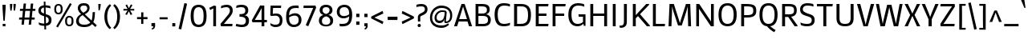 SplineFontDB: 3.0
FontName: MakoOne
FullName: Mako One
FamilyName: Mako One
Weight: Book
Copyright: Copyright (c) 2007 by vernon adams. All rights reserved.
Version: 1.000
ItalicAngle: 0
UnderlinePosition: -294
UnderlineWidth: 41
Ascent: 1638
Descent: 410
sfntRevision: 0x00010000
LayerCount: 2
Layer: 0 1 "Back"  1
Layer: 1 1 "Fore"  0
XUID: [1021 759 1887733602 13800299]
FSType: 0
OS2Version: 2
OS2_WeightWidthSlopeOnly: 0
OS2_UseTypoMetrics: 1
CreationTime: 1304633400
ModificationTime: 1304691976
PfmFamily: 17
TTFWeight: 400
TTFWidth: 5
LineGap: 0
VLineGap: 0
Panose: 2 0 0 0 0 0 0 0 0 0
OS2TypoAscent: 2141
OS2TypoAOffset: 0
OS2TypoDescent: -538
OS2TypoDOffset: 0
OS2TypoLinegap: 0
OS2WinAscent: 2141
OS2WinAOffset: 0
OS2WinDescent: 538
OS2WinDOffset: 0
HheadAscent: 2141
HheadAOffset: 0
HheadDescent: -538
HheadDOffset: 0
OS2SubXSize: 8993
OS2SubYSize: 8348
OS2SubXOff: 0
OS2SubYOff: 1800
OS2SupXSize: 8993
OS2SupYSize: 8348
OS2SupXOff: 0
OS2SupYOff: 6128
OS2StrikeYSize: 102
OS2StrikeYPos: 512
OS2Vendor: 'newt'
OS2CodePages: 20000001.00000000
OS2UnicodeRanges: 800000ef.5000e04b.00000000.00000000
Lookup: 258 0 0 "'kern' Horizontal Kerning in Latin lookup 0"  {"'kern' Horizontal Kerning in Latin lookup 0 per glyph data 0"  "'kern' Horizontal Kerning in Latin lookup 0 kerning class 1"  } ['kern' ('latn' <'dflt' > ) ]
MarkAttachClasses: 1
DEI: 91125
KernClass2: 69+ 60 "'kern' Horizontal Kerning in Latin lookup 0 kerning class 1" 
 8 asterisk
 9 backslash
 5 slash
 27 guillemotleft guilsinglleft
 29 guillemotright guilsinglright
 20 emdash endash hyphen
 4 nine
 40 comma period quotedblbase quotesinglbase
 22 quotedblleft quoteleft
 24 quotedblright quoteright
 20 quotedbl quotesingle
 10 registered
 5 seven
 3 six
 9 trademark
 4 zero
 50 Adieresis A Agrave Aring Atilde Acircumflex Aacute
 1 B
 10 C Ccedilla
 5 D Eth
 43 E Eacute Ecircumflex Edieresis Egrave OE AE
 1 F
 1 G
 48 H I Iacute Icircumflex Idieresis Igrave N Ntilde
 1 J
 1 K
 8 L Lslash
 1 M
 53 O Oacute Ocircumflex Odieresis Ograve Oslash Otilde Q
 1 P
 1 R
 16 S Scaron uni0218
 9 T uni021A
 37 U Uacute Ucircumflex Udieresis Ugrave
 1 V
 1 W
 1 X
 18 Y Ydieresis Yacute
 8 Z Zcaron
 9 ampersand
 5 Thorn
 50 a aacute acircumflex adieresis agrave aring atilde
 10 c ccedilla
 1 d
 43 ae e eacute ecircumflex edieresis egrave oe
 1 f
 49 dotlessi fi i iacute icircumflex idieresis igrave
 11 fl l lslash
 1 g
 10 germandbls
 1 j
 1 k
 12 h m n ntilde
 53 b o oacute ocircumflex odieresis ograve oslash otilde
 1 p
 1 q
 1 r
 16 s scaron uni0219
 9 t uni021B
 37 u uacute ucircumflex udieresis ugrave
 1 v
 1 w
 1 x
 18 y ydieresis yacute
 8 z zcaron
 5 thorn
 9 braceleft
 11 bracketleft
 9 parenleft
 50 Adieresis A Agrave Aring Atilde Acircumflex Aacute
 5 d g q
 103 c ccedilla e eacute ecircumflex edieresis egrave o oacute ocircumflex odieresis oe ograve oslash otilde
 9 T uni021A
 18 Y Ydieresis Yacute
 20 quotedbl quotesingle
 53 a aacute acircumflex adieresis ae agrave aring atilde
 1 J
 16 S Scaron uni0218
 1 V
 1 X
 8 Z Zcaron
 24 quotedblright quoteright
 1 x
 8 z zcaron
 117 B D E Eacute Ecircumflex Edieresis Egrave F H I Iacute Icircumflex Idieresis Igrave K L N Ntilde P R Eth Lslash Thorn
 1 M
 1 W
 18 f fi fl germandbls
 9 t uni021B
 1 v
 1 w
 18 y ydieresis yacute
 49 comma ellipsis period quotedblbase quotesinglbase
 1 G
 67 C Ccedilla O OE Oacute Ocircumflex Odieresis Ograve Oslash Otilde Q
 37 U Uacute Ucircumflex Udieresis Ugrave
 4 nine
 3 one
 22 quotedblleft quoteleft
 3 six
 4 zero
 12 m n ntilde r
 1 p
 16 s scaron uni0219
 2 AE
 3 eth
 27 guillemotleft guilsinglleft
 29 guillemotright guilsinglright
 20 emdash endash hyphen
 37 u uacute ucircumflex udieresis ugrave
 2 at
 4 four
 5 slash
 8 asterisk
 9 backslash
 10 registered
 9 trademark
 12 bracketright
 7 b thorn
 46 dotlessi i iacute icircumflex idieresis igrave
 8 l lslash
 3 h k
 1 j
 9 ampersand
 5 colon
 9 semicolon
 10 braceright
 10 parenright
 0 {} -58 {} -21 {} -17 {} 0 {} 0 {} 0 {} 0 {} 0 {} 0 {} 0 {} 0 {} 0 {} 0 {} 0 {} 0 {} 0 {} 0 {} 0 {} 0 {} 0 {} 0 {} 0 {} 0 {} 0 {} 0 {} 0 {} 0 {} 0 {} 0 {} 0 {} 0 {} 0 {} 0 {} 0 {} 0 {} 0 {} 0 {} 0 {} 0 {} 0 {} 0 {} 0 {} 0 {} 0 {} 0 {} 0 {} 0 {} 0 {} 0 {} 0 {} 0 {} 0 {} 0 {} 0 {} 0 {} 0 {} 0 {} 0 {} 0 {} 0 {} 0 {} 0 {} 0 {} -47 {} -45 {} -58 {} 0 {} 0 {} 0 {} 0 {} 0 {} 0 {} 0 {} 0 {} 0 {} 0 {} 0 {} 0 {} 0 {} 0 {} 0 {} 0 {} 0 {} 0 {} 0 {} 0 {} 0 {} 0 {} 0 {} 0 {} 0 {} 0 {} 0 {} 0 {} 0 {} 0 {} 0 {} 0 {} 0 {} 0 {} 0 {} 0 {} 0 {} 0 {} 0 {} 0 {} 0 {} 0 {} 0 {} 0 {} 0 {} 0 {} 0 {} 0 {} 0 {} 0 {} 0 {} 0 {} 0 {} 0 {} -33 {} -25 {} -25 {} 0 {} 0 {} 0 {} -22 {} 0 {} 0 {} 0 {} 0 {} 0 {} 0 {} 0 {} 0 {} 0 {} 0 {} 0 {} 0 {} 0 {} 0 {} 0 {} 0 {} 0 {} 0 {} 0 {} 0 {} 0 {} 0 {} 0 {} 0 {} 0 {} 0 {} 0 {} 0 {} 0 {} 0 {} 0 {} 0 {} 0 {} 0 {} 0 {} 0 {} 0 {} 0 {} 0 {} 0 {} 0 {} 0 {} 0 {} 0 {} 0 {} 0 {} 0 {} 0 {} 0 {} 0 {} 0 {} 0 {} 0 {} 0 {} 0 {} 0 {} -80 {} -22 {} 0 {} 0 {} 0 {} 0 {} 0 {} 0 {} 0 {} 0 {} 0 {} 0 {} 0 {} 0 {} 0 {} 0 {} 0 {} 0 {} 0 {} 0 {} 0 {} 0 {} 0 {} 0 {} 0 {} 0 {} 0 {} 0 {} 0 {} 0 {} 0 {} 0 {} 0 {} 0 {} 0 {} 0 {} 0 {} 0 {} 0 {} 0 {} 0 {} 0 {} 0 {} 0 {} 0 {} 0 {} 0 {} 0 {} 0 {} 0 {} 0 {} 0 {} 0 {} 0 {} 0 {} 0 {} 0 {} 0 {} 0 {} 0 {} -86 {} -57 {} -79 {} 0 {} -40 {} -25 {} -27 {} -36 {} -37 {} -94 {} -26 {} -25 {} 0 {} 0 {} 0 {} 0 {} 0 {} 0 {} 0 {} 0 {} 0 {} 0 {} 0 {} 0 {} 0 {} 0 {} 0 {} 0 {} 0 {} 0 {} 0 {} 0 {} 0 {} 0 {} 0 {} 0 {} 0 {} 0 {} 0 {} 0 {} 0 {} 0 {} 0 {} 0 {} 0 {} 0 {} 0 {} 0 {} 0 {} 0 {} 0 {} 0 {} 0 {} 0 {} 0 {} 0 {} 0 {} -25 {} 0 {} 0 {} -113 {} -98 {} -145 {} 0 {} -64 {} -75 {} -56 {} -52 {} -53 {} -146 {} -54 {} -46 {} -19 {} -17 {} -47 {} -31 {} -23 {} -24 {} -21 {} -26 {} 0 {} 0 {} 0 {} 0 {} 0 {} 0 {} 0 {} 0 {} 0 {} 0 {} 0 {} 0 {} 0 {} 0 {} 0 {} 0 {} 0 {} 0 {} 0 {} 0 {} 0 {} 0 {} 0 {} 0 {} 0 {} 0 {} 0 {} 0 {} 0 {} 0 {} 0 {} 0 {} 0 {} 0 {} 0 {} 0 {} 0 {} 0 {} 0 {} 0 {} 0 {} 0 {} 0 {} 0 {} 0 {} 0 {} 0 {} 0 {} 0 {} 0 {} 0 {} 0 {} 0 {} 0 {} 0 {} 0 {} 0 {} 0 {} 0 {} 0 {} -28 {} 0 {} 0 {} 0 {} 0 {} 0 {} 0 {} 0 {} 0 {} 0 {} 0 {} 0 {} 0 {} 0 {} 0 {} 0 {} 0 {} 0 {} 0 {} 0 {} 0 {} 0 {} 0 {} 0 {} 0 {} 0 {} 0 {} 0 {} 0 {} 0 {} 0 {} 0 {} 0 {} 0 {} 0 {} 0 {} 0 {} 0 {} 0 {} 0 {} -101 {} -110 {} -203 {} 0 {} 0 {} 0 {} -78 {} 0 {} 0 {} -236 {} 0 {} 0 {} 0 {} 0 {} -60 {} -18 {} 0 {} -38 {} -29 {} -43 {} 0 {} -26 {} -25 {} -19 {} -35 {} -46 {} -247 {} -23 {} -23 {} 0 {} 0 {} 0 {} 0 {} 0 {} 0 {} 0 {} 0 {} 0 {} 0 {} 0 {} 0 {} 0 {} 0 {} 0 {} 0 {} 0 {} 0 {} 0 {} 0 {} 0 {} 0 {} 0 {} 0 {} 0 {} 0 {} 0 {} 0 {} -82 {} -79 {} -52 {} 0 {} 0 {} 0 {} -31 {} -44 {} 0 {} 0 {} 0 {} 0 {} 0 {} 0 {} 0 {} 0 {} 0 {} 0 {} 0 {} 0 {} 0 {} 0 {} 0 {} -247 {} 0 {} 0 {} 0 {} 0 {} 0 {} 0 {} 0 {} 0 {} -20 {} -17 {} -32 {} -86 {} -95 {} 0 {} 0 {} 0 {} 0 {} 0 {} 0 {} 0 {} 0 {} 0 {} 0 {} 0 {} 0 {} 0 {} 0 {} 0 {} 0 {} 0 {} 0 {} 0 {} 0 {} 0 {} 0 {} 0 {} -90 {} -91 {} -67 {} 0 {} 0 {} 0 {} -47 {} -43 {} 0 {} 0 {} 0 {} 0 {} 0 {} 0 {} -20 {} 0 {} 0 {} 0 {} 0 {} 0 {} 0 {} 0 {} 0 {} -236 {} -26 {} -24 {} 0 {} 0 {} 0 {} 0 {} 0 {} 0 {} -32 {} -31 {} -46 {} -95 {} -99 {} -123 {} -30 {} -173 {} -29 {} 0 {} 0 {} 0 {} 0 {} 0 {} 0 {} 0 {} 0 {} 0 {} 0 {} 0 {} 0 {} 0 {} 0 {} 0 {} 0 {} 0 {} 0 {} 0 {} -81 {} -47 {} -37 {} 0 {} 0 {} 0 {} -22 {} -44 {} 0 {} 0 {} 0 {} 0 {} 0 {} 0 {} 0 {} 0 {} 0 {} 0 {} 0 {} 0 {} 0 {} 0 {} 0 {} -203 {} 0 {} 0 {} 0 {} 0 {} 0 {} 0 {} 0 {} 0 {} 0 {} 0 {} -20 {} -83 {} -78 {} -87 {} 0 {} -150 {} 0 {} -41 {} -62 {} -57 {} 0 {} 0 {} 0 {} 0 {} 0 {} 0 {} 0 {} 0 {} 0 {} 0 {} 0 {} 0 {} 0 {} 0 {} 0 {} 0 {} -46 {} 0 {} 0 {} 0 {} 0 {} 0 {} 0 {} 0 {} 0 {} 0 {} 0 {} 0 {} 0 {} 0 {} 0 {} 0 {} 0 {} 0 {} 0 {} 0 {} 0 {} 0 {} 0 {} 0 {} 0 {} 0 {} 0 {} 0 {} 0 {} 0 {} 0 {} 0 {} 0 {} 0 {} 0 {} 0 {} 0 {} 0 {} 0 {} 0 {} 0 {} 0 {} 0 {} 0 {} 0 {} 0 {} 0 {} 0 {} 0 {} 0 {} 0 {} 0 {} 0 {} 0 {} 0 {} 0 {} 0 {} 0 {} 0 {} 0 {} 0 {} 0 {} 0 {} 0 {} 0 {} 0 {} 0 {} 0 {} 0 {} 0 {} 0 {} 0 {} 0 {} 0 {} 0 {} 0 {} 0 {} 0 {} 0 {} 0 {} 0 {} 0 {} 0 {} -110 {} 0 {} 0 {} 0 {} 0 {} 0 {} 0 {} 0 {} 0 {} 0 {} 0 {} 0 {} 0 {} 0 {} 0 {} 0 {} 0 {} 0 {} 0 {} 0 {} 0 {} 0 {} 0 {} 0 {} 0 {} 0 {} 0 {} 0 {} 0 {} 0 {} 0 {} 0 {} 0 {} 0 {} 0 {} 0 {} 0 {} 0 {} 0 {} 0 {} 0 {} 0 {} -23 {} 0 {} 0 {} 0 {} 0 {} 0 {} 0 {} 0 {} 0 {} 0 {} 0 {} 0 {} 0 {} 0 {} 0 {} 0 {} 0 {} 0 {} 0 {} 0 {} 0 {} 0 {} 0 {} 0 {} 0 {} 0 {} 0 {} 0 {} 0 {} 0 {} 0 {} 0 {} 0 {} 0 {} 0 {} 0 {} 0 {} 0 {} 0 {} 0 {} 0 {} 0 {} 0 {} 0 {} 0 {} 0 {} 0 {} 0 {} 0 {} 0 {} 0 {} 0 {} 0 {} 0 {} 0 {} -66 {} -25 {} -17 {} 0 {} 0 {} 0 {} 0 {} 0 {} 0 {} 0 {} 0 {} 0 {} 0 {} 0 {} 0 {} 0 {} 0 {} 0 {} 0 {} 0 {} 0 {} 0 {} 0 {} 0 {} 0 {} 0 {} 0 {} 0 {} 0 {} 0 {} 0 {} 0 {} 0 {} 0 {} 0 {} 0 {} 0 {} 0 {} 0 {} 0 {} 0 {} 0 {} 0 {} 0 {} 0 {} 0 {} 0 {} 0 {} 0 {} 0 {} 0 {} 0 {} 0 {} 0 {} 0 {} 0 {} 0 {} 0 {} 0 {} 0 {} 0 {} 0 {} 0 {} 0 {} 0 {} 0 {} 0 {} 0 {} 0 {} 0 {} 0 {} 0 {} 0 {} 0 {} 0 {} 0 {} 0 {} 0 {} 0 {} 0 {} 0 {} 0 {} 0 {} -23 {} 0 {} 0 {} 0 {} 0 {} 0 {} 0 {} 0 {} 0 {} 0 {} 0 {} 0 {} 0 {} 0 {} 0 {} 0 {} 0 {} 0 {} 0 {} 0 {} 0 {} 0 {} 0 {} 0 {} 0 {} 0 {} 0 {} 0 {} 0 {} 0 {} 0 {} 0 {} 0 {} 0 {} 0 {} 0 {} 0 {} 0 {} -9 {} -9 {} -107 {} -84 {} -77 {} 0 {} 0 {} 0 {} -54 {} 0 {} 0 {} -81 {} 0 {} 0 {} 0 {} 0 {} -47 {} -21 {} -23 {} -45 {} -38 {} -50 {} 0 {} -12 {} -11 {} -15 {} 0 {} 0 {} -80 {} 0 {} 0 {} 0 {} 0 {} 0 {} 0 {} 0 {} 0 {} 0 {} -24 {} -13 {} 0 {} 0 {} 0 {} -57 {} -37 {} -46 {} -76 {} 0 {} 0 {} 0 {} 0 {} 0 {} 0 {} 0 {} 0 {} 0 {} 0 {} 0 {} 0 {} 0 {} 0 {} 0 {} -27 {} -21 {} 0 {} 0 {} 0 {} 0 {} 0 {} 0 {} 0 {} 0 {} 0 {} -9 {} 0 {} 0 {} 0 {} -9 {} 0 {} 0 {} 0 {} 0 {} 0 {} 0 {} 0 {} 0 {} 0 {} 0 {} 0 {} 0 {} 0 {} 0 {} 0 {} 0 {} 0 {} 0 {} 0 {} 0 {} 0 {} 0 {} 0 {} 0 {} 0 {} 0 {} 0 {} 0 {} 0 {} 0 {} 0 {} 0 {} 0 {} 0 {} 0 {} 0 {} 0 {} 0 {} 0 {} 0 {} 0 {} 0 {} -21 {} -22 {} 0 {} 0 {} 0 {} 0 {} 0 {} 0 {} 0 {} 0 {} 0 {} 0 {} 0 {} 0 {} 0 {} 0 {} 0 {} -12 {} -9 {} -30 {} -32 {} -52 {} 0 {} -11 {} -11 {} 0 {} 0 {} 0 {} 0 {} 0 {} 0 {} -9 {} 0 {} -9 {} 0 {} 0 {} -40 {} 0 {} -69 {} -18 {} 0 {} 0 {} 0 {} 0 {} 0 {} 0 {} 0 {} 0 {} 0 {} 0 {} 0 {} 0 {} 0 {} 0 {} 0 {} 0 {} 0 {} 0 {} 0 {} -12 {} 0 {} 0 {} -27 {} -20 {} 0 {} 0 {} -42 {} 0 {} 0 {} -24 {} -11 {} 0 {} -10 {} 0 {} 0 {} 0 {} 0 {} 0 {} 0 {} 0 {} 0 {} 0 {} -24 {} 0 {} 0 {} 0 {} 0 {} 0 {} 0 {} 0 {} 0 {} 0 {} 0 {} 0 {} -33 {} 0 {} 0 {} 0 {} 0 {} 0 {} 0 {} 0 {} 0 {} 0 {} 0 {} 0 {} 0 {} -20 {} 0 {} 0 {} 0 {} 0 {} 0 {} 0 {} 0 {} 0 {} 0 {} 0 {} 0 {} 0 {} -18 {} -20 {} 0 {} 0 {} 0 {} 0 {} 0 {} 0 {} 0 {} 0 {} 0 {} 0 {} 0 {} 0 {} 0 {} 0 {} 0 {} -20 {} -11 {} -40 {} -38 {} -45 {} 0 {} -12 {} -11 {} 0 {} 0 {} 0 {} 0 {} 0 {} 0 {} 0 {} 0 {} 0 {} 0 {} 0 {} 0 {} 0 {} -49 {} -19 {} 0 {} 0 {} 0 {} 0 {} 0 {} 0 {} 0 {} 0 {} 0 {} 0 {} 0 {} 0 {} 0 {} 0 {} 0 {} 0 {} 0 {} 0 {} 0 {} -90 {} -45 {} -45 {} 0 {} 0 {} 0 {} -101 {} 0 {} 0 {} 0 {} 0 {} 0 {} 0 {} 0 {} -104 {} 0 {} 0 {} 0 {} -30 {} -20 {} 0 {} 0 {} -31 {} -134 {} 0 {} -12 {} 0 {} 0 {} 0 {} 0 {} 0 {} 0 {} -62 {} 0 {} -39 {} 0 {} 0 {} 0 {} -32 {} -34 {} -56 {} 0 {} 0 {} 0 {} 0 {} 0 {} 0 {} 0 {} 0 {} 0 {} 0 {} 0 {} 0 {} 0 {} 0 {} 0 {} 0 {} 0 {} 0 {} 0 {} 0 {} 0 {} 0 {} 0 {} 0 {} 0 {} 0 {} 0 {} 0 {} 0 {} 0 {} 0 {} 0 {} 0 {} 0 {} 0 {} 0 {} 0 {} -20 {} -14 {} 0 {} 0 {} -18 {} 0 {} 0 {} 0 {} 0 {} 0 {} 0 {} 0 {} 0 {} 0 {} 0 {} 0 {} 0 {} 0 {} 0 {} 0 {} 0 {} 0 {} 0 {} 0 {} 0 {} 0 {} 0 {} 0 {} 0 {} 0 {} 0 {} 0 {} 0 {} 0 {} 0 {} 0 {} 0 {} 0 {} 0 {} 0 {} 0 {} 0 {} 0 {} -13 {} -13 {} 0 {} 0 {} 0 {} -9 {} 0 {} 0 {} 0 {} 0 {} 0 {} 0 {} 0 {} 0 {} 0 {} 0 {} 0 {} 0 {} 0 {} 0 {} -10 {} 0 {} 0 {} 0 {} 0 {} 0 {} 0 {} 0 {} 0 {} 0 {} 0 {} -11 {} -11 {} -9 {} 0 {} -9 {} 0 {} 0 {} -19 {} -15 {} 0 {} 0 {} 0 {} 0 {} 0 {} 0 {} 0 {} 0 {} -11 {} -11 {} -11 {} -11 {} -11 {} 0 {} 0 {} 0 {} 0 {} 0 {} 0 {} 0 {} -12 {} -13 {} 0 {} 0 {} 0 {} -9 {} 0 {} 0 {} 0 {} 0 {} 0 {} 0 {} 0 {} -9 {} 0 {} 0 {} 0 {} 0 {} 0 {} 0 {} 0 {} 0 {} 0 {} 0 {} 0 {} 0 {} 0 {} 0 {} 0 {} 0 {} 0 {} -14 {} 0 {} -9 {} 0 {} 0 {} 0 {} 0 {} 0 {} -16 {} 0 {} 0 {} 0 {} 0 {} 0 {} 0 {} 0 {} 0 {} 0 {} -9 {} -9 {} -9 {} 0 {} 0 {} 0 {} 0 {} 0 {} 0 {} 0 {} 0 {} -37 {} -42 {} 0 {} 0 {} 0 {} 0 {} 0 {} 0 {} 0 {} 0 {} 0 {} 0 {} 0 {} 0 {} 0 {} 0 {} 0 {} -9 {} -12 {} 0 {} 0 {} -94 {} 0 {} 0 {} -54 {} 0 {} 0 {} 0 {} 0 {} 0 {} 0 {} 0 {} 0 {} 0 {} 0 {} 0 {} -35 {} 0 {} -56 {} -15 {} 0 {} 0 {} 0 {} 0 {} 0 {} 0 {} 0 {} 0 {} 0 {} 0 {} 0 {} 0 {} 0 {} 0 {} 0 {} 0 {} 0 {} 0 {} 0 {} 0 {} -13 {} -14 {} -160 {} -154 {} -141 {} 0 {} 0 {} 0 {} -111 {} 0 {} 0 {} -141 {} 0 {} 0 {} 0 {} 0 {} -85 {} -27 {} -27 {} -88 {} -68 {} -115 {} 0 {} -31 {} -28 {} -24 {} 0 {} 0 {} -141 {} 0 {} 0 {} 0 {} 0 {} 0 {} 0 {} 0 {} -74 {} 0 {} -127 {} -15 {} 0 {} 0 {} 0 {} -142 {} -48 {} -142 {} -143 {} 0 {} 0 {} 0 {} 0 {} 0 {} 0 {} 0 {} 0 {} 0 {} 0 {} 0 {} 0 {} 0 {} -10 {} -11 {} 0 {} 0 {} 0 {} 0 {} 0 {} 0 {} 0 {} 0 {} 0 {} 0 {} 0 {} 0 {} 0 {} 0 {} 0 {} 0 {} 0 {} 0 {} 0 {} -9 {} 0 {} 0 {} 0 {} 0 {} 0 {} 0 {} 0 {} 0 {} 0 {} -10 {} 0 {} 0 {} 0 {} 0 {} 0 {} 0 {} -16 {} -13 {} 0 {} 0 {} 0 {} 0 {} 0 {} 0 {} 0 {} 0 {} -10 {} -10 {} -10 {} -9 {} 0 {} 0 {} 0 {} 0 {} 0 {} 0 {} 0 {} -11 {} 0 {} 0 {} -24 {} -20 {} 0 {} 0 {} -37 {} 0 {} 0 {} -23 {} -10 {} 0 {} -12 {} 0 {} 0 {} 0 {} 0 {} 0 {} 0 {} 0 {} 0 {} 0 {} -26 {} 0 {} 0 {} 0 {} 0 {} 0 {} 0 {} 0 {} 0 {} 0 {} 0 {} 0 {} -30 {} 0 {} 0 {} 0 {} 0 {} 0 {} 0 {} 0 {} 0 {} 0 {} 0 {} 0 {} 0 {} 0 {} 0 {} 0 {} 0 {} 0 {} 0 {} 0 {} 0 {} 0 {} 0 {} 0 {} 0 {} -65 {} -11 {} -11 {} 0 {} 0 {} 0 {} -18 {} 0 {} 0 {} 0 {} 0 {} 0 {} 0 {} 0 {} 0 {} 0 {} 0 {} 0 {} 0 {} 0 {} 0 {} 0 {} 0 {} -144 {} 0 {} 0 {} 0 {} 0 {} 0 {} 0 {} 0 {} 0 {} 0 {} 0 {} 0 {} 0 {} 0 {} 0 {} 0 {} -42 {} 0 {} 0 {} 0 {} 0 {} 0 {} 0 {} 0 {} 0 {} 0 {} 0 {} 0 {} 0 {} 0 {} 0 {} 0 {} 0 {} 0 {} 0 {} 0 {} 0 {} 0 {} -18 {} -20 {} 0 {} 0 {} 0 {} 0 {} 0 {} 0 {} 0 {} 0 {} 0 {} 0 {} 0 {} 0 {} 0 {} 0 {} 0 {} 0 {} 0 {} 0 {} 0 {} 0 {} 0 {} 0 {} 0 {} 0 {} 0 {} 0 {} 0 {} 0 {} 0 {} 0 {} 0 {} 0 {} 0 {} 0 {} -22 {} 0 {} -30 {} -13 {} 0 {} 0 {} 0 {} 0 {} 0 {} 0 {} 0 {} 0 {} 0 {} 0 {} 0 {} 0 {} 0 {} 0 {} 0 {} 0 {} 0 {} 0 {} 0 {} 0 {} 0 {} 0 {} 0 {} 0 {} 0 {} 0 {} 0 {} 0 {} 0 {} 0 {} 0 {} 0 {} -29 {} -9 {} 0 {} 0 {} 0 {} -22 {} -15 {} -20 {} -20 {} -27 {} 0 {} 0 {} 0 {} 0 {} 0 {} 0 {} 0 {} 0 {} 0 {} 0 {} 0 {} 0 {} 0 {} 0 {} 0 {} 0 {} 0 {} 0 {} 0 {} 0 {} 0 {} 0 {} 0 {} 0 {} 0 {} 0 {} 0 {} 0 {} 0 {} 0 {} 0 {} 0 {} 0 {} 0 {} 0 {} 0 {} 0 {} -107 {} -134 {} -134 {} 0 {} 0 {} 0 {} -146 {} -55 {} 0 {} 0 {} 0 {} 0 {} 0 {} -143 {} -139 {} 0 {} -10 {} 0 {} -51 {} -32 {} -129 {} -125 {} -132 {} -101 {} -34 {} -29 {} 0 {} 0 {} 0 {} 0 {} 0 {} 0 {} -133 {} -131 {} -140 {} -124 {} 0 {} -86 {} -81 {} -113 {} -135 {} 0 {} 0 {} -48 {} 0 {} 0 {} 0 {} 0 {} 0 {} 0 {} 0 {} 0 {} 0 {} 0 {} -18 {} -87 {} -89 {} 0 {} 0 {} 0 {} -14 {} -11 {} -11 {} 0 {} 0 {} 0 {} -12 {} -37 {} 0 {} 0 {} 0 {} 0 {} 0 {} 0 {} -13 {} 0 {} 0 {} 0 {} 0 {} 0 {} 0 {} 0 {} 0 {} -18 {} 0 {} 0 {} 0 {} 0 {} 0 {} 0 {} 0 {} 0 {} -18 {} -16 {} -10 {} 0 {} 0 {} 0 {} 0 {} 0 {} -16 {} 0 {} 0 {} 0 {} 0 {} 0 {} 0 {} 0 {} 0 {} 0 {} -10 {} -10 {} -11 {} -10 {} 0 {} 0 {} 0 {} 0 {} 0 {} 0 {} -54 {} -68 {} -70 {} 0 {} 0 {} 0 {} -63 {} 0 {} 0 {} 0 {} 0 {} 0 {} 0 {} 0 {} -22 {} 0 {} 0 {} 0 {} 0 {} 0 {} 0 {} 0 {} 0 {} -78 {} 0 {} 0 {} 0 {} 0 {} 0 {} 0 {} 0 {} 0 {} -49 {} 0 {} -42 {} 0 {} 0 {} -27 {} 0 {} -56 {} -41 {} 0 {} 0 {} 0 {} 0 {} 0 {} 0 {} 0 {} 0 {} 0 {} 0 {} 0 {} 0 {} 0 {} 0 {} 0 {} 0 {} 0 {} 0 {} 0 {} -47 {} -53 {} -53 {} 0 {} 0 {} 0 {} -52 {} 0 {} 0 {} 0 {} 0 {} 0 {} 0 {} 0 {} -23 {} 0 {} 0 {} 0 {} 0 {} 0 {} 0 {} 0 {} 0 {} -59 {} 0 {} 0 {} 0 {} 0 {} 0 {} 0 {} 0 {} 0 {} -43 {} 0 {} -35 {} 0 {} 0 {} 0 {} 0 {} -46 {} -39 {} 0 {} 0 {} 0 {} 0 {} 0 {} 0 {} 0 {} 0 {} 0 {} 0 {} 0 {} 0 {} 0 {} 0 {} 0 {} 0 {} 0 {} 0 {} 0 {} 0 {} -40 {} -42 {} 0 {} 0 {} 0 {} 0 {} 0 {} 0 {} 0 {} 0 {} 0 {} 0 {} 0 {} 0 {} 0 {} 0 {} 0 {} -19 {} -18 {} 0 {} 0 {} -31 {} 0 {} 0 {} -24 {} 0 {} 0 {} 0 {} 0 {} 0 {} 0 {} 0 {} 0 {} -10 {} 0 {} 0 {} -37 {} 0 {} -52 {} -38 {} 0 {} 0 {} 0 {} 0 {} 0 {} 0 {} 0 {} 0 {} 0 {} 0 {} 0 {} 0 {} 0 {} 0 {} 0 {} 0 {} 0 {} 0 {} 0 {} -84 {} -117 {} -120 {} 0 {} 0 {} 0 {} -113 {} -54 {} 0 {} 0 {} 0 {} 0 {} 0 {} -13 {} -50 {} 0 {} 0 {} 0 {} -12 {} -12 {} -15 {} -26 {} -14 {} -110 {} -21 {} -19 {} 0 {} 0 {} 0 {} 0 {} 0 {} 0 {} -79 {} -77 {} -88 {} -82 {} 0 {} -57 {} -22 {} -97 {} -78 {} 0 {} 0 {} -46 {} 0 {} 0 {} 0 {} 0 {} 0 {} 0 {} 0 {} 0 {} 0 {} 0 {} -21 {} -50 {} -51 {} 0 {} 0 {} 0 {} 0 {} -39 {} -42 {} 0 {} 0 {} 0 {} -9 {} 0 {} 0 {} 0 {} 0 {} 0 {} 0 {} 0 {} 0 {} 0 {} 0 {} 0 {} -9 {} -12 {} -10 {} -16 {} -9 {} 0 {} -10 {} 0 {} 0 {} 0 {} 0 {} 0 {} 0 {} 0 {} -19 {} -19 {} -14 {} 0 {} 0 {} -55 {} 0 {} -101 {} -32 {} 0 {} 0 {} 0 {} 0 {} 0 {} 0 {} 0 {} 0 {} 0 {} 0 {} 0 {} 0 {} 0 {} 0 {} 0 {} 0 {} 0 {} 0 {} 0 {} 0 {} 0 {} 0 {} -122 {} -88 {} -109 {} 0 {} 0 {} 0 {} 0 {} 0 {} 0 {} 0 {} 0 {} 0 {} 0 {} 0 {} 0 {} -16 {} -12 {} 0 {} 0 {} -26 {} 0 {} 0 {} 0 {} -10 {} 0 {} 0 {} 0 {} 0 {} 0 {} 0 {} 0 {} 0 {} 0 {} 0 {} 0 {} 0 {} 0 {} -9 {} 0 {} 0 {} 0 {} 0 {} 0 {} 0 {} 0 {} 0 {} 0 {} 0 {} 0 {} 0 {} 0 {} 0 {} 0 {} 0 {} 0 {} 0 {} 0 {} -21 {} 0 {} 0 {} -87 {} -20 {} 0 {} 0 {} 0 {} 0 {} 0 {} 0 {} -31 {} 0 {} 0 {} 0 {} 0 {} 0 {} 0 {} 0 {} 0 {} 0 {} 0 {} 0 {} -77 {} 0 {} 0 {} 0 {} 0 {} 0 {} 0 {} 0 {} 0 {} 0 {} 0 {} 0 {} 0 {} 0 {} 0 {} 0 {} 0 {} 0 {} 0 {} 0 {} 0 {} 0 {} 0 {} 0 {} 0 {} 0 {} 0 {} 0 {} 0 {} 0 {} 0 {} 0 {} 0 {} 0 {} 0 {} 0 {} 0 {} 0 {} 0 {} 0 {} 0 {} 0 {} -25 {} 0 {} 0 {} 0 {} 0 {} 0 {} 0 {} -35 {} 0 {} 0 {} 0 {} 0 {} 0 {} 0 {} 0 {} -12 {} -11 {} -16 {} 0 {} 0 {} -9 {} 0 {} 0 {} 0 {} -32 {} 0 {} 0 {} 0 {} 0 {} 0 {} 0 {} 0 {} 0 {} 0 {} 0 {} 0 {} 0 {} 0 {} 0 {} 0 {} -30 {} 0 {} -23 {} 0 {} 0 {} 0 {} 0 {} 0 {} 0 {} 0 {} 0 {} 0 {} 0 {} 0 {} 0 {} 0 {} 0 {} 0 {} 0 {} 0 {} 0 {} 0 {} 0 {} 0 {} 0 {} 0 {} 0 {} 0 {} 0 {} 0 {} 0 {} 0 {} 0 {} 0 {} 0 {} 0 {} 0 {} 0 {} 0 {} 0 {} -13 {} 0 {} 0 {} 0 {} 0 {} 0 {} 0 {} 0 {} 0 {} 0 {} 0 {} 0 {} 0 {} 0 {} -51 {} 0 {} 0 {} 0 {} 0 {} 0 {} 0 {} 0 {} 0 {} 0 {} 0 {} 0 {} 0 {} 0 {} 0 {} -17 {} 0 {} 0 {} 0 {} 0 {} 0 {} 0 {} 0 {} 0 {} 0 {} 0 {} 0 {} 0 {} 0 {} 0 {} 0 {} 0 {} 0 {} 0 {} 0 {} 0 {} -11 {} 0 {} 0 {} 0 {} 0 {} 0 {} 0 {} 0 {} 0 {} 0 {} 0 {} 0 {} 0 {} 0 {} 0 {} 0 {} 0 {} 0 {} 0 {} 0 {} 0 {} 0 {} 0 {} 0 {} 0 {} 0 {} 0 {} 0 {} 0 {} 0 {} 0 {} 0 {} 0 {} 0 {} 0 {} 0 {} 0 {} 0 {} 0 {} 0 {} 0 {} 0 {} 0 {} 0 {} 0 {} 0 {} 0 {} 0 {} 0 {} 0 {} -23 {} 0 {} 0 {} 0 {} 0 {} 0 {} 0 {} -32 {} 0 {} 0 {} 0 {} 0 {} 0 {} 0 {} 0 {} 0 {} 0 {} 0 {} 0 {} 0 {} 0 {} 0 {} 0 {} 0 {} -29 {} 0 {} 0 {} 0 {} 0 {} 0 {} 0 {} 0 {} 0 {} 0 {} 0 {} 0 {} 0 {} 0 {} 0 {} 0 {} -21 {} 0 {} -19 {} -27 {} 0 {} 0 {} 0 {} 0 {} 0 {} 0 {} 0 {} 0 {} -20 {} 0 {} 0 {} -62 {} -19 {} -22 {} 0 {} 0 {} 0 {} 0 {} 0 {} 0 {} 0 {} 0 {} 0 {} 0 {} 0 {} 0 {} 0 {} 0 {} 0 {} 0 {} 0 {} 0 {} 0 {} 0 {} -41 {} 0 {} 0 {} 0 {} 0 {} 0 {} 0 {} 0 {} 0 {} 0 {} 0 {} 0 {} 0 {} 0 {} -30 {} 0 {} -54 {} 0 {} 0 {} 0 {} 0 {} 0 {} 0 {} 0 {} 0 {} 0 {} 0 {} 0 {} 0 {} 0 {} 0 {} 0 {} 0 {} 0 {} 0 {} 0 {} 0 {} 0 {} 0 {} 0 {} 0 {} 0 {} 0 {} 0 {} 0 {} 0 {} 0 {} 0 {} 0 {} 0 {} 0 {} 0 {} -11 {} 0 {} 0 {} 0 {} 0 {} 0 {} 0 {} 0 {} 0 {} 0 {} 0 {} 0 {} 0 {} 0 {} 0 {} 0 {} 0 {} 0 {} 0 {} 0 {} 0 {} 0 {} 0 {} 0 {} 0 {} 0 {} 0 {} 0 {} 0 {} 0 {} 0 {} 0 {} 0 {} 0 {} 0 {} 0 {} 0 {} 0 {} 0 {} 0 {} 0 {} 0 {} 0 {} 0 {} 0 {} 0 {} 0 {} 0 {} 0 {} 0 {} 0 {} 0 {} 0 {} 0 {} 0 {} 0 {} 0 {} 0 {} 0 {} 0 {} -11 {} 0 {} 0 {} 0 {} 0 {} 0 {} 0 {} 0 {} 0 {} 0 {} 0 {} 0 {} 0 {} 0 {} 0 {} 0 {} 0 {} 0 {} 0 {} 0 {} 0 {} 0 {} 0 {} 0 {} 0 {} 0 {} 0 {} 0 {} 0 {} 0 {} 0 {} 0 {} 0 {} 0 {} 0 {} 0 {} 0 {} 0 {} 0 {} 0 {} 0 {} 0 {} 0 {} 0 {} 0 {} 0 {} 0 {} 0 {} 0 {} 0 {} 0 {} 0 {} 0 {} 0 {} 0 {} 0 {} 0 {} 0 {} 0 {} 0 {} -11 {} 0 {} 0 {} 0 {} 0 {} 0 {} 0 {} 0 {} 0 {} 0 {} 0 {} 0 {} 0 {} 0 {} 0 {} 0 {} 0 {} 0 {} 0 {} 0 {} 0 {} 0 {} 0 {} 0 {} 0 {} 0 {} 0 {} 0 {} 0 {} 0 {} 0 {} 0 {} 0 {} 0 {} 0 {} 0 {} 0 {} 0 {} 0 {} 0 {} 0 {} 0 {} 0 {} 0 {} 0 {} 0 {} 0 {} 0 {} 0 {} 0 {} -30 {} 0 {} 0 {} 0 {} 0 {} 0 {} 0 {} -30 {} 0 {} 0 {} 0 {} 0 {} 0 {} -18 {} 0 {} 0 {} 0 {} 0 {} 0 {} 0 {} 0 {} 0 {} 0 {} 0 {} -29 {} 0 {} 0 {} 0 {} 0 {} 0 {} 0 {} 0 {} 0 {} 0 {} 0 {} 0 {} 0 {} 0 {} 0 {} 0 {} 0 {} 0 {} 0 {} 0 {} 0 {} 0 {} 0 {} 0 {} 0 {} 0 {} 0 {} 0 {} 0 {} 0 {} 0 {} 0 {} 0 {} 0 {} 0 {} 0 {} 0 {} 0 {} 0 {} 0 {} 0 {} 0 {} 0 {} 0 {} 0 {} 0 {} -11 {} 0 {} 0 {} 0 {} 0 {} 0 {} 0 {} 0 {} 0 {} 0 {} 0 {} 0 {} 0 {} 0 {} 0 {} 0 {} 0 {} 0 {} 0 {} 0 {} 0 {} 0 {} 0 {} 0 {} 0 {} 0 {} 0 {} 0 {} 0 {} 0 {} 0 {} 0 {} 0 {} 0 {} 0 {} 0 {} 0 {} 0 {} 0 {} 0 {} 0 {} 0 {} 0 {} 0 {} 0 {} 0 {} -26 {} -29 {} 0 {} 0 {} 0 {} 0 {} 0 {} 0 {} 0 {} 0 {} 0 {} -16 {} 0 {} 0 {} 0 {} 0 {} 0 {} 0 {} 0 {} 0 {} 0 {} 0 {} 0 {} 0 {} -31 {} 0 {} 0 {} 0 {} 0 {} 0 {} 0 {} 0 {} 0 {} 0 {} 0 {} 0 {} 0 {} 0 {} -56 {} 0 {} 0 {} 0 {} 0 {} 0 {} 0 {} 0 {} 0 {} 0 {} 0 {} 0 {} 0 {} 0 {} 0 {} 0 {} 0 {} 0 {} 0 {} 0 {} 0 {} 0 {} 0 {} 0 {} -144 {} -108 {} -26 {} 0 {} 0 {} -13 {} -63 {} 0 {} -14 {} -34 {} 0 {} 0 {} -15 {} -11 {} -50 {} -10 {} 0 {} -9 {} -11 {} -11 {} 0 {} 0 {} 0 {} -22 {} 0 {} 0 {} -31 {} 0 {} 0 {} 0 {} 0 {} 0 {} 0 {} 0 {} 0 {} 0 {} 0 {} 0 {} 0 {} 0 {} 0 {} 0 {} -31 {} 0 {} -24 {} 0 {} 0 {} 0 {} 0 {} 0 {} 0 {} 0 {} 0 {} 0 {} -21 {} 0 {} 0 {} -9 {} 0 {} 0 {} -134 {} -120 {} -33 {} 0 {} -42 {} -16 {} -70 {} -42 {} -25 {} -44 {} -27 {} 0 {} -13 {} -11 {} -54 {} -11 {} 0 {} 0 {} 0 {} -8 {} 0 {} 0 {} 0 {} -11 {} 0 {} 0 {} -41 {} 0 {} 0 {} 0 {} 0 {} 0 {} 0 {} 0 {} 0 {} 0 {} 0 {} 0 {} 0 {} 0 {} 0 {} 0 {} -31 {} 0 {} -27 {} -40 {} 0 {} 0 {} 0 {} 0 {} 0 {} 0 {} 0 {} 0 {} -29 {} -36 {} 0 {} 0 {} 0 {} 0 {} 0 {} 0 {} -25 {} 0 {} 0 {} 0 {} 0 {} 0 {} 0 {} -34 {} 0 {} 0 {} -12 {} 0 {} 0 {} 0 {} 0 {} 0 {} 0 {} 0 {} 0 {} 0 {} 0 {} 0 {} 0 {} 0 {} -30 {} 0 {} 0 {} 0 {} 0 {} 0 {} 0 {} 0 {} 0 {} 0 {} 0 {} 0 {} 0 {} 0 {} 0 {} 0 {} 0 {} 0 {} 0 {} 0 {} 0 {} 0 {} 0 {} 0 {} 0 {} 0 {} 0 {} 0 {} 0 {} 0 {} 0 {} 0 {} 0 {} 0 {} 0 {} 0 {} 0 {} 0 {} 0 {} 0 {} 0 {} 0 {} 0 {} -19 {} 0 {} 0 {} -13 {} 0 {} 0 {} 0 {} 0 {} 0 {} 0 {} 0 {} 0 {} 0 {} 0 {} 0 {} 0 {} 0 {} -16 {} 0 {} 0 {} 0 {} 0 {} 0 {} 0 {} 0 {} 0 {} 0 {} 0 {} 0 {} 0 {} 0 {} 0 {} 0 {} 0 {} 0 {} 0 {} 0 {} 0 {} 0 {} 0 {} 0 {} 0 {} 0 {} 0 {} 0 {} 0 {} 0 {} 0 {} -82 {} -9 {} -10 {} 0 {} 0 {} 0 {} -8 {} 0 {} 0 {} 0 {} 0 {} 0 {} 0 {} 0 {} 0 {} 0 {} 0 {} 0 {} 0 {} 0 {} 0 {} 0 {} 0 {} -65 {} 0 {} 0 {} 0 {} 0 {} 0 {} 0 {} 0 {} 0 {} 0 {} 0 {} 0 {} 0 {} 0 {} -27 {} 0 {} -78 {} 0 {} 0 {} 0 {} 0 {} 0 {} 0 {} 0 {} 0 {} 0 {} 0 {} 0 {} 0 {} 0 {} 0 {} 0 {} 0 {} 0 {} 0 {} 0 {} 0 {} 0 {} 0 {} 0 {} 0 {} 0 {} 0 {} 0 {} 0 {} 0 {} 0 {} 0 {} 0 {} -19 {} 0 {} 0 {} 0 {} 0 {} 0 {} 0 {} 0 {} 0 {} 0 {} 0 {} 0 {} 0 {} 0 {} 0 {} 0 {} 0 {} 0 {} 0 {} 0 {} 0 {} 0 {} 0 {} 0 {} 0 {} 0 {} 0 {} 0 {} 0 {} 0 {} 0 {} 0 {} 0 {} -26 {} 0 {} -18 {} -30 {} 0 {} 0 {} 0 {} 0 {} 0 {} 0 {} 0 {} 0 {} 0 {} 0 {} 0 {} 0 {} 0 {} 0 {} 0 {} 0 {} 0 {} 0 {} 0 {} 0 {} 0 {} 0 {} 0 {} 0 {} 0 {} 0 {} 0 {} 0 {} 0 {} 0 {} 0 {} 0 {} 0 {} 0 {} 0 {} 0 {} 0 {} 0 {} 0 {} 0 {} 0 {} 0 {} 0 {} 0 {} 0 {} 0 {} 0 {} 0 {} -27 {} 0 {} -35 {} 0 {} 0 {} 0 {} 0 {} 0 {} 0 {} 0 {} 0 {} 0 {} 0 {} 0 {} 0 {} 0 {} 0 {} 0 {} 0 {} 0 {} 0 {} 0 {} 0 {} 0 {} 0 {} 0 {} 0 {} 0 {} 0 {} 0 {} 0 {} 0 {} 0 {} 0 {} 0 {} 0 {} 0 {} 0 {} -11 {} 0 {} 0 {} 0 {} 0 {} 0 {} 0 {} 0 {} 0 {} 0 {} 0 {} 0 {} 0 {} 0 {} 0 {} 0 {} 0 {} 0 {} 0 {} 0 {} 0 {} 0 {} 0 {} 0 {} 0 {} 0 {} 0 {} 0 {} 0 {} 0 {} 0 {} 0 {} 0 {} -27 {} 0 {} 0 {} 0 {} 0 {} 0 {} 0 {} 0 {} 0 {} -20 {} 0 {} 0 {} -44 {} 0 {} 0 {} 0 {} 0 {} 0 {} 0 {} 0 {} 0 {} 0 {} 0 {} 0 {} 0 {} 0 {} 0 {} 0 {} 0 {} 0 {} 0 {} 0 {} 0 {} 0 {} 0 {} -37 {} 0 {} 0 {} 0 {} 0 {} 0 {} 0 {} 0 {} 0 {} 0 {} 0 {} 0 {} 0 {} 0 {} 0 {} 0 {} -23 {} 0 {} 0 {} 0 {} 0 {} 0 {} 0 {} 0 {} 0 {} 0 {} 0 {} 0 {} 0 {} 0 {} 0 {} 0 {} 0 {} 0 {} 0 {} 0 {} 0 {} -39 {} 0 {} 0 {} 0 {} 0 {} 0 {} 0 {} 0 {} 0 {} 0 {} 0 {} 0 {} 0 {} 0 {} 0 {} -11 {} 0 {} 0 {} 0 {} 0 {} 0 {} 0 {} 0 {} -28 {} 0 {} 0 {} 0 {} 0 {} 0 {} 0 {} 0 {} 0 {} 0 {} 0 {} 0 {} 0 {} 0 {} 0 {} 0 {} -22 {} 0 {} 0 {} 0 {} 0 {} 0 {} 0 {} 0 {} 0 {} 0 {} 0 {} 0 {} 0 {} 0 {} 0 {} 0 {} 0 {} 0 {} 0 {} 0 {} 0 {} 0 {} -25 {} -27 {} 0 {} 0 {} 0 {} 0 {} 0 {} 0 {} 0 {} 0 {} 0 {} 0 {} 0 {} 0 {} 0 {} 0 {} 0 {} 0 {} 0 {} 0 {} 0 {} 0 {} 0 {} 0 {} -12 {} 0 {} 0 {} 0 {} 0 {} 0 {} 0 {} 0 {} 0 {} 0 {} 0 {} 0 {} -26 {} 0 {} -53 {} 0 {} 0 {} 0 {} 0 {} 0 {} 0 {} 0 {} 0 {} 0 {} 0 {} 0 {} 0 {} 0 {} 0 {} 0 {} 0 {} 0 {} 0 {} 0 {} 0 {} -48 {} 0 {} 0 {} 0 {} 0 {} 0 {} 0 {} 0 {} 0 {} 0 {} 0 {} 0 {} 0 {} 0 {} 0 {} 0 {} 0 {} 0 {} 0 {} 0 {} 0 {} 0 {} 0 {} -40 {} 0 {} 0 {} 0 {} 0 {} 0 {} 0 {} 0 {} 0 {} 0 {} 0 {} 0 {} 0 {} 0 {} 0 {} 0 {} -25 {} 0 {} 0 {} 0 {} -21 {} 0 {} 0 {} 0 {} 0 {} -32 {} 0 {} 0 {} 0 {} 0 {} 0 {} -20 {} 0 {} 0 {} 0 {} 0 {} 0 {} 0 {} 0 {} 0 {} 0 {} 0 {} 0 {} 0 {} 0 {} 0 {} 0 {} 0 {} 0 {} 0 {} 0 {} 0 {} 0 {} 0 {} 0 {} 0 {} 0 {} 0 {} 0 {} 0 {} 0 {} 0 {} 0 {} 0 {} 0 {} 0 {} 0 {} 0 {} 0 {} 0 {} 0 {} 0 {} 0 {} 0 {} 0 {} 0 {} -46 {} 0 {} 0 {} 0 {} 0 {} 0 {} 0 {} 0 {} 0 {} 0 {} 0 {} 0 {} 0 {} 0 {} 0 {} -12 {} 0 {} 0 {} 0 {} 0 {} 0 {} 0 {} 0 {} 0 {} 0 {} 0 {} -44 {} 0 {} 0 {} 0 {} 0 {} 0 {} 0 {} -59 {} 0 {} 0 {} 0 {} 0 {} 0 {} -10 {} 0 {} 0 {} 0 {} 0 {} 0 {} 0 {} 0 {} 0 {} 0 {} 0 {} -56 {} 0 {} 0 {} 0 {} 0 {} 0 {} 0 {} 0 {} 0 {} 0 {} 0 {} 0 {} 0 {} 0 {} 0 {} 0 {} 0 {} 0 {} 0 {} 0 {} 0 {} 0 {} 0 {} 0 {} 0 {} 0 {} 0 {} 0 {} 0 {} 0 {} 0 {} 0 {} -29 {} -29 {} 0 {} 0 {} 0 {} 0 {} 0 {} 0 {} 0 {} 0 {} 0 {} 0 {} 0 {} 0 {} 0 {} 0 {} 0 {} 0 {} 0 {} 0 {} 0 {} 0 {} 0 {} 0 {} 0 {} 0 {} 0 {} 0 {} 0 {} 0 {} 0 {} 0 {} 0 {} 0 {} 0 {} 0 {} 0 {} 0 {} 0 {} -25 {} 0 {} 0 {} 0 {} 0 {} 0 {} 0 {} 0 {} 0 {} 0 {} 0 {} 0 {} 0 {} 0 {} 0 {} 0 {} 0 {} 0 {} 0 {} 0 {} 0 {} -39 {} -40 {} 0 {} 0 {} 0 {} -29 {} 0 {} 0 {} 0 {} 0 {} 0 {} 0 {} 0 {} 0 {} 0 {} 0 {} 0 {} 0 {} 0 {} 0 {} 0 {} 0 {} 0 {} 0 {} -21 {} 0 {} 0 {} 0 {} 0 {} 0 {} 0 {} 0 {} 0 {} -25 {} 0 {} 0 {} 0 {} 0 {} 0 {} -36 {} 0 {} 0 {} 0 {} 0 {} 0 {} 0 {} 0 {} 0 {} 0 {} 0 {} 0 {} 0 {} 0 {} 0 {} 0 {} 0 {} 0 {} 0 {} 0 {} 0 {} -35 {} -36 {} 0 {} 0 {} 0 {} 0 {} 0 {} 0 {} 0 {} 0 {} 0 {} 0 {} 0 {} 0 {} 0 {} 0 {} 0 {} 0 {} 0 {} 0 {} 0 {} 0 {} 0 {} 0 {} 0 {} 0 {} 0 {} 0 {} 0 {} 0 {} 0 {} 0 {} 0 {} 0 {} 0 {} 0 {} 0 {} 0 {} 0 {} -28 {} 0 {} 0 {} 0 {} 0 {} 0 {} 0 {} 0 {} 0 {} 0 {} 0 {} 0 {} 0 {} 0 {} 0 {} 0 {} 0 {} 0 {} 0 {}
TtTable: prep
PUSHW_1
 0
CALL
SVTCA[y-axis]
PUSHW_3
 1
 5
 2
CALL
SVTCA[x-axis]
PUSHW_3
 6
 4
 2
CALL
SVTCA[x-axis]
PUSHW_8
 6
 61
 49
 38
 27
 19
 0
 8
CALL
PUSHW_8
 7
 122
 90
 70
 53
 31
 0
 8
CALL
PUSHW_8
 8
 56
 49
 38
 27
 19
 0
 8
CALL
PUSHW_8
 9
 61
 49
 38
 27
 19
 0
 8
CALL
SVTCA[y-axis]
PUSHW_8
 1
 76
 64
 50
 39
 19
 0
 8
CALL
PUSHW_8
 2
 182
 149
 116
 83
 50
 0
 8
CALL
PUSHW_8
 3
 98
 90
 70
 39
 31
 0
 8
CALL
PUSHW_8
 4
 80
 64
 50
 39
 19
 0
 8
CALL
PUSHW_8
 5
 110
 90
 70
 53
 31
 0
 8
CALL
EndTTInstrs
TtTable: fpgm
PUSHW_1
 0
FDEF
MPPEM
PUSHW_1
 9
LT
IF
PUSHB_2
 1
 1
INSTCTRL
EIF
PUSHW_1
 511
SCANCTRL
PUSHW_1
 68
SCVTCI
PUSHW_2
 9
 3
SDS
SDB
ENDF
PUSHW_1
 1
FDEF
DUP
DUP
RCVT
ROUND[Black]
WCVTP
PUSHB_1
 1
ADD
ENDF
PUSHW_1
 2
FDEF
PUSHW_1
 1
LOOPCALL
POP
ENDF
PUSHW_1
 3
FDEF
DUP
GC[cur]
PUSHB_1
 3
CINDEX
GC[cur]
GT
IF
SWAP
EIF
DUP
ROLL
DUP
ROLL
MD[grid]
ABS
ROLL
DUP
GC[cur]
DUP
ROUND[Grey]
SUB
ABS
PUSHB_1
 4
CINDEX
GC[cur]
DUP
ROUND[Grey]
SUB
ABS
GT
IF
SWAP
NEG
ROLL
EIF
MDAP[rnd]
DUP
PUSHB_1
 0
GTEQ
IF
ROUND[Black]
DUP
PUSHB_1
 0
EQ
IF
POP
PUSHB_1
 64
EIF
ELSE
ROUND[Black]
DUP
PUSHB_1
 0
EQ
IF
POP
PUSHB_1
 64
NEG
EIF
EIF
MSIRP[no-rp0]
ENDF
PUSHW_1
 4
FDEF
DUP
GC[cur]
PUSHB_1
 4
CINDEX
GC[cur]
GT
IF
SWAP
ROLL
EIF
DUP
GC[cur]
DUP
ROUND[White]
SUB
ABS
PUSHB_1
 4
CINDEX
GC[cur]
DUP
ROUND[White]
SUB
ABS
GT
IF
SWAP
ROLL
EIF
MDAP[rnd]
MIRP[rp0,min,rnd,black]
ENDF
PUSHW_1
 5
FDEF
MPPEM
DUP
PUSHB_1
 3
MINDEX
LT
IF
LTEQ
IF
PUSHB_1
 128
WCVTP
ELSE
PUSHB_1
 64
WCVTP
EIF
ELSE
POP
POP
DUP
RCVT
PUSHB_1
 192
LT
IF
PUSHB_1
 192
WCVTP
ELSE
POP
EIF
EIF
ENDF
PUSHW_1
 6
FDEF
DUP
DUP
RCVT
ROUND[Black]
WCVTP
PUSHB_1
 1
ADD
DUP
DUP
RCVT
RDTG
ROUND[Black]
RTG
WCVTP
PUSHB_1
 1
ADD
ENDF
PUSHW_1
 7
FDEF
PUSHW_1
 6
LOOPCALL
ENDF
PUSHW_1
 8
FDEF
MPPEM
DUP
PUSHB_1
 3
MINDEX
GTEQ
IF
PUSHB_1
 64
ELSE
PUSHB_1
 0
EIF
ROLL
ROLL
DUP
PUSHB_1
 3
MINDEX
GTEQ
IF
SWAP
POP
PUSHB_1
 128
ROLL
ROLL
ELSE
ROLL
SWAP
EIF
DUP
PUSHB_1
 3
MINDEX
GTEQ
IF
SWAP
POP
PUSHW_1
 192
ROLL
ROLL
ELSE
ROLL
SWAP
EIF
DUP
PUSHB_1
 3
MINDEX
GTEQ
IF
SWAP
POP
PUSHW_1
 256
ROLL
ROLL
ELSE
ROLL
SWAP
EIF
DUP
PUSHB_1
 3
MINDEX
GTEQ
IF
SWAP
POP
PUSHW_1
 320
ROLL
ROLL
ELSE
ROLL
SWAP
EIF
DUP
PUSHW_1
 3
MINDEX
GTEQ
IF
PUSHB_1
 3
CINDEX
RCVT
PUSHW_1
 384
LT
IF
SWAP
POP
PUSHW_1
 384
SWAP
POP
ELSE
PUSHB_1
 3
CINDEX
RCVT
SWAP
POP
SWAP
POP
EIF
ELSE
POP
EIF
WCVTP
ENDF
PUSHW_1
 9
FDEF
MPPEM
GTEQ
IF
RCVT
WCVTP
ELSE
POP
POP
EIF
ENDF
EndTTInstrs
ShortTable: cvt  10
  42
  149
  62
  116
  142
  103
  187
  93
  203
  185
EndShort
ShortTable: maxp 16
  1
  0
  280
  120
  7
  121
  4
  1
  0
  0
  10
  0
  512
  371
  3
  1
EndShort
LangName: 1033 "" "" "Regular" "vernonadams: Mako: 2007" "" "Version 1.000" "" "Mako One is a trademark of vernon adams." "vernon adams" "vernon adams" "Copyright (c) 2007 by vernon adams. All rights reserved." "newtypography.co.uk" "newtypography.co.uk" "" "http://scripts.sil.org/OFL" "" "" "" "Mako One" 
GaspTable: 2 8 14 65535 15
Encoding: UnicodeBmp
Compacted: 1
UnicodeInterp: none
NameList: Adobe Glyph List
DisplaySize: -48
AntiAlias: 1
FitToEm: 1
WinInfo: 0 38 14
BeginPrivate: 0
EndPrivate
TeXData: 1 0 0 262144 131072 87381 527872 -1048576 87381 783286 444596 497025 792723 393216 433062 380633 303038 157286 324010 404750 52429 2506097 1059062 262144
BeginChars: 65539 280

StartChar: .notdef
Encoding: 65536 -1 0
Width: 345
Flags: W
LayerCount: 2
EndChar

StartChar: .null
Encoding: 65537 -1 1
Width: 0
Flags: W
LayerCount: 2
EndChar

StartChar: nonmarkingreturn
Encoding: 65538 -1 2
Width: 187
Flags: W
LayerCount: 2
EndChar

StartChar: space
Encoding: 32 32 3
Width: 512
Flags: W
LayerCount: 2
EndChar

StartChar: Adieresis
Encoding: 196 196 4
Width: 1234
Flags: W
LayerCount: 2
Fore
Refer: 5 65 N 1 0 0 1 0 0 3
Refer: 6 168 N 1 0 0 1 193 406 2
EndChar

StartChar: A
Encoding: 65 65 5
Width: 1234
Flags: W
TtInstrs:
PUSHW_1
 11
MDAP[rnd]
PUSHW_1
 12
MDAP[rnd]
PUSHW_1
 11
SRP0
PUSHW_1
 2
MDRP[rp0,min,rnd,grey]
PUSHW_2
 0
 8
MIRP[rp0,rnd,grey]
PUSHW_1
 12
SRP0
PUSHW_1
 5
MDRP[rp0,min,rnd,grey]
PUSHW_2
 7
 8
MIRP[rp0,rnd,grey]
PUSHW_1
 2
SRP0
PUSHW_2
 8
 8
MIRP[rp0,rnd,grey]
PUSHW_1
 5
SRP0
PUSHW_2
 9
 8
MIRP[rp0,rnd,grey]
SVTCA[y-axis]
PUSHW_1
 3
MDAP[rnd]
PUSHW_1
 1
MDAP[rnd]
PUSHW_1
 6
MDAP[rnd]
PUSHW_4
 8
 3
 0
 4
CALL
PUSHW_4
 9
 3
 7
 4
CALL
IUP[y]
IUP[x]
EndTTInstrs
LayerCount: 2
Fore
SplineSet
335 327 m 1,0,-1
 236 0 l 1,1,-1
 41 0 l 1,2,-1
 517 1438 l 1,3,-1
 718 1438 l 1,4,-1
 1193 0 l 1,5,-1
 997 0 l 1,6,-1
 899 327 l 1,7,-1
 335 327 l 1,0,-1
368 439 m 1,8,-1
 865 439 l 1,9,-1
 618 1243 l 1,10,-1
 368 439 l 1,8,-1
EndSplineSet
Kerns2: 163 -24 "'kern' Horizontal Kerning in Latin lookup 0 per glyph data 0" 
EndChar

StartChar: dieresis
Encoding: 168 168 6
Width: 847
Flags: W
LayerCount: 2
Fore
SplineSet
322 1331 m 1,0,-1
 322 1164 l 1,1,-1
 149 1164 l 1,2,-1
 149 1331 l 1,3,-1
 322 1331 l 1,0,-1
698 1331 m 1,4,-1
 698 1164 l 1,5,-1
 524 1164 l 1,6,-1
 524 1331 l 1,7,-1
 698 1331 l 1,4,-1
EndSplineSet
EndChar

StartChar: Agrave
Encoding: 192 192 7
Width: 1234
Flags: W
LayerCount: 2
Fore
Refer: 5 65 N 1 0 0 1 0 0 3
Refer: 8 96 N 1 0 0 1 461 406 2
EndChar

StartChar: grave
Encoding: 96 96 8
Width: 378
Flags: W
LayerCount: 2
Fore
SplineSet
302 1184 m 1,0,-1
 229 1184 l 1,1,-1
 9 1713 l 1,2,-1
 222 1735 l 1,3,-1
 302 1184 l 1,0,-1
EndSplineSet
EndChar

StartChar: Aring
Encoding: 197 197 9
Width: 1234
Flags: W
LayerCount: 2
Fore
Refer: 5 65 N 1 0 0 1 0 0 3
Refer: 10 730 N 1 0 0 1 328 406 2
EndChar

StartChar: ring
Encoding: 730 730 10
Width: 579
Flags: W
TtInstrs:
PUSHW_1
 41
MDAP[rnd]
PUSHW_1
 40
MDAP[rnd]
PUSHW_1
 5
MDRP[rp0,min,rnd,grey]
PUSHW_1
 41
SRP0
PUSHW_1
 15
MDRP[rp0,min,rnd,grey]
PUSHW_2
 25
 7
MIRP[rp0,rnd,grey]
PUSHW_1
 5
SRP0
PUSHW_2
 35
 7
MIRP[rp0,rnd,grey]
SVTCA[y-axis]
PUSHW_1
 0
MDAP[rnd]
PUSHW_1
 10
MDAP[rnd]
PUSHW_1
 0
SRP0
PUSHW_2
 20
 5
MIRP[rp0,rnd,grey]
PUSHW_1
 10
SRP0
PUSHW_2
 30
 5
MIRP[rp0,rnd,grey]
IUP[y]
IUP[x]
EndTTInstrs
LayerCount: 2
Fore
SplineSet
299 1102 m 0,0,1
 243 1102 243 1102 197 1118.5 c 128,-1,2
 151 1135 151 1135 117.5 1166.5 c 128,-1,3
 84 1198 84 1198 65.5 1243.5 c 128,-1,4
 47 1289 47 1289 47 1347 c 0,5,6
 47 1403 47 1403 65.5 1447.5 c 128,-1,7
 84 1492 84 1492 117.5 1523 c 128,-1,8
 151 1554 151 1554 197 1570.5 c 128,-1,9
 243 1587 243 1587 299 1587 c 0,10,11
 353 1587 353 1587 398 1570.5 c 128,-1,12
 443 1554 443 1554 475.5 1523 c 128,-1,13
 508 1492 508 1492 526.5 1447.5 c 128,-1,14
 545 1403 545 1403 545 1347 c 0,15,16
 545 1288 545 1288 526.5 1242.5 c 128,-1,17
 508 1197 508 1197 475 1166 c 128,-1,18
 442 1135 442 1135 397 1118.5 c 128,-1,19
 352 1102 352 1102 299 1102 c 0,0,1
299 1195 m 256,20,21
 340 1195 340 1195 367.5 1209.5 c 128,-1,22
 395 1224 395 1224 411.5 1246 c 128,-1,23
 428 1268 428 1268 434.5 1295 c 128,-1,24
 441 1322 441 1322 441 1347 c 0,25,26
 441 1370 441 1370 434.5 1396 c 128,-1,27
 428 1422 428 1422 411.5 1444 c 128,-1,28
 395 1466 395 1466 368 1480.5 c 128,-1,29
 341 1495 341 1495 299 1495 c 0,30,31
 249 1495 249 1495 219.5 1479.5 c 128,-1,32
 190 1464 190 1464 175 1441.5 c 128,-1,33
 160 1419 160 1419 156 1393 c 128,-1,34
 152 1367 152 1367 152 1347 c 0,35,36
 152 1323 152 1323 159.5 1296 c 128,-1,37
 167 1269 167 1269 184.5 1246.5 c 128,-1,38
 202 1224 202 1224 230 1209.5 c 128,-1,39
 258 1195 258 1195 299 1195 c 256,20,21
EndSplineSet
EndChar

StartChar: Atilde
Encoding: 195 195 11
Width: 1234
Flags: W
LayerCount: 2
Fore
Refer: 5 65 N 1 0 0 1 0 0 3
Refer: 12 732 N 1 0 0 1 169 406 2
EndChar

StartChar: tilde
Encoding: 732 732 12
Width: 893
Flags: W
LayerCount: 2
Fore
SplineSet
297 1414 m 0,0,1
 340 1414 340 1414 380.5 1396.5 c 128,-1,2
 421 1379 421 1379 458 1358.5 c 128,-1,3
 495 1338 495 1338 528 1320.5 c 128,-1,4
 561 1303 561 1303 590 1303 c 0,5,6
 606 1303 606 1303 616.5 1311.5 c 128,-1,7
 627 1320 627 1320 632 1333.5 c 128,-1,8
 637 1347 637 1347 639 1364.5 c 128,-1,9
 641 1382 641 1382 641 1401 c 1,10,-1
 772 1401 l 1,11,-1
 772 1394 l 2,12,13
 772 1329 772 1329 757.5 1287 c 128,-1,14
 743 1245 743 1245 719 1220.5 c 128,-1,15
 695 1196 695 1196 664.5 1186.5 c 128,-1,16
 634 1177 634 1177 601 1177 c 1,17,18
 590 1178 590 1178 581 1178.5 c 128,-1,19
 572 1179 572 1179 563 1181 c 0,20,21
 524 1189 524 1189 486 1206 c 128,-1,22
 448 1223 448 1223 415 1240.5 c 128,-1,23
 382 1258 382 1258 354 1271.5 c 128,-1,24
 326 1285 326 1285 307 1285 c 0,25,26
 291 1285 291 1285 281 1277 c 128,-1,27
 271 1269 271 1269 265 1255.5 c 128,-1,28
 259 1242 259 1242 257 1223.5 c 128,-1,29
 255 1205 255 1205 255 1184 c 1,30,-1
 123 1184 l 1,31,-1
 123 1198 l 2,32,33
 123 1262 123 1262 138 1303.5 c 128,-1,34
 153 1345 153 1345 177 1369.5 c 128,-1,35
 201 1394 201 1394 232 1404 c 128,-1,36
 263 1414 263 1414 297 1414 c 0,0,1
EndSplineSet
EndChar

StartChar: B
Encoding: 66 66 13
Width: 1255
Flags: W
TtInstrs:
PUSHW_1
 51
MDAP[rnd]
PUSHW_1
 52
MDAP[rnd]
PUSHW_1
 51
SRP0
PUSHW_2
 30
 9
MIRP[rp0,rnd,grey]
PUSHW_2
 0
 9
MIRP[rp0,rnd,grey]
PUSHW_1
 52
SRP0
PUSHW_2
 37
 9
MIRP[rp0,rnd,grey]
PUSHW_2
 6
 9
MIRP[rp0,rnd,grey]
PUSHW_1
 52
SRP0
PUSHW_2
 26
 7
MIRP[rp0,rnd,grey]
PUSHW_2
 13
 9
MIRP[rp0,rnd,grey]
PUSHW_1
 30
SRP0
PUSHW_2
 20
 9
MIRP[rp0,rnd,grey]
SVTCA[y-axis]
PUSHW_1
 32
MDAP[rnd]
PUSHW_1
 29
MDAP[rnd]
PUSHW_4
 18
 3
 1
 4
CALL
PUSHW_1
 32
SRP0
PUSHW_2
 11
 4
MIRP[rp0,rnd,grey]
PUSHW_1
 29
SRP0
PUSHW_2
 21
 4
MIRP[rp0,rnd,grey]
IUP[y]
IUP[x]
EndTTInstrs
LayerCount: 2
Fore
SplineSet
366 825 m 1,0,-1
 599 825 l 2,1,2
 685 825 685 825 744 841.5 c 128,-1,3
 803 858 803 858 839 888 c 128,-1,4
 875 918 875 918 891 963 c 128,-1,5
 907 1008 907 1008 907 1068 c 0,6,7
 907 1138 907 1138 887.5 1179.5 c 128,-1,8
 868 1221 868 1221 825.5 1245.5 c 128,-1,9
 783 1270 783 1270 716 1281 c 128,-1,10
 649 1292 649 1292 555 1292 c 2,11,-1
 366 1292 l 1,12,-1
 366 825 l 1,0,-1
977 417 m 0,13,14
 977 501 977 501 955 554.5 c 128,-1,15
 933 608 933 608 887 640 c 128,-1,16
 841 672 841 672 771 685 c 128,-1,17
 701 698 701 698 605 698 c 2,18,-1
 366 698 l 1,19,-1
 366 144 l 1,20,-1
 608 144 l 2,21,22
 699 144 699 144 768.5 155 c 128,-1,23
 838 166 838 166 884 194.5 c 128,-1,24
 930 223 930 223 953.5 276 c 128,-1,25
 977 329 977 329 977 417 c 0,13,14
1155 415 m 0,26,27
 1155 200 1155 200 1030.5 100 c 128,-1,28
 906 0 906 0 656 0 c 2,29,-1
 185 0 l 1,30,-1
 185 1437 l 1,31,-1
 580 1437 l 2,32,33
 719 1437 719 1437 816 1416 c 128,-1,34
 913 1395 913 1395 973 1350 c 128,-1,35
 1033 1305 1033 1305 1060 1234.5 c 128,-1,36
 1087 1164 1087 1164 1087 1060 c 0,37,38
 1087 1008 1087 1008 1073.5 966.5 c 128,-1,39
 1060 925 1060 925 1037.5 894 c 128,-1,40
 1015 863 1015 863 987.5 839.5 c 128,-1,41
 960 816 960 816 931.5 802 c 128,-1,42
 903 788 903 788 876.5 781 c 128,-1,43
 850 774 850 774 831 772 c 1,44,45
 922 765 922 765 993 725 c 0,46,47
 1023 708 1023 708 1052.5 682 c 128,-1,48
 1082 656 1082 656 1104.5 619.5 c 128,-1,49
 1127 583 1127 583 1141 533 c 128,-1,50
 1155 483 1155 483 1155 415 c 0,26,27
EndSplineSet
Kerns2: 214 -23 "'kern' Horizontal Kerning in Latin lookup 0 per glyph data 0"  213 -10 "'kern' Horizontal Kerning in Latin lookup 0 per glyph data 0"  60 -10 "'kern' Horizontal Kerning in Latin lookup 0 per glyph data 0"  59 -10 "'kern' Horizontal Kerning in Latin lookup 0 per glyph data 0"  34 -25 "'kern' Horizontal Kerning in Latin lookup 0 per glyph data 0" 
EndChar

StartChar: C
Encoding: 67 67 14
Width: 1193
Flags: W
TtInstrs:
PUSHW_1
 42
MDAP[rnd]
PUSHW_1
 43
MDAP[rnd]
PUSHW_1
 42
SRP0
PUSHW_2
 5
 7
MIRP[rp0,rnd,grey]
PUSHW_1
 43
SRP0
PUSHW_2
 15
 7
MIRP[rp0,rnd,grey]
PUSHW_1
 5
SRP0
PUSHW_2
 26
 8
MIRP[rp0,rnd,grey]
PUSHW_1
 43
SRP0
PUSHW_2
 37
 7
MIRP[rp0,rnd,grey]
SVTCA[y-axis]
PUSHW_1
 10
MDAP[rnd]
PUSHW_1
 0
MDAP[rnd]
PUSHW_1
 10
SRP0
PUSHW_2
 21
 1
MIRP[rp0,rnd,grey]
PUSHW_1
 0
SRP0
PUSHW_2
 31
 1
MIRP[rp0,rnd,grey]
IUP[y]
IUP[x]
EndTTInstrs
LayerCount: 2
Fore
SplineSet
692 -24 m 0,0,1
 571 -24 571 -24 467 10.5 c 128,-1,2
 363 45 363 45 286 132 c 128,-1,3
 209 219 209 219 164.5 365.5 c 128,-1,4
 120 512 120 512 119 727 c 0,5,6
 119 935 119 935 163.5 1076 c 128,-1,7
 208 1217 208 1217 287.5 1303.5 c 128,-1,8
 367 1390 367 1390 475.5 1427 c 128,-1,9
 584 1464 584 1464 712 1464 c 0,10,11
 793 1464 793 1464 862.5 1454.5 c 128,-1,12
 932 1445 932 1445 983 1434 c 0,13,14
 1043 1421 1043 1421 1091 1405 c 1,15,-1
 1107 1248 l 1,16,17
 1057 1266 1057 1266 997 1281 c 1,18,19
 946 1292 946 1292 878 1302 c 128,-1,20
 810 1312 810 1312 733 1312 c 0,21,22
 636 1312 636 1312 559 1282 c 128,-1,23
 482 1252 482 1252 428 1184 c 128,-1,24
 374 1116 374 1116 345.5 1005.5 c 128,-1,25
 317 895 317 895 317 729 c 1,26,27
 318 570 318 570 342.5 453.5 c 128,-1,28
 367 337 367 337 416.5 264.5 c 128,-1,29
 466 192 466 192 540.5 159 c 128,-1,30
 615 126 615 126 714 126 c 0,31,32
 797 126 797 126 868 136.5 c 128,-1,33
 939 147 939 147 993 163 c 1,34,35
 1055 179 1055 179 1107 199 c 1,36,-1
 1090 43 l 1,37,38
 1041 24 1041 24 979 9 c 0,39,40
 926 -4 926 -4 853 -14 c 128,-1,41
 780 -24 780 -24 692 -24 c 0,0,1
EndSplineSet
Kerns2: 240 -11 "'kern' Horizontal Kerning in Latin lookup 0 per glyph data 0"  138 13 "'kern' Horizontal Kerning in Latin lookup 0 per glyph data 0"  137 78 "'kern' Horizontal Kerning in Latin lookup 0 per glyph data 0" 
EndChar

StartChar: Ccedilla
Encoding: 199 199 15
Width: 1193
Flags: W
LayerCount: 2
Fore
Refer: 14 67 N 1 0 0 1 0 0 3
Refer: 16 184 N 1 0 0 1 297 0 2
EndChar

StartChar: cedilla
Encoding: 184 184 16
Width: 537
Flags: W
LayerCount: 2
Fore
SplineSet
498 -340 m 0,0,1
 498 -387 498 -387 481.5 -424 c 128,-1,2
 465 -461 465 -461 435.5 -486.5 c 128,-1,3
 406 -512 406 -512 367 -525 c 128,-1,4
 328 -538 328 -538 283 -538 c 0,5,6
 243 -538 243 -538 211.5 -530.5 c 128,-1,7
 180 -523 180 -523 157 -514 c 0,8,9
 131 -503 131 -503 111 -490 c 1,10,-1
 101 -394 l 1,11,12
 130 -406 130 -406 161 -416 c 0,13,14
 187 -424 187 -424 218 -430.5 c 128,-1,15
 249 -437 249 -437 278 -437 c 0,16,17
 314 -437 314 -437 335 -426.5 c 128,-1,18
 356 -416 356 -416 367.5 -401.5 c 128,-1,19
 379 -387 379 -387 382.5 -371.5 c 128,-1,20
 386 -356 386 -356 386 -345 c 0,21,22
 386 -310 386 -310 367 -289.5 c 128,-1,23
 348 -269 348 -269 313.5 -258 c 128,-1,24
 279 -247 279 -247 230.5 -242 c 128,-1,25
 182 -237 182 -237 123 -232 c 1,26,27
 123 -227 123 -227 125 -214.5 c 128,-1,28
 127 -202 127 -202 130 -184.5 c 128,-1,29
 133 -167 133 -167 136.5 -146.5 c 128,-1,30
 140 -126 140 -126 143 -105 c 0,31,32
 151 -57 151 -57 161 2 c 1,33,-1
 263 2 l 1,34,35
 254 -36 254 -36 246 -69 c 0,36,37
 239 -97 239 -97 233.5 -122 c 128,-1,38
 228 -147 228 -147 226 -155 c 1,39,40
 250 -155 250 -155 279.5 -157.5 c 128,-1,41
 309 -160 309 -160 339.5 -167 c 128,-1,42
 370 -174 370 -174 398.5 -187 c 128,-1,43
 427 -200 427 -200 449 -220.5 c 128,-1,44
 471 -241 471 -241 484.5 -270.5 c 128,-1,45
 498 -300 498 -300 498 -340 c 0,0,1
EndSplineSet
EndChar

StartChar: D
Encoding: 68 68 17
Width: 1381
Flags: W
TtInstrs:
PUSHW_1
 29
MDAP[rnd]
PUSHW_1
 28
MDAP[rnd]
PUSHW_1
 29
SRP0
PUSHW_2
 22
 7
MIRP[rp0,rnd,grey]
PUSHW_2
 5
 6
MIRP[rp0,rnd,grey]
PUSHW_1
 28
SRP0
PUSHW_2
 13
 9
MIRP[rp0,rnd,grey]
PUSHW_2
 11
 6
MIRP[rp0,rnd,grey]
SVTCA[y-axis]
PUSHW_1
 15
MDAP[rnd]
PUSHW_1
 27
MDAP[rnd]
PUSHW_2
 0
 4
MIRP[rp0,rnd,grey]
PUSHW_1
 15
SRP0
PUSHW_2
 10
 4
MIRP[rp0,rnd,grey]
IUP[y]
IUP[x]
EndTTInstrs
LayerCount: 2
Fore
SplineSet
579 144 m 2,0,1
 725 144 725 144 820.5 174.5 c 128,-1,2
 916 205 916 205 972 272 c 128,-1,3
 1028 339 1028 339 1050.5 453 c 128,-1,4
 1073 567 1073 567 1073 740 c 0,5,6
 1073 881 1073 881 1053.5 983 c 128,-1,7
 1034 1085 1034 1085 985.5 1153.5 c 128,-1,8
 937 1222 937 1222 855 1257 c 128,-1,9
 773 1292 773 1292 649 1292 c 2,10,-1
 377 1292 l 1,11,-1
 377 144 l 1,12,-1
 579 144 l 2,0,1
185 0 m 1,13,-1
 185 1437 l 1,14,-1
 597 1437 l 2,15,16
 681 1437 681 1437 762.5 1428.5 c 128,-1,17
 844 1420 844 1420 918 1393.5 c 128,-1,18
 992 1367 992 1367 1054.5 1320.5 c 128,-1,19
 1117 1274 1117 1274 1163 1198.5 c 128,-1,20
 1209 1123 1209 1123 1235 1014 c 128,-1,21
 1261 905 1261 905 1261 748 c 0,22,23
 1261 578 1261 578 1234.5 441 c 128,-1,24
 1208 304 1208 304 1139 204.5 c 128,-1,25
 1070 105 1070 105 949.5 52.5 c 128,-1,26
 829 0 829 0 642 0 c 2,27,-1
 185 0 l 1,13,-1
EndSplineSet
EndChar

StartChar: Delta
Encoding: 8710 8710 18
Width: 1090
Flags: W
LayerCount: 2
Fore
SplineSet
829 99 m 1,0,-1
 547 973 l 1,1,-1
 259 99 l 1,2,-1
 829 99 l 1,0,-1
52 -2 m 1,3,-1
 460 1130 l 1,4,-1
 632 1130 l 1,5,-1
 1037 -2 l 1,6,-1
 52 -2 l 1,3,-1
EndSplineSet
EndChar

StartChar: E
Encoding: 69 69 19
Width: 1090
Flags: W
TtInstrs:
PUSHW_1
 13
MDAP[rnd]
PUSHW_1
 12
MDAP[rnd]
PUSHW_2
 0
 9
MIRP[rp0,rnd,grey]
PUSHW_2
 4
 6
MIRP[rp0,rnd,grey]
PUSHW_1
 0
SRP0
PUSHW_2
 9
 6
MIRP[rp0,rnd,grey]
PUSHW_1
 13
SRP0
PUSHW_2
 10
 7
MIRP[rp0,rnd,grey]
SVTCA[y-axis]
PUSHW_1
 11
MDAP[rnd]
PUSHW_1
 2
MDAP[rnd]
PUSHW_4
 7
 4
 5
 4
CALL
PUSHW_1
 2
SRP0
PUSHW_2
 4
 4
MIRP[rp0,rnd,grey]
PUSHW_1
 11
SRP0
PUSHW_2
 9
 4
MIRP[rp0,rnd,grey]
IUP[y]
IUP[x]
EndTTInstrs
LayerCount: 2
Fore
SplineSet
185 0 m 1,0,-1
 185 1437 l 1,1,-1
 1001 1437 l 1,2,-1
 977 1292 l 1,3,-1
 374 1292 l 1,4,-1
 374 809 l 1,5,-1
 866 809 l 1,6,-1
 866 670 l 1,7,-1
 374 670 l 1,8,-1
 374 145 l 1,9,-1
 999 145 l 1,10,-1
 976 0 l 1,11,-1
 185 0 l 1,0,-1
EndSplineSet
Kerns2: 240 -11 "'kern' Horizontal Kerning in Latin lookup 0 per glyph data 0"  138 29 "'kern' Horizontal Kerning in Latin lookup 0 per glyph data 0"  137 57 "'kern' Horizontal Kerning in Latin lookup 0 per glyph data 0" 
EndChar

StartChar: Eacute
Encoding: 201 201 20
Width: 1090
Flags: W
LayerCount: 2
Fore
Refer: 19 69 N 1 0 0 1 0 0 3
Refer: 21 180 N 1 0 0 1 314 406 2
EndChar

StartChar: acute
Encoding: 180 180 21
Width: 393
Flags: W
LayerCount: 2
Fore
SplineSet
162 1707 m 1,0,-1
 387 1707 l 1,1,-1
 147 1155 l 1,2,-1
 75 1155 l 1,3,-1
 162 1707 l 1,0,-1
EndSplineSet
EndChar

StartChar: Ecircumflex
Encoding: 202 202 22
Width: 1090
Flags: W
LayerCount: 2
Fore
Refer: 19 69 N 1 0 0 1 0 0 3
Refer: 23 710 N 1 0 0 1 168 406 2
EndChar

StartChar: circumflex
Encoding: 710 710 23
Width: 754
Flags: W
TtInstrs:
PUSHW_1
 9
MDAP[rnd]
PUSHW_1
 8
MDAP[rnd]
PUSHW_1
 9
SRP0
PUSHW_2
 2
 7
MIRP[rp0,rnd,grey]
PUSHW_2
 3
 8
MIRP[rp0,rnd,grey]
PUSHW_1
 8
SRP0
PUSHW_2
 7
 7
MIRP[rp0,rnd,grey]
PUSHW_2
 6
 6
MIRP[rp0,rnd,grey]
SVTCA[y-axis]
PUSHW_1
 1
MDAP[rnd]
PUSHW_1
 3
MDAP[rnd]
PUSHW_1
 6
MDAP[rnd]
IUP[y]
IUP[x]
EndTTInstrs
LayerCount: 2
Fore
SplineSet
281 1665 m 1,0,-1
 470 1665 l 1,1,-1
 692 1172 l 1,2,-1
 496 1172 l 1,3,-1
 381 1539 l 1,4,-1
 369 1539 l 1,5,-1
 257 1172 l 1,6,-1
 62 1172 l 1,7,-1
 281 1665 l 1,0,-1
EndSplineSet
EndChar

StartChar: Edieresis
Encoding: 203 203 24
Width: 1090
Flags: W
LayerCount: 2
Fore
Refer: 19 69 N 1 0 0 1 0 0 3
Refer: 6 168 N 1 0 0 1 121 406 2
EndChar

StartChar: Egrave
Encoding: 200 200 25
Width: 1090
Flags: W
LayerCount: 2
Fore
Refer: 19 69 N 1 0 0 1 0 0 3
Refer: 8 96 N 1 0 0 1 389 406 2
EndChar

StartChar: F
Encoding: 70 70 26
Width: 1087
Flags: W
TtInstrs:
PUSHW_1
 10
MDAP[rnd]
PUSHW_1
 11
MDAP[rnd]
PUSHW_1
 10
SRP0
PUSHW_2
 1
 9
MIRP[rp0,rnd,grey]
PUSHW_2
 0
 9
MIRP[rp0,rnd,grey]
PUSHW_1
 11
SRP0
PUSHW_2
 4
 7
MIRP[rp0,rnd,grey]
PUSHW_1
 1
SRP0
PUSHW_2
 6
 9
MIRP[rp0,rnd,grey]
PUSHW_1
 11
SRP0
PUSHW_2
 8
 9
MIRP[rp0,rnd,grey]
SVTCA[y-axis]
PUSHW_1
 3
MDAP[rnd]
PUSHW_1
 0
MDAP[rnd]
PUSHW_4
 9
 1
 7
 4
CALL
PUSHW_1
 3
SRP0
PUSHW_2
 5
 4
MIRP[rp0,rnd,grey]
IUP[y]
IUP[x]
EndTTInstrs
LayerCount: 2
Fore
SplineSet
370 0 m 1,0,-1
 185 0 l 1,1,-1
 185 1437 l 1,2,-1
 1019 1437 l 1,3,-1
 995 1292 l 1,4,-1
 370 1292 l 1,5,-1
 370 820 l 1,6,-1
 925 820 l 1,7,-1
 925 672 l 1,8,-1
 370 672 l 1,9,-1
 370 0 l 1,0,-1
EndSplineSet
Kerns2: 240 -46 "'kern' Horizontal Kerning in Latin lookup 0 per glyph data 0"  222 -131 "'kern' Horizontal Kerning in Latin lookup 0 per glyph data 0"  214 -92 "'kern' Horizontal Kerning in Latin lookup 0 per glyph data 0"  213 -39 "'kern' Horizontal Kerning in Latin lookup 0 per glyph data 0"  212 -31 "'kern' Horizontal Kerning in Latin lookup 0 per glyph data 0"  197 -23 "'kern' Horizontal Kerning in Latin lookup 0 per glyph data 0"  168 -60 "'kern' Horizontal Kerning in Latin lookup 0 per glyph data 0"  138 48 "'kern' Horizontal Kerning in Latin lookup 0 per glyph data 0"  137 76 "'kern' Horizontal Kerning in Latin lookup 0 per glyph data 0"  124 -36 "'kern' Horizontal Kerning in Latin lookup 0 per glyph data 0"  91 -21 "'kern' Horizontal Kerning in Latin lookup 0 per glyph data 0"  69 -19 "'kern' Horizontal Kerning in Latin lookup 0 per glyph data 0"  34 -58 "'kern' Horizontal Kerning in Latin lookup 0 per glyph data 0"  27 -12 "'kern' Horizontal Kerning in Latin lookup 0 per glyph data 0" 
EndChar

StartChar: G
Encoding: 71 71 27
Width: 1335
Flags: W
TtInstrs:
PUSHW_1
 52
MDAP[rnd]
PUSHW_1
 51
MDAP[rnd]
PUSHW_2
 11
 7
MIRP[rp0,rnd,grey]
PUSHW_1
 52
SRP0
PUSHW_2
 23
 8
MIRP[rp0,rnd,grey]
PUSHW_1
 11
SRP0
PUSHW_2
 34
 8
MIRP[rp0,rnd,grey]
PUSHW_1
 52
SRP0
PUSHW_2
 49
 7
MIRP[rp0,rnd,grey]
PUSHW_2
 45
 9
MIRP[rp0,rnd,grey]
SVTCA[y-axis]
PUSHW_1
 18
MDAP[rnd]
PUSHW_1
 6
MDAP[rnd]
PUSHW_4
 46
 4
 49
 4
CALL
PUSHW_1
 18
SRP0
PUSHW_2
 29
 1
MIRP[rp0,rnd,grey]
PUSHW_1
 6
SRP0
PUSHW_2
 39
 1
MIRP[rp0,rnd,grey]
IUP[y]
IUP[x]
EndTTInstrs
LayerCount: 2
Fore
SplineSet
1103 4 m 1,0,-1
 1065 145 l 1,1,2
 1032 98 1032 98 980 61 c 1,3,4
 936 27 936 27 865 1.5 c 128,-1,5
 794 -24 794 -24 694 -24 c 0,6,7
 572 -24 572 -24 466 17.5 c 128,-1,8
 360 59 360 59 282 148 c 128,-1,9
 204 237 204 237 159.5 379 c 128,-1,10
 115 521 115 521 115 721 c 0,11,12
 115 864 115 864 139 976 c 128,-1,13
 163 1088 163 1088 206 1170 c 128,-1,14
 249 1252 249 1252 308 1309 c 128,-1,15
 367 1366 367 1366 437 1400.5 c 128,-1,16
 507 1435 507 1435 585.5 1449.5 c 128,-1,17
 664 1464 664 1464 746 1464 c 0,18,19
 824 1464 824 1464 892 1453 c 128,-1,20
 960 1442 960 1442 1012 1428 c 0,21,22
 1072 1412 1072 1412 1123 1393 c 1,23,-1
 1137 1238 l 1,24,25
 1087 1258 1087 1258 1026 1275 c 0,26,27
 974 1290 974 1290 903.5 1301 c 128,-1,28
 833 1312 833 1312 751 1312 c 0,29,30
 642 1312 642 1312 560 1278.5 c 128,-1,31
 478 1245 478 1245 423 1176.5 c 128,-1,32
 368 1108 368 1108 340.5 1001.5 c 128,-1,33
 313 895 313 895 313 749 c 0,34,35
 313 594 313 594 335 476.5 c 128,-1,36
 357 359 357 359 405 281 c 128,-1,37
 453 203 453 203 529 164.5 c 128,-1,38
 605 126 605 126 712 126 c 0,39,40
 793 126 793 126 855.5 146.5 c 128,-1,41
 918 167 918 167 961 190 c 0,42,43
 1011 217 1011 217 1048 253 c 1,44,-1
 1048 609 l 1,45,-1
 903 605 l 1,46,-1
 777 605 l 1,47,-1
 758 743 l 1,48,-1
 1207 743 l 1,49,-1
 1207 4 l 1,50,-1
 1103 4 l 1,0,-1
EndSplineSet
Kerns2: 213 -14 "'kern' Horizontal Kerning in Latin lookup 0 per glyph data 0"  212 -14 "'kern' Horizontal Kerning in Latin lookup 0 per glyph data 0" 
EndChar

StartChar: H
Encoding: 72 72 28
Width: 1439
Flags: W
TtInstrs:
PUSHW_1
 13
MDAP[rnd]
PUSHW_1
 12
MDAP[rnd]
PUSHW_1
 13
SRP0
PUSHW_2
 10
 9
MIRP[rp0,rnd,grey]
PUSHW_2
 0
 9
MIRP[rp0,rnd,grey]
PUSHW_1
 12
SRP0
PUSHW_2
 3
 9
MIRP[rp0,rnd,grey]
PUSHW_2
 1
 9
MIRP[rp0,rnd,grey]
PUSHW_1
 3
SRP0
PUSHW_2
 6
 9
MIRP[rp0,rnd,grey]
PUSHW_1
 10
SRP0
PUSHW_2
 7
 9
MIRP[rp0,rnd,grey]
SVTCA[y-axis]
PUSHW_1
 5
MDAP[rnd]
PUSHW_1
 8
MDAP[rnd]
PUSHW_1
 11
MDAP[rnd]
PUSHW_1
 2
MDAP[rnd]
PUSHW_4
 0
 4
 6
 4
CALL
IUP[y]
IUP[x]
EndTTInstrs
LayerCount: 2
Fore
SplineSet
1069 677 m 1,0,-1
 370 677 l 1,1,-1
 370 0 l 1,2,-1
 185 0 l 1,3,-1
 185 1437 l 1,4,-1
 370 1437 l 1,5,-1
 370 817 l 1,6,-1
 1069 817 l 1,7,-1
 1069 1437 l 1,8,-1
 1254 1437 l 1,9,-1
 1254 0 l 1,10,-1
 1069 0 l 1,11,-1
 1069 677 l 1,0,-1
EndSplineSet
EndChar

StartChar: I
Encoding: 73 73 29
Width: 553
Flags: W
TtInstrs:
PUSHW_3
 0
 5
 4
SRP1
SRP2
IP
PUSHW_3
 3
 4
 5
SRP1
SRP2
IP
SVTCA[y-axis]
PUSHW_1
 1
MDAP[rnd]
PUSHW_1
 3
MDAP[rnd]
IUP[y]
IUP[x]
EndTTInstrs
LayerCount: 2
Fore
SplineSet
185 0 m 1,0,-1
 185 1437 l 1,1,-1
 368 1437 l 1,2,-1
 368 0 l 1,3,-1
 185 0 l 1,0,-1
EndSplineSet
EndChar

StartChar: Iacute
Encoding: 205 205 30
Width: 553
Flags: W
LayerCount: 2
Fore
Refer: 29 73 N 1 0 0 1 0 0 3
Refer: 21 180 N 1 0 0 1 45 406 2
EndChar

StartChar: Icircumflex
Encoding: 206 206 31
Width: 553
Flags: W
LayerCount: 2
Fore
Refer: 29 73 N 1 0 0 1 0 0 3
Refer: 23 710 N 1 0 0 1 -99 406 2
Kerns2: 189 35 "'kern' Horizontal Kerning in Latin lookup 0 per glyph data 0"  187 35 "'kern' Horizontal Kerning in Latin lookup 0 per glyph data 0" 
EndChar

StartChar: Idieresis
Encoding: 207 207 32
Width: 553
Flags: W
LayerCount: 2
Fore
Refer: 29 73 N 1 0 0 1 0 0 3
Refer: 6 168 N 1 0 0 1 -146 406 2
EndChar

StartChar: Igrave
Encoding: 204 204 33
Width: 553
Flags: W
LayerCount: 2
Fore
Refer: 29 73 N 1 0 0 1 0 0 3
Refer: 8 96 N 1 0 0 1 121 406 2
EndChar

StartChar: J
Encoding: 74 74 34
Width: 693
Flags: W
TtInstrs:
PUSHW_3
 9
 18
 17
SRP1
SRP2
IP
SVTCA[y-axis]
PUSHW_1
 10
MDAP[rnd]
PUSHW_1
 16
MDAP[rnd]
PUSHW_2
 3
 4
MIRP[rp0,rnd,grey]
IUP[y]
IUP[x]
EndTTInstrs
LayerCount: 2
Fore
SplineSet
59 -14 m 1,0,-1
 35 53 l 1,1,2
 104 53 104 53 153 59 c 128,-1,3
 202 65 202 65 235 80 c 128,-1,4
 268 95 268 95 287.5 120 c 128,-1,5
 307 145 307 145 317 183.5 c 128,-1,6
 327 222 327 222 330 275 c 128,-1,7
 333 328 333 328 333 399 c 2,8,-1
 333 1437 l 1,9,-1
 520 1437 l 1,10,-1
 516 308 l 2,11,12
 516 226 516 226 498.5 155 c 128,-1,13
 481 84 481 84 433.5 32 c 128,-1,14
 386 -20 386 -20 301.5 -50.5 c 128,-1,15
 217 -81 217 -81 83 -81 c 1,16,-1
 59 -14 l 1,0,-1
EndSplineSet
Kerns2: 168 -14 "'kern' Horizontal Kerning in Latin lookup 0 per glyph data 0"  142 -9 "'kern' Horizontal Kerning in Latin lookup 0 per glyph data 0"  137 4 "'kern' Horizontal Kerning in Latin lookup 0 per glyph data 0"  34 -10 "'kern' Horizontal Kerning in Latin lookup 0 per glyph data 0" 
EndChar

StartChar: K
Encoding: 75 75 35
Width: 1293
Flags: W
TtInstrs:
PUSHW_1
 14
MDAP[rnd]
PUSHW_1
 15
MDAP[rnd]
PUSHW_1
 3
MDRP[rp0,min,rnd,grey]
PUSHW_1
 14
SRP0
PUSHW_2
 8
 9
MIRP[rp0,rnd,grey]
PUSHW_2
 6
 9
MIRP[rp0,rnd,grey]
PUSHW_1
 8
SRP0
PUSHW_2
 11
 9
MIRP[rp0,rnd,grey]
SVTCA[y-axis]
PUSHW_1
 9
MDAP[rnd]
PUSHW_1
 12
MDAP[rnd]
PUSHW_1
 4
MDAP[rnd]
PUSHW_1
 7
MDAP[rnd]
PUSHW_4
 6
 1
 11
 4
CALL
IUP[y]
IUP[x]
EndTTInstrs
LayerCount: 2
Fore
SplineSet
1221 1384 m 1,0,-1
 641 780 l 1,1,-1
 1273 47 l 1,2,-1
 1273 0 l 1,3,-1
 1081 0 l 1,4,-1
 512 672 l 1,5,-1
 370 530 l 1,6,-1
 370 0 l 1,7,-1
 185 0 l 1,8,-1
 185 1437 l 1,9,-1
 370 1437 l 1,10,-1
 370 740 l 1,11,-1
 1036 1437 l 1,12,-1
 1221 1437 l 1,13,-1
 1221 1384 l 1,0,-1
EndSplineSet
Kerns2: 240 -25 "'kern' Horizontal Kerning in Latin lookup 0 per glyph data 0"  213 -57 "'kern' Horizontal Kerning in Latin lookup 0 per glyph data 0"  212 -80 "'kern' Horizontal Kerning in Latin lookup 0 per glyph data 0"  138 19 "'kern' Horizontal Kerning in Latin lookup 0 per glyph data 0"  137 26 "'kern' Horizontal Kerning in Latin lookup 0 per glyph data 0"  27 -55 "'kern' Horizontal Kerning in Latin lookup 0 per glyph data 0" 
EndChar

StartChar: L
Encoding: 76 76 36
Width: 1001
Flags: W
TtInstrs:
PUSHW_1
 6
MDAP[rnd]
PUSHW_1
 7
MDAP[rnd]
PUSHW_1
 6
SRP0
PUSHW_2
 0
 9
MIRP[rp0,rnd,grey]
PUSHW_1
 7
SRP0
PUSHW_2
 5
 7
MIRP[rp0,rnd,grey]
SVTCA[y-axis]
PUSHW_1
 5
MDAP[rnd]
PUSHW_1
 1
MDAP[rnd]
PUSHW_1
 5
SRP0
PUSHW_2
 3
 4
MIRP[rp0,rnd,grey]
IUP[y]
IUP[x]
EndTTInstrs
LayerCount: 2
Fore
SplineSet
185 0 m 1,0,-1
 185 1437 l 1,1,-1
 370 1437 l 1,2,-1
 370 142 l 1,3,-1
 958 142 l 1,4,-1
 941 0 l 1,5,-1
 185 0 l 1,0,-1
EndSplineSet
Kerns2: 175 -128 "'kern' Horizontal Kerning in Latin lookup 0 per glyph data 0"  163 -31 "'kern' Horizontal Kerning in Latin lookup 0 per glyph data 0"  122 -24 "'kern' Horizontal Kerning in Latin lookup 0 per glyph data 0" 
EndChar

StartChar: M
Encoding: 77 77 37
Width: 1755
Flags: W
TtInstrs:
PUSHW_1
 19
MDAP[rnd]
PUSHW_1
 20
MDAP[rnd]
PUSHW_4
 12
 8
 13
 4
CALL
PUSHW_1
 19
SRP0
PUSHW_2
 18
 9
MIRP[rp0,rnd,grey]
PUSHW_2
 0
 7
MIRP[rp0,rnd,grey]
PUSHW_1
 20
SRP0
PUSHW_2
 7
 9
MIRP[rp0,rnd,grey]
PUSHW_2
 6
 7
MIRP[rp0,rnd,grey]
PUSHW_1
 7
SRP0
PUSHW_2
 8
 9
MIRP[rp0,rnd,grey]
PUSHW_1
 18
SRP0
PUSHW_2
 17
 9
MIRP[rp0,rnd,grey]
SVTCA[y-axis]
PUSHW_1
 6
MDAP[rnd]
PUSHW_1
 0
MDAP[rnd]
PUSHW_1
 7
MDAP[rnd]
PUSHW_1
 17
MDAP[rnd]
PUSHW_1
 13
MDAP[rnd]
PUSHW_2
 3
 3
MIRP[rp0,rnd,grey]
PUSHW_1
 6
SRP0
PUSHW_2
 10
 1
MIRP[rp0,rnd,grey]
PUSHW_1
 0
SRP0
PUSHW_2
 15
 1
MIRP[rp0,rnd,grey]
IUP[y]
IUP[x]
EndTTInstrs
LayerCount: 2
Fore
SplineSet
221 1437 m 1,0,-1
 495 1437 l 1,1,-1
 816 380 l 1,2,-1
 884 149 l 1,3,-1
 946 380 l 1,4,-1
 1268 1437 l 1,5,-1
 1542 1437 l 1,6,-1
 1595 0 l 1,7,-1
 1412 0 l 1,8,-1
 1381 988 l 1,9,-1
 1380 1276 l 1,10,-1
 1295 941 l 1,11,-1
 1000 32 l 1,12,-1
 763 32 l 1,13,-1
 468 941 l 1,14,-1
 384 1276 l 1,15,-1
 381 987 l 1,16,-1
 341 0 l 1,17,-1
 157 0 l 1,18,-1
 221 1437 l 1,0,-1
EndSplineSet
Kerns2: 213 -13 "'kern' Horizontal Kerning in Latin lookup 0 per glyph data 0"  212 -9 "'kern' Horizontal Kerning in Latin lookup 0 per glyph data 0"  168 -9 "'kern' Horizontal Kerning in Latin lookup 0 per glyph data 0"  142 -10 "'kern' Horizontal Kerning in Latin lookup 0 per glyph data 0" 
EndChar

StartChar: N
Encoding: 78 78 38
Width: 1487
Flags: W
TtInstrs:
PUSHW_1
 10
MDAP[rnd]
PUSHW_1
 11
MDAP[rnd]
PUSHW_1
 10
SRP0
PUSHW_2
 2
 9
MIRP[rp0,rnd,grey]
PUSHW_2
 1
 9
MIRP[rp0,rnd,grey]
PUSHW_1
 2
SRP0
PUSHW_2
 4
 6
MIRP[rp0,rnd,grey]
PUSHW_1
 11
SRP0
PUSHW_2
 8
 9
MIRP[rp0,rnd,grey]
PUSHW_2
 6
 9
MIRP[rp0,rnd,grey]
PUSHW_1
 8
SRP0
PUSHW_2
 9
 9
MIRP[rp0,rnd,grey]
SVTCA[y-axis]
PUSHW_1
 4
MDAP[rnd]
PUSHW_1
 6
MDAP[rnd]
PUSHW_1
 8
MDAP[rnd]
PUSHW_1
 1
MDAP[rnd]
PUSHW_1
 4
SRP0
PUSHW_2
 0
 1
MIRP[rp0,rnd,grey]
PUSHW_1
 8
SRP0
PUSHW_2
 5
 1
MIRP[rp0,rnd,grey]
IUP[y]
IUP[x]
EndTTInstrs
LayerCount: 2
Fore
SplineSet
361 1148 m 1,0,-1
 361 0 l 1,1,-1
 185 0 l 1,2,-1
 185 1437 l 1,3,-1
 375 1437 l 1,4,-1
 1126 289 l 1,5,-1
 1126 1437 l 1,6,-1
 1302 1437 l 1,7,-1
 1302 0 l 1,8,-1
 1120 1 l 1,9,-1
 361 1148 l 1,0,-1
EndSplineSet
EndChar

StartChar: Ntilde
Encoding: 209 209 39
Width: 1487
Flags: W
LayerCount: 2
Fore
Refer: 38 78 N 1 0 0 1 0 0 3
Refer: 12 732 N 1 0 0 1 296 406 2
EndChar

StartChar: O
Encoding: 79 79 40
Width: 1399
Flags: W
TtInstrs:
PUSHW_1
 35
MDAP[rnd]
PUSHW_1
 34
MDAP[rnd]
PUSHW_2
 20
 7
MIRP[rp0,rnd,grey]
PUSHW_2
 0
 6
MIRP[rp0,rnd,grey]
PUSHW_1
 35
SRP0
PUSHW_2
 26
 7
MIRP[rp0,rnd,grey]
PUSHW_2
 10
 6
MIRP[rp0,rnd,grey]
SVTCA[y-axis]
PUSHW_1
 23
MDAP[rnd]
PUSHW_1
 29
MDAP[rnd]
PUSHW_2
 5
 1
MIRP[rp0,rnd,grey]
PUSHW_1
 23
SRP0
PUSHW_2
 15
 1
MIRP[rp0,rnd,grey]
IUP[y]
IUP[x]
EndTTInstrs
LayerCount: 2
Fore
SplineSet
311 722 m 0,0,1
 311 582 311 582 332.5 470.5 c 128,-1,2
 354 359 354 359 401 282.5 c 128,-1,3
 448 206 448 206 521 166 c 128,-1,4
 594 126 594 126 698 126 c 0,5,6
 803 126 803 126 876.5 166 c 128,-1,7
 950 206 950 206 997 282.5 c 128,-1,8
 1044 359 1044 359 1065.5 470.5 c 128,-1,9
 1087 582 1087 582 1087 722 c 0,10,11
 1087 861 1087 861 1065.5 971.5 c 128,-1,12
 1044 1082 1044 1082 997 1157.5 c 128,-1,13
 950 1233 950 1233 876.5 1273 c 128,-1,14
 803 1313 803 1313 698 1313 c 0,15,16
 595 1313 595 1313 521.5 1273 c 128,-1,17
 448 1233 448 1233 401.5 1157.5 c 128,-1,18
 355 1082 355 1082 333 971.5 c 128,-1,19
 311 861 311 861 311 722 c 0,0,1
120 722 m 0,20,21
 120 1098 120 1098 268 1281 c 128,-1,22
 416 1464 416 1464 698 1464 c 0,23,24
 982 1464 982 1464 1130.5 1281 c 128,-1,25
 1279 1098 1279 1098 1279 722 c 0,26,27
 1279 342 1279 342 1130.5 159 c 128,-1,28
 982 -24 982 -24 698 -24 c 0,29,30
 557 -24 557 -24 449 21.5 c 128,-1,31
 341 67 341 67 268 159 c 128,-1,32
 195 251 195 251 157.5 392 c 128,-1,33
 120 533 120 533 120 722 c 0,20,21
EndSplineSet
EndChar

StartChar: OE
Encoding: 338 338 41
Width: 1986
Flags: W
TtInstrs:
PUSHW_1
 58
MDAP[rnd]
PUSHW_1
 57
MDAP[rnd]
PUSHW_2
 0
 7
MIRP[rp0,rnd,grey]
PUSHW_1
 58
SRP0
PUSHW_2
 23
 7
MIRP[rp0,rnd,grey]
PUSHW_1
 20
MDRP[rp0,min,rnd,grey]
PUSHW_1
 0
SRP0
PUSHW_2
 37
 8
MIRP[rp0,rnd,grey]
PUSHW_1
 20
SRP0
PUSHW_2
 47
 8
MIRP[rp0,rnd,grey]
SVTCA[y-axis]
PUSHW_1
 5
MDAP[rnd]
PUSHW_1
 13
MDAP[rnd]
PUSHW_1
 32
MDAP[rnd]
PUSHW_1
 24
MDAP[rnd]
PUSHW_1
 13
SRP0
PUSHW_2
 16
 4
MIRP[rp0,rnd,grey]
PUSHW_1
 24
SRP0
PUSHW_2
 21
 1
MIRP[rp0,rnd,grey]
PUSHW_1
 32
SRP0
PUSHW_2
 42
 1
MIRP[rp0,rnd,grey]
PUSHW_1
 5
SRP0
PUSHW_2
 52
 1
MIRP[rp0,rnd,grey]
IUP[y]
IUP[x]
EndTTInstrs
LayerCount: 2
Fore
SplineSet
118 724 m 0,0,1
 118 936 118 936 163.5 1074.5 c 128,-1,2
 209 1213 209 1213 287 1300 c 128,-1,3
 365 1387 365 1387 468.5 1425.5 c 128,-1,4
 572 1464 572 1464 689 1464 c 0,5,6
 748 1464 748 1464 796 1455 c 128,-1,7
 844 1446 844 1446 882.5 1430 c 128,-1,8
 921 1414 921 1414 950.5 1394.5 c 128,-1,9
 980 1375 980 1375 1002 1354 c 0,10,11
 1053 1305 1053 1305 1078 1243 c 1,12,-1
 1078 1437 l 1,13,-1
 1876 1437 l 1,14,-1
 1876 1292 l 1,15,-1
 1263 1292 l 1,16,-1
 1263 826 l 1,17,-1
 1793 826 l 1,18,-1
 1793 681 l 1,19,-1
 1263 681 l 1,20,-1
 1263 146 l 1,21,-1
 1886 146 l 1,22,-1
 1886 0 l 1,23,-1
 1078 0 l 1,24,-1
 1078 216 l 1,25,26
 1052 138 1052 138 1001 99 c 1,27,28
 979 77 979 77 949.5 56 c 128,-1,29
 920 35 920 35 881.5 18.5 c 128,-1,30
 843 2 843 2 795 -8 c 128,-1,31
 747 -18 747 -18 689 -18 c 0,32,33
 572 -18 572 -18 468 21 c 128,-1,34
 364 60 364 60 286 147.5 c 128,-1,35
 208 235 208 235 163 375.5 c 128,-1,36
 118 516 118 516 118 724 c 0,0,1
316 724 m 0,37,38
 316 552 316 552 343 439 c 128,-1,39
 370 326 370 326 419 257 c 128,-1,40
 468 188 468 188 536.5 159 c 128,-1,41
 605 130 605 130 689 130 c 0,42,43
 774 130 774 130 843.5 159 c 128,-1,44
 913 188 913 188 962 257 c 128,-1,45
 1011 326 1011 326 1037.5 439 c 128,-1,46
 1064 552 1064 552 1064 724 c 0,47,48
 1064 902 1064 902 1037.5 1013 c 128,-1,49
 1011 1124 1011 1124 962 1192 c 128,-1,50
 913 1260 913 1260 843.5 1288.5 c 128,-1,51
 774 1317 774 1317 689 1317 c 0,52,53
 605 1317 605 1317 536.5 1288.5 c 128,-1,54
 468 1260 468 1260 419 1192 c 128,-1,55
 370 1124 370 1124 343 1013 c 128,-1,56
 316 902 316 902 316 724 c 0,37,38
EndSplineSet
EndChar

StartChar: Oacute
Encoding: 211 211 42
Width: 1399
Flags: W
LayerCount: 2
Fore
Refer: 40 79 N 1 0 0 1 0 0 3
Refer: 21 180 N 1 0 0 1 468 406 2
EndChar

StartChar: Ocircumflex
Encoding: 212 212 43
Width: 1399
Flags: W
LayerCount: 2
Fore
Refer: 40 79 N 1 0 0 1 0 0 3
Refer: 23 710 N 1 0 0 1 322 406 2
EndChar

StartChar: Odieresis
Encoding: 214 214 44
Width: 1399
Flags: W
LayerCount: 2
Fore
Refer: 40 79 N 1 0 0 1 0 0 3
Refer: 6 168 N 1 0 0 1 276 406 2
EndChar

StartChar: Ograve
Encoding: 210 210 45
Width: 1399
Flags: W
LayerCount: 2
Fore
Refer: 40 79 N 1 0 0 1 0 0 3
Refer: 8 96 N 1 0 0 1 544 406 2
EndChar

StartChar: Oslash
Encoding: 216 216 46
Width: 1397
Flags: W
TtInstrs:
PUSHW_1
 46
MDAP[rnd]
PUSHW_1
 45
MDAP[rnd]
PUSHW_2
 3
 7
MIRP[rp0,rnd,grey]
PUSHW_1
 46
SRP0
PUSHW_2
 15
 7
MIRP[rp0,rnd,grey]
PUSHW_2
 27
 6
MIRP[rp0,rnd,grey]
PUSHW_1
 3
SRP0
PUSHW_2
 33
 6
MIRP[rp0,rnd,grey]
SVTCA[y-axis]
PUSHW_1
 6
MDAP[rnd]
PUSHW_1
 18
MDAP[rnd]
PUSHW_2
 22
 1
MIRP[rp0,rnd,grey]
PUSHW_1
 6
SRP0
PUSHW_2
 40
 1
MIRP[rp0,rnd,grey]
IUP[y]
IUP[x]
EndTTInstrs
LayerCount: 2
Fore
SplineSet
289 -106 m 1,0,-1
 365 62 l 1,1,2
 120 231 120 231 120 720 c 0,3,4
 120 1098 120 1098 267.5 1282 c 128,-1,5
 415 1466 415 1466 697 1466 c 0,6,7
 776 1466 776 1466 846.5 1450 c 128,-1,8
 917 1434 917 1434 977 1402 c 1,9,-1
 1060 1586 l 1,10,-1
 1117 1554 l 1,11,-1
 1033 1370 l 1,12,13
 1158 1285 1158 1285 1218 1122 c 128,-1,14
 1278 959 1278 959 1278 720 c 0,15,16
 1278 338 1278 338 1129.5 154 c 128,-1,17
 981 -30 981 -30 697 -30 c 0,18,19
 538 -30 538 -30 421 28 c 1,20,-1
 346 -135 l 1,21,-1
 289 -106 l 1,0,-1
697 117 m 0,22,23
 802 117 802 117 875.5 157.5 c 128,-1,24
 949 198 949 198 996 275 c 128,-1,25
 1043 352 1043 352 1064.5 465 c 128,-1,26
 1086 578 1086 578 1086 720 c 0,27,28
 1086 884 1086 884 1058 1010 c 128,-1,29
 1030 1136 1030 1136 961 1214 c 1,30,-1
 488 176 l 1,31,32
 572 117 572 117 697 117 c 0,22,23
311 720 m 0,33,34
 311 548 311 548 341.5 423.5 c 128,-1,35
 372 299 372 299 439 222 c 1,36,-1
 911 1257 l 1,37,38
 867 1290 867 1290 813.5 1304.5 c 128,-1,39
 760 1319 760 1319 697 1319 c 0,40,41
 594 1319 594 1319 521 1278.5 c 128,-1,42
 448 1238 448 1238 401.5 1161.5 c 128,-1,43
 355 1085 355 1085 333 973.5 c 128,-1,44
 311 862 311 862 311 720 c 0,33,34
EndSplineSet
EndChar

StartChar: Otilde
Encoding: 213 213 47
Width: 1399
Flags: W
LayerCount: 2
Fore
Refer: 40 79 N 1 0 0 1 0 0 3
Refer: 12 732 N 1 0 0 1 252 406 2
EndChar

StartChar: P
Encoding: 80 80 48
Width: 1225
Flags: W
TtInstrs:
PUSHW_1
 30
MDAP[rnd]
PUSHW_1
 31
MDAP[rnd]
PUSHW_2
 13
 7
MIRP[rp0,rnd,grey]
PUSHW_2
 5
 6
MIRP[rp0,rnd,grey]
PUSHW_1
 30
SRP0
PUSHW_2
 23
 9
MIRP[rp0,rnd,grey]
PUSHW_2
 11
 9
MIRP[rp0,rnd,grey]
PUSHW_1
 23
SRP0
PUSHW_2
 21
 9
MIRP[rp0,rnd,grey]
SVTCA[y-axis]
PUSHW_1
 23
MDAP[rnd]
PUSHW_1
 24
MDAP[rnd]
PUSHW_4
 18
 4
 12
 4
CALL
PUSHW_1
 24
SRP0
PUSHW_2
 11
 4
MIRP[rp0,rnd,grey]
IUP[y]
IUP[x]
EndTTInstrs
LayerCount: 2
Fore
SplineSet
544 717 m 2,0,1
 665 717 665 717 744.5 732.5 c 128,-1,2
 824 748 824 748 870.5 782 c 128,-1,3
 917 816 917 816 935.5 868.5 c 128,-1,4
 954 921 954 921 954 1000 c 0,5,6
 954 1094 954 1094 936 1150.5 c 128,-1,7
 918 1207 918 1207 870 1238.5 c 128,-1,8
 822 1270 822 1270 737 1281.5 c 128,-1,9
 652 1293 652 1293 517 1293 c 2,10,-1
 370 1293 l 1,11,-1
 370 717 l 1,12,-1
 544 717 l 2,0,1
1147 998 m 0,13,14
 1147 876 1147 876 1111 795.5 c 128,-1,15
 1075 715 1075 715 999.5 665 c 128,-1,16
 924 615 924 615 807 593 c 128,-1,17
 690 571 690 571 528 571 c 2,18,-1
 433 571 l 2,19,20
 403 571 403 571 370 572 c 1,21,-1
 370 0 l 1,22,-1
 185 0 l 1,23,-1
 185 1437 l 1,24,-1
 494 1437 l 2,25,26
 688 1437 688 1437 814 1415.5 c 128,-1,27
 940 1394 940 1394 1014 1343 c 128,-1,28
 1088 1292 1088 1292 1117.5 1208.5 c 128,-1,29
 1147 1125 1147 1125 1147 998 c 0,13,14
EndSplineSet
Kerns2: 240 -22 "'kern' Horizontal Kerning in Latin lookup 0 per glyph data 0"  222 -113 "'kern' Horizontal Kerning in Latin lookup 0 per glyph data 0"  137 52 "'kern' Horizontal Kerning in Latin lookup 0 per glyph data 0"  124 -28 "'kern' Horizontal Kerning in Latin lookup 0 per glyph data 0"  69 -11 "'kern' Horizontal Kerning in Latin lookup 0 per glyph data 0"  60 -13 "'kern' Horizontal Kerning in Latin lookup 0 per glyph data 0"  34 -62 "'kern' Horizontal Kerning in Latin lookup 0 per glyph data 0" 
EndChar

StartChar: Q
Encoding: 81 81 49
Width: 1399
Flags: W
TtInstrs:
PUSHW_1
 58
MDAP[rnd]
PUSHW_1
 57
MDAP[rnd]
PUSHW_2
 0
 7
MIRP[rp0,rnd,grey]
PUSHW_1
 58
SRP0
PUSHW_2
 10
 7
MIRP[rp0,rnd,grey]
PUSHW_1
 0
SRP0
PUSHW_2
 37
 6
MIRP[rp0,rnd,grey]
PUSHW_1
 10
SRP0
PUSHW_2
 47
 6
MIRP[rp0,rnd,grey]
SVTCA[y-axis]
PUSHW_1
 5
MDAP[rnd]
PUSHW_1
 32
MDAP[rnd]
PUSHW_2
 42
 4
MIRP[rp0,rnd,grey]
PUSHW_2
 15
 4
MIRP[rp0,rnd,grey]
PUSHW_1
 5
SRP0
PUSHW_2
 52
 1
MIRP[rp0,rnd,grey]
IUP[y]
IUP[x]
EndTTInstrs
LayerCount: 2
Fore
SplineSet
122 722 m 0,0,1
 122 917 122 917 162 1058.5 c 128,-1,2
 202 1200 202 1200 277 1290.5 c 128,-1,3
 352 1381 352 1381 458.5 1422.5 c 128,-1,4
 565 1464 565 1464 698 1464 c 0,5,6
 833 1464 833 1464 940 1422.5 c 128,-1,7
 1047 1381 1047 1381 1122 1290.5 c 128,-1,8
 1197 1200 1197 1200 1237 1058.5 c 128,-1,9
 1277 917 1277 917 1277 722 c 0,10,11
 1277 545 1277 545 1243 413.5 c 128,-1,12
 1209 282 1209 282 1147 192 c 128,-1,13
 1085 102 1085 102 997.5 51.5 c 128,-1,14
 910 1 910 1 803 -14 c 1,15,16
 829 -35 829 -35 865.5 -64.5 c 128,-1,17
 902 -94 902 -94 947 -128 c 128,-1,18
 992 -162 992 -162 1044 -196.5 c 128,-1,19
 1096 -231 1096 -231 1153 -265 c 0,20,21
 1153 -266 1153 -266 1146 -276 c 128,-1,22
 1139 -286 1139 -286 1129 -300.5 c 128,-1,23
 1119 -315 1119 -315 1107 -331.5 c 128,-1,24
 1095 -348 1095 -348 1085 -363.5 c 128,-1,25
 1075 -379 1075 -379 1068 -389 c 128,-1,26
 1061 -399 1061 -399 1061 -400 c 1,27,28
 986 -359 986 -359 917.5 -310.5 c 128,-1,29
 849 -262 849 -262 790.5 -212 c 128,-1,30
 732 -162 732 -162 684 -113 c 128,-1,31
 636 -64 636 -64 602 -20 c 1,32,33
 489 -6 489 -6 400 45.5 c 128,-1,34
 311 97 311 97 249 188.5 c 128,-1,35
 187 280 187 280 154.5 413 c 128,-1,36
 122 546 122 546 122 722 c 0,0,1
313 722 m 0,37,38
 313 582 313 582 334.5 470.5 c 128,-1,39
 356 359 356 359 403 282.5 c 128,-1,40
 450 206 450 206 523 166 c 128,-1,41
 596 126 596 126 700 126 c 0,42,43
 803 126 803 126 876.5 166 c 128,-1,44
 950 206 950 206 996.5 282.5 c 128,-1,45
 1043 359 1043 359 1064.5 470.5 c 128,-1,46
 1086 582 1086 582 1086 722 c 0,47,48
 1086 861 1086 861 1064 972 c 128,-1,49
 1042 1083 1042 1083 995.5 1158 c 128,-1,50
 949 1233 949 1233 875.5 1273 c 128,-1,51
 802 1313 802 1313 700 1313 c 0,52,53
 597 1313 597 1313 523.5 1273 c 128,-1,54
 450 1233 450 1233 403.5 1158 c 128,-1,55
 357 1083 357 1083 335 972 c 128,-1,56
 313 861 313 861 313 722 c 0,37,38
EndSplineSet
EndChar

StartChar: R
Encoding: 82 82 50
Width: 1234
Flags: W
TtInstrs:
PUSHW_1
 32
MDAP[rnd]
PUSHW_1
 33
MDAP[rnd]
PUSHW_2
 0
 7
MIRP[rp0,rnd,grey]
PUSHW_2
 1
 9
MIRP[rp0,rnd,grey]
PUSHW_1
 0
SRP0
PUSHW_1
 2
MDRP[rp0,min,rnd,grey]
PUSHW_1
 32
SRP0
PUSHW_2
 5
 9
MIRP[rp0,rnd,grey]
PUSHW_2
 3
 6
MIRP[rp0,rnd,grey]
PUSHW_1
 33
SRP0
PUSHW_2
 12
 7
MIRP[rp0,rnd,grey]
PUSHW_2
 25
 9
MIRP[rp0,rnd,grey]
PUSHW_1
 5
SRP0
PUSHW_2
 31
 6
MIRP[rp0,rnd,grey]
SVTCA[y-axis]
PUSHW_1
 7
MDAP[rnd]
PUSHW_1
 1
MDAP[rnd]
PUSHW_1
 5
MDAP[rnd]
PUSHW_4
 17
 3
 20
 4
CALL
PUSHW_1
 7
SRP0
PUSHW_2
 30
 4
MIRP[rp0,rnd,grey]
IUP[y]
IUP[x]
EndTTInstrs
LayerCount: 2
Fore
SplineSet
1164 0 m 1,0,-1
 983 0 l 1,1,-1
 573 600 l 1,2,-1
 373 600 l 1,3,-1
 373 0 l 1,4,-1
 185 0 l 1,5,-1
 185 1437 l 1,6,-1
 615 1437 l 2,7,8
 734 1437 734 1437 827.5 1420.5 c 128,-1,9
 921 1404 921 1404 985.5 1358.5 c 128,-1,10
 1050 1313 1050 1313 1084 1234 c 128,-1,11
 1118 1155 1118 1155 1118 1028 c 0,12,13
 1118 912 1118 912 1086.5 837 c 128,-1,14
 1055 762 1055 762 1004.5 716.5 c 128,-1,15
 954 671 954 671 890 648.5 c 128,-1,16
 826 626 826 626 760 618 c 1,17,-1
 1164 57 l 1,18,-1
 1164 0 l 1,0,-1
373 740 m 1,19,-1
 597 740 l 2,20,21
 697 740 697 740 763.5 753.5 c 128,-1,22
 830 767 830 767 870.5 799 c 128,-1,23
 911 831 911 831 928 882.5 c 128,-1,24
 945 934 945 934 945 1011 c 0,25,26
 945 1104 945 1104 927 1160 c 128,-1,27
 909 1216 909 1216 865.5 1246.5 c 128,-1,28
 822 1277 822 1277 748.5 1288 c 128,-1,29
 675 1299 675 1299 565 1299 c 2,30,-1
 373 1299 l 1,31,-1
 373 740 l 1,19,-1
EndSplineSet
Kerns2: 240 -22 "'kern' Horizontal Kerning in Latin lookup 0 per glyph data 0"  137 22 "'kern' Horizontal Kerning in Latin lookup 0 per glyph data 0" 
EndChar

StartChar: S
Encoding: 83 83 51
Width: 1125
Flags: W
TtInstrs:
PUSHW_1
 63
MDAP[rnd]
PUSHW_1
 62
MDAP[rnd]
PUSHW_2
 0
 7
MIRP[rp0,rnd,grey]
PUSHW_2
 21
 9
MIRP[rp0,rnd,grey]
PUSHW_1
 63
SRP0
PUSHW_2
 31
 7
MIRP[rp0,rnd,grey]
PUSHW_2
 52
 6
MIRP[rp0,rnd,grey]
SVTCA[y-axis]
PUSHW_1
 5
MDAP[rnd]
PUSHW_1
 36
MDAP[rnd]
PUSHW_4
 57
 1
 26
 4
CALL
PUSHW_4
 59
 3
 24
 4
CALL
PUSHW_1
 5
SRP0
PUSHW_2
 16
 1
MIRP[rp0,rnd,grey]
PUSHW_1
 36
SRP0
PUSHW_2
 47
 1
MIRP[rp0,rnd,grey]
IUP[y]
IUP[x]
EndTTInstrs
LayerCount: 2
Fore
SplineSet
103 1091 m 0,0,1
 103 1182 103 1182 137.5 1251.5 c 128,-1,2
 172 1321 172 1321 234 1368.5 c 128,-1,3
 296 1416 296 1416 381 1440 c 128,-1,4
 466 1464 466 1464 568 1464 c 0,5,6
 646 1464 646 1464 714 1455 c 128,-1,7
 782 1446 782 1446 833 1435 c 0,8,9
 893 1423 893 1423 943 1408 c 1,10,-1
 964 1248 l 1,11,12
 913 1266 913 1266 852 1281 c 1,13,14
 799 1293 799 1293 729.5 1302.5 c 128,-1,15
 660 1312 660 1312 579 1313 c 0,16,17
 513 1313 513 1313 457.5 1299.5 c 128,-1,18
 402 1286 402 1286 361.5 1257.5 c 128,-1,19
 321 1229 321 1229 298.5 1185 c 128,-1,20
 276 1141 276 1141 276 1084 c 0,21,22
 276 1034 276 1034 290.5 1000.5 c 128,-1,23
 305 967 305 967 341.5 939 c 128,-1,24
 378 911 378 911 439 885.5 c 128,-1,25
 500 860 500 860 593 833 c 1,26,27
 704 796 704 796 786 765 c 128,-1,28
 868 734 868 734 922.5 687.5 c 128,-1,29
 977 641 977 641 1004 570 c 128,-1,30
 1031 499 1031 499 1031 389 c 0,31,32
 1031 295 1031 295 1004 218 c 128,-1,33
 977 141 977 141 918 87 c 128,-1,34
 859 33 859 33 766 4.5 c 128,-1,35
 673 -24 673 -24 540 -24 c 0,36,37
 448 -24 448 -24 376.5 -12 c 128,-1,38
 305 0 305 0 254 15 c 0,39,40
 195 33 195 33 150 55 c 1,41,-1
 124 213 l 1,42,43
 177 188 177 188 240 170 c 1,44,45
 294 151 294 151 366.5 138 c 128,-1,46
 439 125 439 125 522 125 c 0,47,48
 597 125 597 125 656.5 137 c 128,-1,49
 716 149 716 149 758 177.5 c 128,-1,50
 800 206 800 206 822.5 253 c 128,-1,51
 845 300 845 300 845 370 c 0,52,53
 845 439 845 439 830 483 c 128,-1,54
 815 527 815 527 776 561.5 c 128,-1,55
 737 596 737 596 669.5 623 c 128,-1,56
 602 650 602 650 497 684 c 1,57,58
 392 715 392 715 317.5 750 c 128,-1,59
 243 785 243 785 195 832.5 c 128,-1,60
 147 880 147 880 125 943.5 c 128,-1,61
 103 1007 103 1007 103 1091 c 0,0,1
EndSplineSet
EndChar

StartChar: T
Encoding: 84 84 52
Width: 1101
Flags: W
TtInstrs:
PUSHW_1
 8
MDAP[rnd]
PUSHW_1
 9
MDAP[rnd]
PUSHW_2
 7
 7
MIRP[rp0,rnd,grey]
PUSHW_2
 0
 8
MIRP[rp0,rnd,grey]
PUSHW_1
 8
SRP0
PUSHW_2
 4
 7
MIRP[rp0,rnd,grey]
PUSHW_1
 3
MDRP[rp0,min,rnd,grey]
SVTCA[y-axis]
PUSHW_1
 6
MDAP[rnd]
PUSHW_1
 5
MDAP[rnd]
PUSHW_1
 2
MDAP[rnd]
PUSHW_1
 6
SRP0
PUSHW_2
 0
 4
MIRP[rp0,rnd,grey]
PUSHW_1
 5
SRP0
PUSHW_2
 3
 4
MIRP[rp0,rnd,grey]
IUP[y]
IUP[x]
EndTTInstrs
LayerCount: 2
Fore
SplineSet
648 1293 m 1,0,-1
 648 0 l 1,1,-1
 461 0 l 1,2,-1
 461 1293 l 1,3,-1
 49 1293 l 1,4,-1
 49 1437 l 1,5,-1
 1063 1437 l 1,6,-1
 1039 1293 l 1,7,-1
 648 1293 l 1,0,-1
EndSplineSet
Kerns2: 240 -142 "'kern' Horizontal Kerning in Latin lookup 0 per glyph data 0"  199 -21 "'kern' Horizontal Kerning in Latin lookup 0 per glyph data 0"  138 64 "'kern' Horizontal Kerning in Latin lookup 0 per glyph data 0"  137 91 "'kern' Horizontal Kerning in Latin lookup 0 per glyph data 0"  122 -58 "'kern' Horizontal Kerning in Latin lookup 0 per glyph data 0"  75 -61 "'kern' Horizontal Kerning in Latin lookup 0 per glyph data 0" 
EndChar

StartChar: U
Encoding: 85 85 53
Width: 1436
Flags: W
TtInstrs:
PUSHW_1
 27
MDAP[rnd]
PUSHW_1
 26
MDAP[rnd]
PUSHW_1
 27
SRP0
PUSHW_2
 8
 9
MIRP[rp0,rnd,grey]
PUSHW_2
 5
 6
MIRP[rp0,rnd,grey]
PUSHW_1
 26
SRP0
PUSHW_2
 18
 9
MIRP[rp0,rnd,grey]
PUSHW_2
 21
 6
MIRP[rp0,rnd,grey]
SVTCA[y-axis]
PUSHW_1
 13
MDAP[rnd]
PUSHW_1
 7
MDAP[rnd]
PUSHW_1
 20
MDAP[rnd]
PUSHW_1
 13
SRP0
PUSHW_2
 0
 1
MIRP[rp0,rnd,grey]
IUP[y]
IUP[x]
EndTTInstrs
LayerCount: 2
Fore
SplineSet
720 124 m 0,0,1
 808 124 808 124 874 143 c 128,-1,2
 940 162 940 162 984 206.5 c 128,-1,3
 1028 251 1028 251 1050.5 326 c 128,-1,4
 1073 401 1073 401 1073 513 c 2,5,-1
 1073 1437 l 1,6,-1
 1263 1437 l 1,7,-1
 1263 500 l 2,8,9
 1263 345 1263 345 1222.5 244 c 128,-1,10
 1182 143 1182 143 1109.5 83.5 c 128,-1,11
 1037 24 1037 24 937.5 0 c 128,-1,12
 838 -24 838 -24 721 -24 c 0,13,14
 600 -24 600 -24 499 0.5 c 128,-1,15
 398 25 398 25 325.5 85.5 c 128,-1,16
 253 146 253 146 213 247 c 128,-1,17
 173 348 173 348 173 501 c 2,18,-1
 173 1437 l 1,19,-1
 364 1437 l 1,20,-1
 364 513 l 2,21,22
 364 401 364 401 384.5 326 c 128,-1,23
 405 251 405 251 448.5 206.5 c 128,-1,24
 492 162 492 162 559.5 143 c 128,-1,25
 627 124 627 124 720 124 c 0,0,1
EndSplineSet
Kerns2: 137 1 "'kern' Horizontal Kerning in Latin lookup 0 per glyph data 0" 
EndChar

StartChar: Uacute
Encoding: 218 218 54
Width: 1436
Flags: W
LayerCount: 2
Fore
Refer: 53 85 N 1 0 0 1 0 0 3
Refer: 21 180 N 1 0 0 1 487 406 2
EndChar

StartChar: Ucircumflex
Encoding: 219 219 55
Width: 1436
Flags: W
LayerCount: 2
Fore
Refer: 53 85 N 1 0 0 1 0 0 3
Refer: 23 710 N 1 0 0 1 341 406 2
EndChar

StartChar: Udieresis
Encoding: 220 220 56
Width: 1436
Flags: W
LayerCount: 2
Fore
Refer: 53 85 N 1 0 0 1 0 0 3
Refer: 6 168 N 1 0 0 1 294 406 2
EndChar

StartChar: Ugrave
Encoding: 217 217 57
Width: 1436
Flags: W
LayerCount: 2
Fore
Refer: 53 85 N 1 0 0 1 0 0 3
Refer: 8 96 N 1 0 0 1 562 406 2
EndChar

StartChar: V
Encoding: 86 86 58
Width: 1189
Flags: W
TtInstrs:
PUSHW_1
 10
MDAP[rnd]
PUSHW_1
 9
MDAP[rnd]
PUSHW_1
 1
MDRP[rp0,min,rnd,grey]
PUSHW_2
 2
 8
MIRP[rp0,rnd,grey]
PUSHW_3
 4
 0
 8
SRP1
SRP2
IP
PUSHW_1
 10
SRP0
PUSHW_1
 7
MDRP[rp0,min,rnd,grey]
PUSHW_2
 6
 8
MIRP[rp0,rnd,grey]
SVTCA[y-axis]
PUSHW_1
 2
MDAP[rnd]
PUSHW_1
 6
MDAP[rnd]
PUSHW_1
 8
MDAP[rnd]
PUSHW_2
 4
 5
MIRP[rp0,rnd,grey]
PUSHW_2
 0
 5
MIRP[rp0,rnd,grey]
IUP[y]
IUP[x]
EndTTInstrs
LayerCount: 2
Fore
SplineSet
459 0 m 1,0,-1
 45 1437 l 1,1,-1
 256 1437 l 1,2,-1
 520 421 l 1,3,-1
 598 94 l 1,4,-1
 672 421 l 1,5,-1
 929 1437 l 1,6,-1
 1143 1437 l 1,7,-1
 731 0 l 1,8,-1
 459 0 l 1,0,-1
EndSplineSet
Kerns2: 240 -77 "'kern' Horizontal Kerning in Latin lookup 0 per glyph data 0"  222 -49 "'kern' Horizontal Kerning in Latin lookup 0 per glyph data 0"  213 -9 "'kern' Horizontal Kerning in Latin lookup 0 per glyph data 0"  197 -26 "'kern' Horizontal Kerning in Latin lookup 0 per glyph data 0"  168 -47 "'kern' Horizontal Kerning in Latin lookup 0 per glyph data 0"  138 63 "'kern' Horizontal Kerning in Latin lookup 0 per glyph data 0"  137 69 "'kern' Horizontal Kerning in Latin lookup 0 per glyph data 0"  124 -36 "'kern' Horizontal Kerning in Latin lookup 0 per glyph data 0"  122 -21 "'kern' Horizontal Kerning in Latin lookup 0 per glyph data 0"  91 -24 "'kern' Horizontal Kerning in Latin lookup 0 per glyph data 0"  69 -13 "'kern' Horizontal Kerning in Latin lookup 0 per glyph data 0"  34 -49 "'kern' Horizontal Kerning in Latin lookup 0 per glyph data 0" 
EndChar

StartChar: W
Encoding: 87 87 59
Width: 1858
Flags: W
TtInstrs:
PUSHW_1
 19
MDAP[rnd]
PUSHW_1
 20
MDAP[rnd]
PUSHW_2
 18
 8
MIRP[rp0,rnd,grey]
PUSHW_2
 14
 9
MIRP[rp0,rnd,grey]
PUSHW_2
 0
 7
MIRP[rp0,rnd,grey]
PUSHW_3
 2
 11
 12
SRP1
SRP2
IP
PUSHW_1
 19
SRP0
PUSHW_2
 5
 8
MIRP[rp0,rnd,grey]
PUSHW_2
 9
 9
MIRP[rp0,rnd,grey]
PUSHW_2
 4
 7
MIRP[rp0,rnd,grey]
PUSHW_1
 19
SRP0
PUSHW_2
 6
 7
MIRP[rp0,rnd,grey]
PUSHW_2
 7
 6
MIRP[rp0,rnd,grey]
PUSHW_1
 20
SRP0
PUSHW_2
 17
 7
MIRP[rp0,rnd,grey]
PUSHW_2
 16
 6
MIRP[rp0,rnd,grey]
SVTCA[y-axis]
PUSHW_1
 18
MDAP[rnd]
PUSHW_1
 5
MDAP[rnd]
PUSHW_1
 17
MDAP[rnd]
PUSHW_1
 7
MDAP[rnd]
PUSHW_1
 12
MDAP[rnd]
PUSHW_2
 2
 3
MIRP[rp0,rnd,grey]
PUSHW_1
 5
SRP0
PUSHW_2
 9
 3
MIRP[rp0,rnd,grey]
PUSHW_1
 18
SRP0
PUSHW_2
 14
 3
MIRP[rp0,rnd,grey]
IUP[y]
IUP[x]
EndTTInstrs
LayerCount: 2
Fore
SplineSet
1218 0 m 1,0,-1
 994 943 l 1,1,-1
 929 1262 l 1,2,-1
 866 942 l 1,3,-1
 642 0 l 1,4,-1
 366 0 l 1,5,-1
 79 1437 l 1,6,-1
 272 1437 l 1,7,-1
 476 325 l 1,8,-1
 512 124 l 1,9,-1
 550 322 l 1,10,-1
 794 1376 l 1,11,-1
 1066 1376 l 1,12,-1
 1311 321 l 1,13,-1
 1350 124 l 1,14,-1
 1386 325 l 1,15,-1
 1588 1437 l 1,16,-1
 1777 1437 l 1,17,-1
 1494 0 l 1,18,-1
 1218 0 l 1,0,-1
EndSplineSet
Kerns2: 240 -54 "'kern' Horizontal Kerning in Latin lookup 0 per glyph data 0"  222 -41 "'kern' Horizontal Kerning in Latin lookup 0 per glyph data 0"  213 -12 "'kern' Horizontal Kerning in Latin lookup 0 per glyph data 0"  197 -20 "'kern' Horizontal Kerning in Latin lookup 0 per glyph data 0"  168 -43 "'kern' Horizontal Kerning in Latin lookup 0 per glyph data 0"  138 25 "'kern' Horizontal Kerning in Latin lookup 0 per glyph data 0"  137 47 "'kern' Horizontal Kerning in Latin lookup 0 per glyph data 0"  124 -33 "'kern' Horizontal Kerning in Latin lookup 0 per glyph data 0"  91 -18 "'kern' Horizontal Kerning in Latin lookup 0 per glyph data 0"  69 -15 "'kern' Horizontal Kerning in Latin lookup 0 per glyph data 0"  37 -11 "'kern' Horizontal Kerning in Latin lookup 0 per glyph data 0"  34 -48 "'kern' Horizontal Kerning in Latin lookup 0 per glyph data 0" 
EndChar

StartChar: X
Encoding: 88 88 60
Width: 1120
Flags: W
TtInstrs:
PUSHW_1
 17
MDAP[rnd]
PUSHW_1
 16
MDAP[rnd]
PUSHW_2
 2
 7
MIRP[rp0,rnd,grey]
PUSHW_1
 16
SRP0
PUSHW_2
 4
 7
MIRP[rp0,rnd,grey]
PUSHW_1
 17
SRP0
PUSHW_2
 10
 7
MIRP[rp0,rnd,grey]
PUSHW_1
 17
SRP0
PUSHW_2
 12
 7
MIRP[rp0,rnd,grey]
SVTCA[y-axis]
PUSHW_1
 10
MDAP[rnd]
PUSHW_1
 5
MDAP[rnd]
PUSHW_1
 1
MDAP[rnd]
PUSHW_1
 13
MDAP[rnd]
PUSHW_4
 15
 1
 7
 4
CALL
IUP[y]
IUP[x]
EndTTInstrs
LayerCount: 2
Fore
SplineSet
494 484 m 1,0,-1
 269 0 l 1,1,-1
 61 0 l 1,2,-1
 419 728 l 1,3,-1
 64 1437 l 1,4,-1
 272 1437 l 1,5,-1
 494 953 l 1,6,-1
 560 809 l 1,7,-1
 626 953 l 1,8,-1
 848 1437 l 1,9,-1
 1057 1437 l 1,10,-1
 697 728 l 1,11,-1
 1059 0 l 1,12,-1
 851 0 l 1,13,-1
 626 485 l 1,14,-1
 560 626 l 1,15,-1
 494 484 l 1,0,-1
EndSplineSet
Kerns2: 240 -30 "'kern' Horizontal Kerning in Latin lookup 0 per glyph data 0"  213 -39 "'kern' Horizontal Kerning in Latin lookup 0 per glyph data 0"  212 -31 "'kern' Horizontal Kerning in Latin lookup 0 per glyph data 0"  138 34 "'kern' Horizontal Kerning in Latin lookup 0 per glyph data 0"  137 13 "'kern' Horizontal Kerning in Latin lookup 0 per glyph data 0"  27 -26 "'kern' Horizontal Kerning in Latin lookup 0 per glyph data 0" 
EndChar

StartChar: Y
Encoding: 89 89 61
Width: 1133
Flags: W
TtInstrs:
PUSHW_1
 12
MDAP[rnd]
PUSHW_1
 13
MDAP[rnd]
PUSHW_1
 1
MDRP[rp0,min,rnd,grey]
PUSHW_2
 0
 8
MIRP[rp0,rnd,grey]
PUSHW_1
 12
SRP0
PUSHW_1
 4
MDRP[rp0,min,rnd,grey]
PUSHW_2
 3
 8
MIRP[rp0,rnd,grey]
PUSHW_1
 12
SRP0
PUSHW_1
 6
MDRP[rp0,min,rnd,grey]
PUSHW_2
 7
 8
MIRP[rp0,rnd,grey]
SVTCA[y-axis]
PUSHW_1
 0
MDAP[rnd]
PUSHW_1
 7
MDAP[rnd]
PUSHW_1
 4
MDAP[rnd]
IUP[y]
IUP[x]
EndTTInstrs
LayerCount: 2
Fore
SplineSet
899 1437 m 1,0,-1
 1107 1437 l 1,1,-1
 667 450 l 1,2,-1
 667 0 l 1,3,-1
 465 0 l 1,4,-1
 465 449 l 1,5,-1
 27 1437 l 1,6,-1
 237 1437 l 1,7,-1
 467 871 l 1,8,-1
 565 609 l 1,9,-1
 572 609 l 1,10,-1
 666 871 l 1,11,-1
 899 1437 l 1,0,-1
EndSplineSet
Kerns2: 240 -123 "'kern' Horizontal Kerning in Latin lookup 0 per glyph data 0"  138 84 "'kern' Horizontal Kerning in Latin lookup 0 per glyph data 0"  137 65 "'kern' Horizontal Kerning in Latin lookup 0 per glyph data 0"  122 -47 "'kern' Horizontal Kerning in Latin lookup 0 per glyph data 0"  75 -37 "'kern' Horizontal Kerning in Latin lookup 0 per glyph data 0" 
EndChar

StartChar: Z
Encoding: 90 90 62
Width: 1104
Flags: W
TtInstrs:
PUSHW_1
 15
MDAP[rnd]
PUSHW_1
 14
MDAP[rnd]
PUSHW_1
 15
SRP0
PUSHW_2
 6
 7
MIRP[rp0,rnd,grey]
PUSHW_2
 2
 9
MIRP[rp0,rnd,grey]
PUSHW_1
 14
SRP0
PUSHW_2
 4
 7
MIRP[rp0,rnd,grey]
PUSHW_1
 14
SRP0
PUSHW_2
 13
 7
MIRP[rp0,rnd,grey]
PUSHW_2
 9
 9
MIRP[rp0,rnd,grey]
PUSHW_1
 15
SRP0
PUSHW_2
 12
 7
MIRP[rp0,rnd,grey]
SVTCA[y-axis]
PUSHW_1
 5
MDAP[rnd]
PUSHW_1
 12
MDAP[rnd]
PUSHW_1
 5
SRP0
PUSHW_2
 3
 1
MIRP[rp0,rnd,grey]
PUSHW_1
 12
SRP0
PUSHW_2
 10
 1
MIRP[rp0,rnd,grey]
IUP[y]
IUP[x]
EndTTInstrs
LayerCount: 2
Fore
SplineSet
92 156 m 1,0,-1
 619 972 l 1,1,-1
 840 1292 l 1,2,-1
 638 1287 l 1,3,-1
 88 1287 l 1,4,-1
 112 1437 l 1,5,-1
 1004 1437 l 1,6,-1
 1020 1273 l 1,7,-1
 392 291 l 1,8,-1
 281 141 l 1,9,-1
 484 147 l 1,10,-1
 1006 147 l 1,11,-1
 983 0 l 1,12,-1
 107 0 l 1,13,-1
 92 156 l 1,0,-1
EndSplineSet
Kerns2: 240 -31 "'kern' Horizontal Kerning in Latin lookup 0 per glyph data 0"  137 73 "'kern' Horizontal Kerning in Latin lookup 0 per glyph data 0" 
EndChar

StartChar: a
Encoding: 97 97 63
Width: 1080
Flags: W
TtInstrs:
PUSHW_1
 81
MDAP[rnd]
PUSHW_1
 82
MDAP[rnd]
PUSHW_1
 81
SRP0
PUSHW_2
 48
 7
MIRP[rp0,rnd,grey]
PUSHW_2
 7
 9
MIRP[rp0,rnd,grey]
PUSHW_1
 82
SRP0
PUSHW_2
 21
 9
MIRP[rp0,rnd,grey]
PUSHW_2
 15
 9
MIRP[rp0,rnd,grey]
PUSHW_1
 21
SRP0
PUSHW_2
 58
 9
MIRP[rp0,rnd,grey]
SVTCA[y-axis]
PUSHW_1
 75
MDAP[rnd]
PUSHW_1
 43
MDAP[rnd]
PUSHW_1
 33
MDAP[rnd]
PUSHW_4
 0
 3
 53
 4
CALL
PUSHW_4
 15
 5
 38
 4
CALL
NPUSHW
 5
 46
 0
 62
 0
 2
DELTAP1
PUSHW_1
 43
SRP0
PUSHW_2
 10
 4
MIRP[rp0,rnd,grey]
PUSHW_1
 33
SRP0
PUSHW_2
 24
 4
MIRP[rp0,rnd,grey]
NPUSHW
 5
 45
 53
 61
 53
 2
DELTAP1
PUSHW_1
 75
SRP0
PUSHW_2
 64
 4
MIRP[rp0,rnd,grey]
IUP[y]
IUP[x]
EndTTInstrs
LayerCount: 2
Fore
SplineSet
570 453 m 1,0,1
 541 453 541 453 505.5 451.5 c 128,-1,2
 470 450 470 450 434.5 444 c 128,-1,3
 399 438 399 438 366 426 c 128,-1,4
 333 414 333 414 307.5 394 c 128,-1,5
 282 374 282 374 266.5 342.5 c 128,-1,6
 251 311 251 311 251 268 c 0,7,8
 251 191 251 191 300.5 154 c 128,-1,9
 350 117 350 117 441 117 c 0,10,11
 504 117 504 117 555.5 130 c 128,-1,12
 607 143 607 143 644 160 c 0,13,14
 687 179 687 179 722 204 c 1,15,-1
 722 447 l 1,16,17
 699 449 699 449 673 450 c 0,18,19
 651 451 651 451 624 451.5 c 128,-1,20
 597 452 597 452 570 453 c 1,0,1
906 206 m 2,21,22
 906 170 906 170 910.5 150.5 c 128,-1,23
 915 131 915 131 928 126 c 0,24,25
 942 120 942 120 966.5 121 c 128,-1,26
 991 122 991 122 1012 122 c 1,27,-1
 999 0 l 1,28,29
 985 -5 985 -5 967 -9 c 0,30,31
 952 -13 952 -13 931.5 -15.5 c 128,-1,32
 911 -18 911 -18 887 -18 c 0,33,34
 846 -18 846 -18 817.5 -3.5 c 128,-1,35
 789 11 789 11 771 31 c 128,-1,36
 753 51 753 51 744.5 78 c 128,-1,37
 736 105 736 105 736 117 c 1,38,39
 709 79 709 79 661 49 c 0,40,41
 620 23 620 23 553.5 2.5 c 128,-1,42
 487 -18 487 -18 387 -18 c 0,43,44
 319 -18 319 -18 262.5 1.5 c 128,-1,45
 206 21 206 21 166 59 c 128,-1,46
 126 97 126 97 104 153 c 128,-1,47
 82 209 82 209 82 275 c 0,48,49
 82 365 82 365 121 422 c 128,-1,50
 160 479 160 479 224 511 c 128,-1,51
 288 543 288 543 370.5 555.5 c 128,-1,52
 453 568 453 568 540 568 c 0,53,54
 575 568 575 568 608 565.5 c 128,-1,55
 641 563 641 563 667 561 c 1,56,57
 697 556 697 556 722 553 c 1,58,-1
 722 666 l 2,59,60
 722 745 722 745 710 794 c 128,-1,61
 698 843 698 843 670.5 869 c 128,-1,62
 643 895 643 895 599 903.5 c 128,-1,63
 555 912 555 912 491 912 c 0,64,65
 429 912 429 912 371 902.5 c 128,-1,66
 313 893 313 893 266 882 c 0,67,68
 211 869 211 869 163 851 c 1,69,-1
 183 990 l 1,70,71
 221 1007 221 1007 270 1021 c 0,72,73
 312 1033 312 1033 371 1043 c 128,-1,74
 430 1053 430 1053 505 1053 c 0,75,76
 626 1053 626 1053 704 1029.5 c 128,-1,77
 782 1006 782 1006 827 953.5 c 128,-1,78
 872 901 872 901 889 816.5 c 128,-1,79
 906 732 906 732 906 611 c 2,80,-1
 906 206 l 2,21,22
EndSplineSet
Kerns2: 61 -114 "'kern' Horizontal Kerning in Latin lookup 0 per glyph data 0"  59 -54 "'kern' Horizontal Kerning in Latin lookup 0 per glyph data 0"  58 -69 "'kern' Horizontal Kerning in Latin lookup 0 per glyph data 0"  53 -21 "'kern' Horizontal Kerning in Latin lookup 0 per glyph data 0"  52 -124 "'kern' Horizontal Kerning in Latin lookup 0 per glyph data 0" 
EndChar

StartChar: aacute
Encoding: 225 225 64
Width: 1080
Flags: W
LayerCount: 2
Fore
Refer: 63 97 N 1 0 0 1 0 0 3
Refer: 21 180 N 1 0 0 1 309 0 2
EndChar

StartChar: acircumflex
Encoding: 226 226 65
Width: 1080
Flags: W
LayerCount: 2
Fore
Refer: 63 97 N 1 0 0 1 0 0 3
Refer: 23 710 N 1 0 0 1 163 0 2
EndChar

StartChar: adieresis
Encoding: 228 228 66
Width: 1080
Flags: W
LayerCount: 2
Fore
Refer: 63 97 N 1 0 0 1 0 0 3
Refer: 6 168 N 1 0 0 1 116 0 2
EndChar

StartChar: ae
Encoding: 230 230 67
Width: 1648
Flags: W
TtInstrs:
PUSHW_1
 113
MDAP[rnd]
PUSHW_1
 112
MDAP[rnd]
PUSHW_2
 17
 7
MIRP[rp0,rnd,grey]
PUSHW_1
 113
SRP0
PUSHW_2
 57
 7
MIRP[rp0,rnd,grey]
PUSHW_1
 17
SRP0
PUSHW_2
 80
 9
MIRP[rp0,rnd,grey]
PUSHW_1
 57
SRP0
PUSHW_2
 107
 9
MIRP[rp0,rnd,grey]
SVTCA[y-axis]
PUSHW_1
 44
MDAP[rnd]
PUSHW_1
 52
MDAP[rnd]
PUSHW_1
 5
MDAP[rnd]
PUSHW_1
 12
MDAP[rnd]
PUSHW_4
 61
 5
 103
 4
CALL
PUSHW_4
 24
 3
 93
 4
CALL
PUSHW_1
 44
SRP0
PUSHW_2
 35
 4
MIRP[rp0,rnd,grey]
PUSHW_1
 5
SRP0
PUSHW_2
 70
 4
MIRP[rp0,rnd,grey]
PUSHW_1
 12
SRP0
PUSHW_2
 83
 4
MIRP[rp0,rnd,grey]
PUSHW_1
 52
SRP0
PUSHW_2
 98
 4
MIRP[rp0,rnd,grey]
IUP[y]
IUP[x]
EndTTInstrs
LayerCount: 2
Fore
SplineSet
1486 20 m 1,0,1
 1449 7 1449 7 1402 -4 c 0,2,3
 1362 -13 1362 -13 1308 -20.5 c 128,-1,4
 1254 -28 1254 -28 1190 -28 c 0,5,6
 959 -28 959 -28 842 116 c 1,7,8
 827 101 827 101 792.5 77 c 128,-1,9
 758 53 758 53 702 29.5 c 128,-1,10
 646 6 646 6 567.5 -11 c 128,-1,11
 489 -28 489 -28 386 -28 c 0,12,13
 318 -28 318 -28 262 -8.5 c 128,-1,14
 206 11 206 11 166 48.5 c 128,-1,15
 126 86 126 86 104 141.5 c 128,-1,16
 82 197 82 197 82 268 c 0,17,18
 82 336 82 336 106 384.5 c 128,-1,19
 130 433 130 433 170 466 c 128,-1,20
 210 499 210 499 263 517.5 c 128,-1,21
 316 536 316 536 374 545 c 128,-1,22
 432 554 432 554 491.5 555.5 c 128,-1,23
 551 557 551 557 604 555 c 1,24,25
 625 553 625 553 646 552 c 128,-1,26
 667 551 667 551 684 549 c 0,27,28
 703 547 703 547 722 546 c 1,29,-1
 722 651 l 2,30,31
 722 717 722 717 713 761.5 c 128,-1,32
 704 806 704 806 684.5 833.5 c 128,-1,33
 665 861 665 861 632.5 874.5 c 128,-1,34
 600 888 600 888 554 892 c 0,35,36
 455 901 455 901 356 885 c 128,-1,37
 257 869 257 869 163 836 c 1,38,-1
 183 969 l 1,39,40
 226 991 226 991 274 1005.5 c 128,-1,41
 322 1020 322 1020 372 1027 c 128,-1,42
 422 1034 422 1034 473 1035 c 128,-1,43
 524 1036 524 1036 572 1032 c 0,44,45
 681 1023 681 1023 751 978 c 128,-1,46
 821 933 821 933 840 839 c 1,47,48
 868 895 868 895 905 932.5 c 128,-1,49
 942 970 942 970 984.5 993 c 128,-1,50
 1027 1016 1027 1016 1074 1025.5 c 128,-1,51
 1121 1035 1121 1035 1171 1035 c 0,52,53
 1266 1035 1266 1035 1336.5 1005 c 128,-1,54
 1407 975 1407 975 1454.5 925.5 c 128,-1,55
 1502 876 1502 876 1526 812 c 128,-1,56
 1550 748 1550 748 1552 679 c 0,57,58
 1552 658 1552 658 1550.5 630.5 c 128,-1,59
 1549 603 1549 603 1546.5 576.5 c 128,-1,60
 1544 550 1544 550 1541.5 528 c 128,-1,61
 1539 506 1539 506 1537 496 c 1,62,-1
 914 496 l 1,63,-1
 914 460 l 2,64,65
 914 371 914 371 931.5 309 c 128,-1,66
 949 247 949 247 980.5 206.5 c 128,-1,67
 1012 166 1012 166 1055.5 145 c 128,-1,68
 1099 124 1099 124 1150 117 c 1,69,70
 1205 111 1205 111 1258 114 c 128,-1,71
 1311 117 1311 117 1358 124 c 128,-1,72
 1405 131 1405 131 1444 139.5 c 128,-1,73
 1483 148 1483 148 1510 154 c 1,74,-1
 1486 20 l 1,0,1
570 445 m 0,75,76
 517 445 517 445 460.5 440.5 c 128,-1,77
 404 436 404 436 357.5 418 c 128,-1,78
 311 400 311 400 281 363 c 128,-1,79
 251 326 251 326 251 261 c 0,80,81
 251 179 251 179 300.5 142.5 c 128,-1,82
 350 106 350 106 441 106 c 0,83,84
 506 106 506 106 562.5 120.5 c 128,-1,85
 619 135 619 135 662.5 153.5 c 128,-1,86
 706 172 706 172 734.5 190.5 c 128,-1,87
 763 209 763 209 773 217 c 1,88,89
 763 240 763 240 755 268.5 c 128,-1,90
 747 297 747 297 740.5 326.5 c 128,-1,91
 734 356 734 356 730.5 385.5 c 128,-1,92
 727 415 727 415 726 439 c 1,93,94
 700 440 700 440 674 442 c 0,95,96
 651 443 651 443 623.5 444 c 128,-1,97
 596 445 596 445 570 445 c 0,75,76
1176 898 m 0,98,99
 1126 898 1126 898 1082 883.5 c 128,-1,100
 1038 869 1038 869 1003.5 835 c 128,-1,101
 969 801 969 801 946 745.5 c 128,-1,102
 923 690 923 690 917 608 c 1,103,-1
 1392 608 l 1,104,105
 1393 607 1393 607 1393 623.5 c 128,-1,106
 1393 640 1393 640 1393 656 c 0,107,108
 1391 720 1391 720 1374.5 765.5 c 128,-1,109
 1358 811 1358 811 1329 840.5 c 128,-1,110
 1300 870 1300 870 1261 884 c 128,-1,111
 1222 898 1222 898 1176 898 c 0,98,99
EndSplineSet
EndChar

StartChar: agrave
Encoding: 224 224 68
Width: 1080
Flags: W
LayerCount: 2
Fore
Refer: 63 97 N 1 0 0 1 0 0 3
Refer: 8 96 N 1 0 0 1 384 0 2
EndChar

StartChar: ampersand
Encoding: 38 38 69
Width: 1464
Flags: W
TtInstrs:
PUSHW_1
 78
MDAP[rnd]
PUSHW_1
 79
MDAP[rnd]
PUSHW_4
 34
 8
 14
 4
CALL
PUSHW_4
 41
 9
 40
 4
CALL
PUSHW_4
 49
 6
 44
 4
CALL
PUSHW_3
 50
 35
 3
CALL
PUSHW_4
 1
 8
 45
 4
CALL
PUSHW_1
 78
SRP0
PUSHW_2
 9
 7
MIRP[rp0,rnd,grey]
PUSHW_1
 78
SRP0
PUSHW_2
 19
 8
MIRP[rp0,rnd,grey]
PUSHW_1
 79
SRP0
PUSHW_1
 29
MDRP[rp0,min,rnd,grey]
PUSHW_1
 9
SRP0
PUSHW_2
 53
 9
MIRP[rp0,rnd,grey]
PUSHW_1
 19
SRP0
PUSHW_2
 58
 9
MIRP[rp0,rnd,grey]
PUSHW_1
 29
SRP0
PUSHW_2
 68
 9
MIRP[rp0,rnd,grey]
SVTCA[y-axis]
PUSHW_1
 24
MDAP[rnd]
PUSHW_1
 4
MDAP[rnd]
PUSHW_4
 50
 1
 63
 4
CALL
PUSHW_1
 4
SRP0
PUSHW_2
 46
 1
MIRP[rp0,rnd,grey]
PUSHW_1
 24
SRP0
PUSHW_2
 73
 4
MIRP[rp0,rnd,grey]
IUP[y]
IUP[x]
EndTTInstrs
LayerCount: 2
Fore
SplineSet
1318 -28 m 1,0,-1
 1112 156 l 1,1,2
 1034 61 1034 61 909 14.5 c 128,-1,3
 784 -32 784 -32 600 -32 c 0,4,5
 457 -32 457 -32 360 -1.5 c 128,-1,6
 263 29 263 29 204 81 c 128,-1,7
 145 133 145 133 119.5 202 c 128,-1,8
 94 271 94 271 94 345 c 0,9,10
 94 410 94 410 115.5 473 c 128,-1,11
 137 536 137 536 178 593.5 c 128,-1,12
 219 651 219 651 278.5 700.5 c 128,-1,13
 338 750 338 750 413 787 c 1,14,15
 369 827 369 827 331 868.5 c 128,-1,16
 293 910 293 910 264.5 955 c 128,-1,17
 236 1000 236 1000 219.5 1050.5 c 128,-1,18
 203 1101 203 1101 203 1160 c 0,19,20
 203 1232 203 1232 226.5 1289.5 c 128,-1,21
 250 1347 250 1347 298 1388 c 128,-1,22
 346 1429 346 1429 418.5 1450.5 c 128,-1,23
 491 1472 491 1472 590 1472 c 256,24,25
 689 1472 689 1472 758.5 1449.5 c 128,-1,26
 828 1427 828 1427 871.5 1387 c 128,-1,27
 915 1347 915 1347 935 1292.5 c 128,-1,28
 955 1238 955 1238 955 1173 c 0,29,30
 955 1105 955 1105 933 1047 c 128,-1,31
 911 989 911 989 870.5 939.5 c 128,-1,32
 830 890 830 890 773.5 848.5 c 128,-1,33
 717 807 717 807 648 773 c 1,34,-1
 1080 379 l 1,35,36
 1100 427 1100 427 1112 485 c 128,-1,37
 1124 543 1124 543 1131 609.5 c 128,-1,38
 1138 676 1138 676 1142 749 c 128,-1,39
 1146 822 1146 822 1149 904 c 1,40,-1
 1295 915 l 1,41,42
 1295 716 1295 716 1272.5 557 c 128,-1,43
 1250 398 1250 398 1193 279 c 1,44,-1
 1418 77 l 1,45,-1
 1318 -28 l 1,0,-1
603 115 m 0,46,47
 754 115 754 115 850 150.5 c 128,-1,48
 946 186 946 186 1003 251 c 1,49,-1
 514 696 l 1,50,51
 390 637 390 637 329.5 554.5 c 128,-1,52
 269 472 269 472 269 366 c 0,53,54
 269 314 269 314 283.5 269 c 128,-1,55
 298 224 298 224 335.5 190 c 128,-1,56
 373 156 373 156 438 135.5 c 128,-1,57
 503 115 503 115 603 115 c 0,46,47
367 1146 m 0,58,59
 367 1107 367 1107 383 1067 c 128,-1,60
 399 1027 399 1027 425.5 990 c 128,-1,61
 452 953 452 953 485 920 c 128,-1,62
 518 887 518 887 551 858 c 1,63,64
 596 885 596 885 641 912.5 c 128,-1,65
 686 940 686 940 722 974.5 c 128,-1,66
 758 1009 758 1009 780.5 1052 c 128,-1,67
 803 1095 803 1095 803 1150 c 0,68,69
 803 1196 803 1196 792 1230.5 c 128,-1,70
 781 1265 781 1265 754.5 1288.5 c 128,-1,71
 728 1312 728 1312 685.5 1323.5 c 128,-1,72
 643 1335 643 1335 580 1335 c 0,73,74
 522 1335 522 1335 481.5 1322 c 128,-1,75
 441 1309 441 1309 415.5 1284 c 128,-1,76
 390 1259 390 1259 378.5 1225 c 128,-1,77
 367 1191 367 1191 367 1146 c 0,58,59
EndSplineSet
Kerns2: 213 -22 "'kern' Horizontal Kerning in Latin lookup 0 per glyph data 0"  212 -23 "'kern' Horizontal Kerning in Latin lookup 0 per glyph data 0"  189 -119 "'kern' Horizontal Kerning in Latin lookup 0 per glyph data 0"  59 -41 "'kern' Horizontal Kerning in Latin lookup 0 per glyph data 0"  58 -55 "'kern' Horizontal Kerning in Latin lookup 0 per glyph data 0" 
EndChar

StartChar: approxequal
Encoding: 8776 8776 70
Width: 1014
Flags: W
LayerCount: 2
Fore
SplineSet
860 782 m 1,0,1
 860 731 860 731 842 691 c 0,2,3
 834 674 834 674 820.5 658 c 128,-1,4
 807 642 807 642 787 629 c 128,-1,5
 767 616 767 616 739.5 608.5 c 128,-1,6
 712 601 712 601 675 601 c 0,7,8
 632 601 632 601 584.5 617 c 128,-1,9
 537 633 537 633 492 652 c 128,-1,10
 447 671 447 671 406.5 687 c 128,-1,11
 366 703 366 703 336 703 c 0,12,13
 307 703 307 703 292 690.5 c 128,-1,14
 277 678 277 678 270 664 c 0,15,16
 262 647 262 647 261 626 c 1,17,-1
 152 626 l 1,18,19
 155 675 155 675 176 715 c 0,20,21
 185 732 185 732 198.5 748 c 128,-1,22
 212 764 212 764 232 777 c 128,-1,23
 252 790 252 790 278.5 797.5 c 128,-1,24
 305 805 305 805 341 805 c 0,25,26
 386 805 386 805 433 789.5 c 128,-1,27
 480 774 480 774 524 756 c 128,-1,28
 568 738 568 738 608 722.5 c 128,-1,29
 648 707 648 707 679 707 c 0,30,31
 705 707 705 707 719.5 716 c 128,-1,32
 734 725 734 725 740.5 737 c 128,-1,33
 747 749 747 749 748 761.5 c 128,-1,34
 749 774 749 774 749 782 c 1,35,-1
 860 782 l 1,0,1
860 566 m 1,36,37
 860 516 860 516 842 476 c 0,38,39
 834 459 834 459 820.5 443 c 128,-1,40
 807 427 807 427 787 414 c 128,-1,41
 767 401 767 401 739.5 393.5 c 128,-1,42
 712 386 712 386 675 386 c 0,43,44
 632 386 632 386 584.5 402 c 128,-1,45
 537 418 537 418 492 436.5 c 128,-1,46
 447 455 447 455 406.5 471 c 128,-1,47
 366 487 366 487 336 487 c 0,48,49
 307 487 307 487 292 474.5 c 128,-1,50
 277 462 277 462 270 448 c 0,51,52
 262 431 262 431 261 410 c 1,53,-1
 152 410 l 1,54,55
 155 460 155 460 176 500 c 0,56,57
 185 517 185 517 198.5 533 c 128,-1,58
 212 549 212 549 232 562 c 128,-1,59
 252 575 252 575 278.5 582.5 c 128,-1,60
 305 590 305 590 341 590 c 0,61,62
 386 590 386 590 433 574.5 c 128,-1,63
 480 559 480 559 524 540.5 c 128,-1,64
 568 522 568 522 608 506.5 c 128,-1,65
 648 491 648 491 679 491 c 0,66,67
 705 491 705 491 719.5 499.5 c 128,-1,68
 734 508 734 508 740.5 520 c 128,-1,69
 747 532 747 532 748 545 c 128,-1,70
 749 558 749 558 749 566 c 1,71,-1
 860 566 l 1,36,37
EndSplineSet
EndChar

StartChar: aring
Encoding: 229 229 71
Width: 1080
Flags: W
LayerCount: 2
Fore
Refer: 63 97 N 1 0 0 1 0 0 3
Refer: 10 730 N 1 0 0 1 244 0 2
EndChar

StartChar: asciicircum
Encoding: 94 94 72
Width: 889
Flags: W
LayerCount: 2
Fore
SplineSet
836 279 m 1,0,-1
 662 279 l 1,1,2
 656 293 656 293 639.5 339 c 128,-1,3
 623 385 623 385 600.5 447 c 128,-1,4
 578 509 578 509 552.5 579 c 128,-1,5
 527 649 527 649 505 711 c 128,-1,6
 483 773 483 773 466 819 c 128,-1,7
 449 865 449 865 444 880 c 1,8,9
 440 869 440 869 429 840 c 128,-1,10
 418 811 418 811 403.5 769.5 c 128,-1,11
 389 728 389 728 371.5 679 c 128,-1,12
 354 630 354 630 335.5 579 c 128,-1,13
 317 528 317 528 299.5 478.5 c 128,-1,14
 282 429 282 429 267.5 388.5 c 128,-1,15
 253 348 253 348 242.5 318.5 c 128,-1,16
 232 289 232 289 228 279 c 1,17,-1
 52 279 l 1,18,19
 56 287 56 287 70.5 321.5 c 128,-1,20
 85 356 85 356 107 406.5 c 128,-1,21
 129 457 129 457 155.5 519.5 c 128,-1,22
 182 582 182 582 209.5 646.5 c 128,-1,23
 237 711 237 711 263.5 773.5 c 128,-1,24
 290 836 290 836 312 886.5 c 128,-1,25
 334 937 334 937 348.5 971 c 128,-1,26
 363 1005 363 1005 367 1013 c 1,27,-1
 522 1013 l 1,28,-1
 836 279 l 1,0,-1
EndSplineSet
EndChar

StartChar: asciitilde
Encoding: 126 126 73
Width: 893
Flags: W
LayerCount: 2
Fore
SplineSet
562 617 m 1,0,1
 588 611 588 611 603 622 c 256,2,3
 618 633 618 633 623 656 c 128,-1,4
 628 679 628 679 629 705 c 1,5,-1
 760 705 l 1,6,7
 761 646 761 646 747.5 606 c 128,-1,8
 734 566 734 566 712.5 541 c 128,-1,9
 691 516 691 516 663.5 504 c 128,-1,10
 636 492 636 492 609 491 c 0,11,12
 599 490 599 490 589 490.5 c 128,-1,13
 579 491 579 491 568 493 c 0,14,15
 534 497 534 497 499.5 513 c 128,-1,16
 465 529 465 529 433 547 c 128,-1,17
 401 565 401 565 372 579.5 c 128,-1,18
 343 594 343 594 321 595 c 0,19,20
 306 595 306 595 295.5 587 c 128,-1,21
 285 579 285 579 279 565.5 c 128,-1,22
 273 552 273 552 270.5 534.5 c 128,-1,23
 268 517 268 517 268 498 c 1,24,-1
 136 498 l 1,25,26
 135 563 135 563 150 606.5 c 128,-1,27
 165 650 165 650 189.5 675.5 c 128,-1,28
 214 701 214 701 246 711.5 c 128,-1,29
 278 722 278 722 311 721 c 0,30,31
 348 719 348 719 383 704 c 128,-1,32
 418 689 418 689 450 671 c 128,-1,33
 482 653 482 653 510 637 c 128,-1,34
 538 621 538 621 562 617 c 1,0,1
EndSplineSet
EndChar

StartChar: asterisk
Encoding: 42 42 74
Width: 875
Flags: W
LayerCount: 2
Fore
SplineSet
309 722 m 1,0,-1
 212 777 l 1,1,-1
 357 1017 l 1,2,-1
 94 1008 l 1,3,-1
 94 1118 l 1,4,-1
 359 1110 l 1,5,-1
 225 1348 l 1,6,-1
 322 1403 l 1,7,-1
 438 1163 l 1,8,-1
 569 1409 l 1,9,-1
 666 1351 l 1,10,-1
 516 1109 l 1,11,-1
 782 1118 l 1,12,-1
 782 1008 l 1,13,-1
 519 1017 l 1,14,-1
 655 776 l 1,15,-1
 551 719 l 1,16,-1
 438 964 l 1,17,-1
 309 722 l 1,0,-1
EndSplineSet
Kerns2: 240 -32 "'kern' Horizontal Kerning in Latin lookup 0 per glyph data 0"  222 -55 "'kern' Horizontal Kerning in Latin lookup 0 per glyph data 0"  138 19 "'kern' Horizontal Kerning in Latin lookup 0 per glyph data 0"  137 84 "'kern' Horizontal Kerning in Latin lookup 0 per glyph data 0"  34 -43 "'kern' Horizontal Kerning in Latin lookup 0 per glyph data 0" 
EndChar

StartChar: at
Encoding: 64 64 75
Width: 1603
Flags: W
TtInstrs:
PUSHW_1
 117
MDAP[rnd]
PUSHW_1
 116
MDAP[rnd]
PUSHW_1
 59
MDAP[rnd]
PUSHW_4
 18
 7
 62
 4
CALL
PUSHW_1
 59
SRP0
PUSHW_2
 0
 7
MIRP[rp0,rnd,grey]
PUSHW_1
 116
SRP0
PUSHW_2
 106
 7
MIRP[rp0,rnd,grey]
PUSHW_2
 79
 7
MIRP[rp0,rnd,grey]
PUSHW_2
 48
 9
MIRP[rp0,rnd,grey]
PUSHW_2
 10
 7
MIRP[rp0,rnd,grey]
PUSHW_1
 117
SRP0
PUSHW_2
 19
 7
MIRP[rp0,rnd,grey]
PUSHW_2
 69
 7
MIRP[rp0,rnd,grey]
PUSHW_2
 61
 8
MIRP[rp0,rnd,grey]
PUSHW_3
 35
 0
 61
SRP1
SRP2
IP
SVTCA[y-axis]
PUSHW_1
 111
MDAP[rnd]
PUSHW_1
 101
MDAP[rnd]
PUSHW_4
 26
 5
 62
 4
CALL
PUSHW_1
 111
SRP0
PUSHW_2
 74
 3
MIRP[rp0,rnd,grey]
PUSHW_2
 55
 1
MIRP[rp0,rnd,grey]
PUSHW_2
 5
 5
MIRP[rp0,rnd,grey]
PUSHW_1
 101
SRP0
PUSHW_2
 84
 3
MIRP[rp0,rnd,grey]
PUSHW_2
 43
 1
MIRP[rp0,rnd,grey]
PUSHW_2
 13
 3
MIRP[rp0,rnd,grey]
IUP[y]
IUP[x]
EndTTInstrs
LayerCount: 2
Fore
SplineSet
1035 896 m 1,0,1
 1032 896 1032 896 1013.5 899.5 c 128,-1,2
 995 903 995 903 969 907 c 128,-1,3
 943 911 943 911 914.5 914.5 c 128,-1,4
 886 918 886 918 864 917 c 0,5,6
 794 914 794 914 732.5 882.5 c 128,-1,7
 671 851 671 851 624 801 c 128,-1,8
 577 751 577 751 548.5 687.5 c 128,-1,9
 520 624 520 624 517 557 c 1,10,11
 509 425 509 425 558 362 c 128,-1,12
 607 299 607 299 709 299 c 0,13,14
 777 299 777 299 828.5 324.5 c 128,-1,15
 880 350 880 350 917.5 399 c 128,-1,16
 955 448 955 448 978 519.5 c 128,-1,17
 1001 591 1001 591 1012 681 c 1,18,-1
 1035 896 l 1,0,1
1511 685 m 0,19,20
 1511 577 1511 577 1490 497.5 c 128,-1,21
 1469 418 1469 418 1434.5 362 c 128,-1,22
 1400 306 1400 306 1356.5 270.5 c 128,-1,23
 1313 235 1313 235 1268 216 c 128,-1,24
 1223 197 1223 197 1181.5 190 c 128,-1,25
 1140 183 1140 183 1109 183 c 0,26,27
 1071 183 1071 183 1049.5 195.5 c 128,-1,28
 1028 208 1028 208 1017.5 229.5 c 128,-1,29
 1007 251 1007 251 1005.5 281 c 128,-1,30
 1004 311 1004 311 1007 345 c 0,31,32
 1008 348 1008 348 1011 365 c 128,-1,33
 1014 382 1014 382 1017 401 c 2,34,-1
 1025 449 l 1,35,-1
 1016 450 l 1,36,37
 998 375 998 375 957 315 c 0,38,39
 939 290 939 290 914.5 265 c 128,-1,40
 890 240 890 240 857.5 221.5 c 128,-1,41
 825 203 825 203 783.5 191.5 c 128,-1,42
 742 180 742 180 691 180 c 0,43,44
 619 180 619 180 562.5 204.5 c 128,-1,45
 506 229 506 229 466 275.5 c 128,-1,46
 426 322 426 322 405 387 c 128,-1,47
 384 452 384 452 384 533 c 0,48,49
 384 598 384 598 403 661.5 c 128,-1,50
 422 725 422 725 457 782.5 c 128,-1,51
 492 840 492 840 541.5 888.5 c 128,-1,52
 591 937 591 937 651.5 970 c 128,-1,53
 712 1003 712 1003 782 1017.5 c 128,-1,54
 852 1032 852 1032 929 1022 c 0,55,56
 953 1019 953 1019 984.5 1014.5 c 128,-1,57
 1016 1010 1016 1010 1044.5 1005.5 c 128,-1,58
 1073 1001 1073 1001 1093 997.5 c 128,-1,59
 1113 994 1113 994 1114 994 c 2,60,-1
 1160 895 l 1,61,-1
 1105 287 l 1,62,63
 1128 287 1128 287 1157.5 292 c 128,-1,64
 1187 297 1187 297 1217.5 312 c 128,-1,65
 1248 327 1248 327 1277 355 c 128,-1,66
 1306 383 1306 383 1328.5 427.5 c 128,-1,67
 1351 472 1351 472 1364.5 535.5 c 128,-1,68
 1378 599 1378 599 1378 688 c 0,69,70
 1378 818 1378 818 1338.5 914 c 128,-1,71
 1299 1010 1299 1010 1227 1073 c 128,-1,72
 1155 1136 1155 1136 1053.5 1167 c 128,-1,73
 952 1198 952 1198 827 1198 c 0,74,75
 691 1198 691 1198 583.5 1147 c 128,-1,76
 476 1096 476 1096 400 1010 c 128,-1,77
 324 924 324 924 281 810.5 c 128,-1,78
 238 697 238 697 232 572 c 0,79,80
 225 444 225 444 260.5 339.5 c 128,-1,81
 296 235 296 235 370.5 160.5 c 128,-1,82
 445 86 445 86 557.5 44.5 c 128,-1,83
 670 3 670 3 817 3 c 0,84,85
 930 3 930 3 1010 24 c 128,-1,86
 1090 45 1090 45 1141 73 c 1,87,88
 1201 103 1201 103 1240 141 c 1,89,90
 1246 136 1246 136 1255 125 c 128,-1,91
 1264 114 1264 114 1274.5 102 c 128,-1,92
 1285 90 1285 90 1294 79 c 128,-1,93
 1303 68 1303 68 1309 62 c 1,94,95
 1269 12 1269 12 1199 -26 c 0,96,97
 1169 -42 1169 -42 1130.5 -58.5 c 128,-1,98
 1092 -75 1092 -75 1043.5 -87.5 c 128,-1,99
 995 -100 995 -100 936 -107.5 c 128,-1,100
 877 -115 877 -115 807 -115 c 0,101,102
 646 -115 646 -115 512 -68 c 128,-1,103
 378 -21 378 -21 283 68 c 128,-1,104
 188 157 188 157 138 283.5 c 128,-1,105
 88 410 88 410 94 572 c 0,106,107
 100 731 100 731 158.5 868 c 128,-1,108
 217 1005 217 1005 314.5 1104.5 c 128,-1,109
 412 1204 412 1204 542 1260.5 c 128,-1,110
 672 1317 672 1317 821 1317 c 0,111,112
 968 1317 968 1317 1094.5 1276 c 128,-1,113
 1221 1235 1221 1235 1313.5 1156 c 128,-1,114
 1406 1077 1406 1077 1458.5 958 c 128,-1,115
 1511 839 1511 839 1511 685 c 0,19,20
EndSplineSet
Kerns2: 189 -21 "'kern' Horizontal Kerning in Latin lookup 0 per glyph data 0"  61 -25 "'kern' Horizontal Kerning in Latin lookup 0 per glyph data 0"  52 -45 "'kern' Horizontal Kerning in Latin lookup 0 per glyph data 0"  34 -23 "'kern' Horizontal Kerning in Latin lookup 0 per glyph data 0" 
EndChar

StartChar: atilde
Encoding: 227 227 76
Width: 1080
Flags: W
LayerCount: 2
Fore
Refer: 63 97 N 1 0 0 1 0 0 3
Refer: 12 732 N 1 0 0 1 92 0 2
EndChar

StartChar: b
Encoding: 98 98 77
Width: 1134
Flags: W
TtInstrs:
PUSHW_1
 44
MDAP[rnd]
PUSHW_1
 45
MDAP[rnd]
PUSHW_1
 44
SRP0
PUSHW_2
 0
 9
MIRP[rp0,rnd,grey]
PUSHW_2
 3
 9
MIRP[rp0,rnd,grey]
PUSHW_1
 45
SRP0
PUSHW_2
 13
 7
MIRP[rp0,rnd,grey]
PUSHW_1
 0
SRP0
PUSHW_2
 25
 9
MIRP[rp0,rnd,grey]
PUSHW_1
 13
SRP0
PUSHW_2
 35
 9
MIRP[rp0,rnd,grey]
SVTCA[y-axis]
PUSHW_1
 2
MDAP[rnd]
PUSHW_1
 24
MDAP[rnd]
PUSHW_1
 18
MDAP[rnd]
PUSHW_1
 8
MDAP[rnd]
PUSHW_1
 18
SRP0
PUSHW_2
 30
 4
MIRP[rp0,rnd,grey]
PUSHW_1
 8
SRP0
PUSHW_2
 38
 4
MIRP[rp0,rnd,grey]
IUP[y]
IUP[x]
EndTTInstrs
LayerCount: 2
Fore
SplineSet
156 0 m 1,0,-1
 156 1463 l 1,1,-1
 341 1482 l 1,2,-1
 341 956 l 1,3,4
 377 980 377 980 423 999 c 0,5,6
 462 1016 462 1016 515.5 1029.5 c 128,-1,7
 569 1043 569 1043 635 1043 c 0,8,9
 714 1043 714 1043 785 1012.5 c 128,-1,10
 856 982 856 982 909.5 917 c 128,-1,11
 963 852 963 852 994.5 750 c 128,-1,12
 1026 648 1026 648 1026 507 c 0,13,14
 1026 361 1026 361 990 260.5 c 128,-1,15
 954 160 954 160 895.5 98 c 128,-1,16
 837 36 837 36 763.5 9 c 128,-1,17
 690 -18 690 -18 614 -18 c 0,18,19
 542 -18 542 -18 487 0 c 128,-1,20
 432 18 432 18 394 41 c 0,21,22
 350 67 350 67 318 101 c 1,23,-1
 292 -9 l 1,24,-1
 156 0 l 1,0,-1
341 217 m 1,25,26
 371 190 371 190 409 169 c 0,27,28
 441 151 441 151 486 136.5 c 128,-1,29
 531 122 531 122 586 122 c 0,30,31
 638 122 638 122 684.5 142.5 c 128,-1,32
 731 163 731 163 765.5 208.5 c 128,-1,33
 800 254 800 254 820.5 326.5 c 128,-1,34
 841 399 841 399 841 503 c 0,35,36
 841 692 841 692 781 796.5 c 128,-1,37
 721 901 721 901 599 901 c 0,38,39
 544 901 544 901 497.5 888.5 c 128,-1,40
 451 876 451 876 416 861 c 0,41,42
 376 843 376 843 341 822 c 1,43,-1
 341 217 l 1,25,26
EndSplineSet
EndChar

StartChar: backslash
Encoding: 92 92 78
Width: 698
Flags: W
LayerCount: 2
Fore
SplineSet
238 1533 m 0,0,1
 242 1516 242 1516 254 1461 c 128,-1,2
 266 1406 266 1406 284.5 1323 c 128,-1,3
 303 1240 303 1240 326.5 1135 c 128,-1,4
 350 1030 350 1030 376 914 c 128,-1,5
 402 798 402 798 429 677 c 128,-1,6
 456 556 456 556 482 440 c 128,-1,7
 508 324 508 324 531.5 219 c 128,-1,8
 555 114 555 114 573.5 31 c 128,-1,9
 592 -52 592 -52 604 -107 c 128,-1,10
 616 -162 616 -162 620 -179 c 1,11,12
 619 -179 619 -179 607 -182 c 128,-1,13
 595 -185 595 -185 577.5 -189.5 c 128,-1,14
 560 -194 560 -194 540 -199 c 128,-1,15
 520 -204 520 -204 502.5 -208.5 c 128,-1,16
 485 -213 485 -213 473 -216.5 c 128,-1,17
 461 -220 461 -220 461 -220 c 1,18,-1
 78 1492 l 2,19,20
 79 1492 79 1492 91 1495 c 128,-1,21
 103 1498 103 1498 120.5 1502.5 c 128,-1,22
 138 1507 138 1507 158 1512.5 c 128,-1,23
 178 1518 178 1518 195.5 1522.5 c 128,-1,24
 213 1527 213 1527 225 1530 c 128,-1,25
 237 1533 237 1533 238 1533 c 0,0,1
EndSplineSet
Kerns2: 213 -20 "'kern' Horizontal Kerning in Latin lookup 0 per glyph data 0"  212 -22 "'kern' Horizontal Kerning in Latin lookup 0 per glyph data 0"  189 -56 "'kern' Horizontal Kerning in Latin lookup 0 per glyph data 0"  163 -24 "'kern' Horizontal Kerning in Latin lookup 0 per glyph data 0"  59 -34 "'kern' Horizontal Kerning in Latin lookup 0 per glyph data 0"  58 -36 "'kern' Horizontal Kerning in Latin lookup 0 per glyph data 0" 
EndChar

StartChar: bar
Encoding: 124 124 79
Width: 533
Flags: W
LayerCount: 2
Fore
SplineSet
173 -131 m 1,0,-1
 173 1473 l 1,1,-1
 361 1473 l 1,2,-1
 361 -131 l 1,3,-1
 173 -131 l 1,0,-1
EndSplineSet
EndChar

StartChar: blacksun
Encoding: 9728 9728 80
Width: 1355
Flags: W
LayerCount: 2
Fore
SplineSet
988 529 m 1,0,-1
 1156 189 l 1,1,-1
 808 350 l 1,2,-1
 679 -10 l 1,3,-1
 551 348 l 1,4,-1
 205 182 l 1,5,-1
 368 528 l 1,6,-1
 5 655 l 1,7,-1
 366 783 l 1,8,-1
 200 1123 l 1,9,-1
 549 961 l 1,10,-1
 677 1323 l 1,11,-1
 806 963 l 1,12,-1
 1150 1130 l 1,13,-1
 988 783 l 1,14,-1
 1351 657 l 1,15,-1
 988 529 l 1,0,-1
384 625 m 1,16,17
 391 565 391 565 420 514 c 128,-1,18
 449 463 449 463 494 426.5 c 128,-1,19
 539 390 539 390 596 372 c 128,-1,20
 653 354 653 354 716 361 c 1,21,22
 780 367 780 367 833 397 c 128,-1,23
 886 427 886 427 922 472 c 128,-1,24
 958 517 958 517 974.5 573.5 c 128,-1,25
 991 630 991 630 984 690 c 1,26,27
 978 754 978 754 948 806 c 128,-1,28
 918 858 918 858 872.5 893 c 128,-1,29
 827 928 827 928 770 945 c 128,-1,30
 713 962 713 962 652 955 c 0,31,32
 587 948 587 948 535 918.5 c 128,-1,33
 483 889 483 889 447 844 c 128,-1,34
 411 799 411 799 394.5 742.5 c 128,-1,35
 378 686 378 686 384 625 c 1,16,17
EndSplineSet
EndChar

StartChar: braceleft
Encoding: 123 123 81
Width: 608
Flags: W
LayerCount: 2
Fore
SplineSet
74 657 m 1,0,-1
 199 752 l 1,1,2
 199 891 199 891 206 993.5 c 128,-1,3
 213 1096 213 1096 228.5 1169 c 128,-1,4
 244 1242 244 1242 269 1289 c 128,-1,5
 294 1336 294 1336 330.5 1363 c 128,-1,6
 367 1390 367 1390 415.5 1400.5 c 128,-1,7
 464 1411 464 1411 526 1412 c 1,8,-1
 526 1322 l 1,9,10
 489 1322 489 1322 463.5 1313 c 128,-1,11
 438 1304 438 1304 421.5 1279.5 c 128,-1,12
 405 1255 405 1255 396 1212 c 128,-1,13
 387 1169 387 1169 382.5 1101 c 128,-1,14
 378 1033 378 1033 377.5 936 c 128,-1,15
 377 839 377 839 377 708 c 1,16,-1
 211 605 l 1,17,-1
 377 497 l 1,18,19
 377 366 377 366 377.5 269.5 c 128,-1,20
 378 173 378 173 382.5 105 c 128,-1,21
 387 37 387 37 396 -6 c 128,-1,22
 405 -49 405 -49 421.5 -73.5 c 128,-1,23
 438 -98 438 -98 463.5 -107 c 128,-1,24
 489 -116 489 -116 526 -116 c 1,25,-1
 526 -206 l 1,26,27
 464 -205 464 -205 415.5 -194.5 c 128,-1,28
 367 -184 367 -184 330.5 -157 c 128,-1,29
 294 -130 294 -130 269 -83 c 128,-1,30
 244 -36 244 -36 228.5 37 c 128,-1,31
 213 110 213 110 206 212.5 c 128,-1,32
 199 315 199 315 199 454 c 1,33,-1
 74 550 l 1,34,-1
 74 657 l 1,0,-1
EndSplineSet
Kerns2: 240 -26 "'kern' Horizontal Kerning in Latin lookup 0 per glyph data 0"  142 46 "'kern' Horizontal Kerning in Latin lookup 0 per glyph data 0"  138 28 "'kern' Horizontal Kerning in Latin lookup 0 per glyph data 0"  137 51 "'kern' Horizontal Kerning in Latin lookup 0 per glyph data 0" 
EndChar

StartChar: braceright
Encoding: 125 125 82
Width: 608
Flags: W
LayerCount: 2
Fore
SplineSet
535 550 m 1,0,-1
 409 454 l 1,1,2
 409 315 409 315 402 212.5 c 128,-1,3
 395 110 395 110 379.5 37 c 128,-1,4
 364 -36 364 -36 339 -83 c 128,-1,5
 314 -130 314 -130 277.5 -157 c 128,-1,6
 241 -184 241 -184 192.5 -194.5 c 128,-1,7
 144 -205 144 -205 82 -206 c 1,8,-1
 82 -116 l 1,9,10
 119 -116 119 -116 144.5 -107 c 128,-1,11
 170 -98 170 -98 186.5 -73.5 c 128,-1,12
 203 -49 203 -49 211.5 -6 c 128,-1,13
 220 37 220 37 224.5 105 c 128,-1,14
 229 173 229 173 229.5 269.5 c 128,-1,15
 230 366 230 366 230 497 c 1,16,-1
 397 605 l 1,17,-1
 230 708 l 1,18,19
 230 839 230 839 229.5 936 c 128,-1,20
 229 1033 229 1033 224.5 1101 c 128,-1,21
 220 1169 220 1169 211.5 1212 c 128,-1,22
 203 1255 203 1255 186.5 1279.5 c 128,-1,23
 170 1304 170 1304 144.5 1313 c 128,-1,24
 119 1322 119 1322 82 1322 c 1,25,-1
 82 1412 l 1,26,27
 144 1411 144 1411 192.5 1400.5 c 128,-1,28
 241 1390 241 1390 277.5 1363 c 128,-1,29
 314 1336 314 1336 339 1289 c 128,-1,30
 364 1242 364 1242 379.5 1169 c 128,-1,31
 395 1096 395 1096 402 993.5 c 128,-1,32
 409 891 409 891 409 752 c 1,33,-1
 535 657 l 1,34,-1
 535 550 l 1,0,-1
EndSplineSet
EndChar

StartChar: bracketleft
Encoding: 91 91 83
Width: 646
Flags: W
LayerCount: 2
Fore
SplineSet
172 -218 m 1,0,-1
 172 1437 l 1,1,-1
 578 1437 l 1,2,-1
 578 1319 l 1,3,-1
 341 1319 l 1,4,-1
 347 966 l 1,5,-1
 347 337 l 1,6,-1
 341 -102 l 1,7,-1
 578 -102 l 1,8,-1
 578 -218 l 1,9,-1
 172 -218 l 1,0,-1
EndSplineSet
Kerns2: 240 -36 "'kern' Horizontal Kerning in Latin lookup 0 per glyph data 0"  213 -35 "'kern' Horizontal Kerning in Latin lookup 0 per glyph data 0"  212 -33 "'kern' Horizontal Kerning in Latin lookup 0 per glyph data 0"  170 -20 "'kern' Horizontal Kerning in Latin lookup 0 per glyph data 0"  142 43 "'kern' Horizontal Kerning in Latin lookup 0 per glyph data 0"  138 27 "'kern' Horizontal Kerning in Latin lookup 0 per glyph data 0"  137 71 "'kern' Horizontal Kerning in Latin lookup 0 per glyph data 0"  122 -25 "'kern' Horizontal Kerning in Latin lookup 0 per glyph data 0"  27 -21 "'kern' Horizontal Kerning in Latin lookup 0 per glyph data 0" 
EndChar

StartChar: bracketright
Encoding: 93 93 84
Width: 646
Flags: W
LayerCount: 2
Fore
SplineSet
69 -218 m 1,0,-1
 69 -102 l 1,1,-1
 306 -102 l 1,2,-1
 300 337 l 1,3,-1
 300 966 l 1,4,-1
 306 1319 l 1,5,-1
 69 1319 l 1,6,-1
 69 1437 l 1,7,-1
 475 1437 l 1,8,-1
 475 -218 l 1,9,-1
 69 -218 l 1,0,-1
EndSplineSet
EndChar

StartChar: breve
Encoding: 728 728 85
Width: 861
Flags: W
LayerCount: 2
Fore
SplineSet
431 1190 m 0,0,1
 365 1190 365 1190 310 1207 c 128,-1,2
 255 1224 255 1224 212 1251.5 c 128,-1,3
 169 1279 169 1279 137.5 1314 c 128,-1,4
 106 1349 106 1349 85 1384 c 1,5,-1
 162 1456 l 1,6,7
 206 1399 206 1399 272 1360.5 c 128,-1,8
 338 1322 338 1322 431 1322 c 0,9,10
 479 1322 479 1322 519.5 1333 c 128,-1,11
 560 1344 560 1344 593.5 1362.5 c 128,-1,12
 627 1381 627 1381 653.5 1405.5 c 128,-1,13
 680 1430 680 1430 700 1456 c 1,14,-1
 775 1384 l 1,15,16
 757 1352 757 1352 728 1318 c 128,-1,17
 699 1284 699 1284 656.5 1255.5 c 128,-1,18
 614 1227 614 1227 558 1208.5 c 128,-1,19
 502 1190 502 1190 431 1190 c 0,0,1
EndSplineSet
EndChar

StartChar: bullet
Encoding: 8226 8226 86
Width: 926
Flags: W
LayerCount: 2
Fore
SplineSet
811 607 m 0,0,1
 811 521 811 521 780 457 c 128,-1,2
 749 393 749 393 699 350 c 128,-1,3
 649 307 649 307 587 285.5 c 128,-1,4
 525 264 525 264 464 264 c 0,5,6
 384 264 384 264 320 291.5 c 128,-1,7
 256 319 256 319 210.5 366 c 128,-1,8
 165 413 165 413 140.5 475 c 128,-1,9
 116 537 116 537 116 605 c 0,10,11
 116 677 116 677 142 739.5 c 128,-1,12
 168 802 168 802 214.5 848.5 c 128,-1,13
 261 895 261 895 325 922 c 128,-1,14
 389 949 389 949 464 949 c 256,15,16
 539 949 539 949 602.5 921.5 c 128,-1,17
 666 894 666 894 712.5 847.5 c 128,-1,18
 759 801 759 801 785 738.5 c 128,-1,19
 811 676 811 676 811 607 c 0,0,1
EndSplineSet
EndChar

StartChar: c
Encoding: 99 99 87
Width: 935
Flags: W
TtInstrs:
PUSHW_1
 44
MDAP[rnd]
PUSHW_1
 45
MDAP[rnd]
PUSHW_1
 44
SRP0
PUSHW_2
 0
 7
MIRP[rp0,rnd,grey]
PUSHW_1
 45
SRP0
PUSHW_2
 13
 7
MIRP[rp0,rnd,grey]
PUSHW_1
 0
SRP0
PUSHW_2
 23
 6
MIRP[rp0,rnd,grey]
PUSHW_1
 45
SRP0
PUSHW_2
 34
 7
MIRP[rp0,rnd,grey]
SVTCA[y-axis]
PUSHW_1
 7
MDAP[rnd]
PUSHW_1
 39
MDAP[rnd]
PUSHW_1
 7
SRP0
PUSHW_2
 18
 4
MIRP[rp0,rnd,grey]
PUSHW_1
 39
SRP0
PUSHW_2
 28
 4
MIRP[rp0,rnd,grey]
IUP[y]
IUP[x]
EndTTInstrs
LayerCount: 2
Fore
SplineSet
106 506 m 0,0,1
 106 608 106 608 123.5 688.5 c 128,-1,2
 141 769 141 769 171.5 829 c 128,-1,3
 202 889 202 889 243.5 929.5 c 128,-1,4
 285 970 285 970 333.5 995.5 c 128,-1,5
 382 1021 382 1021 435.5 1032 c 128,-1,6
 489 1043 489 1043 543 1043 c 0,7,8
 609 1043 609 1043 663 1034.5 c 128,-1,9
 717 1026 717 1026 756 1015 c 0,10,11
 802 1003 802 1003 838 987 c 1,12,-1
 853 852 l 1,13,14
 814 866 814 866 768 877 c 0,15,16
 729 886 729 886 678 894 c 128,-1,17
 627 902 627 902 570 902 c 0,18,19
 503 902 503 902 451.5 880 c 128,-1,20
 400 858 400 858 365.5 810.5 c 128,-1,21
 331 763 331 763 313 688 c 128,-1,22
 295 613 295 613 295 509 c 0,23,24
 295 410 295 410 313 335 c 128,-1,25
 331 260 331 260 365.5 212.5 c 128,-1,26
 400 165 400 165 451.5 143.5 c 128,-1,27
 503 122 503 122 570 122 c 0,28,29
 627 122 627 122 678.5 129.5 c 128,-1,30
 730 137 730 137 769 146 c 0,31,32
 815 157 815 157 854 170 c 1,33,-1
 838 37 l 1,34,35
 802 21 802 21 757 9 c 0,36,37
 719 -2 719 -2 665.5 -10 c 128,-1,38
 612 -18 612 -18 548 -18 c 0,39,40
 465 -18 465 -18 386 7.5 c 128,-1,41
 307 33 307 33 244.5 94.5 c 128,-1,42
 182 156 182 156 144 258.5 c 128,-1,43
 106 361 106 361 106 506 c 0,0,1
EndSplineSet
Kerns2: 61 -38 "'kern' Horizontal Kerning in Latin lookup 0 per glyph data 0"  52 -196 "'kern' Horizontal Kerning in Latin lookup 0 per glyph data 0"  51 -9 "'kern' Horizontal Kerning in Latin lookup 0 per glyph data 0"  27 -12 "'kern' Horizontal Kerning in Latin lookup 0 per glyph data 0" 
EndChar

StartChar: caron
Encoding: 711 711 88
Width: 703
Flags: W
LayerCount: 2
Fore
SplineSet
60 1681 m 1,0,-1
 246 1681 l 1,1,-1
 344 1309 l 1,2,-1
 358 1309 l 1,3,-1
 458 1681 l 1,4,-1
 642 1681 l 1,5,-1
 443 1186 l 1,6,-1
 260 1186 l 1,7,-1
 60 1681 l 1,0,-1
EndSplineSet
EndChar

StartChar: ccedilla
Encoding: 231 231 89
Width: 935
Flags: W
LayerCount: 2
Fore
Refer: 87 99 N 1 0 0 1 0 0 3
Refer: 16 184 N 1 0 0 1 168 0 2
EndChar

StartChar: cent
Encoding: 162 162 90
Width: 981
Flags: W
LayerCount: 2
Fore
SplineSet
562 -129 m 1,0,-1
 500 -129 l 1,1,-1
 528 1161 l 1,2,-1
 588 1161 l 1,3,-1
 562 -129 l 1,0,-1
97 504 m 0,4,5
 97 654 97 654 137.5 756 c 128,-1,6
 178 858 178 858 243.5 920 c 128,-1,7
 309 982 309 982 390.5 1009 c 128,-1,8
 472 1036 472 1036 555 1035 c 0,9,10
 625 1035 625 1035 687 1016.5 c 128,-1,11
 749 998 749 998 795 961.5 c 128,-1,12
 841 925 841 925 865.5 870.5 c 128,-1,13
 890 816 890 816 885 744 c 1,14,-1
 733 750 l 1,15,16
 734 827 734 827 687.5 860.5 c 128,-1,17
 641 894 641 894 556 893 c 0,18,19
 496 892 496 892 446.5 872.5 c 128,-1,20
 397 853 397 853 361 808 c 128,-1,21
 325 763 325 763 305.5 689 c 128,-1,22
 286 615 286 615 286 507 c 0,23,24
 286 398 286 398 304.5 322 c 128,-1,25
 323 246 323 246 359 199 c 128,-1,26
 395 152 395 152 447.5 130.5 c 128,-1,27
 500 109 500 109 567 109 c 0,28,29
 626 109 626 109 679 120 c 128,-1,30
 732 131 732 131 772.5 144 c 128,-1,31
 813 157 813 157 836.5 168 c 128,-1,32
 860 179 860 179 860 179 c 1,33,-1
 834 42 l 1,34,35
 822 34 822 34 797 22.5 c 128,-1,36
 772 11 772 11 735.5 -0.5 c 128,-1,37
 699 -12 699 -12 652 -20 c 128,-1,38
 605 -28 605 -28 551 -28 c 0,39,40
 496 -28 496 -28 441 -16.5 c 128,-1,41
 386 -5 386 -5 336 20.5 c 128,-1,42
 286 46 286 46 242 86.5 c 128,-1,43
 198 127 198 127 166 186.5 c 128,-1,44
 134 246 134 246 115.5 324.5 c 128,-1,45
 97 403 97 403 97 504 c 0,4,5
EndSplineSet
EndChar

StartChar: colon
Encoding: 58 58 91
Width: 501
Flags: W
LayerCount: 2
Fore
SplineSet
353 306 m 1,0,-1
 353 94 l 1,1,-1
 147 94 l 1,2,-1
 147 306 l 1,3,-1
 353 306 l 1,0,-1
353 805 m 1,4,-1
 353 591 l 1,5,-1
 148 591 l 1,6,-1
 148 805 l 1,7,-1
 353 805 l 1,4,-1
EndSplineSet
EndChar

StartChar: comma
Encoding: 44 44 92
Width: 507
Flags: W
TtInstrs:
PUSHW_1
 18
MDAP[rnd]
PUSHW_1
 17
MDAP[rnd]
PUSHW_1
 18
SRP0
PUSHW_2
 6
 7
MIRP[rp0,rnd,grey]
PUSHW_1
 17
SRP0
PUSHW_2
 16
 7
MIRP[rp0,rnd,grey]
IUP[y]
IUP[x]
EndTTInstrs
LayerCount: 2
Fore
SplineSet
138 200 m 1,0,-1
 364 216 l 1,1,2
 366 192 366 192 369 164 c 0,3,4
 371 140 371 140 373 109 c 128,-1,5
 375 78 375 78 375 43 c 0,6,7
 375 -4 375 -4 365 -43.5 c 128,-1,8
 355 -83 355 -83 332 -115.5 c 128,-1,9
 309 -148 309 -148 270.5 -172.5 c 128,-1,10
 232 -197 232 -197 174 -213 c 1,11,-1
 147 -133 l 1,12,13
 203 -127 203 -127 230.5 -90 c 128,-1,14
 258 -53 258 -53 258 0 c 1,15,-1
 138 0 l 1,16,-1
 138 200 l 1,0,-1
EndSplineSet
Kerns2: 188 -259 "'kern' Horizontal Kerning in Latin lookup 0 per glyph data 0"  187 -269 "'kern' Horizontal Kerning in Latin lookup 0 per glyph data 0"  186 -266 "'kern' Horizontal Kerning in Latin lookup 0 per glyph data 0"  184 -258 "'kern' Horizontal Kerning in Latin lookup 0 per glyph data 0" 
EndChar

StartChar: copyright
Encoding: 169 169 93
Width: 1612
Flags: W
LayerCount: 2
Fore
SplineSet
1402 708 m 0,0,1
 1402 786 1402 786 1383.5 862 c 128,-1,2
 1365 938 1365 938 1330 1007 c 128,-1,3
 1295 1076 1295 1076 1243.5 1135 c 128,-1,4
 1192 1194 1192 1194 1126 1237 c 128,-1,5
 1060 1280 1060 1280 980 1304.5 c 128,-1,6
 900 1329 900 1329 808 1329 c 0,7,8
 680 1329 680 1329 571 1281 c 128,-1,9
 462 1233 462 1233 382.5 1149 c 128,-1,10
 303 1065 303 1065 257.5 951.5 c 128,-1,11
 212 838 212 838 212 708 c 0,12,13
 212 576 212 576 256 463 c 128,-1,14
 300 350 300 350 379.5 267 c 128,-1,15
 459 184 459 184 568 136.5 c 128,-1,16
 677 89 677 89 808 89 c 0,17,18
 928 89 928 89 1036 133.5 c 128,-1,19
 1144 178 1144 178 1225.5 259 c 128,-1,20
 1307 340 1307 340 1354.5 454 c 128,-1,21
 1402 568 1402 568 1402 708 c 0,0,1
1520 708 m 0,22,23
 1520 597 1520 597 1492.5 500 c 128,-1,24
 1465 403 1465 403 1415.5 322.5 c 128,-1,25
 1366 242 1366 242 1298.5 179 c 128,-1,26
 1231 116 1231 116 1152 72.5 c 128,-1,27
 1073 29 1073 29 984.5 6 c 128,-1,28
 896 -17 896 -17 806 -17 c 0,29,30
 706 -17 706 -17 614.5 8 c 128,-1,31
 523 33 523 33 443.5 78.5 c 128,-1,32
 364 124 364 124 299.5 189.5 c 128,-1,33
 235 255 235 255 188.5 335.5 c 128,-1,34
 142 416 142 416 117 510 c 128,-1,35
 92 604 92 604 92 708 c 0,36,37
 92 811 92 811 117.5 904.5 c 128,-1,38
 143 998 143 998 190 1079 c 128,-1,39
 237 1160 237 1160 302 1225.5 c 128,-1,40
 367 1291 367 1291 446.5 1337.5 c 128,-1,41
 526 1384 526 1384 617 1409.5 c 128,-1,42
 708 1435 708 1435 806 1435 c 0,43,44
 913 1435 913 1435 1007.5 1407 c 128,-1,45
 1102 1379 1102 1379 1181.5 1329.5 c 128,-1,46
 1261 1280 1261 1280 1323.5 1211.5 c 128,-1,47
 1386 1143 1386 1143 1430 1062 c 128,-1,48
 1474 981 1474 981 1497 891 c 128,-1,49
 1520 801 1520 801 1520 708 c 0,22,23
1047 313 m 1,50,51
 1043 311 1043 311 1023 300.5 c 128,-1,52
 1003 290 1003 290 972 278.5 c 128,-1,53
 941 267 941 267 900.5 257.5 c 128,-1,54
 860 248 860 248 816 248 c 0,55,56
 708 248 708 248 632.5 287 c 128,-1,57
 557 326 557 326 510 390.5 c 128,-1,58
 463 455 463 455 442 538 c 128,-1,59
 421 621 421 621 421 708 c 0,60,61
 421 807 421 807 446 891.5 c 128,-1,62
 471 976 471 976 520.5 1037 c 128,-1,63
 570 1098 570 1098 644 1132.5 c 128,-1,64
 718 1167 718 1167 816 1167 c 0,65,66
 859 1167 859 1167 899 1159 c 128,-1,67
 939 1151 939 1151 971 1140.5 c 128,-1,68
 1003 1130 1003 1130 1023.5 1121 c 128,-1,69
 1044 1112 1044 1112 1047 1110 c 1,70,-1
 1053 1013 l 1,71,72
 1022 1025 1022 1025 986 1036 c 0,73,74
 954 1045 954 1045 912.5 1052.5 c 128,-1,75
 871 1060 871 1060 823 1060 c 0,76,77
 745 1060 745 1060 691.5 1032 c 128,-1,78
 638 1004 638 1004 606 956 c 128,-1,79
 574 908 574 908 560 844 c 128,-1,80
 546 780 546 780 546 708 c 0,81,82
 546 631 546 631 559.5 566.5 c 128,-1,83
 573 502 573 502 605.5 455 c 128,-1,84
 638 408 638 408 691 381.5 c 128,-1,85
 744 355 744 355 823 355 c 0,86,87
 871 355 871 355 912 364 c 128,-1,88
 953 373 953 373 984 384 c 128,-1,89
 1015 395 1015 395 1033 405 c 128,-1,90
 1051 415 1051 415 1053 417 c 1,91,-1
 1047 313 l 1,50,51
EndSplineSet
EndChar

StartChar: cycle
Encoding: 10091 10091 94
Width: 1551
Flags: W
LayerCount: 2
Fore
SplineSet
1021 143 m 1,0,-1
 674 -82 l 1,1,-1
 674 81 l 1,2,-1
 136 81 l 1,3,-1
 136 888 l 1,4,-1
 467 889 l 1,5,-1
 467 762 l 1,6,-1
 304 763 l 1,7,-1
 304 210 l 1,8,-1
 674 210 l 1,9,-1
 674 363 l 1,10,-1
 1021 143 l 1,0,-1
869 1053 m 1,11,-1
 868 889 l 1,12,-1
 1416 889 l 1,13,-1
 1416 81 l 1,14,-1
 1083 81 l 1,15,-1
 1083 211 l 1,16,-1
 1246 210 l 1,17,-1
 1245 760 l 1,18,-1
 869 762 l 1,19,-1
 869 607 l 1,20,-1
 525 840 l 1,21,-1
 869 1053 l 1,11,-1
EndSplineSet
EndChar

StartChar: d
Encoding: 100 100 95
Width: 1137
Flags: W
TtInstrs:
PUSHW_1
 45
MDAP[rnd]
PUSHW_1
 44
MDAP[rnd]
PUSHW_2
 5
 7
MIRP[rp0,rnd,grey]
PUSHW_1
 45
SRP0
PUSHW_2
 18
 9
MIRP[rp0,rnd,grey]
PUSHW_2
 15
 9
MIRP[rp0,rnd,grey]
PUSHW_1
 18
SRP0
PUSHW_2
 30
 9
MIRP[rp0,rnd,grey]
PUSHW_1
 5
SRP0
PUSHW_2
 39
 9
MIRP[rp0,rnd,grey]
SVTCA[y-axis]
PUSHW_1
 17
MDAP[rnd]
PUSHW_1
 10
MDAP[rnd]
PUSHW_1
 0
MDAP[rnd]
PUSHW_1
 18
MDAP[rnd]
PUSHW_1
 0
SRP0
PUSHW_2
 25
 4
MIRP[rp0,rnd,grey]
PUSHW_1
 10
SRP0
PUSHW_2
 36
 4
MIRP[rp0,rnd,grey]
IUP[y]
IUP[x]
EndTTInstrs
LayerCount: 2
Fore
SplineSet
514 -18 m 0,0,1
 440 -18 440 -18 367 9 c 128,-1,2
 294 36 294 36 236.5 98 c 128,-1,3
 179 160 179 160 143.5 260.5 c 128,-1,4
 108 361 108 361 108 507 c 0,5,6
 108 648 108 648 139 750 c 128,-1,7
 170 852 170 852 223.5 917 c 128,-1,8
 277 982 277 982 348.5 1012.5 c 128,-1,9
 420 1043 420 1043 501 1043 c 0,10,11
 565 1043 565 1043 619 1030.5 c 128,-1,12
 673 1018 673 1018 713 1004 c 0,13,14
 760 987 760 987 798 966 c 1,15,-1
 798 1463 l 1,16,-1
 981 1482 l 1,17,-1
 981 0 l 1,18,-1
 838 -8 l 1,19,-1
 806 102 l 1,20,21
 776 68 776 68 734 42 c 0,22,23
 698 19 698 19 643.5 0.5 c 128,-1,24
 589 -18 589 -18 514 -18 c 0,0,1
543 122 m 0,25,26
 599 122 599 122 645.5 137 c 128,-1,27
 692 152 692 152 726 170 c 0,28,29
 766 191 766 191 798 219 c 1,30,-1
 798 833 l 1,31,32
 761 852 761 852 719 867 c 0,33,34
 682 880 682 880 634 890.5 c 128,-1,35
 586 901 586 901 530 901 c 0,36,37
 410 901 410 901 351 797 c 128,-1,38
 292 693 292 693 292 503 c 0,39,40
 292 399 292 399 312 326.5 c 128,-1,41
 332 254 332 254 366.5 208.5 c 128,-1,42
 401 163 401 163 446.5 142.5 c 128,-1,43
 492 122 492 122 543 122 c 0,25,26
EndSplineSet
Kerns2: 37 -10 "'kern' Horizontal Kerning in Latin lookup 0 per glyph data 0" 
EndChar

StartChar: dagger
Encoding: 8224 8224 96
Width: 853
Flags: W
LayerCount: 2
Fore
SplineSet
790 1008 m 1,0,-1
 790 883 l 1,1,-1
 507 883 l 1,2,-1
 507 0 l 1,3,-1
 346 0 l 1,4,-1
 346 883 l 1,5,-1
 63 883 l 1,6,-1
 63 1008 l 1,7,-1
 346 1008 l 1,8,-1
 346 1334 l 1,9,-1
 507 1334 l 1,10,-1
 507 1008 l 1,11,-1
 790 1008 l 1,0,-1
EndSplineSet
EndChar

StartChar: daggerdbl
Encoding: 8225 8225 97
Width: 831
Flags: W
LayerCount: 2
Fore
SplineSet
117 410 m 1,0,-1
 117 522 l 1,1,-1
 332 522 l 1,2,-1
 332 867 l 1,3,-1
 117 867 l 1,4,-1
 117 979 l 1,5,-1
 332 979 l 1,6,-1
 332 1252 l 1,7,-1
 497 1252 l 1,8,-1
 497 979 l 1,9,-1
 714 979 l 1,10,-1
 714 867 l 1,11,-1
 497 867 l 1,12,-1
 497 522 l 1,13,-1
 714 522 l 1,14,-1
 714 410 l 1,15,-1
 497 410 l 1,16,-1
 497 129 l 1,17,-1
 332 129 l 1,18,-1
 332 410 l 1,19,-1
 117 410 l 1,0,-1
EndSplineSet
EndChar

StartChar: degree
Encoding: 176 176 98
Width: 675
Flags: W
LayerCount: 2
Fore
SplineSet
456 985 m 0,0,1
 456 1036 456 1036 424.5 1069.5 c 128,-1,2
 393 1103 393 1103 337 1103 c 0,3,4
 283 1103 283 1103 250.5 1070 c 128,-1,5
 218 1037 218 1037 218 985 c 0,6,7
 218 934 218 934 249 901.5 c 128,-1,8
 280 869 280 869 337 869 c 0,9,10
 391 869 391 869 423.5 901 c 128,-1,11
 456 933 456 933 456 985 c 0,0,1
570 985 m 256,12,13
 570 936 570 936 552.5 894 c 128,-1,14
 535 852 535 852 504.5 821 c 128,-1,15
 474 790 474 790 431 772.5 c 128,-1,16
 388 755 388 755 337 755 c 0,17,18
 287 755 287 755 244.5 772.5 c 128,-1,19
 202 790 202 790 171 820.5 c 128,-1,20
 140 851 140 851 123 893 c 128,-1,21
 106 935 106 935 106 985 c 0,22,23
 106 1034 106 1034 123 1076 c 128,-1,24
 140 1118 140 1118 171 1148.5 c 128,-1,25
 202 1179 202 1179 244.5 1196 c 128,-1,26
 287 1213 287 1213 337 1213 c 0,27,28
 388 1213 388 1213 431 1195.5 c 128,-1,29
 474 1178 474 1178 504.5 1147.5 c 128,-1,30
 535 1117 535 1117 552.5 1075.5 c 128,-1,31
 570 1034 570 1034 570 985 c 256,12,13
EndSplineSet
Kerns2: 122 -26 "'kern' Horizontal Kerning in Latin lookup 0 per glyph data 0" 
EndChar

StartChar: divide
Encoding: 247 247 99
Width: 1022
Flags: W
LayerCount: 2
Fore
SplineSet
427 731 m 1,0,-1
 427 908 l 1,1,-1
 602 908 l 1,2,-1
 602 731 l 1,3,-1
 427 731 l 1,0,-1
127 521 m 1,4,-1
 127 641 l 1,5,-1
 896 641 l 1,6,-1
 896 521 l 1,7,-1
 127 521 l 1,4,-1
427 243 m 1,8,-1
 427 421 l 1,9,-1
 602 421 l 1,10,-1
 602 243 l 1,11,-1
 427 243 l 1,8,-1
EndSplineSet
EndChar

StartChar: dollar
Encoding: 36 36 100
Width: 1014
Flags: W
TtInstrs:
PUSHW_1
 82
MDAP[rnd]
PUSHW_1
 81
MDAP[rnd]
PUSHW_4
 34
 7
 31
 4
CALL
PUSHW_4
 0
 7
 56
 4
CALL
PUSHW_4
 75
 7
 45
 4
CALL
PUSHW_4
 64
 7
 16
 4
CALL
PUSHW_1
 81
SRP0
PUSHW_2
 26
 7
MIRP[rp0,rnd,grey]
PUSHW_1
 82
SRP0
PUSHW_2
 51
 7
MIRP[rp0,rnd,grey]
PUSHW_2
 59
 9
MIRP[rp0,rnd,grey]
PUSHW_1
 26
SRP0
PUSHW_2
 70
 9
MIRP[rp0,rnd,grey]
SVTCA[y-axis]
PUSHW_1
 33
MDAP[rnd]
PUSHW_1
 57
MDAP[rnd]
IUP[y]
IUP[x]
EndTTInstrs
LayerCount: 2
Fore
SplineSet
473 32 m 1,0,1
 466 32 466 32 454 32.5 c 128,-1,2
 442 33 442 33 436 33 c 0,3,4
 367 36 367 36 311 47.5 c 128,-1,5
 255 59 255 59 216 72 c 0,6,7
 170 87 170 87 135 104 c 1,8,-1
 110 254 l 1,9,10
 154 234 154 234 207 217 c 0,11,12
 252 203 252 203 311 190.5 c 128,-1,13
 370 178 370 178 438 175 c 0,14,15
 443 175 443 175 453.5 174.5 c 128,-1,16
 464 174 464 174 470 174 c 1,17,-1
 458 651 l 1,18,19
 445 655 445 655 433 659 c 128,-1,20
 421 663 421 663 409 667 c 0,21,22
 329 694 329 694 270 725 c 128,-1,23
 211 756 211 756 171.5 797 c 128,-1,24
 132 838 132 838 112.5 893 c 128,-1,25
 93 948 93 948 93 1022 c 256,26,27
 93 1096 93 1096 118.5 1154 c 128,-1,28
 144 1212 144 1212 190 1254 c 128,-1,29
 236 1296 236 1296 300.5 1320.5 c 128,-1,30
 365 1345 365 1345 442 1353 c 1,31,-1
 437 1593 l 1,32,-1
 544 1593 l 1,33,-1
 549 1356 l 1,34,35
 613 1354 613 1354 668 1345.5 c 128,-1,36
 723 1337 723 1337 764 1328 c 0,37,38
 812 1317 812 1317 851 1305 c 1,39,-1
 871 1154 l 1,40,41
 828 1169 828 1169 777 1181 c 0,42,43
 733 1192 733 1192 675.5 1201 c 128,-1,44
 618 1210 618 1210 552 1213 c 1,45,-1
 563 787 l 1,46,47
 653 758 653 758 722 730 c 128,-1,48
 791 702 791 702 837 660.5 c 128,-1,49
 883 619 883 619 906.5 557 c 128,-1,50
 930 495 930 495 930 398 c 0,51,52
 930 323 930 323 910.5 261 c 128,-1,53
 891 199 891 199 849 152 c 128,-1,54
 807 105 807 105 740.5 75 c 128,-1,55
 674 45 674 45 580 35 c 1,56,-1
 586 -201 l 1,57,-1
 478 -201 l 1,58,-1
 473 32 l 1,0,1
754 381 m 0,59,60
 754 429 754 429 745 464 c 128,-1,61
 736 499 736 499 714.5 526 c 128,-1,62
 693 553 693 553 656.5 573.5 c 128,-1,63
 620 594 620 594 566 613 c 1,64,-1
 577 184 l 1,65,66
 618 191 618 191 651 205.5 c 128,-1,67
 684 220 684 220 707 244 c 128,-1,68
 730 268 730 268 742 301.5 c 128,-1,69
 754 335 754 335 754 381 c 0,59,60
257 1016 m 0,70,71
 257 979 257 979 267 951.5 c 128,-1,72
 277 924 277 924 300 901.5 c 128,-1,73
 323 879 323 879 360.5 860 c 128,-1,74
 398 841 398 841 454 822 c 1,75,-1
 446 1206 l 1,76,77
 405 1200 405 1200 370.5 1185.5 c 128,-1,78
 336 1171 336 1171 310.5 1148 c 128,-1,79
 285 1125 285 1125 271 1092 c 128,-1,80
 257 1059 257 1059 257 1016 c 0,70,71
EndSplineSet
EndChar

StartChar: dotaccent
Encoding: 729 729 101
Width: 421
Flags: W
LayerCount: 2
Fore
SplineSet
293 1304 m 0,0,1
 302 1287 302 1287 303 1269 c 128,-1,2
 304 1251 304 1251 299 1234.5 c 128,-1,3
 294 1218 294 1218 283 1204 c 128,-1,4
 272 1190 272 1190 256 1183 c 0,5,6
 222 1167 222 1167 187 1179 c 128,-1,7
 152 1191 152 1191 135 1226 c 1,8,9
 126 1242 126 1242 125 1260.5 c 128,-1,10
 124 1279 124 1279 129.5 1295.5 c 128,-1,11
 135 1312 135 1312 146 1325.5 c 128,-1,12
 157 1339 157 1339 174 1347 c 0,13,14
 206 1363 206 1363 241 1351 c 128,-1,15
 276 1339 276 1339 293 1304 c 0,0,1
EndSplineSet
EndChar

StartChar: dotlessi
Encoding: 305 305 102
Width: 492
Flags: W
LayerCount: 2
Fore
SplineSet
158 0 m 1,0,-1
 158 1021 l 1,1,-1
 334 1021 l 1,2,-1
 334 0 l 1,3,-1
 158 0 l 1,0,-1
EndSplineSet
EndChar

StartChar: e
Encoding: 101 101 103
Width: 1030
Flags: W
TtInstrs:
PUSHW_1
 52
MDAP[rnd]
PUSHW_1
 53
MDAP[rnd]
PUSHW_1
 52
SRP0
PUSHW_2
 24
 7
MIRP[rp0,rnd,grey]
PUSHW_2
 5
 6
MIRP[rp0,rnd,grey]
PUSHW_1
 53
SRP0
PUSHW_2
 34
 7
MIRP[rp0,rnd,grey]
PUSHW_2
 10
 9
MIRP[rp0,rnd,grey]
PUSHW_1
 53
SRP0
PUSHW_2
 16
 9
MIRP[rp0,rnd,grey]
PUSHW_1
 24
SRP0
PUSHW_2
 40
 6
MIRP[rp0,rnd,grey]
SVTCA[y-axis]
PUSHW_1
 29
MDAP[rnd]
PUSHW_1
 21
MDAP[rnd]
PUSHW_4
 38
 5
 5
 4
CALL
PUSHW_1
 29
SRP0
PUSHW_2
 0
 4
MIRP[rp0,rnd,grey]
NPUSHW
 3
 44
 5
 1
DELTAP1
NPUSHW
 3
 45
 38
 1
DELTAP1
PUSHW_1
 21
SRP0
PUSHW_2
 46
 4
MIRP[rp0,rnd,grey]
IUP[y]
IUP[x]
EndTTInstrs
LayerCount: 2
Fore
SplineSet
556 906 m 0,0,1
 509 906 509 906 465.5 891.5 c 128,-1,2
 422 877 422 877 387 843 c 128,-1,3
 352 809 352 809 328.5 753.5 c 128,-1,4
 305 698 305 698 299 608 c 1,5,-1
 772 608 l 1,6,7
 772 624 772 624 773 633 c 0,8,9
 774 641 774 641 774 649 c 128,-1,10
 774 657 774 657 774 664 c 0,11,12
 772 728 772 728 755 773.5 c 128,-1,13
 738 819 738 819 709 848.5 c 128,-1,14
 680 878 680 878 641 892 c 128,-1,15
 602 906 602 906 556 906 c 0,0,1
872 30 m 1,16,17
 836 17 836 17 792 6 c 0,18,19
 754 -3 754 -3 703 -10.5 c 128,-1,20
 652 -18 652 -18 591 -18 c 0,21,22
 349 -18 349 -18 227 112 c 128,-1,23
 105 242 105 242 105 501 c 0,24,25
 105 646 105 646 139 746.5 c 128,-1,26
 173 847 173 847 233 913 c 128,-1,27
 293 979 293 979 375 1011 c 128,-1,28
 457 1043 457 1043 552 1043 c 0,29,30
 646 1043 646 1043 717 1013 c 128,-1,31
 788 983 788 983 835 933.5 c 128,-1,32
 882 884 882 884 906.5 820 c 128,-1,33
 931 756 931 756 933 687 c 0,34,35
 933 666 933 666 931.5 634.5 c 128,-1,36
 930 603 930 603 927.5 576.5 c 128,-1,37
 925 550 925 550 922.5 528 c 128,-1,38
 920 506 920 506 917 496 c 1,39,-1
 296 496 l 1,40,-1
 296 460 l 2,41,42
 296 368 296 368 318 301 c 128,-1,43
 340 234 340 234 380.5 194.5 c 128,-1,44
 421 155 421 155 478 138.5 c 128,-1,45
 535 122 535 122 604 122 c 0,46,47
 661 122 661 122 712.5 128.5 c 128,-1,48
 764 135 764 135 804 143 c 0,49,50
 851 152 851 152 891 164 c 1,51,-1
 872 30 l 1,16,17
EndSplineSet
Kerns2: 62 -20 "'kern' Horizontal Kerning in Latin lookup 0 per glyph data 0"  61 -98 "'kern' Horizontal Kerning in Latin lookup 0 per glyph data 0"  60 -17 "'kern' Horizontal Kerning in Latin lookup 0 per glyph data 0"  59 -38 "'kern' Horizontal Kerning in Latin lookup 0 per glyph data 0"  58 -48 "'kern' Horizontal Kerning in Latin lookup 0 per glyph data 0"  52 -153 "'kern' Horizontal Kerning in Latin lookup 0 per glyph data 0"  51 -10 "'kern' Horizontal Kerning in Latin lookup 0 per glyph data 0" 
EndChar

StartChar: eacute
Encoding: 233 233 104
Width: 1030
Flags: W
LayerCount: 2
Fore
Refer: 103 101 N 1 0 0 1 0 0 3
Refer: 21 180 N 1 0 0 1 284 0 2
EndChar

StartChar: ecircumflex
Encoding: 234 234 105
Width: 1030
Flags: W
LayerCount: 2
Fore
Refer: 103 101 N 1 0 0 1 0 0 3
Refer: 23 710 N 1 0 0 1 138 0 2
EndChar

StartChar: edieresis
Encoding: 235 235 106
Width: 1030
Flags: W
LayerCount: 2
Fore
Refer: 103 101 N 1 0 0 1 0 0 3
Refer: 6 168 N 1 0 0 1 91 0 2
EndChar

StartChar: egrave
Encoding: 232 232 107
Width: 1030
Flags: W
LayerCount: 2
Fore
Refer: 103 101 N 1 0 0 1 0 0 3
Refer: 8 96 N 1 0 0 1 359 0 2
EndChar

StartChar: eight
Encoding: 56 56 108
Width: 1155
Flags: W
TtInstrs:
PUSHW_1
 91
MDAP[rnd]
PUSHW_1
 90
MDAP[rnd]
PUSHW_2
 0
 7
MIRP[rp0,rnd,grey]
PUSHW_1
 90
SRP0
PUSHW_2
 12
 9
MIRP[rp0,rnd,grey]
PUSHW_1
 91
SRP0
PUSHW_2
 22
 9
MIRP[rp0,rnd,grey]
PUSHW_1
 91
SRP0
PUSHW_2
 32
 7
MIRP[rp0,rnd,grey]
PUSHW_1
 22
SRP0
PUSHW_2
 49
 9
MIRP[rp0,rnd,grey]
PUSHW_1
 12
SRP0
PUSHW_2
 59
 9
MIRP[rp0,rnd,grey]
PUSHW_1
 0
SRP0
PUSHW_2
 66
 6
MIRP[rp0,rnd,grey]
PUSHW_1
 32
SRP0
PUSHW_2
 76
 9
MIRP[rp0,rnd,grey]
SVTCA[y-axis]
PUSHW_1
 71
MDAP[rnd]
PUSHW_1
 17
MDAP[rnd]
PUSHW_2
 54
 4
MIRP[rp0,rnd,grey]
PUSHW_3
 83
 71
 42
SRP1
SRP2
IP
IUP[y]
IUP[x]
EndTTInstrs
LayerCount: 2
Fore
SplineSet
123 341 m 0,0,1
 123 410 123 410 138 462.5 c 128,-1,2
 153 515 153 515 178 554 c 128,-1,3
 203 593 203 593 234 619 c 128,-1,4
 265 645 265 645 297 663.5 c 128,-1,5
 329 682 329 682 359 691.5 c 128,-1,6
 389 701 389 701 412 707 c 1,7,8
 363 719 363 719 319 744.5 c 128,-1,9
 275 770 275 770 242 807.5 c 128,-1,10
 209 845 209 845 189.5 895 c 128,-1,11
 170 945 170 945 170 1009 c 0,12,13
 170 1083 170 1083 194 1147 c 128,-1,14
 218 1211 218 1211 268 1259.5 c 128,-1,15
 318 1308 318 1308 395 1335.5 c 128,-1,16
 472 1363 472 1363 577 1363 c 0,17,18
 683 1363 683 1363 761 1335 c 128,-1,19
 839 1307 839 1307 889 1258.5 c 128,-1,20
 939 1210 939 1210 963.5 1146 c 128,-1,21
 988 1082 988 1082 988 1009 c 0,22,23
 988 944 988 944 966 893.5 c 128,-1,24
 944 843 944 843 908.5 806.5 c 128,-1,25
 873 770 873 770 827 744.5 c 128,-1,26
 781 719 781 719 733 707 c 1,27,28
 775 698 775 698 827 675.5 c 128,-1,29
 879 653 879 653 924.5 612 c 128,-1,30
 970 571 970 571 1000.5 504.5 c 128,-1,31
 1031 438 1031 438 1031 341 c 0,32,33
 1031 237 1031 237 991 166.5 c 128,-1,34
 951 96 951 96 886.5 52.5 c 128,-1,35
 822 9 822 9 740.5 -9.5 c 128,-1,36
 659 -28 659 -28 577 -28 c 0,37,38
 496 -28 496 -28 414.5 -9.5 c 128,-1,39
 333 9 333 9 268.5 52.5 c 128,-1,40
 204 96 204 96 163.5 166.5 c 128,-1,41
 123 237 123 237 123 341 c 0,0,1
579 781 m 1,42,43
 642 798 642 798 691 829 c 0,44,45
 712 842 712 842 732 860.5 c 128,-1,46
 752 879 752 879 768 902 c 128,-1,47
 784 925 784 925 793.5 954.5 c 128,-1,48
 803 984 803 984 803 1019 c 0,49,50
 803 1077 803 1077 785.5 1114.5 c 128,-1,51
 768 1152 768 1152 738 1175.5 c 128,-1,52
 708 1199 708 1199 667 1208.5 c 128,-1,53
 626 1218 626 1218 579 1218 c 0,54,55
 535 1218 535 1218 494 1208.5 c 128,-1,56
 453 1199 453 1199 422 1175.5 c 128,-1,57
 391 1152 391 1152 372.5 1114.5 c 128,-1,58
 354 1077 354 1077 354 1019 c 0,59,60
 354 984 354 984 363.5 954 c 128,-1,61
 373 924 373 924 389 901 c 128,-1,62
 405 878 405 878 425 859.5 c 128,-1,63
 445 841 445 841 466 828 c 0,64,65
 515 797 515 797 579 781 c 1,42,43
314 360 m 0,66,67
 314 293 314 293 333.5 247.5 c 128,-1,68
 353 202 353 202 387.5 174 c 128,-1,69
 422 146 422 146 470.5 134 c 128,-1,70
 519 122 519 122 577 122 c 0,71,72
 634 122 634 122 683.5 133.5 c 128,-1,73
 733 145 733 145 769 173 c 128,-1,74
 805 201 805 201 825.5 246.5 c 128,-1,75
 846 292 846 292 846 360 c 0,76,77
 846 403 846 403 834.5 439 c 128,-1,78
 823 475 823 475 804 502.5 c 128,-1,79
 785 530 785 530 761 552.5 c 128,-1,80
 737 575 737 575 712 590 c 0,81,82
 653 626 653 626 578 642 c 1,83,84
 504 624 504 624 446 588 c 0,85,86
 421 573 421 573 397.5 551 c 128,-1,87
 374 529 374 529 355.5 501 c 128,-1,88
 337 473 337 473 325.5 437.5 c 128,-1,89
 314 402 314 402 314 360 c 0,66,67
EndSplineSet
EndChar

StartChar: ellipsis
Encoding: 8230 8230 109
Width: 1187
Flags: W
LayerCount: 2
Fore
SplineSet
688 185 m 1,0,-1
 688 -4 l 1,1,-1
 495 -4 l 1,2,-1
 495 185 l 1,3,-1
 688 185 l 1,0,-1
1053 185 m 1,4,-1
 1053 -4 l 1,5,-1
 860 -4 l 1,6,-1
 860 185 l 1,7,-1
 1053 185 l 1,4,-1
324 185 m 1,8,-1
 324 -4 l 1,9,-1
 134 -4 l 1,10,-1
 134 185 l 1,11,-1
 324 185 l 1,8,-1
EndSplineSet
EndChar

StartChar: emdash
Encoding: 8212 8212 110
Width: 1235
Flags: W
LayerCount: 2
Fore
SplineSet
134 704 m 1,0,-1
 134 844 l 1,1,-1
 1100 844 l 1,2,-1
 1100 704 l 1,3,-1
 134 704 l 1,0,-1
EndSplineSet
EndChar

StartChar: endash
Encoding: 8211 8211 111
Width: 1046
Flags: W
LayerCount: 2
Fore
SplineSet
135 758 m 1,0,-1
 135 903 l 1,1,-1
 909 903 l 1,2,-1
 909 758 l 1,3,-1
 135 758 l 1,0,-1
EndSplineSet
EndChar

StartChar: equal
Encoding: 61 61 112
Width: 939
Flags: W
LayerCount: 2
Fore
SplineSet
159 615 m 1,0,-1
 779 615 l 1,1,-1
 779 487 l 1,2,-1
 159 487 l 1,3,-1
 159 615 l 1,0,-1
160 534 m 1,4,-1
 779 534 l 1,5,-1
 779 405 l 1,6,-1
 160 405 l 1,7,-1
 160 534 l 1,4,-1
EndSplineSet
Kerns2: 198 -55 "'kern' Horizontal Kerning in Latin lookup 0 per glyph data 0"  163 -43 "'kern' Horizontal Kerning in Latin lookup 0 per glyph data 0" 
EndChar

StartChar: exclam
Encoding: 33 33 113
Width: 523
Flags: W
TtInstrs:
PUSHW_1
 27
MDAP[rnd]
PUSHW_1
 26
MDAP[rnd]
PUSHW_1
 27
SRP0
PUSHW_2
 0
 9
MIRP[rp0,rnd,grey]
PUSHW_1
 26
SRP0
PUSHW_2
 1
 9
MIRP[rp0,rnd,grey]
PUSHW_1
 26
SRP0
PUSHW_2
 14
 9
MIRP[rp0,rnd,grey]
PUSHW_2
 4
 7
MIRP[rp0,rnd,grey]
PUSHW_1
 27
SRP0
PUSHW_2
 15
 9
MIRP[rp0,rnd,grey]
PUSHW_2
 25
 7
MIRP[rp0,rnd,grey]
SVTCA[y-axis]
PUSHW_1
 14
MDAP[rnd]
PUSHW_1
 4
MDAP[rnd]
PUSHW_1
 1
MDAP[rnd]
PUSHW_2
 3
 1
MIRP[rp0,rnd,grey]
IUP[y]
IUP[x]
EndTTInstrs
LayerCount: 2
Fore
SplineSet
348 -14 m 1,0,-1
 173 -14 l 1,1,-1
 173 165 l 1,2,-1
 348 165 l 1,3,-1
 348 -14 l 1,0,-1
217 355 m 1,4,5
 212 426 212 426 204 540 c 0,6,7
 197 637 197 637 187 790.5 c 128,-1,8
 177 944 177 944 163 1162 c 0,9,10
 163 1169 163 1169 162.5 1184.5 c 128,-1,11
 162 1200 162 1200 161 1228.5 c 128,-1,12
 160 1257 160 1257 159.5 1300 c 128,-1,13
 159 1343 159 1343 158 1404 c 1,14,-1
 362 1404 l 1,15,16
 361 1343 361 1343 360 1300 c 128,-1,17
 359 1257 359 1257 358.5 1228.5 c 128,-1,18
 358 1200 358 1200 357.5 1184.5 c 128,-1,19
 357 1169 357 1169 357 1162 c 0,20,21
 343 944 343 944 333 790.5 c 128,-1,22
 323 637 323 637 316 540 c 0,23,24
 308 426 308 426 303 355 c 1,25,-1
 217 355 l 1,4,5
EndSplineSet
EndChar

StartChar: exclamdown
Encoding: 161 161 114
Width: 525
Flags: W
LayerCount: 2
Fore
Refer: 113 33 N 1 0 0 -0.999939 1 1403.91 2
EndChar

StartChar: f
Encoding: 102 102 115
Width: 721
Flags: W
TtInstrs:
PUSHW_1
 33
MDAP[rnd]
PUSHW_3
 0
 32
 33
SRP1
SRP2
IP
PUSHW_3
 31
 33
 32
SRP1
SRP2
IP
SVTCA[y-axis]
PUSHW_1
 0
MDAP[rnd]
PUSHW_1
 10
MDAP[rnd]
PUSHW_1
 4
MDAP[rnd]
PUSHW_2
 1
 5
MIRP[rp0,rnd,grey]
PUSHW_1
 10
SRP0
PUSHW_2
 21
 4
MIRP[rp0,rnd,grey]
PUSHW_1
 4
SRP0
PUSHW_2
 30
 5
MIRP[rp0,rnd,grey]
IUP[y]
IUP[x]
EndTTInstrs
LayerCount: 2
Fore
SplineSet
229 0 m 1,0,-1
 229 927 l 1,1,-1
 53 927 l 1,2,-1
 53 1031 l 1,3,-1
 230 1031 l 1,4,-1
 230 1060 l 1,5,6
 232 1166 232 1166 249 1242.5 c 128,-1,7
 266 1319 266 1319 300.5 1368 c 128,-1,8
 335 1417 335 1417 388.5 1440 c 128,-1,9
 442 1463 442 1463 516 1463 c 0,10,11
 561 1463 561 1463 597.5 1457 c 128,-1,12
 634 1451 634 1451 660 1443 c 0,13,14
 690 1434 690 1434 713 1424 c 1,15,-1
 727 1304 l 1,16,17
 703 1311 703 1311 677 1317 c 0,18,19
 654 1322 654 1322 626 1326 c 128,-1,20
 598 1330 598 1330 569 1330 c 0,21,22
 524 1330 524 1330 494 1320.5 c 128,-1,23
 464 1311 464 1311 446 1286 c 128,-1,24
 428 1261 428 1261 420 1216 c 128,-1,25
 412 1171 412 1171 412 1101 c 2,26,-1
 412 1031 l 1,27,-1
 685 1031 l 1,28,-1
 685 927 l 1,29,-1
 412 927 l 1,30,-1
 412 0 l 1,31,-1
 229 0 l 1,0,-1
EndSplineSet
Kerns2: 240 -55 "'kern' Horizontal Kerning in Latin lookup 0 per glyph data 0"  204 16 "'kern' Horizontal Kerning in Latin lookup 0 per glyph data 0"  171 17 "'kern' Horizontal Kerning in Latin lookup 0 per glyph data 0"  138 81 "'kern' Horizontal Kerning in Latin lookup 0 per glyph data 0"  137 103 "'kern' Horizontal Kerning in Latin lookup 0 per glyph data 0"  69 -10 "'kern' Horizontal Kerning in Latin lookup 0 per glyph data 0"  61 38 "'kern' Horizontal Kerning in Latin lookup 0 per glyph data 0"  58 17 "'kern' Horizontal Kerning in Latin lookup 0 per glyph data 0"  52 21 "'kern' Horizontal Kerning in Latin lookup 0 per glyph data 0"  34 -38 "'kern' Horizontal Kerning in Latin lookup 0 per glyph data 0" 
EndChar

StartChar: fi
Encoding: 64257 64257 116
Width: 1102
Flags: W
LayerCount: 2
Fore
SplineSet
760 0 m 1,0,-1
 760 917 l 1,1,-1
 411 917 l 1,2,-1
 411 0 l 1,3,-1
 228 0 l 1,4,-1
 228 917 l 1,5,-1
 52 917 l 1,6,-1
 52 1021 l 1,7,-1
 229 1021 l 1,8,-1
 229 1068 l 1,9,10
 231 1174 231 1174 248.5 1250.5 c 128,-1,11
 266 1327 266 1327 300.5 1376 c 128,-1,12
 335 1425 335 1425 388.5 1448 c 128,-1,13
 442 1471 442 1471 516 1471 c 0,14,15
 559 1471 559 1471 593.5 1465 c 128,-1,16
 628 1459 628 1459 652 1451 c 0,17,18
 680 1442 680 1442 702 1432 c 1,19,-1
 710 1312 l 1,20,21
 689 1319 689 1319 666 1325 c 0,22,23
 646 1330 646 1330 620.5 1334 c 128,-1,24
 595 1338 595 1338 569 1338 c 0,25,26
 524 1338 524 1338 493.5 1328.5 c 128,-1,27
 463 1319 463 1319 445 1294 c 128,-1,28
 427 1269 427 1269 419 1224 c 128,-1,29
 411 1179 411 1179 411 1109 c 2,30,-1
 411 1021 l 1,31,-1
 944 1021 l 1,32,-1
 944 0 l 1,33,-1
 760 0 l 1,0,-1
947 1369 m 1,34,-1
 947 1187 l 1,35,-1
 755 1187 l 1,36,-1
 755 1369 l 1,37,-1
 947 1369 l 1,34,-1
EndSplineSet
EndChar

StartChar: i
Encoding: 105 105 117
Width: 500
Flags: W
TtInstrs:
PUSHW_1
 9
MDAP[rnd]
PUSHW_1
 8
MDAP[rnd]
PUSHW_1
 9
SRP0
PUSHW_2
 3
 9
MIRP[rp0,rnd,grey]
PUSHW_2
 1
 9
MIRP[rp0,rnd,grey]
PUSHW_1
 9
SRP0
PUSHW_2
 5
 9
MIRP[rp0,rnd,grey]
PUSHW_2
 7
 6
MIRP[rp0,rnd,grey]
SVTCA[y-axis]
PUSHW_1
 2
MDAP[rnd]
PUSHW_1
 3
MDAP[rnd]
PUSHW_1
 4
MDAP[rnd]
IUP[y]
IUP[x]
EndTTInstrs
LayerCount: 2
Fore
SplineSet
158 0 m 1,0,-1
 158 1031 l 1,1,-1
 342 1031 l 1,2,-1
 342 0 l 1,3,-1
 158 0 l 1,0,-1
346 1408 m 1,4,-1
 346 1226 l 1,5,-1
 153 1226 l 1,6,-1
 153 1408 l 1,7,-1
 346 1408 l 1,4,-1
EndSplineSet
Kerns2: 53 -10 "'kern' Horizontal Kerning in Latin lookup 0 per glyph data 0"  37 -10 "'kern' Horizontal Kerning in Latin lookup 0 per glyph data 0" 
EndChar

StartChar: five
Encoding: 53 53 118
Width: 1028
Flags: W
TtInstrs:
PUSHW_1
 49
MDAP[rnd]
PUSHW_1
 48
MDAP[rnd]
PUSHW_2
 4
 9
MIRP[rp0,rnd,grey]
PUSHW_1
 49
SRP0
PUSHW_2
 7
 8
MIRP[rp0,rnd,grey]
PUSHW_1
 4
SRP0
PUSHW_2
 9
 9
MIRP[rp0,rnd,grey]
PUSHW_1
 49
SRP0
PUSHW_2
 19
 7
MIRP[rp0,rnd,grey]
PUSHW_2
 40
 9
MIRP[rp0,rnd,grey]
SVTCA[y-axis]
PUSHW_1
 24
MDAP[rnd]
PUSHW_1
 5
MDAP[rnd]
PUSHW_1
 29
MDAP[rnd]
PUSHW_1
 5
SRP0
PUSHW_2
 8
 4
MIRP[rp0,rnd,grey]
PUSHW_3
 9
 8
 0
SRP1
SRP2
IP
PUSHW_1
 29
SRP0
PUSHW_2
 30
 1
MIRP[rp0,rnd,grey]
PUSHW_1
 24
SRP0
PUSHW_2
 35
 1
MIRP[rp0,rnd,grey]
PUSHW_3
 45
 35
 14
SRP1
SRP2
IP
IUP[y]
IUP[x]
EndTTInstrs
LayerCount: 2
Fore
SplineSet
197 663 m 0,0,1
 196 663 196 663 188 671.5 c 128,-1,2
 180 680 180 680 170 690 c 2,3,-1
 143 717 l 1,4,-1
 163 1335 l 1,5,-1
 839 1335 l 1,6,-1
 824 1205 l 1,7,-1
 319 1205 l 1,8,-1
 301 805 l 1,9,10
 332 811 332 811 367 816 c 0,11,12
 397 821 397 821 435.5 824.5 c 128,-1,13
 474 828 474 828 516 828 c 0,14,15
 602 828 602 828 676 804.5 c 128,-1,16
 750 781 750 781 804 731 c 128,-1,17
 858 681 858 681 889 603.5 c 128,-1,18
 920 526 920 526 920 421 c 0,19,20
 920 310 920 310 897.5 225.5 c 128,-1,21
 875 141 875 141 821 84.5 c 128,-1,22
 767 28 767 28 678 0 c 128,-1,23
 589 -28 589 -28 457 -28 c 0,24,25
 398 -28 398 -28 346 -20 c 128,-1,26
 294 -12 294 -12 254 -1 c 0,27,28
 207 11 207 11 168 27 c 1,29,-1
 149 179 l 1,30,31
 191 165 191 165 240 153 c 0,32,33
 282 143 282 143 336 135.5 c 128,-1,34
 390 128 390 128 450 128 c 0,35,36
 535 128 535 128 592.5 143 c 128,-1,37
 650 158 650 158 684.5 191.5 c 128,-1,38
 719 225 719 225 733.5 281 c 128,-1,39
 748 337 748 337 748 420 c 0,40,41
 748 477 748 477 731.5 525 c 128,-1,42
 715 573 715 573 682 608 c 128,-1,43
 649 643 649 643 599 664 c 128,-1,44
 549 685 549 685 482 685 c 0,45,46
 396 685 396 685 320 678 c 128,-1,47
 244 671 244 671 197 663 c 0,0,1
EndSplineSet
Kerns2: 98 -20 "'kern' Horizontal Kerning in Latin lookup 0 per glyph data 0" 
EndChar

StartChar: fl
Encoding: 64258 64258 119
Width: 1213
Flags: W
LayerCount: 2
Fore
Refer: 120 108 N 1 0 0 1 712 0 2
Refer: 115 102 N 1 0 0 1 0 0 2
EndChar

StartChar: l
Encoding: 108 108 120
Width: 500
Flags: W
TtInstrs:
PUSHW_1
 5
MDAP[rnd]
PUSHW_2
 2
 9
MIRP[rp0,rnd,grey]
PUSHW_2
 3
 9
MIRP[rp0,rnd,grey]
SVTCA[y-axis]
PUSHW_1
 1
MDAP[rnd]
PUSHW_1
 2
MDAP[rnd]
IUP[y]
IUP[x]
EndTTInstrs
LayerCount: 2
Fore
SplineSet
158 1464 m 1,0,-1
 342 1482 l 1,1,-1
 342 0 l 1,2,-1
 158 0 l 1,3,-1
 158 1464 l 1,0,-1
EndSplineSet
Kerns2: 175 -113 "'kern' Horizontal Kerning in Latin lookup 0 per glyph data 0"  53 -10 "'kern' Horizontal Kerning in Latin lookup 0 per glyph data 0"  37 -10 "'kern' Horizontal Kerning in Latin lookup 0 per glyph data 0" 
EndChar

StartChar: florin
Encoding: 402 402 121
Width: 771
Flags: W
LayerCount: 2
Fore
SplineSet
110 0 m 1,0,-1
 270 886 l 1,1,-1
 93 886 l 1,2,-1
 112 991 l 1,3,-1
 289 991 l 1,4,5
 313 1125 313 1125 345.5 1215 c 128,-1,6
 378 1305 378 1305 423.5 1359 c 128,-1,7
 469 1413 469 1413 528.5 1436 c 128,-1,8
 588 1459 588 1459 666 1459 c 0,9,10
 709 1459 709 1459 742 1453 c 128,-1,11
 775 1447 775 1447 798 1439 c 0,12,13
 824 1430 824 1430 845 1419 c 1,14,-1
 839 1296 l 1,15,16
 817 1303 817 1303 791 1309 c 0,17,18
 769 1314 769 1314 742 1318 c 128,-1,19
 715 1322 715 1322 686 1322 c 0,20,21
 639 1322 639 1322 607 1312.5 c 128,-1,22
 575 1303 575 1303 552 1277.5 c 128,-1,23
 529 1252 529 1252 513.5 1207 c 128,-1,24
 498 1162 498 1162 485 1092 c 1,25,-1
 468 991 l 1,26,-1
 744 991 l 1,27,-1
 725 886 l 1,28,-1
 449 886 l 1,29,-1
 290 0 l 1,30,-1
 110 0 l 1,0,-1
EndSplineSet
EndChar

StartChar: four
Encoding: 52 52 122
Width: 1082
Flags: W
TtInstrs:
PUSHW_1
 18
MDAP[rnd]
PUSHW_1
 17
MDAP[rnd]
PUSHW_1
 18
SRP0
PUSHW_2
 1
 8
MIRP[rp0,rnd,grey]
PUSHW_1
 18
SRP0
PUSHW_2
 6
 8
MIRP[rp0,rnd,grey]
PUSHW_2
 7
 9
MIRP[rp0,rnd,grey]
PUSHW_1
 17
SRP0
PUSHW_1
 10
MDRP[rp0,min,rnd,grey]
PUSHW_1
 6
SRP0
PUSHW_2
 11
 9
MIRP[rp0,rnd,grey]
PUSHW_1
 10
SRP0
PUSHW_2
 15
 6
MIRP[rp0,rnd,grey]
SVTCA[y-axis]
PUSHW_1
 8
MDAP[rnd]
PUSHW_1
 5
MDAP[rnd]
PUSHW_1
 1
MDAP[rnd]
PUSHW_1
 9
MDAP[rnd]
PUSHW_1
 7
MDAP[rnd]
PUSHW_1
 8
SRP0
PUSHW_2
 2
 4
MIRP[rp0,rnd,grey]
PUSHW_1
 5
SRP0
PUSHW_2
 11
 4
MIRP[rp0,rnd,grey]
PUSHW_1
 1
SRP0
PUSHW_2
 13
 3
MIRP[rp0,rnd,grey]
PUSHW_1
 9
SRP0
PUSHW_2
 15
 4
MIRP[rp0,rnd,grey]
IUP[y]
IUP[x]
EndTTInstrs
LayerCount: 2
Fore
SplineSet
570 1335 m 1,0,-1
 836 1328 l 1,1,-1
 837 397 l 1,2,-1
 1004 397 l 1,3,-1
 1004 257 l 1,4,-1
 837 257 l 1,5,-1
 837 -14 l 1,6,-1
 662 -19 l 1,7,-1
 662 257 l 1,8,-1
 84 257 l 1,9,-1
 38 379 l 1,10,-1
 570 1335 l 1,0,-1
662 397 m 1,11,-1
 662 839 l 1,12,-1
 672 1217 l 1,13,-1
 488 853 l 1,14,-1
 233 393 l 1,15,-1
 424 397 l 1,16,-1
 662 397 l 1,11,-1
EndSplineSet
EndChar

StartChar: fraction
Encoding: 8260 8260 123
Width: 832
Flags: W
LayerCount: 2
Fore
SplineSet
827 1381 m 1,0,-1
 146 13 l 1,1,-1
 7 67 l 1,2,-1
 686 1432 l 1,3,-1
 827 1381 l 1,0,-1
EndSplineSet
Kerns2: 198 16 "'kern' Horizontal Kerning in Latin lookup 0 per glyph data 0"  122 -52 "'kern' Horizontal Kerning in Latin lookup 0 per glyph data 0" 
EndChar

StartChar: slash
Encoding: 47 47 124
Width: 698
Flags: W
LayerCount: 2
Fore
SplineSet
621 1451 m 1,0,-1
 247 -202 l 1,1,-1
 79 -164 l 1,2,-1
 448 1490 l 1,3,-1
 621 1451 l 1,0,-1
EndSplineSet
Kerns2: 240 -28 "'kern' Horizontal Kerning in Latin lookup 0 per glyph data 0"  138 29 "'kern' Horizontal Kerning in Latin lookup 0 per glyph data 0"  137 46 "'kern' Horizontal Kerning in Latin lookup 0 per glyph data 0"  124 -214 "'kern' Horizontal Kerning in Latin lookup 0 per glyph data 0"  34 -30 "'kern' Horizontal Kerning in Latin lookup 0 per glyph data 0" 
EndChar

StartChar: g
Encoding: 103 103 125
Width: 1132
Flags: W
TtInstrs:
PUSHW_1
 67
MDAP[rnd]
PUSHW_1
 68
MDAP[rnd]
PUSHW_4
 0
 8
 5
 4
CALL
PUSHW_1
 68
SRP0
PUSHW_2
 34
 9
MIRP[rp0,rnd,grey]
PUSHW_2
 11
 6
MIRP[rp0,rnd,grey]
PUSHW_1
 67
SRP0
PUSHW_2
 21
 7
MIRP[rp0,rnd,grey]
PUSHW_1
 34
SRP0
PUSHW_2
 31
 9
MIRP[rp0,rnd,grey]
PUSHW_1
 34
SRP0
PUSHW_2
 51
 6
MIRP[rp0,rnd,grey]
PUSHW_1
 21
SRP0
PUSHW_2
 62
 9
MIRP[rp0,rnd,grey]
SVTCA[y-axis]
PUSHW_1
 26
MDAP[rnd]
PUSHW_1
 16
MDAP[rnd]
PUSHW_1
 33
MDAP[rnd]
PUSHW_4
 39
 4
 5
 4
CALL
PUSHW_1
 16
SRP0
PUSHW_2
 46
 4
MIRP[rp0,rnd,grey]
PUSHW_1
 26
SRP0
PUSHW_2
 57
 4
MIRP[rp0,rnd,grey]
IUP[y]
IUP[x]
EndTTInstrs
LayerCount: 2
Fore
SplineSet
286 -283 m 1,0,1
 320 -295 320 -295 360 -304 c 0,2,3
 394 -312 394 -312 438.5 -318.5 c 128,-1,4
 483 -325 483 -325 534 -325 c 0,5,6
 609 -325 609 -325 657.5 -309.5 c 128,-1,7
 706 -294 706 -294 735 -254.5 c 128,-1,8
 764 -215 764 -215 775.5 -147 c 128,-1,9
 787 -79 787 -79 788 39 c 1,10,-1
 788 72 l 1,11,12
 756 52 756 52 714 36 c 0,13,14
 678 22 678 22 626 11 c 128,-1,15
 574 0 574 0 507 0 c 0,16,17
 430 0 430 0 358.5 28.5 c 128,-1,18
 287 57 287 57 231.5 118.5 c 128,-1,19
 176 180 176 180 142.5 277.5 c 128,-1,20
 109 375 109 375 109 509 c 0,21,22
 109 649 109 649 136 750 c 128,-1,23
 163 851 163 851 214.5 916 c 128,-1,24
 266 981 266 981 340 1012 c 128,-1,25
 414 1043 414 1043 508 1043 c 0,26,27
 573 1043 573 1043 624.5 1030 c 128,-1,28
 676 1017 676 1017 715 999 c 128,-1,29
 754 981 754 981 780 962.5 c 128,-1,30
 806 944 806 944 821 932 c 1,31,-1
 854 1031 l 1,32,-1
 974 1031 l 1,33,-1
 974 67 l 2,34,35
 974 -79 974 -79 953.5 -179.5 c 128,-1,36
 933 -280 933 -280 884 -342.5 c 128,-1,37
 835 -405 835 -405 753 -433 c 128,-1,38
 671 -461 671 -461 549 -461 c 0,39,40
 489 -461 489 -461 443.5 -454 c 128,-1,41
 398 -447 398 -447 367 -439 c 0,42,43
 331 -429 331 -429 306 -417 c 1,44,-1
 286 -283 l 1,0,1
530 140 m 1,45,-1
 542 140 l 1,46,47
 600 141 600 141 645.5 150.5 c 128,-1,48
 691 160 691 160 723 171 c 0,49,50
 760 184 760 184 788 200 c 1,51,-1
 788 822 l 1,52,53
 755 843 755 843 715 861 c 0,54,55
 681 876 681 876 635.5 888.5 c 128,-1,56
 590 901 590 901 536 901 c 0,57,58
 468 901 468 901 422 873 c 128,-1,59
 376 845 376 845 347.5 795 c 128,-1,60
 319 745 319 745 306.5 675 c 128,-1,61
 294 605 294 605 294 520 c 0,62,63
 294 434 294 434 308 363 c 128,-1,64
 322 292 322 292 351 242.5 c 128,-1,65
 380 193 380 193 424 167 c 128,-1,66
 468 141 468 141 530 140 c 1,45,-1
EndSplineSet
Kerns2: 78 -21 "'kern' Horizontal Kerning in Latin lookup 0 per glyph data 0"  62 -16 "'kern' Horizontal Kerning in Latin lookup 0 per glyph data 0"  61 -75 "'kern' Horizontal Kerning in Latin lookup 0 per glyph data 0"  59 -38 "'kern' Horizontal Kerning in Latin lookup 0 per glyph data 0"  58 -40 "'kern' Horizontal Kerning in Latin lookup 0 per glyph data 0"  53 -17 "'kern' Horizontal Kerning in Latin lookup 0 per glyph data 0"  52 -116 "'kern' Horizontal Kerning in Latin lookup 0 per glyph data 0"  37 -10 "'kern' Horizontal Kerning in Latin lookup 0 per glyph data 0" 
EndChar

StartChar: germandbls
Encoding: 223 223 126
Width: 1307
Flags: W
TtInstrs:
PUSHW_1
 68
MDAP[rnd]
PUSHW_1
 69
MDAP[rnd]
PUSHW_1
 68
SRP0
PUSHW_2
 7
 9
MIRP[rp0,rnd,grey]
PUSHW_2
 6
 6
MIRP[rp0,rnd,grey]
PUSHW_1
 69
SRP0
PUSHW_2
 16
 8
MIRP[rp0,rnd,grey]
PUSHW_1
 69
SRP0
PUSHW_2
 30
 7
MIRP[rp0,rnd,grey]
PUSHW_2
 51
 6
MIRP[rp0,rnd,grey]
PUSHW_1
 16
SRP0
PUSHW_2
 65
 9
MIRP[rp0,rnd,grey]
SVTCA[y-axis]
PUSHW_1
 11
MDAP[rnd]
PUSHW_1
 35
MDAP[rnd]
PUSHW_1
 6
MDAP[rnd]
PUSHW_1
 11
SRP0
PUSHW_2
 0
 1
MIRP[rp0,rnd,grey]
PUSHW_1
 35
SRP0
PUSHW_2
 46
 4
MIRP[rp0,rnd,grey]
IUP[y]
IUP[x]
EndTTInstrs
LayerCount: 2
Fore
SplineSet
544 1402 m 0,0,1
 482 1402 482 1402 443 1381 c 128,-1,2
 404 1360 404 1360 382 1322 c 128,-1,3
 360 1284 360 1284 352.5 1230.5 c 128,-1,4
 345 1177 345 1177 345 1112 c 2,5,-1
 345 -4 l 1,6,-1
 158 -4 l 1,7,-1
 158 1110 l 2,8,9
 158 1331 158 1331 254 1440 c 128,-1,10
 350 1549 350 1549 544 1549 c 0,11,12
 636 1549 636 1549 700.5 1533.5 c 128,-1,13
 765 1518 765 1518 807.5 1491.5 c 128,-1,14
 850 1465 850 1465 873.5 1428.5 c 128,-1,15
 897 1392 897 1392 906 1349.5 c 128,-1,16
 915 1307 915 1307 912 1260.5 c 128,-1,17
 909 1214 909 1214 900 1168 c 1,18,19
 900 1159 900 1159 895 1140.5 c 128,-1,20
 890 1122 890 1122 882 1098 c 128,-1,21
 874 1074 874 1074 863.5 1045.5 c 128,-1,22
 853 1017 853 1017 843 989 c 0,23,24
 818 923 818 923 787 844 c 1,25,26
 873 838 873 838 952 801 c 128,-1,27
 1031 764 1031 764 1091 699.5 c 128,-1,28
 1151 635 1151 635 1187 544 c 128,-1,29
 1223 453 1223 453 1223 339 c 0,30,31
 1223 216 1223 216 1190.5 124.5 c 128,-1,32
 1158 33 1158 33 1101 -28 c 128,-1,33
 1044 -89 1044 -89 966 -119 c 128,-1,34
 888 -149 888 -149 796 -147 c 0,35,36
 748 -146 748 -146 709 -140 c 128,-1,37
 670 -134 670 -134 642 -126 c 0,38,39
 609 -117 609 -117 584 -107 c 1,40,-1
 564 34 l 1,41,42
 589 23 589 23 620 15 c 0,43,44
 646 8 646 8 682.5 2.5 c 128,-1,45
 719 -3 719 -3 764 -3 c 0,46,47
 839 -3 839 -3 890 24.5 c 128,-1,48
 941 52 941 52 972.5 100 c 128,-1,49
 1004 148 1004 148 1017.5 213.5 c 128,-1,50
 1031 279 1031 279 1031 356 c 0,51,52
 1031 467 1031 467 1000 542.5 c 128,-1,53
 969 618 969 618 911.5 664 c 128,-1,54
 854 710 854 710 771 730.5 c 128,-1,55
 688 751 688 751 584 752 c 1,56,57
 622 857 622 857 653 942 c 0,58,59
 666 978 666 978 678.5 1013.5 c 128,-1,60
 691 1049 691 1049 701 1078 c 128,-1,61
 711 1107 711 1107 717 1127 c 128,-1,62
 723 1147 723 1147 723 1153 c 1,63,64
 736 1201 736 1201 738.5 1246 c 128,-1,65
 741 1291 741 1291 723.5 1325.5 c 128,-1,66
 706 1360 706 1360 663.5 1381 c 128,-1,67
 621 1402 621 1402 544 1402 c 0,0,1
EndSplineSet
Kerns2: 215 -34 "'kern' Horizontal Kerning in Latin lookup 0 per glyph data 0"  213 -21 "'kern' Horizontal Kerning in Latin lookup 0 per glyph data 0"  212 -28 "'kern' Horizontal Kerning in Latin lookup 0 per glyph data 0"  204 -30 "'kern' Horizontal Kerning in Latin lookup 0 per glyph data 0"  202 -10 "'kern' Horizontal Kerning in Latin lookup 0 per glyph data 0"  194 -37 "'kern' Horizontal Kerning in Latin lookup 0 per glyph data 0"  78 -28 "'kern' Horizontal Kerning in Latin lookup 0 per glyph data 0"  74 -29 "'kern' Horizontal Kerning in Latin lookup 0 per glyph data 0" 
EndChar

StartChar: greater
Encoding: 62 62 127
Width: 988
Flags: W
LayerCount: 2
Fore
SplineSet
909 506 m 1,0,-1
 181 138 l 1,1,-1
 132 301 l 1,2,-1
 702 561 l 1,3,-1
 132 823 l 1,4,-1
 181 987 l 1,5,-1
 909 623 l 1,6,-1
 909 506 l 1,0,-1
EndSplineSet
EndChar

StartChar: greaterequal
Encoding: 8805 8805 128
Width: 1007
Flags: W
LayerCount: 2
Fore
SplineSet
155 -6 m 1,0,-1
 155 121 l 1,1,-1
 880 121 l 1,2,-1
 880 -6 l 1,3,-1
 155 -6 l 1,0,-1
158 280 m 1,4,-1
 158 446 l 1,5,6
 169 451 169 451 207 466 c 128,-1,7
 245 481 245 481 297 501.5 c 128,-1,8
 349 522 349 522 407.5 545 c 128,-1,9
 466 568 466 568 517.5 588.5 c 128,-1,10
 569 609 569 609 607 624 c 128,-1,11
 645 639 645 639 656 643 c 1,12,13
 634 652 634 652 594.5 667.5 c 128,-1,14
 555 683 555 683 507.5 702 c 128,-1,15
 460 721 460 721 407.5 741.5 c 128,-1,16
 355 762 355 762 307 780.5 c 128,-1,17
 259 799 259 799 219.5 815 c 128,-1,18
 180 831 180 831 158 840 c 1,19,-1
 158 1008 l 1,20,21
 165 1005 165 1005 198 990.5 c 128,-1,22
 231 976 231 976 280 954 c 128,-1,23
 329 932 329 932 390 905 c 128,-1,24
 451 878 451 878 514 850 c 128,-1,25
 577 822 577 822 638 795 c 128,-1,26
 699 768 699 768 748.5 746.5 c 128,-1,27
 798 725 798 725 831 710 c 128,-1,28
 864 695 864 695 872 692 c 1,29,-1
 872 600 l 1,30,-1
 158 280 l 1,4,-1
EndSplineSet
EndChar

StartChar: guillemotleft
Encoding: 171 171 129
Width: 1150
Flags: W
LayerCount: 2
Fore
SplineSet
603 189 m 1,0,-1
 529 76 l 1,1,-1
 58 552 l 1,2,-1
 529 1026 l 1,3,-1
 605 914 l 1,4,-1
 243 552 l 1,5,-1
 603 189 l 1,0,-1
964 1011 m 1,6,-1
 1039 900 l 1,7,-1
 666 552 l 1,8,-1
 1040 205 l 1,9,-1
 966 93 l 1,10,-1
 478 552 l 1,11,-1
 964 1011 l 1,6,-1
EndSplineSet
EndChar

StartChar: guillemotright
Encoding: 187 187 130
Width: 1150
Flags: W
LayerCount: 2
Fore
SplineSet
545 914 m 1,0,-1
 620 1026 l 1,1,-1
 1092 552 l 1,2,-1
 620 76 l 1,3,-1
 546 189 l 1,4,-1
 907 552 l 1,5,-1
 545 914 l 1,0,-1
185 93 m 1,6,-1
 110 205 l 1,7,-1
 483 552 l 1,8,-1
 111 900 l 1,9,-1
 186 1011 l 1,10,-1
 673 552 l 1,11,-1
 185 93 l 1,6,-1
EndSplineSet
EndChar

StartChar: guilsinglleft
Encoding: 8249 8249 131
Width: 709
Flags: W
LayerCount: 2
Fore
SplineSet
603 189 m 1,0,-1
 529 76 l 1,1,-1
 57 552 l 1,2,-1
 529 1026 l 1,3,-1
 604 914 l 1,4,-1
 242 552 l 1,5,-1
 603 189 l 1,0,-1
EndSplineSet
EndChar

StartChar: guilsinglright
Encoding: 8250 8250 132
Width: 710
Flags: W
LayerCount: 2
Fore
SplineSet
105 914 m 1,0,-1
 181 1026 l 1,1,-1
 652 552 l 1,2,-1
 181 76 l 1,3,-1
 106 189 l 1,4,-1
 467 552 l 1,5,-1
 105 914 l 1,0,-1
EndSplineSet
EndChar

StartChar: h
Encoding: 104 104 133
Width: 1161
Flags: W
TtInstrs:
PUSHW_1
 29
MDAP[rnd]
PUSHW_1
 28
MDAP[rnd]
PUSHW_2
 27
 9
MIRP[rp0,rnd,grey]
PUSHW_2
 2
 9
MIRP[rp0,rnd,grey]
PUSHW_1
 29
SRP0
PUSHW_2
 12
 9
MIRP[rp0,rnd,grey]
PUSHW_2
 15
 9
MIRP[rp0,rnd,grey]
PUSHW_1
 27
SRP0
PUSHW_2
 25
 9
MIRP[rp0,rnd,grey]
SVTCA[y-axis]
PUSHW_1
 1
MDAP[rnd]
PUSHW_1
 26
MDAP[rnd]
PUSHW_1
 14
MDAP[rnd]
PUSHW_1
 7
MDAP[rnd]
PUSHW_2
 20
 4
MIRP[rp0,rnd,grey]
IUP[y]
IUP[x]
EndTTInstrs
LayerCount: 2
Fore
SplineSet
158 1464 m 1,0,-1
 343 1482 l 1,1,-1
 343 925 l 1,2,3
 384 957 384 957 424 979.5 c 128,-1,4
 464 1002 464 1002 506 1016 c 128,-1,5
 548 1030 548 1030 592.5 1036.5 c 128,-1,6
 637 1043 637 1043 688 1043 c 0,7,8
 775 1043 775 1043 836.5 1017.5 c 128,-1,9
 898 992 898 992 937 935.5 c 128,-1,10
 976 879 976 879 993.5 790.5 c 128,-1,11
 1011 702 1011 702 1011 576 c 2,12,-1
 1011 0 l 1,13,-1
 826 0 l 1,14,-1
 826 562 l 2,15,16
 826 664 826 664 814 730 c 128,-1,17
 802 796 802 796 778.5 834 c 128,-1,18
 755 872 755 872 720.5 887 c 128,-1,19
 686 902 686 902 641 902 c 0,20,21
 595 902 595 902 549 887.5 c 128,-1,22
 503 873 503 873 463.5 854.5 c 128,-1,23
 424 836 424 836 392.5 818.5 c 128,-1,24
 361 801 361 801 343 795 c 1,25,-1
 343 0 l 1,26,-1
 158 0 l 1,27,-1
 158 1464 l 1,0,-1
EndSplineSet
EndChar

StartChar: hungarumlaut
Encoding: 733 733 134
Width: 714
Flags: W
LayerCount: 2
Fore
SplineSet
466 1687 m 1,0,-1
 660 1687 l 1,1,-1
 458 1183 l 1,2,-1
 358 1183 l 1,3,-1
 466 1687 l 1,0,-1
174 1687 m 1,4,-1
 359 1687 l 1,5,-1
 222 1183 l 1,6,-1
 118 1183 l 1,7,-1
 174 1687 l 1,4,-1
EndSplineSet
EndChar

StartChar: hyphen
Encoding: 45 45 135
Width: 805
Flags: W
LayerCount: 2
Fore
SplineSet
146 448 m 1,0,-1
 146 578 l 1,1,-1
 659 578 l 1,2,-1
 659 448 l 1,3,-1
 146 448 l 1,0,-1
EndSplineSet
Kerns2: 205 -61 "'kern' Horizontal Kerning in Latin lookup 0 per glyph data 0"  203 -60 "'kern' Horizontal Kerning in Latin lookup 0 per glyph data 0"  198 -82 "'kern' Horizontal Kerning in Latin lookup 0 per glyph data 0"  163 -59 "'kern' Horizontal Kerning in Latin lookup 0 per glyph data 0"  152 -48 "'kern' Horizontal Kerning in Latin lookup 0 per glyph data 0"  118 -45 "'kern' Horizontal Kerning in Latin lookup 0 per glyph data 0" 
EndChar

StartChar: iacute
Encoding: 237 237 136
Width: 492
Flags: W
LayerCount: 2
Fore
Refer: 102 305 N 1 0 0 1 0 0 3
Refer: 21 180 N 1 0 0 1 15 0 2
EndChar

StartChar: icircumflex
Encoding: 238 238 137
Width: 492
Flags: W
LayerCount: 2
Fore
Refer: 102 305 N 1 0 0 1 0 0 3
Refer: 23 710 N 1 0 0 1 -130 0 2
Kerns2: 204 59 "'kern' Horizontal Kerning in Latin lookup 0 per glyph data 0"  194 16 "'kern' Horizontal Kerning in Latin lookup 0 per glyph data 0"  191 51 "'kern' Horizontal Kerning in Latin lookup 0 per glyph data 0"  189 65 "'kern' Horizontal Kerning in Latin lookup 0 per glyph data 0"  188 52 "'kern' Horizontal Kerning in Latin lookup 0 per glyph data 0"  187 65 "'kern' Horizontal Kerning in Latin lookup 0 per glyph data 0"  186 52 "'kern' Horizontal Kerning in Latin lookup 0 per glyph data 0"  184 51 "'kern' Horizontal Kerning in Latin lookup 0 per glyph data 0"  182 71 "'kern' Horizontal Kerning in Latin lookup 0 per glyph data 0"  171 79 "'kern' Horizontal Kerning in Latin lookup 0 per glyph data 0"  142 17 "'kern' Horizontal Kerning in Latin lookup 0 per glyph data 0"  113 26 "'kern' Horizontal Kerning in Latin lookup 0 per glyph data 0"  84 73 "'kern' Horizontal Kerning in Latin lookup 0 per glyph data 0"  82 53 "'kern' Horizontal Kerning in Latin lookup 0 per glyph data 0"  78 31 "'kern' Horizontal Kerning in Latin lookup 0 per glyph data 0"  74 85 "'kern' Horizontal Kerning in Latin lookup 0 per glyph data 0" 
EndChar

StartChar: idieresis
Encoding: 239 239 138
Width: 492
Flags: W
LayerCount: 2
Fore
Refer: 102 305 N 1 0 0 1 0 0 3
Refer: 6 168 N 1 0 0 1 -176 0 2
Kerns2: 204 43 "'kern' Horizontal Kerning in Latin lookup 0 per glyph data 0"  171 41 "'kern' Horizontal Kerning in Latin lookup 0 per glyph data 0"  84 24 "'kern' Horizontal Kerning in Latin lookup 0 per glyph data 0"  82 26 "'kern' Horizontal Kerning in Latin lookup 0 per glyph data 0"  74 16 "'kern' Horizontal Kerning in Latin lookup 0 per glyph data 0" 
EndChar

StartChar: igrave
Encoding: 236 236 139
Width: 492
Flags: W
LayerCount: 2
Fore
Refer: 102 305 N 1 0 0 1 0 0 3
Refer: 8 96 N 1 0 0 1 90 0 2
EndChar

StartChar: infinity
Encoding: 8734 8734 140
Width: 1972
Flags: W
TtInstrs:
PUSHW_1
 88
MDAP[rnd]
PUSHW_1
 89
MDAP[rnd]
PUSHW_1
 88
SRP0
PUSHW_2
 68
 7
MIRP[rp0,rnd,grey]
PUSHW_2
 12
 7
MIRP[rp0,rnd,grey]
PUSHW_1
 89
SRP0
PUSHW_2
 48
 7
MIRP[rp0,rnd,grey]
PUSHW_2
 24
 7
MIRP[rp0,rnd,grey]
SVTCA[y-axis]
PUSHW_1
 73
MDAP[rnd]
PUSHW_1
 83
MDAP[rnd]
PUSHW_1
 53
MDAP[rnd]
PUSHW_1
 63
MDAP[rnd]
PUSHW_1
 73
SRP0
PUSHW_2
 7
 3
MIRP[rp0,rnd,grey]
PUSHW_1
 63
SRP0
PUSHW_2
 17
 3
MIRP[rp0,rnd,grey]
PUSHW_1
 83
SRP0
PUSHW_2
 29
 3
MIRP[rp0,rnd,grey]
PUSHW_1
 53
SRP0
PUSHW_2
 43
 3
MIRP[rp0,rnd,grey]
IUP[y]
IUP[x]
EndTTInstrs
LayerCount: 2
Fore
SplineSet
911 643 m 1,0,1
 896 660 896 660 873.5 689.5 c 128,-1,2
 851 719 851 719 822 753 c 128,-1,3
 793 787 793 787 759 821.5 c 128,-1,4
 725 856 725 856 687 884.5 c 128,-1,5
 649 913 649 913 608.5 931 c 128,-1,6
 568 949 568 949 526 949 c 0,7,8
 470 949 470 949 422.5 930.5 c 128,-1,9
 375 912 375 912 340 874 c 128,-1,10
 305 836 305 836 285.5 778.5 c 128,-1,11
 266 721 266 721 266 644 c 0,12,13
 266 564 266 564 285.5 505.5 c 128,-1,14
 305 447 305 447 339 408.5 c 128,-1,15
 373 370 373 370 420 351 c 128,-1,16
 467 332 467 332 523 332 c 0,17,18
 571 332 571 332 613.5 349 c 128,-1,19
 656 366 656 366 693 393 c 128,-1,20
 730 420 730 420 762 454 c 128,-1,21
 794 488 794 488 821 522.5 c 128,-1,22
 848 557 848 557 870.5 589 c 128,-1,23
 893 621 893 621 911 643 c 1,0,1
1703 645 m 0,24,25
 1703 722 1703 722 1681.5 779 c 128,-1,26
 1660 836 1660 836 1624 873.5 c 128,-1,27
 1588 911 1588 911 1540.5 929.5 c 128,-1,28
 1493 948 1493 948 1440 948 c 0,29,30
 1396 948 1396 948 1356 931 c 128,-1,31
 1316 914 1316 914 1280 887.5 c 128,-1,32
 1244 861 1244 861 1212.5 827 c 128,-1,33
 1181 793 1181 793 1153.5 759 c 128,-1,34
 1126 725 1126 725 1103.5 693.5 c 128,-1,35
 1081 662 1081 662 1064 641 c 1,36,37
 1082 619 1082 619 1105 588 c 128,-1,38
 1128 557 1128 557 1156 523.5 c 128,-1,39
 1184 490 1184 490 1216.5 457 c 128,-1,40
 1249 424 1249 424 1285 397.5 c 128,-1,41
 1321 371 1321 371 1360 355 c 128,-1,42
 1399 339 1399 339 1440 339 c 0,43,44
 1496 339 1496 339 1544 357.5 c 128,-1,45
 1592 376 1592 376 1627.5 414 c 128,-1,46
 1663 452 1663 452 1683 509.5 c 128,-1,47
 1703 567 1703 567 1703 645 c 0,24,25
1842 645 m 0,48,49
 1842 546 1842 546 1812.5 466 c 128,-1,50
 1783 386 1783 386 1731 330.5 c 128,-1,51
 1679 275 1679 275 1608 245 c 128,-1,52
 1537 215 1537 215 1453 215 c 0,53,54
 1370 215 1370 215 1308.5 239 c 128,-1,55
 1247 263 1247 263 1195.5 306 c 128,-1,56
 1144 349 1144 349 1095.5 408.5 c 128,-1,57
 1047 468 1047 468 991 538 c 1,58,59
 934 466 934 466 882.5 406.5 c 128,-1,60
 831 347 831 347 776 304 c 128,-1,61
 721 261 721 261 659 237 c 128,-1,62
 597 213 597 213 520 213 c 0,63,64
 432 213 432 213 360 243 c 128,-1,65
 288 273 288 273 236.5 328.5 c 128,-1,66
 185 384 185 384 157 464 c 128,-1,67
 129 544 129 544 129 644 c 0,68,69
 129 736 129 736 157 814 c 128,-1,70
 185 892 185 892 236 949 c 128,-1,71
 287 1006 287 1006 358.5 1038 c 128,-1,72
 430 1070 430 1070 516 1070 c 0,73,74
 599 1070 599 1070 662 1045 c 128,-1,75
 725 1020 725 1020 778 976.5 c 128,-1,76
 831 933 831 933 880.5 873.5 c 128,-1,77
 930 814 930 814 987 745 c 1,78,79
 1045 818 1045 818 1094 878 c 128,-1,80
 1143 938 1143 938 1195 981 c 128,-1,81
 1247 1024 1247 1024 1308 1048 c 128,-1,82
 1369 1072 1369 1072 1450 1072 c 0,83,84
 1539 1072 1539 1072 1611.5 1040.5 c 128,-1,85
 1684 1009 1684 1009 1735 952 c 128,-1,86
 1786 895 1786 895 1814 816.5 c 128,-1,87
 1842 738 1842 738 1842 645 c 0,48,49
EndSplineSet
EndChar

StartChar: integral
Encoding: 8747 8747 141
Width: 882
Flags: W
LayerCount: 2
Fore
SplineSet
526 886 m 1,0,-1
 526 111 l 2,1,2
 526 6 526 6 512 -83.5 c 128,-1,3
 498 -173 498 -173 459.5 -236 c 128,-1,4
 421 -299 421 -299 352.5 -330.5 c 128,-1,5
 284 -362 284 -362 175 -352 c 0,6,7
 145 -350 145 -350 121 -344 c 128,-1,8
 97 -338 97 -338 80 -332 c 0,9,10
 60 -325 60 -325 45 -317 c 1,11,-1
 28 -195 l 1,12,13
 51 -203 51 -203 77 -208 c 0,14,15
 99 -213 99 -213 127.5 -216.5 c 128,-1,16
 156 -220 156 -220 185 -220 c 0,17,18
 232 -220 232 -220 263 -210.5 c 128,-1,19
 294 -201 294 -201 312.5 -175.5 c 128,-1,20
 331 -150 331 -150 338.5 -105.5 c 128,-1,21
 346 -61 346 -61 346 9 c 2,22,-1
 345 886 l 1,23,-1
 168 886 l 1,24,-1
 168 991 l 1,25,-1
 345 991 l 1,26,27
 348 1106 348 1106 362.5 1196 c 128,-1,28
 377 1286 377 1286 415.5 1347 c 128,-1,29
 454 1408 454 1408 521 1436 c 128,-1,30
 588 1464 588 1464 696 1454 c 0,31,32
 725 1452 725 1452 749.5 1446.5 c 128,-1,33
 774 1441 774 1441 791 1435 c 0,34,35
 811 1428 811 1428 826 1419 c 1,36,-1
 842 1296 l 1,37,38
 819 1303 819 1303 793 1309 c 0,39,40
 771 1314 771 1314 743 1318 c 128,-1,41
 715 1322 715 1322 686 1322 c 0,42,43
 641 1322 641 1322 610 1312.5 c 128,-1,44
 579 1303 579 1303 560 1277.5 c 128,-1,45
 541 1252 541 1252 533 1207 c 128,-1,46
 525 1162 525 1162 525 1092 c 2,47,-1
 525 991 l 1,48,-1
 799 991 l 1,49,-1
 799 886 l 1,50,-1
 526 886 l 1,0,-1
EndSplineSet
EndChar

StartChar: j
Encoding: 106 106 142
Width: 500
Flags: W
TtInstrs:
PUSHW_1
 19
MDAP[rnd]
PUSHW_2
 1
 9
MIRP[rp0,rnd,grey]
PUSHW_2
 12
 9
MIRP[rp0,rnd,grey]
PUSHW_1
 19
SRP0
PUSHW_2
 15
 9
MIRP[rp0,rnd,grey]
PUSHW_2
 17
 6
MIRP[rp0,rnd,grey]
SVTCA[y-axis]
PUSHW_1
 14
MDAP[rnd]
PUSHW_1
 0
MDAP[rnd]
PUSHW_1
 2
MDAP[rnd]
IUP[y]
IUP[x]
EndTTInstrs
LayerCount: 2
Fore
SplineSet
343 1031 m 1,0,-1
 343 133 l 2,1,2
 343 52 343 52 325.5 -15.5 c 128,-1,3
 308 -83 308 -83 268 -139.5 c 128,-1,4
 228 -196 228 -196 163 -242.5 c 128,-1,5
 98 -289 98 -289 3 -326 c 1,6,-1
 -52 -203 l 1,7,8
 7 -170 7 -170 47.5 -137.5 c 128,-1,9
 88 -105 88 -105 113 -64.5 c 128,-1,10
 138 -24 138 -24 149 28 c 128,-1,11
 160 80 160 80 160 152 c 2,12,-1
 160 1031 l 1,13,-1
 343 1031 l 1,0,-1
347 1408 m 1,14,-1
 347 1226 l 1,15,-1
 155 1226 l 1,16,-1
 155 1408 l 1,17,-1
 347 1408 l 1,14,-1
EndSplineSet
Kerns2: 137 17 "'kern' Horizontal Kerning in Latin lookup 0 per glyph data 0"  53 -9 "'kern' Horizontal Kerning in Latin lookup 0 per glyph data 0"  37 -10 "'kern' Horizontal Kerning in Latin lookup 0 per glyph data 0" 
EndChar

StartChar: k
Encoding: 107 107 143
Width: 1053
Flags: W
TtInstrs:
PUSHW_1
 14
MDAP[rnd]
PUSHW_1
 15
MDAP[rnd]
PUSHW_4
 13
 6
 1
 4
CALL
PUSHW_4
 9
 6
 11
 4
CALL
PUSHW_1
 15
SRP0
PUSHW_1
 0
MDRP[rp0,min,rnd,grey]
PUSHW_1
 14
SRP0
PUSHW_2
 5
 9
MIRP[rp0,rnd,grey]
PUSHW_2
 3
 9
MIRP[rp0,rnd,grey]
PUSHW_1
 5
SRP0
PUSHW_2
 8
 9
MIRP[rp0,rnd,grey]
SVTCA[y-axis]
PUSHW_1
 7
MDAP[rnd]
PUSHW_1
 4
MDAP[rnd]
PUSHW_1
 1
MDAP[rnd]
PUSHW_1
 9
MDAP[rnd]
IUP[y]
IUP[x]
EndTTInstrs
LayerCount: 2
Fore
SplineSet
1027 0 m 1,0,-1
 841 0 l 1,1,-1
 439 457 l 1,2,-1
 343 373 l 1,3,-1
 343 0 l 1,4,-1
 158 0 l 1,5,-1
 158 1464 l 1,6,-1
 343 1482 l 1,7,-1
 343 560 l 1,8,-1
 808 1031 l 1,9,-1
 999 1031 l 1,10,-1
 999 997 l 1,11,-1
 559 550 l 1,12,-1
 1027 35 l 1,13,-1
 1027 0 l 1,0,-1
EndSplineSet
Kerns2: 240 -31 "'kern' Horizontal Kerning in Latin lookup 0 per glyph data 0"  69 -30 "'kern' Horizontal Kerning in Latin lookup 0 per glyph data 0"  61 -71 "'kern' Horizontal Kerning in Latin lookup 0 per glyph data 0"  59 -22 "'kern' Horizontal Kerning in Latin lookup 0 per glyph data 0"  58 -26 "'kern' Horizontal Kerning in Latin lookup 0 per glyph data 0"  52 -162 "'kern' Horizontal Kerning in Latin lookup 0 per glyph data 0"  27 -28 "'kern' Horizontal Kerning in Latin lookup 0 per glyph data 0" 
EndChar

StartChar: less
Encoding: 60 60 144
Width: 989
Flags: W
LayerCount: 2
Fore
SplineSet
79 623 m 1,0,-1
 808 987 l 1,1,-1
 857 823 l 1,2,-1
 285 561 l 1,3,-1
 857 301 l 1,4,-1
 808 138 l 1,5,-1
 79 506 l 1,6,-1
 79 623 l 1,0,-1
EndSplineSet
EndChar

StartChar: lessequal
Encoding: 8804 8804 145
Width: 1007
Flags: W
LayerCount: 2
Fore
SplineSet
127 -6 m 1,0,-1
 127 121 l 1,1,-1
 852 121 l 1,2,-1
 852 -6 l 1,3,-1
 127 -6 l 1,0,-1
849 280 m 1,4,5
 841 283 841 283 808 298 c 128,-1,6
 775 313 775 313 726 335 c 128,-1,7
 677 357 677 357 616 384 c 128,-1,8
 555 411 555 411 492 439.5 c 128,-1,9
 429 468 429 468 368 495.5 c 128,-1,10
 307 523 307 523 258 545 c 128,-1,11
 209 567 209 567 175.5 582 c 128,-1,12
 142 597 142 597 135 600 c 1,13,-1
 135 692 l 1,14,15
 142 695 142 695 175.5 710 c 128,-1,16
 209 725 209 725 258 746.5 c 128,-1,17
 307 768 307 768 368 795 c 128,-1,18
 429 822 429 822 492 850 c 128,-1,19
 555 878 555 878 616 905 c 128,-1,20
 677 932 677 932 726 954 c 128,-1,21
 775 976 775 976 808 990.5 c 128,-1,22
 841 1005 841 1005 849 1008 c 1,23,-1
 849 840 l 1,24,25
 827 831 827 831 787.5 815.5 c 128,-1,26
 748 800 748 800 700.5 781 c 128,-1,27
 653 762 653 762 600.5 741.5 c 128,-1,28
 548 721 548 721 500.5 702 c 128,-1,29
 453 683 453 683 413.5 667.5 c 128,-1,30
 374 652 374 652 352 643 c 1,31,32
 363 639 363 639 401 624 c 128,-1,33
 439 609 439 609 490.5 588.5 c 128,-1,34
 542 568 542 568 600.5 545 c 128,-1,35
 659 522 659 522 711 501.5 c 128,-1,36
 763 481 763 481 800.5 465.5 c 128,-1,37
 838 450 838 450 849 446 c 1,38,-1
 849 280 l 1,4,5
EndSplineSet
EndChar

StartChar: logicalnot
Encoding: 172 172 146
Width: 1386
Flags: W
LayerCount: 2
Fore
SplineSet
1025 119 m 1,0,-1
 1025 692 l 1,1,-1
 104 692 l 1,2,-1
 104 836 l 1,3,-1
 1205 836 l 1,4,-1
 1205 119 l 1,5,-1
 1025 119 l 1,0,-1
EndSplineSet
EndChar

StartChar: lozenge
Encoding: 9674 9674 147
Width: 978
Flags: W
LayerCount: 2
Fore
SplineSet
235 554 m 1,0,-1
 489 101 l 1,1,-1
 742 554 l 1,2,-1
 489 1001 l 1,3,-1
 235 554 l 1,0,-1
391 1119 m 1,4,-1
 583 1119 l 1,5,-1
 922 554 l 1,6,-1
 587 -6 l 1,7,-1
 387 -6 l 1,8,-1
 56 554 l 1,9,-1
 391 1119 l 1,4,-1
EndSplineSet
EndChar

StartChar: m
Encoding: 109 109 148
Width: 1692
Flags: W
TtInstrs:
PUSHW_1
 50
MDAP[rnd]
PUSHW_1
 51
MDAP[rnd]
PUSHW_4
 24
 6
 22
 4
CALL
PUSHW_1
 51
SRP0
PUSHW_2
 4
 9
MIRP[rp0,rnd,grey]
PUSHW_2
 6
 6
MIRP[rp0,rnd,grey]
PUSHW_3
 21
 5
 35
SRP1
SRP2
IP
PUSHW_1
 50
SRP0
PUSHW_2
 36
 9
MIRP[rp0,rnd,grey]
PUSHW_2
 34
 9
MIRP[rp0,rnd,grey]
SVTCA[y-axis]
PUSHW_1
 0
MDAP[rnd]
PUSHW_1
 42
MDAP[rnd]
PUSHW_1
 35
MDAP[rnd]
PUSHW_1
 23
MDAP[rnd]
PUSHW_1
 5
MDAP[rnd]
PUSHW_1
 37
MDAP[rnd]
PUSHW_1
 0
SRP0
PUSHW_2
 11
 4
MIRP[rp0,rnd,grey]
PUSHW_1
 42
SRP0
PUSHW_2
 29
 4
MIRP[rp0,rnd,grey]
PUSHW_1
 37
SRP0
PUSHW_2
 34
 1
MIRP[rp0,rnd,grey]
IUP[y]
IUP[x]
EndTTInstrs
LayerCount: 2
Fore
SplineSet
1266 1043 m 0,0,1
 1408 1043 1408 1043 1475 943.5 c 128,-1,2
 1542 844 1542 844 1542 642 c 2,3,-1
 1542 0 l 1,4,-1
 1356 0 l 1,5,-1
 1356 562 l 2,6,7
 1356 654 1356 654 1349 718.5 c 128,-1,8
 1342 783 1342 783 1325.5 823.5 c 128,-1,9
 1309 864 1309 864 1281 882.5 c 128,-1,10
 1253 901 1253 901 1211 901 c 0,11,12
 1176 901 1176 901 1133 891 c 128,-1,13
 1090 881 1090 881 1050 867 c 128,-1,14
 1010 853 1010 853 978.5 836.5 c 128,-1,15
 947 820 947 820 935 808 c 1,16,17
 938 787 938 787 942 754 c 0,18,19
 945 725 945 725 947.5 680.5 c 128,-1,20
 950 636 950 636 950 573 c 2,21,-1
 950 0 l 1,22,-1
 764 0 l 1,23,-1
 764 597 l 2,24,25
 764 688 764 688 757.5 747 c 128,-1,26
 751 806 751 806 736 840.5 c 128,-1,27
 721 875 721 875 695.5 888 c 128,-1,28
 670 901 670 901 632 901 c 0,29,30
 588 901 588 901 546 891.5 c 128,-1,31
 504 882 504 882 466.5 868 c 128,-1,32
 429 854 429 854 397.5 837.5 c 128,-1,33
 366 821 366 821 343 808 c 1,34,-1
 343 0 l 1,35,-1
 158 0 l 1,36,-1
 158 1031 l 1,37,-1
 287 1043 l 1,38,-1
 314 922 l 1,39,40
 394 981 394 981 481.5 1012 c 128,-1,41
 569 1043 569 1043 669 1043 c 256,42,43
 769 1043 769 1043 826.5 1010.5 c 128,-1,44
 884 978 884 978 907 919 c 1,45,46
 938 945 938 945 974.5 968 c 128,-1,47
 1011 991 1011 991 1055 1007.5 c 128,-1,48
 1099 1024 1099 1024 1151 1033.5 c 128,-1,49
 1203 1043 1203 1043 1266 1043 c 0,0,1
EndSplineSet
EndChar

StartChar: macron
Encoding: 175 175 149
Width: 890
Flags: W
LayerCount: 2
Fore
SplineSet
150 1185 m 1,0,-1
 150 1319 l 1,1,-1
 741 1319 l 1,2,-1
 741 1185 l 1,3,-1
 150 1185 l 1,0,-1
EndSplineSet
EndChar

StartChar: mu
Encoding: 181 181 150
Width: 1161
Flags: W
LayerCount: 2
Fore
SplineSet
1020 3 m 1,0,-1
 887 -8 l 1,1,-1
 862 132 l 1,2,3
 827 87 827 87 779 52 c 0,4,5
 737 22 737 22 676 -3 c 128,-1,6
 615 -28 615 -28 534 -28 c 0,7,8
 489 -28 489 -28 454 -16.5 c 128,-1,9
 419 -5 419 -5 393.5 15 c 128,-1,10
 368 35 368 35 352 62 c 128,-1,11
 336 89 336 89 330 120 c 1,12,-1
 326 -300 l 1,13,-1
 171 -300 l 1,14,-1
 171 1019 l 1,15,-1
 354 1019 l 1,16,-1
 354 435 l 2,17,18
 354 348 354 348 364 287 c 128,-1,19
 374 226 374 226 397 187 c 128,-1,20
 420 148 420 148 457.5 130.5 c 128,-1,21
 495 113 495 113 551 113 c 0,22,23
 614 113 614 113 665.5 131 c 128,-1,24
 717 149 717 149 755 172 c 0,25,26
 799 198 799 198 835 231 c 1,27,-1
 835 1019 l 1,28,-1
 1020 1019 l 1,29,-1
 1020 3 l 1,0,-1
EndSplineSet
EndChar

StartChar: n
Encoding: 110 110 151
Width: 1156
Flags: W
TtInstrs:
PUSHW_1
 28
MDAP[rnd]
PUSHW_1
 29
MDAP[rnd]
PUSHW_1
 28
SRP0
PUSHW_2
 27
 9
MIRP[rp0,rnd,grey]
PUSHW_2
 2
 9
MIRP[rp0,rnd,grey]
PUSHW_1
 29
SRP0
PUSHW_2
 13
 9
MIRP[rp0,rnd,grey]
PUSHW_2
 15
 9
MIRP[rp0,rnd,grey]
PUSHW_1
 27
SRP0
PUSHW_2
 25
 9
MIRP[rp0,rnd,grey]
SVTCA[y-axis]
PUSHW_1
 27
MDAP[rnd]
PUSHW_1
 14
MDAP[rnd]
PUSHW_1
 0
MDAP[rnd]
PUSHW_1
 7
MDAP[rnd]
PUSHW_2
 20
 4
MIRP[rp0,rnd,grey]
PUSHW_1
 0
SRP0
PUSHW_2
 25
 1
MIRP[rp0,rnd,grey]
IUP[y]
IUP[x]
EndTTInstrs
LayerCount: 2
Fore
SplineSet
158 1031 m 1,0,-1
 287 1043 l 1,1,-1
 314 922 l 1,2,3
 338 940 338 940 373.5 961.5 c 128,-1,4
 409 983 409 983 454.5 1001 c 128,-1,5
 500 1019 500 1019 555.5 1031 c 128,-1,6
 611 1043 611 1043 674 1043 c 0,7,8
 753 1043 753 1043 814.5 1020.5 c 128,-1,9
 876 998 876 998 919 948.5 c 128,-1,10
 962 899 962 899 984.5 819 c 128,-1,11
 1007 739 1007 739 1007 624 c 2,12,-1
 1007 0 l 1,13,-1
 822 0 l 1,14,-1
 822 584 l 2,15,16
 822 666 822 666 813 726 c 128,-1,17
 804 786 804 786 783 825 c 128,-1,18
 762 864 762 864 726.5 882.5 c 128,-1,19
 691 901 691 901 638 901 c 0,20,21
 582 901 582 901 529.5 886 c 128,-1,22
 477 871 477 871 435 854 c 0,23,24
 387 834 387 834 343 808 c 1,25,-1
 343 0 l 1,26,-1
 158 0 l 1,27,-1
 158 1031 l 1,0,-1
EndSplineSet
EndChar

StartChar: nine
Encoding: 57 57 152
Width: 1196
Flags: W
TtInstrs:
PUSHW_1
 61
MDAP[rnd]
PUSHW_1
 60
MDAP[rnd]
PUSHW_1
 61
SRP0
PUSHW_2
 28
 7
MIRP[rp0,rnd,grey]
PUSHW_2
 8
 6
MIRP[rp0,rnd,grey]
PUSHW_1
 60
SRP0
PUSHW_2
 18
 7
MIRP[rp0,rnd,grey]
PUSHW_1
 28
SRP0
PUSHW_2
 42
 6
MIRP[rp0,rnd,grey]
PUSHW_1
 18
SRP0
PUSHW_2
 55
 9
MIRP[rp0,rnd,grey]
SVTCA[y-axis]
PUSHW_1
 23
MDAP[rnd]
PUSHW_1
 36
MDAP[rnd]
PUSHW_1
 13
MDAP[rnd]
PUSHW_1
 36
SRP0
PUSHW_2
 1
 4
MIRP[rp0,rnd,grey]
PUSHW_1
 23
SRP0
PUSHW_2
 52
 4
MIRP[rp0,rnd,grey]
PUSHW_3
 37
 13
 52
SRP1
SRP2
IP
IUP[y]
IUP[x]
EndTTInstrs
LayerCount: 2
Fore
SplineSet
255 140 m 1,0,1
 342 129 342 129 414.5 128 c 128,-1,2
 487 127 487 127 549 135 c 0,3,4
 636 145 636 145 697.5 180.5 c 128,-1,5
 759 216 759 216 798 276.5 c 128,-1,6
 837 337 837 337 855.5 424.5 c 128,-1,7
 874 512 874 512 875 627 c 1,8,9
 855 609 855 609 822 586.5 c 128,-1,10
 789 564 789 564 743.5 542.5 c 128,-1,11
 698 521 698 521 640.5 507.5 c 128,-1,12
 583 494 583 494 514 494 c 0,13,14
 425 494 425 494 347 521.5 c 128,-1,15
 269 549 269 549 211 602 c 128,-1,16
 153 655 153 655 119.5 732.5 c 128,-1,17
 86 810 86 810 86 909 c 0,18,19
 86 997 86 997 115 1078.5 c 128,-1,20
 144 1160 144 1160 204.5 1224 c 128,-1,21
 265 1288 265 1288 358 1325.5 c 128,-1,22
 451 1363 451 1363 580 1363 c 0,23,24
 698 1363 698 1363 788.5 1321.5 c 128,-1,25
 879 1280 879 1280 940.5 1198.5 c 128,-1,26
 1002 1117 1002 1117 1034 1000.5 c 128,-1,27
 1066 884 1066 884 1066 733 c 0,28,29
 1066 563 1066 563 1040 430 c 128,-1,30
 1014 297 1014 297 955 203.5 c 128,-1,31
 896 110 896 110 800 56.5 c 128,-1,32
 704 3 704 3 563 -10 c 1,33,34
 500 -20 500 -20 430 -20 c 128,-1,35
 360 -20 360 -20 278 -12 c 1,36,-1
 255 140 l 1,0,1
548 640 m 0,37,38
 617 640 617 640 676 658 c 128,-1,39
 735 676 735 676 779 696 c 0,40,41
 830 720 830 720 873 751 c 1,42,43
 873 754 873 754 873.5 763 c 128,-1,44
 874 772 874 772 874 781 c 128,-1,45
 874 790 874 790 874 797.5 c 128,-1,46
 874 805 874 805 874 808 c 0,47,48
 874 906 874 906 854.5 981.5 c 128,-1,49
 835 1057 835 1057 797 1110 c 128,-1,50
 759 1163 759 1163 702 1190.5 c 128,-1,51
 645 1218 645 1218 570 1218 c 0,52,53
 421 1218 421 1218 344 1143 c 128,-1,54
 267 1068 267 1068 267 911 c 0,55,56
 267 848 267 848 283 798 c 128,-1,57
 299 748 299 748 333 713.5 c 128,-1,58
 367 679 367 679 420 659.5 c 128,-1,59
 473 640 473 640 548 640 c 0,37,38
EndSplineSet
Kerns2: 34 -28 "'kern' Horizontal Kerning in Latin lookup 0 per glyph data 0" 
EndChar

StartChar: notequal
Encoding: 8800 8800 153
Width: 874
Flags: W
LayerCount: 2
Fore
SplineSet
448 334 m 1,0,-1
 390 181 l 1,1,-1
 268 229 l 1,2,-1
 310 334 l 1,3,-1
 106 336 l 1,4,-1
 106 449 l 1,5,-1
 348 449 l 1,6,-1
 387 548 l 1,7,-1
 104 548 l 1,8,-1
 104 663 l 1,9,-1
 425 663 l 1,10,-1
 488 830 l 1,11,-1
 613 788 l 1,12,-1
 563 663 l 1,13,-1
 769 663 l 1,14,-1
 769 548 l 1,15,-1
 526 548 l 1,16,-1
 486 449 l 1,17,-1
 771 449 l 1,18,-1
 771 334 l 1,19,-1
 448 334 l 1,0,-1
EndSplineSet
EndChar

StartChar: ntilde
Encoding: 241 241 154
Width: 1156
Flags: W
LayerCount: 2
Fore
Refer: 151 110 N 1 0 0 1 0 0 3
Refer: 12 732 N 1 0 0 1 130 0 2
EndChar

StartChar: numbersign
Encoding: 35 35 155
Width: 1226
Flags: W
LayerCount: 2
Fore
SplineSet
429 430 m 1,0,-1
 395 103 l 1,1,-1
 245 103 l 1,2,-1
 278 430 l 1,3,-1
 88 430 l 1,4,-1
 98 559 l 1,5,-1
 290 559 l 1,6,-1
 334 992 l 1,7,-1
 139 992 l 1,8,-1
 153 1119 l 1,9,-1
 348 1119 l 1,10,-1
 382 1462 l 1,11,-1
 533 1462 l 1,12,-1
 498 1119 l 1,13,-1
 809 1119 l 1,14,-1
 841 1460 l 1,15,-1
 993 1460 l 1,16,-1
 960 1119 l 1,17,-1
 1139 1119 l 1,18,-1
 1124 992 l 1,19,-1
 945 992 l 1,20,-1
 901 559 l 1,21,-1
 1092 559 l 1,22,-1
 1082 430 l 1,23,-1
 888 430 l 1,24,-1
 856 102 l 1,25,-1
 703 102 l 1,26,-1
 739 430 l 1,27,-1
 429 430 l 1,0,-1
749 559 m 1,28,-1
 792 992 l 1,29,-1
 486 992 l 1,30,-1
 443 559 l 1,31,-1
 749 559 l 1,28,-1
EndSplineSet
EndChar

StartChar: o
Encoding: 111 111 156
Width: 1119
Flags: W
TtInstrs:
PUSHW_1
 40
MDAP[rnd]
PUSHW_1
 41
MDAP[rnd]
PUSHW_2
 5
 7
MIRP[rp0,rnd,grey]
PUSHW_1
 40
SRP0
PUSHW_2
 15
 7
MIRP[rp0,rnd,grey]
PUSHW_1
 5
SRP0
PUSHW_2
 25
 6
MIRP[rp0,rnd,grey]
PUSHW_1
 15
SRP0
PUSHW_2
 35
 6
MIRP[rp0,rnd,grey]
SVTCA[y-axis]
PUSHW_1
 0
MDAP[rnd]
PUSHW_1
 10
MDAP[rnd]
PUSHW_2
 20
 4
MIRP[rp0,rnd,grey]
PUSHW_1
 0
SRP0
PUSHW_2
 30
 4
MIRP[rp0,rnd,grey]
IUP[y]
IUP[x]
EndTTInstrs
LayerCount: 2
Fore
SplineSet
560 1043 m 0,0,1
 675 1043 675 1043 760.5 1005 c 128,-1,2
 846 967 846 967 902 897.5 c 128,-1,3
 958 828 958 828 985.5 730 c 128,-1,4
 1013 632 1013 632 1013 510 c 0,5,6
 1013 394 1013 394 985.5 296 c 128,-1,7
 958 198 958 198 902 128.5 c 128,-1,8
 846 59 846 59 760.5 20.5 c 128,-1,9
 675 -18 675 -18 560 -18 c 0,10,11
 444 -18 444 -18 358.5 20.5 c 128,-1,12
 273 59 273 59 217 128.5 c 128,-1,13
 161 198 161 198 133.5 296 c 128,-1,14
 106 394 106 394 106 510 c 0,15,16
 106 632 106 632 133.5 730 c 128,-1,17
 161 828 161 828 217 897.5 c 128,-1,18
 273 967 273 967 358.5 1005 c 128,-1,19
 444 1043 444 1043 560 1043 c 0,0,1
560 122 m 256,20,21
 635 122 635 122 686 150 c 128,-1,22
 737 178 737 178 768.5 230 c 128,-1,23
 800 282 800 282 813.5 354.5 c 128,-1,24
 827 427 827 427 827 512 c 0,25,26
 827 606 827 606 813 678 c 128,-1,27
 799 750 799 750 767.5 799.5 c 128,-1,28
 736 849 736 849 685 875 c 128,-1,29
 634 901 634 901 560 901 c 0,30,31
 485 901 485 901 434 875 c 128,-1,32
 383 849 383 849 351.5 799.5 c 128,-1,33
 320 750 320 750 306.5 678 c 128,-1,34
 293 606 293 606 293 512 c 0,35,36
 293 427 293 427 306.5 354.5 c 128,-1,37
 320 282 320 282 351.5 230 c 128,-1,38
 383 178 383 178 434 150 c 128,-1,39
 485 122 485 122 560 122 c 256,20,21
EndSplineSet
EndChar

StartChar: oacute
Encoding: 243 243 157
Width: 1119
Flags: W
LayerCount: 2
Fore
Refer: 156 111 N 1 0 0 1 0 0 3
Refer: 21 180 N 1 0 0 1 328 0 2
EndChar

StartChar: ocircumflex
Encoding: 244 244 158
Width: 1119
Flags: W
LayerCount: 2
Fore
Refer: 156 111 N 1 0 0 1 0 0 3
Refer: 23 710 N 1 0 0 1 182 0 2
EndChar

StartChar: odieresis
Encoding: 246 246 159
Width: 1119
Flags: W
LayerCount: 2
Fore
Refer: 156 111 N 1 0 0 1 0 0 3
Refer: 6 168 N 1 0 0 1 136 0 2
EndChar

StartChar: oe
Encoding: 339 339 160
Width: 1722
Flags: W
LayerCount: 2
Fore
Refer: 103 101 N 1 0 0 1 721 0 2
Refer: 156 111 N 1 0 0 1 0 0 2
EndChar

StartChar: ogonek
Encoding: 731 731 161
Width: 591
Flags: W
LayerCount: 2
Fore
SplineSet
526 -428 m 1,0,1
 510 -439 510 -439 486 -448 c 0,2,3
 466 -456 466 -456 436 -462 c 128,-1,4
 406 -468 406 -468 364 -468 c 0,5,6
 290 -468 290 -468 237 -447.5 c 128,-1,7
 184 -427 184 -427 149 -392.5 c 128,-1,8
 114 -358 114 -358 97.5 -313 c 128,-1,9
 81 -268 81 -268 81 -218 c 0,10,11
 81 -152 81 -152 107 -103 c 128,-1,12
 133 -54 133 -54 174.5 -18.5 c 128,-1,13
 216 17 216 17 268 39.5 c 128,-1,14
 320 62 320 62 373 75 c 1,15,-1
 373 12 l 1,16,17
 289 -20 289 -20 245.5 -73.5 c 128,-1,18
 202 -127 202 -127 202 -193 c 0,19,20
 202 -277 202 -277 244 -314 c 128,-1,21
 286 -351 286 -351 373 -351 c 0,22,23
 410 -351 410 -351 440 -344.5 c 128,-1,24
 470 -338 470 -338 493 -330 c 0,25,26
 519 -321 519 -321 540 -309 c 1,27,-1
 526 -428 l 1,0,1
EndSplineSet
EndChar

StartChar: ograve
Encoding: 242 242 162
Width: 1119
Flags: W
LayerCount: 2
Fore
Refer: 156 111 N 1 0 0 1 0 0 3
Refer: 8 96 N 1 0 0 1 404 0 2
EndChar

StartChar: one
Encoding: 49 49 163
Width: 659
Flags: W
TtInstrs:
PUSHW_1
 10
MDAP[rnd]
PUSHW_1
 9
MDAP[rnd]
PUSHW_2
 8
 8
MIRP[rp0,rnd,grey]
PUSHW_2
 7
 9
MIRP[rp0,rnd,grey]
SVTCA[y-axis]
PUSHW_1
 5
MDAP[rnd]
PUSHW_1
 7
MDAP[rnd]
IUP[y]
IUP[x]
EndTTInstrs
LayerCount: 2
Fore
SplineSet
296 972 m 1,0,-1
 299 1158 l 1,1,-1
 204 1106 l 1,2,-1
 97 1050 l 1,3,-1
 39 1191 l 1,4,-1
 338 1336 l 1,5,-1
 471 1309 l 1,6,-1
 471 0 l 1,7,-1
 295 0 l 1,8,-1
 296 972 l 1,0,-1
EndSplineSet
EndChar

StartChar: ordfeminine
Encoding: 170 170 164
Width: 953
Flags: W
LayerCount: 2
Fore
SplineSet
198 375 m 1,0,-1
 798 375 l 1,1,-1
 798 297 l 1,2,-1
 198 297 l 1,3,-1
 198 375 l 1,0,-1
479 860 m 0,4,5
 457 860 457 860 431 859 c 128,-1,6
 405 858 405 858 379 853.5 c 128,-1,7
 353 849 353 849 328.5 840.5 c 128,-1,8
 304 832 304 832 285.5 817 c 128,-1,9
 267 802 267 802 255.5 779 c 128,-1,10
 244 756 244 756 244 724 c 0,11,12
 244 668 244 668 280.5 640.5 c 128,-1,13
 317 613 317 613 384 613 c 0,14,15
 430 613 430 613 468 622.5 c 128,-1,16
 506 632 506 632 533 645 c 1,17,18
 565 659 565 659 591 677 c 1,19,-1
 591 856 l 1,20,21
 574 857 574 857 554 858 c 0,22,23
 538 859 538 859 518.5 859.5 c 128,-1,24
 499 860 499 860 479 860 c 0,4,5
726 679 m 2,25,26
 726 652 726 652 729.5 637.5 c 128,-1,27
 733 623 733 623 742 620 c 0,28,29
 753 615 753 615 771 616 c 128,-1,30
 789 617 789 617 804 617 c 1,31,-1
 794 527 l 1,32,33
 784 523 784 523 771 520 c 0,34,35
 760 517 760 517 745 515.5 c 128,-1,36
 730 514 730 514 712 514 c 0,37,38
 682 514 682 514 661 524.5 c 128,-1,39
 640 535 640 535 626.5 550 c 128,-1,40
 613 565 613 565 607 584.5 c 128,-1,41
 601 604 601 604 601 613 c 1,42,43
 581 585 581 585 546 563 c 0,44,45
 515 544 515 544 466.5 529 c 128,-1,46
 418 514 418 514 344 514 c 0,47,48
 294 514 294 514 252.5 528 c 128,-1,49
 211 542 211 542 181.5 570 c 128,-1,50
 152 598 152 598 135.5 639.5 c 128,-1,51
 119 681 119 681 119 729 c 0,52,53
 119 796 119 796 148 837.5 c 128,-1,54
 177 879 177 879 224 902.5 c 128,-1,55
 271 926 271 926 332 935.5 c 128,-1,56
 393 945 393 945 457 945 c 0,57,58
 482 945 482 945 506.5 943 c 128,-1,59
 531 941 531 941 550 940 c 1,60,61
 572 936 572 936 591 934 c 1,62,-1
 591 1017 l 2,63,64
 591 1075 591 1075 582 1111 c 128,-1,65
 573 1147 573 1147 552.5 1166 c 128,-1,66
 532 1185 532 1185 500 1191.5 c 128,-1,67
 468 1198 468 1198 420 1198 c 0,68,69
 375 1198 375 1198 332 1191 c 128,-1,70
 289 1184 289 1184 255 1176 c 0,71,72
 214 1166 214 1166 179 1153 c 1,73,-1
 194 1255 l 1,74,75
 222 1268 222 1268 258 1278 c 0,76,77
 289 1287 289 1287 332.5 1294.5 c 128,-1,78
 376 1302 376 1302 431 1302 c 0,79,80
 520 1302 520 1302 577.5 1284.5 c 128,-1,81
 635 1267 635 1267 668 1228.5 c 128,-1,82
 701 1190 701 1190 713.5 1128 c 128,-1,83
 726 1066 726 1066 726 977 c 2,84,-1
 726 679 l 2,25,26
EndSplineSet
EndChar

StartChar: ordmasculine
Encoding: 186 186 165
Width: 930
Flags: W
LayerCount: 2
Fore
SplineSet
190 375 m 1,0,-1
 739 375 l 1,1,-1
 739 297 l 1,2,-1
 190 297 l 1,3,-1
 190 375 l 1,0,-1
464 1295 m 0,4,5
 548 1295 548 1295 611 1267 c 128,-1,6
 674 1239 674 1239 715 1188 c 128,-1,7
 756 1137 756 1137 776.5 1065 c 128,-1,8
 797 993 797 993 797 903 c 0,9,10
 797 818 797 818 776.5 746 c 128,-1,11
 756 674 756 674 715 622.5 c 128,-1,12
 674 571 674 571 611 543 c 128,-1,13
 548 515 548 515 464 515 c 0,14,15
 379 515 379 515 316 543 c 128,-1,16
 253 571 253 571 212 622.5 c 128,-1,17
 171 674 171 674 151 746 c 128,-1,18
 131 818 131 818 131 903 c 0,19,20
 131 993 131 993 151 1065 c 128,-1,21
 171 1137 171 1137 212 1188 c 128,-1,22
 253 1239 253 1239 316 1267 c 128,-1,23
 379 1295 379 1295 464 1295 c 0,4,5
464 618 m 256,24,25
 519 618 519 618 556.5 638.5 c 128,-1,26
 594 659 594 659 617 697 c 128,-1,27
 640 735 640 735 650 788.5 c 128,-1,28
 660 842 660 842 660 904 c 0,29,30
 660 973 660 973 649.5 1026 c 128,-1,31
 639 1079 639 1079 616 1115.5 c 128,-1,32
 593 1152 593 1152 555.5 1171 c 128,-1,33
 518 1190 518 1190 464 1190 c 0,34,35
 409 1190 409 1190 371.5 1171 c 128,-1,36
 334 1152 334 1152 311 1115.5 c 128,-1,37
 288 1079 288 1079 278 1026 c 128,-1,38
 268 973 268 973 268 904 c 0,39,40
 268 842 268 842 278 788.5 c 128,-1,41
 288 735 288 735 311 697 c 128,-1,42
 334 659 334 659 371.5 638.5 c 128,-1,43
 409 618 409 618 464 618 c 256,24,25
EndSplineSet
EndChar

StartChar: oslash
Encoding: 248 248 166
Width: 1117
Flags: W
TtInstrs:
PUSHW_1
 60
MDAP[rnd]
PUSHW_1
 59
MDAP[rnd]
PUSHW_1
 60
SRP0
PUSHW_2
 13
 7
MIRP[rp0,rnd,grey]
PUSHW_1
 59
SRP0
PUSHW_2
 31
 7
MIRP[rp0,rnd,grey]
PUSHW_2
 36
 6
MIRP[rp0,rnd,grey]
PUSHW_1
 13
SRP0
PUSHW_2
 53
 6
MIRP[rp0,rnd,grey]
SVTCA[y-axis]
PUSHW_1
 0
MDAP[rnd]
PUSHW_1
 18
MDAP[rnd]
PUSHW_1
 0
SRP0
PUSHW_2
 43
 4
MIRP[rp0,rnd,grey]
PUSHW_1
 18
SRP0
PUSHW_2
 48
 4
MIRP[rp0,rnd,grey]
IUP[y]
IUP[x]
EndTTInstrs
LayerCount: 2
Fore
SplineSet
559 1035 m 0,0,1
 610 1035 610 1035 655.5 1026.5 c 128,-1,2
 701 1018 701 1018 740 1000 c 1,3,-1
 840 1226 l 1,4,-1
 922 1183 l 1,5,6
 918 1175 918 1175 908 1154 c 128,-1,7
 898 1133 898 1133 884 1102.5 c 128,-1,8
 870 1072 870 1072 853 1035 c 128,-1,9
 836 998 836 998 819 960 c 1,10,11
 917 892 917 892 964.5 773 c 128,-1,12
 1012 654 1012 654 1012 504 c 0,13,14
 1012 391 1012 391 984.5 293.5 c 128,-1,15
 957 196 957 196 901 124.5 c 128,-1,16
 845 53 845 53 760 12.5 c 128,-1,17
 675 -28 675 -28 559 -28 c 0,18,19
 511 -28 511 -28 469.5 -20.5 c 128,-1,20
 428 -13 428 -13 391 0 c 1,21,22
 359 -75 359 -75 336 -127 c 128,-1,23
 313 -179 313 -179 305 -197 c 1,24,-1
 220 -157 l 1,25,-1
 310 38 l 1,26,27
 258 72 258 72 219.5 120.5 c 128,-1,28
 181 169 181 169 155.5 229 c 128,-1,29
 130 289 130 289 117.5 358.5 c 128,-1,30
 105 428 105 428 105 504 c 0,31,32
 105 618 105 618 132.5 715 c 128,-1,33
 160 812 160 812 216 883.5 c 128,-1,34
 272 955 272 955 357.5 995 c 128,-1,35
 443 1035 443 1035 559 1035 c 0,0,1
292 506 m 0,36,37
 292 408 292 408 313 326.5 c 128,-1,38
 334 245 334 245 382 192 c 1,39,-1
 681 868 l 1,40,41
 655 882 655 882 625 889 c 128,-1,42
 595 896 595 896 559 896 c 0,43,44
 484 896 484 896 433 867.5 c 128,-1,45
 382 839 382 839 350.5 787 c 128,-1,46
 319 735 319 735 305.5 663.5 c 128,-1,47
 292 592 292 592 292 506 c 0,36,37
559 109 m 0,48,49
 634 109 634 109 685 140 c 128,-1,50
 736 171 736 171 767.5 224.5 c 128,-1,51
 799 278 799 278 812.5 350.5 c 128,-1,52
 826 423 826 423 826 506 c 0,53,54
 826 600 826 600 806.5 676 c 128,-1,55
 787 752 787 752 744 803 c 1,56,-1
 448 131 l 1,57,58
 495 109 495 109 559 109 c 0,48,49
EndSplineSet
EndChar

StartChar: otilde
Encoding: 245 245 167
Width: 1119
Flags: W
LayerCount: 2
Fore
Refer: 156 111 N 1 0 0 1 0 0 3
Refer: 12 732 N 1 0 0 1 112 0 2
EndChar

StartChar: p
Encoding: 112 112 168
Width: 1141
Flags: W
TtInstrs:
PUSHW_1
 45
MDAP[rnd]
PUSHW_1
 44
MDAP[rnd]
PUSHW_2
 23
 9
MIRP[rp0,rnd,grey]
PUSHW_2
 1
 9
MIRP[rp0,rnd,grey]
PUSHW_1
 45
SRP0
PUSHW_2
 11
 7
MIRP[rp0,rnd,grey]
PUSHW_1
 23
SRP0
PUSHW_2
 21
 9
MIRP[rp0,rnd,grey]
PUSHW_1
 11
SRP0
PUSHW_2
 35
 6
MIRP[rp0,rnd,grey]
PUSHW_1
 23
SRP0
PUSHW_2
 43
 9
MIRP[rp0,rnd,grey]
SVTCA[y-axis]
PUSHW_1
 45
MDAP[rnd]
PUSHW_1
 23
MDAP[rnd]
PUSHW_1
 24
MDAP[rnd]
PUSHW_1
 6
MDAP[rnd]
PUSHW_1
 16
MDAP[rnd]
PUSHW_2
 30
 4
MIRP[rp0,rnd,grey]
PUSHW_1
 6
SRP0
PUSHW_2
 38
 4
MIRP[rp0,rnd,grey]
PUSHW_1
 24
SRP0
PUSHW_2
 43
 1
MIRP[rp0,rnd,grey]
IUP[y]
IUP[x]
EndTTInstrs
LayerCount: 2
Fore
SplineSet
278 1043 m 1,0,-1
 311 927 l 1,1,2
 344 951 344 951 380.5 972.5 c 128,-1,3
 417 994 417 994 460 1009.5 c 128,-1,4
 503 1025 503 1025 553.5 1034 c 128,-1,5
 604 1043 604 1043 666 1043 c 0,6,7
 752 1043 752 1043 819.5 1011.5 c 128,-1,8
 887 980 887 980 934 915.5 c 128,-1,9
 981 851 981 851 1005.5 751 c 128,-1,10
 1030 651 1030 651 1030 514 c 0,11,12
 1030 374 1030 374 1001 272.5 c 128,-1,13
 972 171 972 171 921.5 106.5 c 128,-1,14
 871 42 871 42 802.5 12 c 128,-1,15
 734 -18 734 -18 655 -18 c 0,16,17
 586 -18 586 -18 529 -4.5 c 128,-1,18
 472 9 472 9 430 26 c 0,19,20
 382 45 382 45 343 71 c 1,21,-1
 343 -399 l 1,22,-1
 158 -415 l 1,23,-1
 158 1032 l 1,24,-1
 278 1043 l 1,0,-1
343 198 m 1,25,26
 378 177 378 177 419 160 c 0,27,28
 454 146 454 146 502 134 c 128,-1,29
 550 122 550 122 606 122 c 0,30,31
 665 122 665 122 709.5 143.5 c 128,-1,32
 754 165 754 165 784 213.5 c 128,-1,33
 814 262 814 262 829 339 c 128,-1,34
 844 416 844 416 844 524 c 0,35,36
 844 722 844 722 790.5 811.5 c 128,-1,37
 737 901 737 901 631 901 c 0,38,39
 571 901 571 901 519 887.5 c 128,-1,40
 467 874 467 874 428 858 c 0,41,42
 382 840 382 840 343 816 c 1,43,-1
 343 198 l 1,25,26
EndSplineSet
Kerns2: 214 -19 "'kern' Horizontal Kerning in Latin lookup 0 per glyph data 0"  204 -22 "'kern' Horizontal Kerning in Latin lookup 0 per glyph data 0"  171 -33 "'kern' Horizontal Kerning in Latin lookup 0 per glyph data 0"  84 -38 "'kern' Horizontal Kerning in Latin lookup 0 per glyph data 0"  82 -28 "'kern' Horizontal Kerning in Latin lookup 0 per glyph data 0"  78 -29 "'kern' Horizontal Kerning in Latin lookup 0 per glyph data 0"  62 -24 "'kern' Horizontal Kerning in Latin lookup 0 per glyph data 0"  61 -111 "'kern' Horizontal Kerning in Latin lookup 0 per glyph data 0"  60 -36 "'kern' Horizontal Kerning in Latin lookup 0 per glyph data 0"  59 -49 "'kern' Horizontal Kerning in Latin lookup 0 per glyph data 0"  58 -62 "'kern' Horizontal Kerning in Latin lookup 0 per glyph data 0"  53 -11 "'kern' Horizontal Kerning in Latin lookup 0 per glyph data 0"  52 -130 "'kern' Horizontal Kerning in Latin lookup 0 per glyph data 0"  51 -13 "'kern' Horizontal Kerning in Latin lookup 0 per glyph data 0"  37 -11 "'kern' Horizontal Kerning in Latin lookup 0 per glyph data 0"  34 -33 "'kern' Horizontal Kerning in Latin lookup 0 per glyph data 0" 
EndChar

StartChar: paragraph
Encoding: 182 182 169
Width: 1182
Flags: W
LayerCount: 2
Fore
SplineSet
440 878 m 1,0,1
 354 875 354 875 285 886.5 c 128,-1,2
 216 898 216 898 167.5 929.5 c 128,-1,3
 119 961 119 961 93 1014.5 c 128,-1,4
 67 1068 67 1068 67 1148 c 0,5,6
 68 1248 68 1248 104.5 1306 c 128,-1,7
 141 1364 141 1364 209.5 1393 c 128,-1,8
 278 1422 278 1422 377 1429.5 c 128,-1,9
 476 1437 476 1437 603 1437 c 2,10,-1
 1101 1437 l 1,11,-1
 1126 1298 l 1,12,-1
 901 1298 l 1,13,-1
 901 -3 l 1,14,-1
 733 -3 l 1,15,-1
 733 1298 l 1,16,-1
 608 1298 l 1,17,-1
 608 -3 l 1,18,-1
 440 -3 l 1,19,-1
 440 878 l 1,0,1
EndSplineSet
EndChar

StartChar: parenleft
Encoding: 40 40 170
Width: 598
Flags: W
TtInstrs:
PUSHW_1
 30
MDAP[rnd]
PUSHW_2
 0
 7
MIRP[rp0,rnd,grey]
PUSHW_2
 15
 9
MIRP[rp0,rnd,grey]
PUSHW_2
 8
 8
MIRP[rp0,rnd,grey]
PUSHW_1
 15
SRP0
PUSHW_2
 22
 8
MIRP[rp0,rnd,grey]
IUP[y]
IUP[x]
EndTTInstrs
LayerCount: 2
Fore
SplineSet
107 619 m 256,0,1
 107 729 107 729 122 822 c 128,-1,2
 137 915 137 915 161.5 992 c 128,-1,3
 186 1069 186 1069 217 1131 c 128,-1,4
 248 1193 248 1193 281 1241 c 0,5,6
 358 1354 358 1354 456 1423 c 1,7,-1
 541 1326 l 1,8,9
 469 1262 469 1262 413 1162 c 0,10,11
 389 1119 389 1119 366 1064.5 c 128,-1,12
 343 1010 343 1010 325.5 942 c 128,-1,13
 308 874 308 874 297 793 c 128,-1,14
 286 712 286 712 286 617 c 256,15,16
 286 522 286 522 297 441 c 128,-1,17
 308 360 308 360 325.5 292.5 c 128,-1,18
 343 225 343 225 366 170 c 128,-1,19
 389 115 389 115 413 73 c 0,20,21
 469 -26 469 -26 541 -90 c 1,22,-1
 456 -186 l 1,23,24
 358 -117 358 -117 281 -4 c 0,25,26
 248 44 248 44 217 106 c 128,-1,27
 186 168 186 168 161.5 245 c 128,-1,28
 137 322 137 322 122 415.5 c 128,-1,29
 107 509 107 509 107 619 c 256,0,1
EndSplineSet
Kerns2: 240 -34 "'kern' Horizontal Kerning in Latin lookup 0 per glyph data 0"  213 -20 "'kern' Horizontal Kerning in Latin lookup 0 per glyph data 0"  138 43 "'kern' Horizontal Kerning in Latin lookup 0 per glyph data 0"  137 75 "'kern' Horizontal Kerning in Latin lookup 0 per glyph data 0"  122 -23 "'kern' Horizontal Kerning in Latin lookup 0 per glyph data 0" 
EndChar

StartChar: parenright
Encoding: 41 41 171
Width: 596
Flags: W
TtInstrs:
PUSHW_1
 31
MDAP[rnd]
PUSHW_2
 0
 7
MIRP[rp0,rnd,grey]
PUSHW_1
 8
MDRP[rp0,min,rnd,grey]
PUSHW_1
 0
SRP0
PUSHW_2
 15
 9
MIRP[rp0,rnd,grey]
PUSHW_1
 0
SRP0
PUSHW_1
 22
MDRP[rp0,min,rnd,grey]
IUP[y]
IUP[x]
EndTTInstrs
LayerCount: 2
Fore
SplineSet
489 619 m 256,0,1
 489 509 489 509 474 415.5 c 128,-1,2
 459 322 459 322 434.5 245 c 128,-1,3
 410 168 410 168 379 106 c 128,-1,4
 348 44 348 44 315 -4 c 0,5,6
 238 -117 238 -117 141 -186 c 1,7,-1
 55 -90 l 1,8,9
 127 -26 127 -26 183 73 c 0,10,11
 207 115 207 115 230 170 c 128,-1,12
 253 225 253 225 271 292.5 c 128,-1,13
 289 360 289 360 300 441 c 128,-1,14
 311 522 311 522 311 617 c 256,15,16
 311 712 311 712 300 793 c 128,-1,17
 289 874 289 874 271 942 c 128,-1,18
 253 1010 253 1010 230 1064.5 c 128,-1,19
 207 1119 207 1119 183 1162 c 0,20,21
 127 1262 127 1262 55 1326 c 1,22,-1
 141 1423 l 1,23,24
 238 1354 238 1354 315 1241 c 0,25,26
 348 1193 348 1193 379 1131 c 128,-1,27
 410 1069 410 1069 434.5 992 c 128,-1,28
 459 915 459 915 474 822 c 128,-1,29
 489 729 489 729 489 619 c 256,0,1
EndSplineSet
Kerns2: 84 -21 "'kern' Horizontal Kerning in Latin lookup 0 per glyph data 0" 
EndChar

StartChar: partialdiff
Encoding: 8706 8706 172
Width: 1105
Flags: W
LayerCount: 2
Fore
SplineSet
533 1539 m 0,0,1
 624 1539 624 1539 692 1508 c 128,-1,2
 760 1477 760 1477 809 1423 c 128,-1,3
 858 1369 858 1369 890 1294.5 c 128,-1,4
 922 1220 922 1220 940.5 1133.5 c 128,-1,5
 959 1047 959 1047 966.5 951 c 128,-1,6
 974 855 974 855 974 757 c 0,7,8
 974 524 974 524 945.5 372 c 128,-1,9
 917 220 917 220 859.5 131 c 128,-1,10
 802 42 802 42 715.5 6.5 c 128,-1,11
 629 -29 629 -29 514 -29 c 0,12,13
 461 -29 461 -29 409.5 -19 c 128,-1,14
 358 -9 358 -9 311 15 c 128,-1,15
 264 39 264 39 224 78.5 c 128,-1,16
 184 118 184 118 154.5 177.5 c 128,-1,17
 125 237 125 237 108.5 318 c 128,-1,18
 92 399 92 399 92 505 c 0,19,20
 92 621 92 621 117.5 718.5 c 128,-1,21
 143 816 143 816 193.5 887 c 128,-1,22
 244 958 244 958 320 998 c 128,-1,23
 396 1038 396 1038 497 1038 c 0,24,25
 569 1038 569 1038 625.5 1015 c 128,-1,26
 682 992 682 992 722 965 c 0,27,28
 769 933 769 933 805 893 c 1,29,30
 802 950 802 950 798 1011.5 c 128,-1,31
 794 1073 794 1073 784.5 1132 c 128,-1,32
 775 1191 775 1191 756.5 1244 c 128,-1,33
 738 1297 738 1297 705.5 1337 c 128,-1,34
 673 1377 673 1377 623.5 1400.5 c 128,-1,35
 574 1424 574 1424 503 1424 c 0,36,37
 459 1424 459 1424 421 1417 c 128,-1,38
 383 1410 383 1410 354 1402 c 0,39,40
 321 1392 321 1392 293 1381 c 1,41,42
 293 1388 293 1388 295 1403.5 c 128,-1,43
 297 1419 297 1419 298.5 1436 c 128,-1,44
 300 1453 300 1453 302 1468.5 c 128,-1,45
 304 1484 304 1484 304 1492 c 1,46,47
 332 1504 332 1504 367 1515 c 0,48,49
 397 1524 397 1524 439 1531.5 c 128,-1,50
 481 1539 481 1539 533 1539 c 0,0,1
525 109 m 0,51,52
 571 109 571 109 609.5 118.5 c 128,-1,53
 648 128 648 128 679.5 154 c 128,-1,54
 711 180 711 180 735 225 c 128,-1,55
 759 270 759 270 775 342 c 128,-1,56
 791 414 791 414 798.5 515 c 128,-1,57
 806 616 806 616 806 753 c 1,58,59
 767 792 767 792 721 824 c 0,60,61
 682 851 682 851 630.5 873 c 128,-1,62
 579 895 579 895 522 896 c 0,63,64
 453 897 453 897 404 866.5 c 128,-1,65
 355 836 355 836 324 785 c 128,-1,66
 293 734 293 734 278.5 668.5 c 128,-1,67
 264 603 264 603 264 533 c 0,68,69
 264 422 264 422 280 341.5 c 128,-1,70
 296 261 296 261 328 209.5 c 128,-1,71
 360 158 360 158 409.5 133.5 c 128,-1,72
 459 109 459 109 525 109 c 0,51,52
EndSplineSet
EndChar

StartChar: percent
Encoding: 37 37 173
Width: 1394
Flags: W
TtInstrs:
PUSHW_1
 67
MDAP[rnd]
PUSHW_1
 66
MDAP[rnd]
PUSHW_1
 26
MDAP[rnd]
PUSHW_1
 55
MDAP[rnd]
PUSHW_1
 26
SRP0
PUSHW_2
 5
 7
MIRP[rp0,rnd,grey]
PUSHW_1
 66
SRP0
PUSHW_2
 20
 7
MIRP[rp0,rnd,grey]
PUSHW_2
 15
 7
MIRP[rp0,rnd,grey]
PUSHW_1
 67
SRP0
PUSHW_2
 61
 7
MIRP[rp0,rnd,grey]
PUSHW_2
 35
 7
MIRP[rp0,rnd,grey]
PUSHW_1
 55
SRP0
PUSHW_2
 45
 7
MIRP[rp0,rnd,grey]
SVTCA[y-axis]
PUSHW_1
 23
MDAP[rnd]
PUSHW_1
 28
MDAP[rnd]
PUSHW_1
 58
MDAP[rnd]
PUSHW_1
 63
MDAP[rnd]
PUSHW_1
 28
SRP0
PUSHW_2
 0
 5
MIRP[rp0,rnd,grey]
PUSHW_1
 23
SRP0
PUSHW_2
 10
 5
MIRP[rp0,rnd,grey]
PUSHW_1
 58
SRP0
PUSHW_2
 40
 5
MIRP[rp0,rnd,grey]
PUSHW_1
 63
SRP0
PUSHW_2
 50
 5
MIRP[rp0,rnd,grey]
IUP[y]
IUP[x]
EndTTInstrs
LayerCount: 2
Fore
SplineSet
351 864 m 0,0,1
 394 864 394 864 422 880.5 c 128,-1,2
 450 897 450 897 466.5 927.5 c 128,-1,3
 483 958 483 958 489.5 1001.5 c 128,-1,4
 496 1045 496 1045 496 1099 c 0,5,6
 496 1154 496 1154 489.5 1197.5 c 128,-1,7
 483 1241 483 1241 466.5 1271.5 c 128,-1,8
 450 1302 450 1302 422 1318.5 c 128,-1,9
 394 1335 394 1335 351 1335 c 0,10,11
 307 1335 307 1335 279 1318.5 c 128,-1,12
 251 1302 251 1302 234.5 1271.5 c 128,-1,13
 218 1241 218 1241 211.5 1197.5 c 128,-1,14
 205 1154 205 1154 205 1099 c 0,15,16
 205 1045 205 1045 211.5 1001.5 c 128,-1,17
 218 958 218 958 234.5 927.5 c 128,-1,18
 251 897 251 897 279 880.5 c 128,-1,19
 307 864 307 864 351 864 c 0,0,1
83 1099 m 256,20,21
 83 1270 83 1270 152 1354 c 128,-1,22
 221 1438 221 1438 351 1438 c 0,23,24
 483 1438 483 1438 551 1354 c 128,-1,25
 619 1270 619 1270 619 1099 c 0,26,27
 619 761 619 761 351 761 c 0,28,29
 219 761 219 761 151 844.5 c 128,-1,30
 83 928 83 928 83 1099 c 256,20,21
205 -12 m 1,31,-1
 1083 1490 l 1,32,-1
 1196 1423 l 1,33,-1
 314 -77 l 1,34,-1
 205 -12 l 1,31,-1
1187 321 m 256,35,36
 1187 375 1187 375 1180.5 419 c 128,-1,37
 1174 463 1174 463 1157.5 493.5 c 128,-1,38
 1141 524 1141 524 1113 540.5 c 128,-1,39
 1085 557 1085 557 1042 557 c 0,40,41
 998 557 998 557 969.5 540.5 c 128,-1,42
 941 524 941 524 924.5 493.5 c 128,-1,43
 908 463 908 463 901.5 419 c 128,-1,44
 895 375 895 375 895 321 c 256,45,46
 895 267 895 267 901.5 223 c 128,-1,47
 908 179 908 179 924.5 148.5 c 128,-1,48
 941 118 941 118 969.5 101.5 c 128,-1,49
 998 85 998 85 1042 85 c 0,50,51
 1085 85 1085 85 1113 101.5 c 128,-1,52
 1141 118 1141 118 1157.5 148.5 c 128,-1,53
 1174 179 1174 179 1180.5 223 c 128,-1,54
 1187 267 1187 267 1187 321 c 256,35,36
774 321 m 256,55,56
 774 492 774 492 841.5 576 c 128,-1,57
 909 660 909 660 1042 660 c 0,58,59
 1174 660 1174 660 1242 576 c 128,-1,60
 1310 492 1310 492 1310 321 c 0,61,62
 1310 -18 1310 -18 1042 -18 c 0,63,64
 910 -18 910 -18 842 66 c 128,-1,65
 774 150 774 150 774 321 c 256,55,56
EndSplineSet
EndChar

StartChar: period
Encoding: 46 46 174
Width: 469
Flags: W
LayerCount: 2
Fore
SplineSet
329 202 m 1,0,-1
 329 -9 l 1,1,-1
 139 -9 l 1,2,-1
 139 202 l 1,3,-1
 329 202 l 1,0,-1
EndSplineSet
Kerns2: 187 -247 "'kern' Horizontal Kerning in Latin lookup 0 per glyph data 0"  184 -247 "'kern' Horizontal Kerning in Latin lookup 0 per glyph data 0" 
EndChar

StartChar: periodcentered
Encoding: 183 183 175
Width: 469
Flags: W
LayerCount: 2
Fore
SplineSet
321 672 m 1,0,-1
 321 477 l 1,1,-1
 148 477 l 1,2,-1
 148 672 l 1,3,-1
 321 672 l 1,0,-1
EndSplineSet
Kerns2: 205 -58 "'kern' Horizontal Kerning in Latin lookup 0 per glyph data 0"  203 -49 "'kern' Horizontal Kerning in Latin lookup 0 per glyph data 0"  198 -78 "'kern' Horizontal Kerning in Latin lookup 0 per glyph data 0"  163 -51 "'kern' Horizontal Kerning in Latin lookup 0 per glyph data 0"  120 -113 "'kern' Horizontal Kerning in Latin lookup 0 per glyph data 0" 
EndChar

StartChar: perthousand
Encoding: 8240 8240 176
Width: 2025
Flags: W
LayerCount: 2
Fore
SplineSet
1073 1481 m 1,0,-1
 1186 1414 l 1,1,-1
 305 -87 l 1,2,-1
 196 -21 l 1,3,-1
 1073 1481 l 1,0,-1
84 1098 m 256,4,5
 84 1183 84 1183 104 1246.5 c 128,-1,6
 124 1310 124 1310 160 1352.5 c 128,-1,7
 196 1395 196 1395 245 1416 c 128,-1,8
 294 1437 294 1437 352 1437 c 0,9,10
 412 1437 412 1437 461.5 1416 c 128,-1,11
 511 1395 511 1395 546.5 1352.5 c 128,-1,12
 582 1310 582 1310 601.5 1246.5 c 128,-1,13
 621 1183 621 1183 621 1098 c 256,14,15
 621 1013 621 1013 601.5 949.5 c 128,-1,16
 582 886 582 886 547 844 c 128,-1,17
 512 802 512 802 462.5 781 c 128,-1,18
 413 760 413 760 352 760 c 0,19,20
 293 760 293 760 243.5 781 c 128,-1,21
 194 802 194 802 158.5 844 c 128,-1,22
 123 886 123 886 103.5 949.5 c 128,-1,23
 84 1013 84 1013 84 1098 c 256,4,5
498 1098 m 0,24,25
 498 1153 498 1153 490 1196.5 c 128,-1,26
 482 1240 482 1240 464.5 1270.5 c 128,-1,27
 447 1301 447 1301 419.5 1317.5 c 128,-1,28
 392 1334 392 1334 352 1334 c 0,29,30
 313 1334 313 1334 285 1317.5 c 128,-1,31
 257 1301 257 1301 239.5 1270.5 c 128,-1,32
 222 1240 222 1240 214 1196.5 c 128,-1,33
 206 1153 206 1153 206 1098 c 0,34,35
 206 1044 206 1044 214 1000.5 c 128,-1,36
 222 957 222 957 239.5 926.5 c 128,-1,37
 257 896 257 896 285 879.5 c 128,-1,38
 313 863 313 863 352 863 c 0,39,40
 431 863 431 863 464.5 926 c 128,-1,41
 498 989 498 989 498 1098 c 0,24,25
1423 310 m 256,42,43
 1423 395 1423 395 1442 458.5 c 128,-1,44
 1461 522 1461 522 1496.5 564 c 128,-1,45
 1532 606 1532 606 1581 627 c 128,-1,46
 1630 648 1630 648 1690 648 c 256,47,48
 1750 648 1750 648 1799.5 627 c 128,-1,49
 1849 606 1849 606 1884 564 c 128,-1,50
 1919 522 1919 522 1938.5 458.5 c 128,-1,51
 1958 395 1958 395 1958 310 c 256,52,53
 1958 225 1958 225 1939 161.5 c 128,-1,54
 1920 98 1920 98 1885 55.5 c 128,-1,55
 1850 13 1850 13 1800.5 -8 c 128,-1,56
 1751 -29 1751 -29 1690 -29 c 0,57,58
 1631 -29 1631 -29 1582 -8 c 128,-1,59
 1533 13 1533 13 1498 55.5 c 128,-1,60
 1463 98 1463 98 1443 161.5 c 128,-1,61
 1423 225 1423 225 1423 310 c 256,42,43
1835 310 m 0,62,63
 1835 364 1835 364 1827.5 407.5 c 128,-1,64
 1820 451 1820 451 1802.5 481.5 c 128,-1,65
 1785 512 1785 512 1757.5 528.5 c 128,-1,66
 1730 545 1730 545 1690 545 c 0,67,68
 1651 545 1651 545 1623 528.5 c 128,-1,69
 1595 512 1595 512 1577.5 481.5 c 128,-1,70
 1560 451 1560 451 1552 407.5 c 128,-1,71
 1544 364 1544 364 1544 310 c 0,72,73
 1544 255 1544 255 1552 211.5 c 128,-1,74
 1560 168 1560 168 1577.5 137.5 c 128,-1,75
 1595 107 1595 107 1623 90.5 c 128,-1,76
 1651 74 1651 74 1690 74 c 0,77,78
 1730 74 1730 74 1757.5 90.5 c 128,-1,79
 1785 107 1785 107 1802.5 137.5 c 128,-1,80
 1820 168 1820 168 1827.5 211.5 c 128,-1,81
 1835 255 1835 255 1835 310 c 0,62,63
754 310 m 256,82,83
 754 395 754 395 773.5 458.5 c 128,-1,84
 793 522 793 522 828 564 c 128,-1,85
 863 606 863 606 912.5 627 c 128,-1,86
 962 648 962 648 1022 648 c 256,87,88
 1082 648 1082 648 1131 627 c 128,-1,89
 1180 606 1180 606 1215 564 c 128,-1,90
 1250 522 1250 522 1269.5 458.5 c 128,-1,91
 1289 395 1289 395 1289 310 c 256,92,93
 1289 225 1289 225 1270 161.5 c 128,-1,94
 1251 98 1251 98 1216 55.5 c 128,-1,95
 1181 13 1181 13 1131.5 -8 c 128,-1,96
 1082 -29 1082 -29 1022 -29 c 0,97,98
 963 -29 963 -29 914 -8 c 128,-1,99
 865 13 865 13 829.5 55.5 c 128,-1,100
 794 98 794 98 774 161.5 c 128,-1,101
 754 225 754 225 754 310 c 256,82,83
1167 310 m 0,102,103
 1167 364 1167 364 1159 407.5 c 128,-1,104
 1151 451 1151 451 1134 481.5 c 128,-1,105
 1117 512 1117 512 1089.5 528.5 c 128,-1,106
 1062 545 1062 545 1022 545 c 256,107,108
 982 545 982 545 954.5 528.5 c 128,-1,109
 927 512 927 512 909.5 481.5 c 128,-1,110
 892 451 892 451 884 407.5 c 128,-1,111
 876 364 876 364 876 310 c 0,112,113
 876 255 876 255 884 211.5 c 128,-1,114
 892 168 892 168 909.5 137.5 c 128,-1,115
 927 107 927 107 954.5 90.5 c 128,-1,116
 982 74 982 74 1022 74 c 0,117,118
 1101 74 1101 74 1134 137 c 128,-1,119
 1167 200 1167 200 1167 310 c 0,102,103
EndSplineSet
EndChar

StartChar: pi
Encoding: 960 960 177
Width: 1204
Flags: W
LayerCount: 2
Fore
SplineSet
805 866 m 1,0,-1
 570 866 l 1,1,-1
 462 421 l 1,2,3
 436 319 436 319 406 247.5 c 128,-1,4
 376 176 376 176 343.5 129 c 128,-1,5
 311 82 311 82 277 55.5 c 128,-1,6
 243 29 243 29 208 16 c 128,-1,7
 173 3 173 3 138.5 0 c 128,-1,8
 104 -3 104 -3 71 -3 c 1,9,10
 69 6 69 6 64 26.5 c 128,-1,11
 59 47 59 47 53.5 69 c 128,-1,12
 48 91 48 91 43 111 c 128,-1,13
 38 131 38 131 36 140 c 1,14,15
 84 140 84 140 122.5 153 c 128,-1,16
 161 166 161 166 192.5 201 c 128,-1,17
 224 236 224 236 251 297 c 128,-1,18
 278 358 278 358 304 455 c 0,19,20
 316 501 316 501 330 553.5 c 128,-1,21
 344 606 344 606 358.5 660.5 c 128,-1,22
 373 715 373 715 387 767.5 c 128,-1,23
 401 820 401 820 413 866 c 1,24,-1
 219 866 l 1,25,26
 224 898 224 898 230 931 c 128,-1,27
 236 964 236 964 242 997 c 1,28,-1
 1163 997 l 1,29,30
 1157 964 1157 964 1151.5 931 c 128,-1,31
 1146 898 1146 898 1140 866 c 1,32,-1
 970 866 l 1,33,34
 949 732 949 732 928.5 600 c 128,-1,35
 908 468 908 468 887 334 c 0,36,37
 878 277 878 277 876.5 236 c 128,-1,38
 875 195 875 195 883 168.5 c 128,-1,39
 891 142 891 142 911.5 129 c 128,-1,40
 932 116 932 116 967 116 c 0,41,42
 997 116 997 116 1023.5 120.5 c 128,-1,43
 1050 125 1050 125 1070 130 c 0,44,45
 1093 136 1093 136 1112 145 c 1,46,47
 1104 110 1104 110 1096 76 c 128,-1,48
 1088 42 1088 42 1080 6 c 1,49,50
 1061 -2 1061 -2 1037 -7 c 0,51,52
 1016 -12 1016 -12 987 -16 c 128,-1,53
 958 -20 958 -20 922 -20 c 0,54,55
 863 -20 863 -20 818.5 -1 c 128,-1,56
 774 18 774 18 747.5 59.5 c 128,-1,57
 721 101 721 101 713.5 167.5 c 128,-1,58
 706 234 706 234 720 329 c 1,59,-1
 805 866 l 1,0,-1
EndSplineSet
EndChar

StartChar: plus
Encoding: 43 43 178
Width: 848
Flags: W
LayerCount: 2
Fore
SplineSet
493 455 m 1,0,-1
 493 153 l 1,1,-1
 355 153 l 1,2,-1
 355 455 l 1,3,-1
 91 455 l 1,4,-1
 91 591 l 1,5,-1
 355 591 l 1,6,-1
 355 895 l 1,7,-1
 493 895 l 1,8,-1
 493 591 l 1,9,-1
 757 591 l 1,10,-1
 757 455 l 1,11,-1
 493 455 l 1,0,-1
EndSplineSet
Kerns2: 205 -22 "'kern' Horizontal Kerning in Latin lookup 0 per glyph data 0"  203 -21 "'kern' Horizontal Kerning in Latin lookup 0 per glyph data 0"  198 -56 "'kern' Horizontal Kerning in Latin lookup 0 per glyph data 0"  163 -38 "'kern' Horizontal Kerning in Latin lookup 0 per glyph data 0" 
EndChar

StartChar: plusminus
Encoding: 177 177 179
Width: 1047
Flags: W
LayerCount: 2
Fore
SplineSet
132 -5 m 1,0,-1
 132 109 l 1,1,-1
 916 109 l 1,2,-1
 916 -5 l 1,3,-1
 132 -5 l 1,0,-1
598 762 m 1,4,-1
 598 403 l 1,5,-1
 453 403 l 1,6,-1
 453 762 l 1,7,-1
 132 762 l 1,8,-1
 132 884 l 1,9,-1
 453 884 l 1,10,-1
 453 1247 l 1,11,-1
 598 1247 l 1,12,-1
 598 884 l 1,13,-1
 916 884 l 1,14,-1
 916 762 l 1,15,-1
 598 762 l 1,4,-1
EndSplineSet
EndChar

StartChar: product
Encoding: 8719 8719 180
Width: 1422
Flags: W
LayerCount: 2
Fore
SplineSet
1233 1409 m 1,0,-1
 1233 0 l 1,1,-1
 1045 0 l 1,2,-1
 1045 874 l 1,3,-1
 1056 1286 l 1,4,-1
 367 1286 l 1,5,-1
 377 848 l 1,6,-1
 377 0 l 1,7,-1
 190 0 l 1,8,-1
 190 1409 l 1,9,-1
 1233 1409 l 1,0,-1
EndSplineSet
EndChar

StartChar: q
Encoding: 113 113 181
Width: 1111
Flags: W
LayerCount: 2
Fore
SplineSet
956 -390 m 1,0,-1
 771 -417 l 1,1,-1
 771 71 l 1,2,3
 732 45 732 45 684 26 c 0,4,5
 643 9 643 9 588.5 -4.5 c 128,-1,6
 534 -18 534 -18 470 -18 c 0,7,8
 389 -18 389 -18 322.5 17 c 128,-1,9
 256 52 256 52 209 120 c 128,-1,10
 162 188 162 188 136 286.5 c 128,-1,11
 110 385 110 385 110 509 c 0,12,13
 110 641 110 641 136.5 740.5 c 128,-1,14
 163 840 163 840 213 907.5 c 128,-1,15
 263 975 263 975 335.5 1009 c 128,-1,16
 408 1043 408 1043 501 1043 c 0,17,18
 548 1043 548 1043 600.5 1039 c 128,-1,19
 653 1035 653 1035 703.5 1028 c 128,-1,20
 754 1021 754 1021 800 1011 c 128,-1,21
 846 1001 846 1001 880.5 993 c 128,-1,22
 915 985 915 985 935 979 c 1,23,-1
 956 974 l 1,24,-1
 956 -390 l 1,0,-1
543 901 m 0,25,26
 487 901 487 901 441 883 c 128,-1,27
 395 865 395 865 362.5 820.5 c 128,-1,28
 330 776 330 776 312 701.5 c 128,-1,29
 294 627 294 627 294 512 c 0,30,31
 294 316 294 316 352 219 c 128,-1,32
 410 122 410 122 531 122 c 0,33,34
 576 122 576 122 618.5 133.5 c 128,-1,35
 661 145 661 145 695 159 c 0,36,37
 735 175 735 175 771 196 c 1,38,-1
 771 875 l 1,39,40
 731 883 731 883 691 889 c 0,41,42
 656 894 656 894 617 897.5 c 128,-1,43
 578 901 578 901 543 901 c 0,25,26
EndSplineSet
Kerns2: 78 -24 "'kern' Horizontal Kerning in Latin lookup 0 per glyph data 0"  62 -15 "'kern' Horizontal Kerning in Latin lookup 0 per glyph data 0"  61 -94 "'kern' Horizontal Kerning in Latin lookup 0 per glyph data 0"  59 -46 "'kern' Horizontal Kerning in Latin lookup 0 per glyph data 0"  58 -54 "'kern' Horizontal Kerning in Latin lookup 0 per glyph data 0"  53 -17 "'kern' Horizontal Kerning in Latin lookup 0 per glyph data 0"  52 -138 "'kern' Horizontal Kerning in Latin lookup 0 per glyph data 0"  37 -11 "'kern' Horizontal Kerning in Latin lookup 0 per glyph data 0" 
EndChar

StartChar: question
Encoding: 63 63 182
Width: 872
Flags: W
TtInstrs:
PUSHW_1
 65
MDAP[rnd]
PUSHW_1
 64
MDAP[rnd]
PUSHW_1
 65
SRP0
PUSHW_2
 0
 7
MIRP[rp0,rnd,grey]
PUSHW_1
 64
SRP0
PUSHW_2
 9
 6
MIRP[rp0,rnd,grey]
PUSHW_2
 7
 9
MIRP[rp0,rnd,grey]
PUSHW_1
 0
SRP0
PUSHW_2
 19
 9
MIRP[rp0,rnd,grey]
PUSHW_1
 64
SRP0
PUSHW_2
 29
 7
MIRP[rp0,rnd,grey]
SVTCA[y-axis]
PUSHW_1
 39
MDAP[rnd]
PUSHW_1
 59
MDAP[rnd]
PUSHW_1
 8
MDAP[rnd]
PUSHW_4
 4
 4
 15
 4
CALL
PUSHW_1
 39
SRP0
PUSHW_2
 24
 1
MIRP[rp0,rnd,grey]
PUSHW_1
 59
SRP0
PUSHW_2
 49
 1
MIRP[rp0,rnd,grey]
IUP[y]
IUP[x]
EndTTInstrs
LayerCount: 2
Fore
SplineSet
804 1093 m 0,0,1
 804 998 804 998 770 933 c 128,-1,2
 736 868 736 868 684.5 823.5 c 128,-1,3
 633 779 633 779 573.5 750.5 c 128,-1,4
 514 722 514 722 462.5 698.5 c 128,-1,5
 411 675 411 675 377 653 c 128,-1,6
 343 631 343 631 343 600 c 2,7,-1
 343 302 l 1,8,-1
 192 302 l 1,9,-1
 192 590 l 2,10,11
 192 643 192 643 211 681.5 c 128,-1,12
 230 720 230 720 261.5 748.5 c 128,-1,13
 293 777 293 777 332.5 798.5 c 128,-1,14
 372 820 372 820 414 840.5 c 128,-1,15
 456 861 456 861 495.5 882.5 c 128,-1,16
 535 904 535 904 566.5 932.5 c 128,-1,17
 598 961 598 961 617 999 c 128,-1,18
 636 1037 636 1037 636 1090 c 256,19,20
 636 1143 636 1143 623 1180.5 c 128,-1,21
 610 1218 610 1218 581.5 1242 c 128,-1,22
 553 1266 553 1266 506.5 1277 c 128,-1,23
 460 1288 460 1288 393 1288 c 0,24,25
 340 1288 340 1288 287.5 1281 c 128,-1,26
 235 1274 235 1274 192 1266 c 0,27,28
 142 1256 142 1256 96 1244 c 1,29,30
 96 1246 96 1246 97 1268 c 128,-1,31
 98 1290 98 1290 98.5 1316 c 128,-1,32
 99 1342 99 1342 100 1364 c 128,-1,33
 101 1386 101 1386 101 1388 c 1,34,35
 146 1401 146 1401 195 1412 c 0,36,37
 237 1421 237 1421 289 1429 c 128,-1,38
 341 1437 341 1437 394 1437 c 0,39,40
 511 1437 511 1437 590 1409.5 c 128,-1,41
 669 1382 669 1382 716.5 1335 c 128,-1,42
 764 1288 764 1288 784 1225.5 c 128,-1,43
 804 1163 804 1163 804 1093 c 0,0,1
173 78 m 0,44,45
 173 101 173 101 181 121.5 c 128,-1,46
 189 142 189 142 202.5 157.5 c 128,-1,47
 216 173 216 173 234.5 182 c 128,-1,48
 253 191 253 191 274 191 c 0,49,50
 296 191 296 191 315 182 c 128,-1,51
 334 173 334 173 348.5 157.5 c 128,-1,52
 363 142 363 142 371 121.5 c 128,-1,53
 379 101 379 101 379 78 c 0,54,55
 379 56 379 56 371 37 c 128,-1,56
 363 18 363 18 348.5 3.5 c 128,-1,57
 334 -11 334 -11 315 -19.5 c 128,-1,58
 296 -28 296 -28 274 -28 c 0,59,60
 253 -28 253 -28 234.5 -19.5 c 128,-1,61
 216 -11 216 -11 202.5 3.5 c 128,-1,62
 189 18 189 18 181 37 c 128,-1,63
 173 56 173 56 173 78 c 0,44,45
EndSplineSet
EndChar

StartChar: questiondown
Encoding: 191 191 183
Width: 872
Flags: W
LayerCount: 2
Fore
Refer: 182 63 N -0.999939 0 0 -0.999939 899.945 1418.91 2
EndChar

StartChar: quotedbl
Encoding: 34 34 184
Width: 606
Flags: W
LayerCount: 2
Fore
SplineSet
273 1436 m 1,0,1
 273 1362 273 1362 265.5 1286.5 c 128,-1,2
 258 1211 258 1211 249 1148 c 0,3,4
 238 1075 238 1075 225 1007 c 1,5,-1
 152 1007 l 1,6,7
 143 1061 143 1061 137 1128 c 0,8,9
 131 1185 131 1185 126.5 1263.5 c 128,-1,10
 122 1342 122 1342 120 1436 c 1,11,-1
 273 1436 l 1,0,1
497 1436 m 1,12,13
 497 1362 497 1362 488 1286.5 c 128,-1,14
 479 1211 479 1211 468 1148 c 0,15,16
 455 1075 455 1075 439 1007 c 1,17,-1
 369 1007 l 1,18,19
 364 1027 364 1027 360 1071.5 c 128,-1,20
 356 1116 356 1116 353 1174.5 c 128,-1,21
 350 1233 350 1233 348.5 1300.5 c 128,-1,22
 347 1368 347 1368 347 1436 c 1,23,-1
 497 1436 l 1,12,13
EndSplineSet
Kerns2: 190 -248 "'kern' Horizontal Kerning in Latin lookup 0 per glyph data 0"  185 -264 "'kern' Horizontal Kerning in Latin lookup 0 per glyph data 0"  174 -247 "'kern' Horizontal Kerning in Latin lookup 0 per glyph data 0"  138 11 "'kern' Horizontal Kerning in Latin lookup 0 per glyph data 0"  137 48 "'kern' Horizontal Kerning in Latin lookup 0 per glyph data 0"  92 -264 "'kern' Horizontal Kerning in Latin lookup 0 per glyph data 0" 
EndChar

StartChar: quotedblbase
Encoding: 8222 8222 185
Width: 772
Flags: W
LayerCount: 2
Fore
SplineSet
631 205 m 1,0,1
 633 185 633 185 636 160 c 0,2,3
 638 139 638 139 639.5 111 c 128,-1,4
 641 83 641 83 641 50 c 0,5,6
 641 -63 641 -63 594.5 -126 c 128,-1,7
 548 -189 548 -189 443 -198 c 1,8,9
 443 -197 443 -197 440 -187.5 c 128,-1,10
 437 -178 437 -178 434 -167 c 128,-1,11
 431 -156 431 -156 428 -146.5 c 128,-1,12
 425 -137 425 -137 425 -136 c 0,13,14
 464 -130 464 -130 487.5 -118 c 128,-1,15
 511 -106 511 -106 524 -89 c 128,-1,16
 537 -72 537 -72 541 -50.5 c 128,-1,17
 545 -29 545 -29 545 -3 c 1,18,-1
 426 -3 l 1,19,-1
 426 195 l 1,20,-1
 631 205 l 1,0,1
338 205 m 1,21,22
 341 185 341 185 344 160 c 0,23,24
 346 139 346 139 348 111 c 128,-1,25
 350 83 350 83 350 50 c 0,26,27
 350 -63 350 -63 303 -126 c 128,-1,28
 256 -189 256 -189 151 -198 c 1,29,30
 151 -197 151 -197 148 -187.5 c 128,-1,31
 145 -178 145 -178 142 -167 c 128,-1,32
 139 -156 139 -156 136 -146.5 c 128,-1,33
 133 -137 133 -137 133 -136 c 0,34,35
 172 -130 172 -130 195.5 -118 c 128,-1,36
 219 -106 219 -106 231.5 -89 c 128,-1,37
 244 -72 244 -72 248.5 -50.5 c 128,-1,38
 253 -29 253 -29 253 -3 c 1,39,-1
 133 -3 l 1,40,-1
 133 195 l 1,41,-1
 338 205 l 1,21,22
EndSplineSet
Kerns2: 184 -258 "'kern' Horizontal Kerning in Latin lookup 0 per glyph data 0" 
EndChar

StartChar: quotedblleft
Encoding: 8220 8220 186
Width: 824
Flags: W
LayerCount: 2
Fore
SplineSet
712 1129 m 1,0,-1
 484 1113 l 1,1,2
 481 1138 481 1138 478 1167 c 0,3,4
 476 1191 476 1191 474.5 1222.5 c 128,-1,5
 473 1254 473 1254 473 1286 c 0,6,7
 473 1394 473 1394 524 1460.5 c 128,-1,8
 575 1527 575 1527 691 1562 c 1,9,-1
 717 1481 l 1,10,11
 682 1476 682 1476 656.5 1461 c 128,-1,12
 631 1446 631 1446 614.5 1426 c 128,-1,13
 598 1406 598 1406 589.5 1382 c 128,-1,14
 581 1358 581 1358 581 1334 c 1,15,-1
 712 1334 l 1,16,-1
 712 1129 l 1,0,-1
361 1129 m 1,17,-1
 133 1113 l 1,18,19
 130 1138 130 1138 127 1167 c 0,20,21
 125 1191 125 1191 123 1222.5 c 128,-1,22
 121 1254 121 1254 121 1286 c 0,23,24
 121 1394 121 1394 171.5 1460.5 c 128,-1,25
 222 1527 222 1527 338 1562 c 1,26,-1
 366 1481 l 1,27,28
 331 1476 331 1476 304.5 1461 c 128,-1,29
 278 1446 278 1446 261 1426 c 128,-1,30
 244 1406 244 1406 235.5 1382 c 128,-1,31
 227 1358 227 1358 227 1334 c 1,32,-1
 361 1334 l 1,33,-1
 361 1129 l 1,17,-1
EndSplineSet
Kerns2: 137 65 "'kern' Horizontal Kerning in Latin lookup 0 per glyph data 0"  92 -274 "'kern' Horizontal Kerning in Latin lookup 0 per glyph data 0" 
EndChar

StartChar: quotedblright
Encoding: 8221 8221 187
Width: 792
Flags: W
LayerCount: 2
Fore
SplineSet
470 1542 m 1,0,-1
 698 1557 l 1,1,2
 700 1531 700 1531 703 1503 c 0,3,4
 705 1479 705 1479 707 1448.5 c 128,-1,5
 709 1418 709 1418 709 1386 c 0,6,7
 709 1277 709 1277 658.5 1210.5 c 128,-1,8
 608 1144 608 1144 492 1109 c 1,9,-1
 465 1190 l 1,10,11
 500 1195 500 1195 526 1209.5 c 128,-1,12
 552 1224 552 1224 569 1244 c 128,-1,13
 586 1264 586 1264 594.5 1288.5 c 128,-1,14
 603 1313 603 1313 603 1337 c 1,15,-1
 470 1337 l 1,16,-1
 470 1542 l 1,0,-1
116 1542 m 1,17,-1
 345 1557 l 1,18,19
 347 1531 347 1531 350 1503 c 0,20,21
 352 1479 352 1479 353.5 1448.5 c 128,-1,22
 355 1418 355 1418 355 1386 c 0,23,24
 355 1277 355 1277 304.5 1210.5 c 128,-1,25
 254 1144 254 1144 138 1109 c 1,26,-1
 111 1190 l 1,27,28
 146 1195 146 1195 171.5 1209.5 c 128,-1,29
 197 1224 197 1224 214 1244.5 c 128,-1,30
 231 1265 231 1265 239 1289 c 128,-1,31
 247 1313 247 1313 247 1337 c 1,32,-1
 116 1337 l 1,33,-1
 116 1542 l 1,17,-1
EndSplineSet
Kerns2: 174 -247 "'kern' Horizontal Kerning in Latin lookup 0 per glyph data 0"  138 37 "'kern' Horizontal Kerning in Latin lookup 0 per glyph data 0"  137 44 "'kern' Horizontal Kerning in Latin lookup 0 per glyph data 0"  92 -278 "'kern' Horizontal Kerning in Latin lookup 0 per glyph data 0"  31 58 "'kern' Horizontal Kerning in Latin lookup 0 per glyph data 0" 
EndChar

StartChar: quoteleft
Encoding: 8216 8216 188
Width: 471
Flags: W
LayerCount: 2
Fore
SplineSet
359 1134 m 1,0,-1
 131 1118 l 1,1,2
 128 1144 128 1144 125 1172 c 0,3,4
 123 1196 123 1196 121 1227 c 128,-1,5
 119 1258 119 1258 119 1290 c 0,6,7
 119 1398 119 1398 169.5 1464.5 c 128,-1,8
 220 1531 220 1531 336 1566 c 1,9,-1
 364 1486 l 1,10,11
 329 1481 329 1481 302.5 1466.5 c 128,-1,12
 276 1452 276 1452 259 1431.5 c 128,-1,13
 242 1411 242 1411 233.5 1387 c 128,-1,14
 225 1363 225 1363 225 1339 c 1,15,-1
 359 1339 l 1,16,-1
 359 1134 l 1,0,-1
EndSplineSet
Kerns2: 137 66 "'kern' Horizontal Kerning in Latin lookup 0 per glyph data 0"  92 -259 "'kern' Horizontal Kerning in Latin lookup 0 per glyph data 0" 
EndChar

StartChar: quoteright
Encoding: 8217 8217 189
Width: 441
Flags: W
LayerCount: 2
Fore
SplineSet
117 1537 m 1,0,-1
 345 1553 l 1,1,2
 348 1527 348 1527 351 1499 c 0,3,4
 353 1475 353 1475 355 1444 c 128,-1,5
 357 1413 357 1413 357 1381 c 0,6,7
 357 1272 357 1272 306.5 1205.5 c 128,-1,8
 256 1139 256 1139 140 1104 c 1,9,-1
 112 1185 l 1,10,11
 147 1190 147 1190 173 1204.5 c 128,-1,12
 199 1219 199 1219 216 1239.5 c 128,-1,13
 233 1260 233 1260 241.5 1284.5 c 128,-1,14
 250 1309 250 1309 250 1333 c 1,15,-1
 117 1333 l 1,16,-1
 117 1537 l 1,0,-1
EndSplineSet
Kerns2: 138 36 "'kern' Horizontal Kerning in Latin lookup 0 per glyph data 0"  137 43 "'kern' Horizontal Kerning in Latin lookup 0 per glyph data 0"  124 -59 "'kern' Horizontal Kerning in Latin lookup 0 per glyph data 0"  75 -69 "'kern' Horizontal Kerning in Latin lookup 0 per glyph data 0"  69 -17 "'kern' Horizontal Kerning in Latin lookup 0 per glyph data 0"  31 57 "'kern' Horizontal Kerning in Latin lookup 0 per glyph data 0" 
EndChar

StartChar: quotesinglbase
Encoding: 8218 8218 190
Width: 481
Flags: W
LayerCount: 2
Fore
SplineSet
338 205 m 1,0,1
 341 185 341 185 344 160 c 0,2,3
 346 139 346 139 348 110.5 c 128,-1,4
 350 82 350 82 350 47 c 0,5,6
 350 -71 350 -71 301.5 -130 c 128,-1,7
 253 -189 253 -189 151 -198 c 1,8,9
 151 -197 151 -197 148 -187.5 c 128,-1,10
 145 -178 145 -178 142 -167 c 128,-1,11
 139 -156 139 -156 136.5 -146.5 c 128,-1,12
 134 -137 134 -137 134 -136 c 0,13,14
 172 -130 172 -130 195.5 -118 c 128,-1,15
 219 -106 219 -106 232 -89.5 c 128,-1,16
 245 -73 245 -73 249.5 -51.5 c 128,-1,17
 254 -30 254 -30 254 -3 c 1,18,-1
 133 -3 l 1,19,-1
 133 195 l 1,20,-1
 338 205 l 1,0,1
EndSplineSet
Kerns2: 184 -248 "'kern' Horizontal Kerning in Latin lookup 0 per glyph data 0" 
EndChar

StartChar: quotesingle
Encoding: 39 39 191
Width: 389
Flags: W
TtInstrs:
PUSHW_1
 15
MDAP[rnd]
PUSHW_2
 0
 7
MIRP[rp0,rnd,grey]
PUSHW_2
 13
 9
MIRP[rp0,rnd,grey]
SVTCA[y-axis]
PUSHW_1
 0
MDAP[rnd]
PUSHW_1
 5
MDAP[rnd]
IUP[y]
IUP[x]
EndTTInstrs
LayerCount: 2
Fore
SplineSet
284 1436 m 1,0,1
 284 1371 284 1371 273.5 1296.5 c 128,-1,2
 263 1222 263 1222 250 1157 c 0,3,4
 235 1081 235 1081 216 1007 c 1,5,-1
 141 1007 l 1,6,7
 138 1093 138 1093 135 1173 c 0,8,9
 134 1207 134 1207 133 1243.5 c 128,-1,10
 132 1280 132 1280 131 1314.5 c 128,-1,11
 130 1349 130 1349 129.5 1380.5 c 128,-1,12
 129 1412 129 1412 129 1436 c 1,13,-1
 284 1436 l 1,0,1
EndSplineSet
Kerns2: 138 12 "'kern' Horizontal Kerning in Latin lookup 0 per glyph data 0"  137 47 "'kern' Horizontal Kerning in Latin lookup 0 per glyph data 0" 
EndChar

StartChar: r
Encoding: 114 114 192
Width: 736
Flags: W
TtInstrs:
PUSHW_1
 24
MDAP[rnd]
PUSHW_1
 25
MDAP[rnd]
PUSHW_2
 11
 7
MIRP[rp0,rnd,grey]
PUSHW_1
 24
SRP0
PUSHW_2
 18
 9
MIRP[rp0,rnd,grey]
PUSHW_2
 16
 9
MIRP[rp0,rnd,grey]
SVTCA[y-axis]
PUSHW_1
 19
MDAP[rnd]
PUSHW_1
 17
MDAP[rnd]
PUSHW_1
 0
MDAP[rnd]
PUSHW_2
 11
 1
MIRP[rp0,rnd,grey]
PUSHW_1
 19
SRP0
PUSHW_2
 16
 1
MIRP[rp0,rnd,grey]
IUP[y]
IUP[x]
EndTTInstrs
LayerCount: 2
Fore
SplineSet
598 1043 m 0,0,1
 618 1043 618 1043 637 1039.5 c 128,-1,2
 656 1036 656 1036 671 1032 c 0,3,4
 689 1027 689 1027 704 1021 c 1,5,-1
 682 878 l 1,6,7
 678 881 678 881 668 885 c 1,8,9
 660 887 660 887 645 889.5 c 128,-1,10
 630 892 630 892 606 892 c 0,11,12
 549 892 549 892 501 877 c 128,-1,13
 453 862 453 862 418 845 c 0,14,15
 377 825 377 825 343 799 c 1,16,-1
 343 0 l 1,17,-1
 158 0 l 1,18,-1
 158 1033 l 1,19,-1
 287 1043 l 1,20,-1
 322 917 l 1,21,22
 380 977 380 977 451 1010 c 128,-1,23
 522 1043 522 1043 598 1043 c 0,0,1
EndSplineSet
Kerns2: 240 -44 "'kern' Horizontal Kerning in Latin lookup 0 per glyph data 0"  124 -29 "'kern' Horizontal Kerning in Latin lookup 0 per glyph data 0"  84 -35 "'kern' Horizontal Kerning in Latin lookup 0 per glyph data 0"  69 -28 "'kern' Horizontal Kerning in Latin lookup 0 per glyph data 0"  62 -86 "'kern' Horizontal Kerning in Latin lookup 0 per glyph data 0"  61 -13 "'kern' Horizontal Kerning in Latin lookup 0 per glyph data 0"  60 -32 "'kern' Horizontal Kerning in Latin lookup 0 per glyph data 0"  52 -144 "'kern' Horizontal Kerning in Latin lookup 0 per glyph data 0"  37 -12 "'kern' Horizontal Kerning in Latin lookup 0 per glyph data 0"  34 -78 "'kern' Horizontal Kerning in Latin lookup 0 per glyph data 0" 
EndChar

StartChar: radical
Encoding: 8730 8730 193
Width: 1153
Flags: W
LayerCount: 2
Fore
SplineSet
30 895 m 1,0,-1
 339 895 l 1,1,2
 343 880 343 880 353.5 844 c 128,-1,3
 364 808 364 808 379 759.5 c 128,-1,4
 394 711 394 711 411.5 653.5 c 128,-1,5
 429 596 429 596 447.5 536.5 c 128,-1,6
 466 477 466 477 483.5 419 c 128,-1,7
 501 361 501 361 515 312.5 c 128,-1,8
 529 264 529 264 539.5 228 c 128,-1,9
 550 192 550 192 553 176 c 1,10,11
 562 206 562 206 582.5 271.5 c 128,-1,12
 603 337 603 337 630.5 425.5 c 128,-1,13
 658 514 658 514 691 618.5 c 128,-1,14
 724 723 724 723 758 830.5 c 128,-1,15
 792 938 792 938 824.5 1042.5 c 128,-1,16
 857 1147 857 1147 885 1235.5 c 128,-1,17
 913 1324 913 1324 933.5 1389.5 c 128,-1,18
 954 1455 954 1455 963 1485 c 1,19,-1
 1125 1435 l 1,20,21
 1112 1400 1112 1400 1087.5 1327 c 128,-1,22
 1063 1254 1063 1254 1031 1157.5 c 128,-1,23
 999 1061 999 1061 962 947 c 128,-1,24
 925 833 925 833 886.5 716 c 128,-1,25
 848 599 848 599 811 485 c 128,-1,26
 774 371 774 371 742.5 274 c 128,-1,27
 711 177 711 177 686.5 104 c 128,-1,28
 662 31 662 31 649 -4 c 1,29,-1
 458 -4 l 1,30,-1
 180 812 l 1,31,-1
 30 812 l 1,32,-1
 30 895 l 1,0,-1
EndSplineSet
EndChar

StartChar: registered
Encoding: 174 174 194
Width: 1218
Flags: W
LayerCount: 2
Fore
SplineSet
539 1019 m 1,0,-1
 589 1019 l 2,1,2
 626 1019 626 1019 650.5 1023.5 c 128,-1,3
 675 1028 675 1028 689 1038.5 c 128,-1,4
 703 1049 703 1049 708.5 1065.5 c 128,-1,5
 714 1082 714 1082 714 1106 c 0,6,7
 714 1128 714 1128 709 1143.5 c 128,-1,8
 704 1159 704 1159 688.5 1168 c 128,-1,9
 673 1177 673 1177 644 1181 c 128,-1,10
 615 1185 615 1185 567 1185 c 2,11,-1
 539 1185 l 1,12,-1
 539 1019 l 1,0,-1
715 720 m 1,13,-1
 577 947 l 1,14,-1
 537 947 l 1,15,-1
 537 720 l 1,16,-1
 449 720 l 1,17,-1
 449 1257 l 1,18,-1
 569 1257 l 2,19,20
 639 1257 639 1257 684 1247.5 c 128,-1,21
 729 1238 729 1238 755 1219 c 128,-1,22
 781 1200 781 1200 791 1171.5 c 128,-1,23
 801 1143 801 1143 801 1106 c 0,24,25
 801 1071 801 1071 793.5 1045.5 c 128,-1,26
 786 1020 786 1020 769 1002.5 c 128,-1,27
 752 985 752 985 725 973.5 c 128,-1,28
 698 962 698 962 659 955 c 1,29,30
 671 938 671 938 683 919 c 0,31,32
 694 902 694 902 707.5 881 c 128,-1,33
 721 860 721 860 735 838 c 2,34,-1
 811 720 l 1,35,-1
 715 720 l 1,13,-1
110 981 m 256,36,37
 110 1085 110 1085 149 1176 c 128,-1,38
 188 1267 188 1267 255.5 1335 c 128,-1,39
 323 1403 323 1403 414.5 1442 c 128,-1,40
 506 1481 506 1481 610 1481 c 256,41,42
 714 1481 714 1481 805 1442 c 128,-1,43
 896 1403 896 1403 963.5 1335 c 128,-1,44
 1031 1267 1031 1267 1069.5 1176 c 128,-1,45
 1108 1085 1108 1085 1108 981 c 256,46,47
 1108 877 1108 877 1069.5 786 c 128,-1,48
 1031 695 1031 695 963.5 627.5 c 128,-1,49
 896 560 896 560 805 521 c 128,-1,50
 714 482 714 482 610 482 c 256,51,52
 506 482 506 482 414.5 521 c 128,-1,53
 323 560 323 560 255.5 627.5 c 128,-1,54
 188 695 188 695 149 786 c 128,-1,55
 110 877 110 877 110 981 c 256,36,37
197 980 m 0,56,57
 197 891 197 891 229 815 c 128,-1,58
 261 739 261 739 317 683.5 c 128,-1,59
 373 628 373 628 448.5 596.5 c 128,-1,60
 524 565 524 565 610 565 c 256,61,62
 696 565 696 565 771.5 596.5 c 128,-1,63
 847 628 847 628 903 683.5 c 128,-1,64
 959 739 959 739 991 815 c 128,-1,65
 1023 891 1023 891 1023 980 c 0,66,67
 1023 1068 1023 1068 991 1144.5 c 128,-1,68
 959 1221 959 1221 903 1277 c 128,-1,69
 847 1333 847 1333 771.5 1365 c 128,-1,70
 696 1397 696 1397 610 1397 c 256,71,72
 524 1397 524 1397 448.5 1365 c 128,-1,73
 373 1333 373 1333 317 1277 c 128,-1,74
 261 1221 261 1221 229 1144.5 c 128,-1,75
 197 1068 197 1068 197 980 c 0,56,57
EndSplineSet
Kerns2: 240 -20 "'kern' Horizontal Kerning in Latin lookup 0 per glyph data 0"  222 -40 "'kern' Horizontal Kerning in Latin lookup 0 per glyph data 0"  137 12 "'kern' Horizontal Kerning in Latin lookup 0 per glyph data 0"  34 -46 "'kern' Horizontal Kerning in Latin lookup 0 per glyph data 0" 
EndChar

StartChar: s
Encoding: 115 115 195
Width: 925
Flags: W
TtInstrs:
PUSHW_1
 61
MDAP[rnd]
PUSHW_1
 60
MDAP[rnd]
PUSHW_2
 0
 7
MIRP[rp0,rnd,grey]
PUSHW_1
 61
SRP0
PUSHW_2
 11
 9
MIRP[rp0,rnd,grey]
PUSHW_1
 0
SRP0
PUSHW_2
 21
 9
MIRP[rp0,rnd,grey]
PUSHW_1
 61
SRP0
PUSHW_2
 31
 7
MIRP[rp0,rnd,grey]
PUSHW_1
 60
SRP0
PUSHW_2
 41
 7
MIRP[rp0,rnd,grey]
PUSHW_1
 31
SRP0
PUSHW_2
 50
 9
MIRP[rp0,rnd,grey]
SVTCA[y-axis]
PUSHW_1
 5
MDAP[rnd]
PUSHW_1
 36
MDAP[rnd]
PUSHW_4
 55
 4
 26
 4
CALL
PUSHW_1
 5
SRP0
PUSHW_2
 16
 4
MIRP[rp0,rnd,grey]
PUSHW_1
 36
SRP0
PUSHW_2
 47
 4
MIRP[rp0,rnd,grey]
IUP[y]
IUP[x]
EndTTInstrs
LayerCount: 2
Fore
SplineSet
102 777 m 0,0,1
 103 850 103 850 130 900 c 128,-1,2
 157 950 157 950 205 982.5 c 128,-1,3
 253 1015 253 1015 320 1029.5 c 128,-1,4
 387 1044 387 1044 470 1043 c 0,5,6
 533 1042 533 1042 584.5 1035.5 c 128,-1,7
 636 1029 636 1029 674 1021 c 0,8,9
 718 1011 718 1011 753 999 c 1,10,-1
 773 858 l 1,11,12
 737 869 737 869 694 878 c 0,13,14
 657 886 657 886 606.5 892.5 c 128,-1,15
 556 899 556 899 496 900 c 0,16,17
 443 900 443 900 401.5 895 c 128,-1,18
 360 890 360 890 331.5 876.5 c 128,-1,19
 303 863 303 863 288 839 c 128,-1,20
 273 815 273 815 273 774 c 0,21,22
 273 737 273 737 283 714.5 c 128,-1,23
 293 692 293 692 320.5 673.5 c 128,-1,24
 348 655 348 655 396 639 c 128,-1,25
 444 623 444 623 519 604 c 0,26,27
 606 581 606 581 667 554.5 c 128,-1,28
 728 528 728 528 766.5 490.5 c 128,-1,29
 805 453 805 453 822.5 400.5 c 128,-1,30
 840 348 840 348 839 282 c 0,31,32
 838 215 838 215 815.5 160 c 128,-1,33
 793 105 793 105 746.5 65.5 c 128,-1,34
 700 26 700 26 629 4 c 128,-1,35
 558 -18 558 -18 460 -18 c 0,36,37
 378 -18 378 -18 317.5 -9 c 128,-1,38
 257 0 257 0 215 11 c 0,39,40
 167 23 167 23 132 40 c 1,41,-1
 113 182 l 1,42,43
 155 166 155 166 207 154 c 0,44,45
 252 143 252 143 312.5 134 c 128,-1,46
 373 125 373 125 445 124 c 0,47,48
 556 123 556 123 610 158.5 c 128,-1,49
 664 194 664 194 665 278 c 0,50,51
 665 310 665 310 656 339 c 128,-1,52
 647 368 647 368 619.5 389.5 c 128,-1,53
 592 411 592 411 541.5 429 c 128,-1,54
 491 447 491 447 410 467 c 0,55,56
 337 485 337 485 279 509 c 128,-1,57
 221 533 221 533 181 568 c 128,-1,58
 141 603 141 603 120.5 653.5 c 128,-1,59
 100 704 100 704 102 777 c 0,0,1
EndSplineSet
Kerns2: 61 -89 "'kern' Horizontal Kerning in Latin lookup 0 per glyph data 0"  60 -9 "'kern' Horizontal Kerning in Latin lookup 0 per glyph data 0"  59 -46 "'kern' Horizontal Kerning in Latin lookup 0 per glyph data 0"  58 -52 "'kern' Horizontal Kerning in Latin lookup 0 per glyph data 0"  53 -11 "'kern' Horizontal Kerning in Latin lookup 0 per glyph data 0"  52 -139 "'kern' Horizontal Kerning in Latin lookup 0 per glyph data 0" 
EndChar

StartChar: section
Encoding: 167 167 196
Width: 1003
Flags: W
LayerCount: 2
Fore
SplineSet
123 1091 m 0,0,1
 124 1174 124 1174 157 1226.5 c 128,-1,2
 190 1279 190 1279 242 1308.5 c 128,-1,3
 294 1338 294 1338 358.5 1349 c 128,-1,4
 423 1360 423 1360 487 1360 c 0,5,6
 552 1360 552 1360 604.5 1351 c 128,-1,7
 657 1342 657 1342 695 1331 c 0,8,9
 739 1318 739 1318 774 1302 c 1,10,11
 774 1299 774 1299 777.5 1278 c 128,-1,12
 781 1257 781 1257 785 1232.5 c 128,-1,13
 789 1208 789 1208 792.5 1187 c 128,-1,14
 796 1166 796 1166 796 1163 c 1,15,16
 779 1171 779 1171 751.5 1181.5 c 128,-1,17
 724 1192 724 1192 685 1201.5 c 128,-1,18
 646 1211 646 1211 596 1217 c 128,-1,19
 546 1223 546 1223 486 1223 c 1,20,21
 443 1222 443 1222 406.5 1217.5 c 128,-1,22
 370 1213 370 1213 343 1199 c 128,-1,23
 316 1185 316 1185 301 1160 c 128,-1,24
 286 1135 286 1135 286 1094 c 0,25,26
 286 1050 286 1050 307.5 1021.5 c 128,-1,27
 329 993 329 993 367 971.5 c 128,-1,28
 405 950 405 950 456 931.5 c 128,-1,29
 507 913 507 913 567 889 c 0,30,31
 636 862 636 862 693.5 837.5 c 128,-1,32
 751 813 751 813 792 783 c 128,-1,33
 833 753 833 753 855.5 713.5 c 128,-1,34
 878 674 878 674 878 617 c 0,35,36
 878 575 878 575 864 541 c 128,-1,37
 850 507 850 507 832.5 483 c 128,-1,38
 815 459 815 459 799.5 445.5 c 128,-1,39
 784 432 784 432 781 430 c 1,40,41
 799 417 799 417 819.5 397.5 c 128,-1,42
 840 378 840 378 856.5 352.5 c 128,-1,43
 873 327 873 327 883.5 295.5 c 128,-1,44
 894 264 894 264 893 227 c 1,45,46
 893 169 893 169 872 119 c 128,-1,47
 851 69 851 69 804.5 32 c 128,-1,48
 758 -5 758 -5 684 -26 c 128,-1,49
 610 -47 610 -47 504 -47 c 0,50,51
 432 -47 432 -47 373.5 -37 c 128,-1,52
 315 -27 315 -27 273 -14 c 0,53,54
 224 0 224 0 184 19 c 1,55,-1
 162 159 l 1,56,57
 207 139 207 139 262 124 c 0,58,59
 308 111 308 111 369 100.5 c 128,-1,60
 430 90 430 90 499 90 c 0,61,62
 552 90 552 90 593 97.5 c 128,-1,63
 634 105 634 105 662 121.5 c 128,-1,64
 690 138 690 138 705 165 c 128,-1,65
 720 192 720 192 721 232 c 0,66,67
 722 278 722 278 695 309 c 128,-1,68
 668 340 668 340 623.5 363 c 128,-1,69
 579 386 579 386 521.5 405.5 c 128,-1,70
 464 425 464 425 406 449 c 0,71,72
 323 483 323 483 270 513.5 c 128,-1,73
 217 544 217 544 185.5 575.5 c 128,-1,74
 154 607 154 607 142 641.5 c 128,-1,75
 130 676 130 676 130 717 c 0,76,77
 130 747 130 747 139 772.5 c 128,-1,78
 148 798 148 798 162 820 c 128,-1,79
 176 842 176 842 194.5 860 c 128,-1,80
 213 878 213 878 231 892 c 1,81,82
 215 903 215 903 196 920 c 128,-1,83
 177 937 177 937 160.5 961 c 128,-1,84
 144 985 144 985 133 1017 c 128,-1,85
 122 1049 122 1049 123 1091 c 0,0,1
751 603 m 0,86,87
 751 632 751 632 738 651.5 c 128,-1,88
 725 671 725 671 697 687.5 c 128,-1,89
 669 704 669 704 625.5 721.5 c 128,-1,90
 582 739 582 739 521 763 c 0,91,92
 497 772 497 772 475.5 780.5 c 128,-1,93
 454 789 454 789 430 798 c 128,-1,94
 406 807 406 807 377.5 818.5 c 128,-1,95
 349 830 349 830 312 846 c 1,96,97
 304 841 304 841 294 831 c 128,-1,98
 284 821 284 821 275.5 808 c 128,-1,99
 267 795 267 795 261 780.5 c 128,-1,100
 255 766 255 766 254 751 c 0,101,102
 252 723 252 723 259 702.5 c 128,-1,103
 266 682 266 682 287.5 663 c 128,-1,104
 309 644 309 644 349.5 623.5 c 128,-1,105
 390 603 390 603 455 576 c 0,106,107
 488 563 488 563 522.5 549.5 c 128,-1,108
 557 536 557 536 589.5 523 c 128,-1,109
 622 510 622 510 650 498 c 128,-1,110
 678 486 678 486 699 476 c 1,111,112
 714 490 714 490 725 508 c 0,113,114
 735 524 735 524 743 547.5 c 128,-1,115
 751 571 751 571 751 603 c 0,86,87
EndSplineSet
EndChar

StartChar: semicolon
Encoding: 59 59 197
Width: 514
Flags: W
LayerCount: 2
Fore
SplineSet
357 805 m 1,0,-1
 357 591 l 1,1,-1
 152 591 l 1,2,-1
 152 805 l 1,3,-1
 357 805 l 1,0,-1
152 189 m 1,4,-1
 355 195 l 1,5,6
 358 175 358 175 361 150 c 0,7,8
 363 129 363 129 365 101.5 c 128,-1,9
 367 74 367 74 367 43 c 0,10,11
 367 -4 367 -4 358 -43.5 c 128,-1,12
 349 -83 349 -83 328.5 -115.5 c 128,-1,13
 308 -148 308 -148 273.5 -172.5 c 128,-1,14
 239 -197 239 -197 188 -213 c 1,15,-1
 160 -133 l 1,16,17
 206 -127 206 -127 228 -90 c 128,-1,18
 250 -53 250 -53 250 0 c 1,19,-1
 152 0 l 1,20,-1
 152 189 l 1,4,-1
EndSplineSet
EndChar

StartChar: seven
Encoding: 55 55 198
Width: 917
Flags: W
TtInstrs:
PUSHW_1
 9
MDAP[rnd]
PUSHW_1
 10
MDAP[rnd]
PUSHW_1
 9
SRP0
PUSHW_2
 0
 8
MIRP[rp0,rnd,grey]
PUSHW_1
 10
SRP0
PUSHW_2
 7
 7
MIRP[rp0,rnd,grey]
PUSHW_2
 2
 6
MIRP[rp0,rnd,grey]
PUSHW_1
 9
SRP0
PUSHW_2
 4
 7
MIRP[rp0,rnd,grey]
PUSHW_1
 0
SRP0
PUSHW_2
 8
 9
MIRP[rp0,rnd,grey]
SVTCA[y-axis]
PUSHW_1
 6
MDAP[rnd]
PUSHW_1
 8
MDAP[rnd]
PUSHW_1
 6
SRP0
PUSHW_2
 2
 4
MIRP[rp0,rnd,grey]
IUP[y]
IUP[x]
EndTTInstrs
LayerCount: 2
Fore
SplineSet
205 48 m 1,0,-1
 528 817 l 1,1,-1
 678 1174 l 1,2,-1
 370 1171 l 1,3,-1
 59 1171 l 1,4,-1
 69 1317 l 1,5,-1
 826 1317 l 1,6,-1
 867 1177 l 1,7,-1
 365 -24 l 1,8,-1
 205 48 l 1,0,-1
EndSplineSet
Kerns2: 234 -57 "'kern' Horizontal Kerning in Latin lookup 0 per glyph data 0"  178 -39 "'kern' Horizontal Kerning in Latin lookup 0 per glyph data 0"  175 -50 "'kern' Horizontal Kerning in Latin lookup 0 per glyph data 0"  135 -69 "'kern' Horizontal Kerning in Latin lookup 0 per glyph data 0"  124 -37 "'kern' Horizontal Kerning in Latin lookup 0 per glyph data 0"  123 -61 "'kern' Horizontal Kerning in Latin lookup 0 per glyph data 0"  122 -25 "'kern' Horizontal Kerning in Latin lookup 0 per glyph data 0"  112 -43 "'kern' Horizontal Kerning in Latin lookup 0 per glyph data 0"  90 -22 "'kern' Horizontal Kerning in Latin lookup 0 per glyph data 0"  34 -34 "'kern' Horizontal Kerning in Latin lookup 0 per glyph data 0"  5 -50 "'kern' Horizontal Kerning in Latin lookup 0 per glyph data 0" 
EndChar

StartChar: six
Encoding: 54 54 199
Width: 1196
Flags: W
TtInstrs:
PUSHW_1
 59
MDAP[rnd]
PUSHW_1
 58
MDAP[rnd]
PUSHW_2
 28
 7
MIRP[rp0,rnd,grey]
PUSHW_2
 8
 6
MIRP[rp0,rnd,grey]
PUSHW_1
 59
SRP0
PUSHW_2
 18
 7
MIRP[rp0,rnd,grey]
PUSHW_1
 28
SRP0
PUSHW_2
 42
 6
MIRP[rp0,rnd,grey]
PUSHW_1
 18
SRP0
PUSHW_2
 53
 9
MIRP[rp0,rnd,grey]
SVTCA[y-axis]
PUSHW_1
 36
MDAP[rnd]
PUSHW_1
 23
MDAP[rnd]
PUSHW_1
 36
SRP0
PUSHW_2
 2
 4
MIRP[rp0,rnd,grey]
PUSHW_1
 23
SRP0
PUSHW_2
 50
 4
MIRP[rp0,rnd,grey]
PUSHW_3
 37
 50
 13
SRP1
SRP2
IP
PUSHW_3
 13
 3
 37
SRP1
SRP2
IP
IUP[y]
IUP[x]
EndTTInstrs
LayerCount: 2
Fore
SplineSet
941 1187 m 1,0,1
 854 1198 854 1198 781.5 1199 c 128,-1,2
 709 1200 709 1200 647 1191 c 1,3,4
 560 1181 560 1181 498.5 1145.5 c 128,-1,5
 437 1110 437 1110 398 1049.5 c 128,-1,6
 359 989 359 989 340.5 901.5 c 128,-1,7
 322 814 322 814 321 701 c 1,8,9
 346 718 346 718 383 742 c 128,-1,10
 420 766 420 766 469 787 c 128,-1,11
 518 808 518 808 577.5 823 c 128,-1,12
 637 838 637 838 706 838 c 0,13,14
 794 838 794 838 868 809 c 128,-1,15
 942 780 942 780 996 726 c 128,-1,16
 1050 672 1050 672 1080 595 c 128,-1,17
 1110 518 1110 518 1110 423 c 0,18,19
 1110 336 1110 336 1081 254.5 c 128,-1,20
 1052 173 1052 173 991.5 110 c 128,-1,21
 931 47 931 47 838 9.5 c 128,-1,22
 745 -28 745 -28 616 -28 c 0,23,24
 498 -28 498 -28 407 14 c 128,-1,25
 316 56 316 56 254.5 136 c 128,-1,26
 193 216 193 216 161.5 332 c 128,-1,27
 130 448 130 448 130 596 c 0,28,29
 130 766 130 766 156 897 c 128,-1,30
 182 1028 182 1028 241 1120.5 c 128,-1,31
 300 1213 300 1213 396 1266.5 c 128,-1,32
 492 1320 492 1320 632 1333 c 1,33,34
 695 1342 695 1342 765.5 1342 c 128,-1,35
 836 1342 836 1342 918 1334 c 1,36,-1
 941 1187 l 1,0,1
669 688 m 0,37,38
 595 688 595 688 532.5 670 c 128,-1,39
 470 652 470 652 423 632 c 0,40,41
 368 608 368 608 323 578 c 1,42,43
 323 576 323 576 322.5 568.5 c 128,-1,44
 322 561 322 561 322 552 c 128,-1,45
 322 543 322 543 322 535.5 c 128,-1,46
 322 528 322 528 322 525 c 0,47,48
 321 330 321 330 398 223 c 128,-1,49
 475 116 475 116 626 116 c 0,50,51
 774 116 774 116 851.5 190.5 c 128,-1,52
 929 265 929 265 929 420 c 0,53,54
 929 482 929 482 914 531.5 c 128,-1,55
 899 581 899 581 867.5 615.5 c 128,-1,56
 836 650 836 650 786.5 669 c 128,-1,57
 737 688 737 688 669 688 c 0,37,38
EndSplineSet
Kerns2: 98 -22 "'kern' Horizontal Kerning in Latin lookup 0 per glyph data 0" 
EndChar

StartChar: sterling
Encoding: 163 163 200
Width: 994
Flags: W
LayerCount: 2
Fore
SplineSet
874 -3 m 1,0,-1
 89 -3 l 1,1,-1
 89 140 l 1,2,-1
 185 140 l 1,3,4
 210 168 210 168 229 238 c 0,5,6
 237 268 237 268 245 309.5 c 128,-1,7
 253 351 253 351 259.5 407 c 128,-1,8
 266 463 266 463 270 535 c 128,-1,9
 274 607 274 607 274 697 c 1,10,-1
 108 697 l 1,11,-1
 108 814 l 1,12,-1
 274 814 l 1,13,-1
 274 1059 l 2,14,15
 274 1149 274 1149 294.5 1222.5 c 128,-1,16
 315 1296 315 1296 357.5 1347.5 c 128,-1,17
 400 1399 400 1399 466 1426.5 c 128,-1,18
 532 1454 532 1454 623 1453 c 0,19,20
 676 1452 676 1452 720.5 1443.5 c 128,-1,21
 765 1435 765 1435 798 1424 c 0,22,23
 837 1412 837 1412 868 1396 c 1,24,-1
 868 1257 l 1,25,26
 837 1269 837 1269 803 1280 c 0,27,28
 774 1289 774 1289 735 1296 c 128,-1,29
 696 1303 696 1303 654 1304 c 1,30,31
 573 1304 573 1304 532.5 1272 c 128,-1,32
 492 1240 492 1240 476 1177.5 c 128,-1,33
 460 1115 460 1115 460 1023.5 c 128,-1,34
 460 932 460 932 460 814 c 1,35,-1
 821 814 l 1,36,-1
 821 697 l 1,37,-1
 460 697 l 1,38,39
 460 602 460 602 455 527.5 c 128,-1,40
 450 453 450 453 442 396 c 128,-1,41
 434 339 434 339 423.5 298 c 128,-1,42
 413 257 413 257 403 229 c 0,43,44
 378 162 378 162 347 141 c 1,45,-1
 885 141 l 1,46,-1
 874 -3 l 1,0,-1
EndSplineSet
EndChar

StartChar: summation
Encoding: 8721 8721 201
Width: 1062
Flags: W
LayerCount: 2
Fore
SplineSet
683 707 m 1,0,-1
 449 338 l 1,1,-1
 319 151 l 1,2,-1
 491 160 l 1,3,-1
 972 160 l 1,4,-1
 972 -3 l 1,5,-1
 59 -3 l 1,6,-1
 497 707 l 1,7,-1
 72 1398 l 1,8,-1
 948 1398 l 1,9,-1
 949 1248 l 1,10,-1
 496 1248 l 1,11,-1
 315 1253 l 1,12,-1
 455 1059 l 1,13,-1
 683 707 l 1,0,-1
EndSplineSet
EndChar

StartChar: t
Encoding: 116 116 202
Width: 679
Flags: W
TtInstrs:
PUSHW_1
 32
MDAP[rnd]
PUSHW_1
 33
MDAP[rnd]
PUSHW_1
 32
SRP0
PUSHW_2
 5
 8
MIRP[rp0,rnd,grey]
PUSHW_2
 12
 9
MIRP[rp0,rnd,grey]
PUSHW_1
 5
SRP0
PUSHW_2
 16
 9
MIRP[rp0,rnd,grey]
PUSHW_1
 33
SRP0
PUSHW_2
 31
 6
MIRP[rp0,rnd,grey]
SVTCA[y-axis]
PUSHW_1
 8
MDAP[rnd]
PUSHW_1
 13
MDAP[rnd]
PUSHW_1
 0
MDAP[rnd]
PUSHW_1
 11
MDAP[rnd]
PUSHW_1
 8
SRP0
PUSHW_2
 7
 5
MIRP[rp0,rnd,grey]
PUSHW_1
 13
SRP0
PUSHW_2
 14
 5
MIRP[rp0,rnd,grey]
PUSHW_1
 0
SRP0
PUSHW_2
 21
 4
MIRP[rp0,rnd,grey]
IUP[y]
IUP[x]
EndTTInstrs
LayerCount: 2
Fore
SplineSet
444 -18 m 0,0,1
 376 -18 376 -18 329 -1 c 128,-1,2
 282 16 282 16 253 57 c 128,-1,3
 224 98 224 98 210.5 166.5 c 128,-1,4
 197 235 197 235 197 337 c 2,5,-1
 197 927 l 1,6,-1
 55 927 l 1,7,-1
 55 1031 l 1,8,-1
 204 1031 l 1,9,-1
 230 1345 l 1,10,-1
 379 1374 l 1,11,-1
 379 1031 l 1,12,-1
 635 1031 l 1,13,-1
 635 927 l 1,14,-1
 382 927 l 1,15,-1
 382 298 l 2,16,17
 382 244 382 244 385.5 208.5 c 128,-1,18
 389 173 389 173 400.5 152 c 128,-1,19
 412 131 412 131 433.5 122.5 c 128,-1,20
 455 114 455 114 492 114 c 0,21,22
 519 114 519 114 544 116.5 c 128,-1,23
 569 119 569 119 589 123 c 0,24,25
 612 127 612 127 631 132 c 1,26,-1
 615 3 l 1,27,28
 597 -4 597 -4 571 -8 c 0,29,30
 549 -12 549 -12 517.5 -15 c 128,-1,31
 486 -18 486 -18 444 -18 c 0,0,1
EndSplineSet
Kerns2: 61 -25 "'kern' Horizontal Kerning in Latin lookup 0 per glyph data 0"  52 -99 "'kern' Horizontal Kerning in Latin lookup 0 per glyph data 0" 
EndChar

StartChar: three
Encoding: 51 51 203
Width: 1061
Flags: W
TtInstrs:
PUSHW_1
 68
MDAP[rnd]
PUSHW_1
 67
MDAP[rnd]
PUSHW_1
 68
SRP0
PUSHW_2
 56
 7
MIRP[rp0,rnd,grey]
PUSHW_2
 10
 8
MIRP[rp0,rnd,grey]
PUSHW_1
 67
SRP0
PUSHW_2
 15
 8
MIRP[rp0,rnd,grey]
PUSHW_1
 68
SRP0
PUSHW_2
 42
 9
MIRP[rp0,rnd,grey]
PUSHW_2
 21
 6
MIRP[rp0,rnd,grey]
PUSHW_1
 67
SRP0
PUSHW_2
 31
 7
MIRP[rp0,rnd,grey]
PUSHW_3
 49
 15
 16
SRP1
SRP2
IP
SVTCA[y-axis]
PUSHW_1
 61
MDAP[rnd]
PUSHW_1
 37
MDAP[rnd]
PUSHW_1
 61
SRP0
PUSHW_2
 5
 1
MIRP[rp0,rnd,grey]
PUSHW_1
 37
SRP0
PUSHW_2
 26
 1
MIRP[rp0,rnd,grey]
IUP[y]
IUP[x]
EndTTInstrs
LayerCount: 2
Fore
SplineSet
125 185 m 1,0,1
 138 182 138 182 173.5 173 c 128,-1,2
 209 164 209 164 257.5 153.5 c 128,-1,3
 306 143 306 143 364 135.5 c 128,-1,4
 422 128 422 128 479 128 c 0,5,6
 537 128 537 128 584.5 142.5 c 128,-1,7
 632 157 632 157 665 185.5 c 128,-1,8
 698 214 698 214 716 258 c 128,-1,9
 734 302 734 302 734 363 c 0,10,11
 734 426 734 426 714 475 c 128,-1,12
 694 524 694 524 647 557.5 c 128,-1,13
 600 591 600 591 522.5 607.5 c 128,-1,14
 445 624 445 624 330 624 c 1,15,-1
 330 785 l 1,16,17
 436 785 436 785 507.5 795.5 c 128,-1,18
 579 806 579 806 621.5 831.5 c 128,-1,19
 664 857 664 857 682 900 c 128,-1,20
 700 943 700 943 700 1007 c 0,21,22
 700 1066 700 1066 681 1106 c 128,-1,23
 662 1146 662 1146 628.5 1171 c 128,-1,24
 595 1196 595 1196 549.5 1206.5 c 128,-1,25
 504 1217 504 1217 452 1217 c 0,26,27
 405 1217 405 1217 351.5 1210.5 c 128,-1,28
 298 1204 298 1204 250.5 1195 c 128,-1,29
 203 1186 203 1186 166 1176.5 c 128,-1,30
 129 1167 129 1167 115 1163 c 1,31,-1
 140 1316 l 1,32,33
 156 1321 156 1321 186.5 1329 c 128,-1,34
 217 1337 217 1337 258 1345 c 128,-1,35
 299 1353 299 1353 348.5 1359.5 c 128,-1,36
 398 1366 398 1366 452 1366 c 0,37,38
 552 1366 552 1366 633 1346 c 128,-1,39
 714 1326 714 1326 771 1284 c 128,-1,40
 828 1242 828 1242 858.5 1178 c 128,-1,41
 889 1114 889 1114 889 1026 c 0,42,43
 889 972 889 972 878.5 929.5 c 128,-1,44
 868 887 868 887 851 854 c 128,-1,45
 834 821 834 821 812 798 c 128,-1,46
 790 775 790 775 768 757 c 1,47,48
 715 720 715 720 648 708 c 1,49,50
 729 702 729 702 792 666 c 1,51,52
 819 648 819 648 845 624 c 128,-1,53
 871 600 871 600 891 564.5 c 128,-1,54
 911 529 911 529 923.5 481 c 128,-1,55
 936 433 936 433 936 372 c 0,56,57
 936 254 936 254 900 177 c 128,-1,58
 864 100 864 100 801.5 54 c 128,-1,59
 739 8 739 8 655 -10 c 128,-1,60
 571 -28 571 -28 476 -28 c 0,61,62
 414 -28 414 -28 352 -19.5 c 128,-1,63
 290 -11 290 -11 237.5 0 c 128,-1,64
 185 11 185 11 146 21.5 c 128,-1,65
 107 32 107 32 91 36 c 1,66,-1
 125 185 l 1,0,1
EndSplineSet
EndChar

StartChar: trademark
Encoding: 8482 8482 204
Width: 1169
Flags: W
LayerCount: 2
Fore
SplineSet
345 1330 m 1,0,-1
 345 897 l 1,1,-1
 248 897 l 1,2,-1
 248 1330 l 1,3,-1
 116 1330 l 1,4,-1
 116 1405 l 1,5,-1
 478 1405 l 1,6,-1
 478 1330 l 1,7,-1
 345 1330 l 1,0,-1
928 897 m 1,8,-1
 928 1172 l 1,9,-1
 940 1368 l 1,10,-1
 900 1186 l 1,11,12
 881 1115 881 1115 862.5 1046 c 128,-1,13
 844 977 844 977 824 905 c 1,14,-1
 728 905 l 1,15,16
 695 1019 695 1019 667 1133 c 128,-1,17
 639 1247 639 1247 614 1363 c 1,18,-1
 626 1172 l 1,19,-1
 626 1127 l 1,20,-1
 626 897 l 1,21,-1
 537 897 l 1,22,-1
 537 1405 l 1,23,-1
 677 1405 l 1,24,25
 692 1343 692 1343 708.5 1282.5 c 128,-1,26
 725 1222 725 1222 739 1159 c 2,27,-1
 777 986 l 1,28,-1
 814 1184 l 1,29,30
 817 1193 817 1193 820 1203 c 128,-1,31
 823 1213 823 1213 826 1223 c 2,32,-1
 877 1405 l 1,33,-1
 1017 1405 l 1,34,-1
 1017 897 l 1,35,-1
 928 897 l 1,8,-1
EndSplineSet
Kerns2: 240 -50 "'kern' Horizontal Kerning in Latin lookup 0 per glyph data 0"  222 -65 "'kern' Horizontal Kerning in Latin lookup 0 per glyph data 0"  138 16 "'kern' Horizontal Kerning in Latin lookup 0 per glyph data 0"  137 81 "'kern' Horizontal Kerning in Latin lookup 0 per glyph data 0"  34 -44 "'kern' Horizontal Kerning in Latin lookup 0 per glyph data 0" 
EndChar

StartChar: two
Encoding: 50 50 205
Width: 988
Flags: W
TtInstrs:
PUSHW_1
 37
MDAP[rnd]
PUSHW_1
 38
MDAP[rnd]
PUSHW_2
 5
 7
MIRP[rp0,rnd,grey]
PUSHW_1
 37
SRP0
PUSHW_2
 14
 7
MIRP[rp0,rnd,grey]
PUSHW_2
 11
 9
MIRP[rp0,rnd,grey]
PUSHW_1
 38
SRP0
PUSHW_2
 13
 9
MIRP[rp0,rnd,grey]
PUSHW_1
 5
SRP0
PUSHW_2
 21
 9
MIRP[rp0,rnd,grey]
SVTCA[y-axis]
PUSHW_1
 0
MDAP[rnd]
PUSHW_1
 13
MDAP[rnd]
PUSHW_1
 14
MDAP[rnd]
PUSHW_1
 13
SRP0
PUSHW_2
 11
 4
MIRP[rp0,rnd,grey]
PUSHW_1
 14
SRP0
PUSHW_2
 15
 1
MIRP[rp0,rnd,grey]
PUSHW_1
 0
SRP0
PUSHW_2
 26
 1
MIRP[rp0,rnd,grey]
IUP[y]
IUP[x]
EndTTInstrs
LayerCount: 2
Fore
SplineSet
488 1363 m 0,0,1
 586 1363 586 1363 658 1336.5 c 128,-1,2
 730 1310 730 1310 777.5 1261 c 128,-1,3
 825 1212 825 1212 848 1144.5 c 128,-1,4
 871 1077 871 1077 871 996 c 0,5,6
 871 934 871 934 856.5 881 c 128,-1,7
 842 828 842 828 817 778 c 128,-1,8
 792 728 792 728 757 680.5 c 128,-1,9
 722 633 722 633 682 585 c 2,10,-1
 304 144 l 1,11,-1
 856 144 l 1,12,-1
 836 0 l 1,13,-1
 120 0 l 1,14,-1
 90 146 l 1,15,-1
 553 700 l 2,16,17
 577 729 577 729 602 763 c 128,-1,18
 627 797 627 797 646.5 834.5 c 128,-1,19
 666 872 666 872 678.5 911 c 128,-1,20
 691 950 691 950 691 993 c 0,21,22
 691 1040 691 1040 677 1081.5 c 128,-1,23
 663 1123 663 1123 634.5 1153.5 c 128,-1,24
 606 1184 606 1184 562 1200.5 c 128,-1,25
 518 1217 518 1217 458 1217 c 0,26,27
 402 1217 402 1217 342.5 1205 c 128,-1,28
 283 1193 283 1193 232 1179 c 1,29,30
 173 1160 173 1160 117 1140 c 1,31,-1
 137 1296 l 1,32,33
 189 1314 189 1314 247 1329 c 0,34,35
 297 1342 297 1342 359.5 1352.5 c 128,-1,36
 422 1363 422 1363 488 1363 c 0,0,1
EndSplineSet
Kerns2: 234 -47 "'kern' Horizontal Kerning in Latin lookup 0 per glyph data 0"  175 -39 "'kern' Horizontal Kerning in Latin lookup 0 per glyph data 0"  135 -62 "'kern' Horizontal Kerning in Latin lookup 0 per glyph data 0" 
EndChar

StartChar: u
Encoding: 117 117 206
Width: 1155
Flags: W
TtInstrs:
PUSHW_1
 27
MDAP[rnd]
PUSHW_1
 26
MDAP[rnd]
PUSHW_1
 27
SRP0
PUSHW_2
 0
 9
MIRP[rp0,rnd,grey]
PUSHW_1
 26
SRP0
PUSHW_2
 10
 9
MIRP[rp0,rnd,grey]
PUSHW_2
 13
 9
MIRP[rp0,rnd,grey]
PUSHW_1
 0
SRP0
PUSHW_2
 23
 9
MIRP[rp0,rnd,grey]
SVTCA[y-axis]
PUSHW_1
 7
MDAP[rnd]
PUSHW_1
 12
MDAP[rnd]
PUSHW_1
 24
MDAP[rnd]
PUSHW_1
 0
MDAP[rnd]
PUSHW_1
 7
SRP0
PUSHW_2
 18
 4
MIRP[rp0,rnd,grey]
PUSHW_1
 0
SRP0
PUSHW_2
 23
 1
MIRP[rp0,rnd,grey]
IUP[y]
IUP[x]
EndTTInstrs
LayerCount: 2
Fore
SplineSet
998 0 m 1,0,-1
 864 -11 l 1,1,-1
 839 118 l 1,2,3
 800 80 800 80 746 50 c 0,4,5
 700 24 700 24 634.5 3 c 128,-1,6
 569 -18 569 -18 484 -18 c 0,7,8
 310 -18 310 -18 229.5 92.5 c 128,-1,9
 149 203 149 203 149 438 c 2,10,-1
 149 1031 l 1,11,-1
 333 1031 l 1,12,-1
 333 445 l 2,13,14
 333 358 333 358 342.5 296.5 c 128,-1,15
 352 235 352 235 374.5 196.5 c 128,-1,16
 397 158 397 158 434.5 140 c 128,-1,17
 472 122 472 122 527 122 c 0,18,19
 590 122 590 122 642.5 136.5 c 128,-1,20
 695 151 695 151 733 169 c 0,21,22
 778 190 778 190 813 217 c 1,23,-1
 813 1031 l 1,24,-1
 998 1031 l 1,25,-1
 998 0 l 1,0,-1
EndSplineSet
Kerns2: 62 -17 "'kern' Horizontal Kerning in Latin lookup 0 per glyph data 0"  61 -75 "'kern' Horizontal Kerning in Latin lookup 0 per glyph data 0"  60 -11 "'kern' Horizontal Kerning in Latin lookup 0 per glyph data 0"  59 -36 "'kern' Horizontal Kerning in Latin lookup 0 per glyph data 0"  58 -37 "'kern' Horizontal Kerning in Latin lookup 0 per glyph data 0"  53 -17 "'kern' Horizontal Kerning in Latin lookup 0 per glyph data 0"  52 -115 "'kern' Horizontal Kerning in Latin lookup 0 per glyph data 0"  37 -10 "'kern' Horizontal Kerning in Latin lookup 0 per glyph data 0" 
EndChar

StartChar: uacute
Encoding: 250 250 207
Width: 1155
Flags: W
LayerCount: 2
Fore
Refer: 206 117 N 1 0 0 1 0 0 3
Refer: 21 180 N 1 0 0 1 346 0 2
EndChar

StartChar: ucircumflex
Encoding: 251 251 208
Width: 1155
Flags: W
LayerCount: 2
Fore
Refer: 206 117 N 1 0 0 1 0 0 3
Refer: 23 710 N 1 0 0 1 200 0 2
EndChar

StartChar: udieresis
Encoding: 252 252 209
Width: 1155
Flags: W
LayerCount: 2
Fore
Refer: 206 117 N 1 0 0 1 0 0 3
Refer: 6 168 N 1 0 0 1 154 0 2
EndChar

StartChar: ugrave
Encoding: 249 249 210
Width: 1155
Flags: W
LayerCount: 2
Fore
Refer: 206 117 N 1 0 0 1 0 0 3
Refer: 8 96 N 1 0 0 1 422 0 2
EndChar

StartChar: underscore
Encoding: 95 95 211
Width: 1156
Flags: W
LayerCount: 2
Fore
SplineSet
121 -1 m 1,0,-1
 121 149 l 1,1,-1
 1035 149 l 1,2,-1
 1035 -1 l 1,3,-1
 121 -1 l 1,0,-1
EndSplineSet
EndChar

StartChar: v
Encoding: 118 118 212
Width: 965
Flags: W
TtInstrs:
PUSHW_3
 0
 8
 7
SRP1
SRP2
IP
PUSHW_3
 6
 7
 8
SRP1
SRP2
IP
SVTCA[y-axis]
PUSHW_1
 6
MDAP[rnd]
PUSHW_1
 5
MDAP[rnd]
PUSHW_1
 1
MDAP[rnd]
IUP[y]
IUP[x]
EndTTInstrs
LayerCount: 2
Fore
SplineSet
373 0 m 1,0,-1
 45 1031 l 1,1,-1
 239 1031 l 1,2,-1
 482 161 l 1,3,-1
 732 1031 l 1,4,-1
 921 1031 l 1,5,-1
 594 0 l 1,6,-1
 373 0 l 1,0,-1
EndSplineSet
Kerns2: 240 -10 "'kern' Horizontal Kerning in Latin lookup 0 per glyph data 0"  124 -20 "'kern' Horizontal Kerning in Latin lookup 0 per glyph data 0"  84 -33 "'kern' Horizontal Kerning in Latin lookup 0 per glyph data 0"  69 -15 "'kern' Horizontal Kerning in Latin lookup 0 per glyph data 0"  62 -63 "'kern' Horizontal Kerning in Latin lookup 0 per glyph data 0"  61 -15 "'kern' Horizontal Kerning in Latin lookup 0 per glyph data 0"  60 -31 "'kern' Horizontal Kerning in Latin lookup 0 per glyph data 0"  52 -128 "'kern' Horizontal Kerning in Latin lookup 0 per glyph data 0"  37 -11 "'kern' Horizontal Kerning in Latin lookup 0 per glyph data 0"  34 -68 "'kern' Horizontal Kerning in Latin lookup 0 per glyph data 0" 
EndChar

StartChar: w
Encoding: 119 119 213
Width: 1485
Flags: W
TtInstrs:
PUSHW_3
 1
 13
 14
SRP1
SRP2
IP
PUSHW_3
 10
 14
 13
SRP1
SRP2
IP
SVTCA[y-axis]
PUSHW_1
 2
MDAP[rnd]
PUSHW_1
 9
MDAP[rnd]
PUSHW_1
 11
MDAP[rnd]
PUSHW_1
 0
MDAP[rnd]
PUSHW_1
 6
MDAP[rnd]
IUP[y]
IUP[x]
EndTTInstrs
LayerCount: 2
Fore
SplineSet
567 0 m 1,0,-1
 321 0 l 1,1,-1
 64 1031 l 1,2,-1
 264 1031 l 1,3,-1
 451 93 l 1,4,-1
 618 1011 l 1,5,-1
 853 1011 l 1,6,-1
 1051 93 l 1,7,-1
 1213 1031 l 1,8,-1
 1414 1031 l 1,9,-1
 1175 0 l 1,10,-1
 931 0 l 1,11,-1
 735 877 l 1,12,-1
 567 0 l 1,0,-1
EndSplineSet
Kerns2: 240 -8 "'kern' Horizontal Kerning in Latin lookup 0 per glyph data 0"  171 -20 "'kern' Horizontal Kerning in Latin lookup 0 per glyph data 0"  84 -36 "'kern' Horizontal Kerning in Latin lookup 0 per glyph data 0"  82 -21 "'kern' Horizontal Kerning in Latin lookup 0 per glyph data 0"  69 -19 "'kern' Horizontal Kerning in Latin lookup 0 per glyph data 0"  62 -58 "'kern' Horizontal Kerning in Latin lookup 0 per glyph data 0"  61 -29 "'kern' Horizontal Kerning in Latin lookup 0 per glyph data 0"  60 -39 "'kern' Horizontal Kerning in Latin lookup 0 per glyph data 0"  59 -12 "'kern' Horizontal Kerning in Latin lookup 0 per glyph data 0"  58 -11 "'kern' Horizontal Kerning in Latin lookup 0 per glyph data 0"  53 -9 "'kern' Horizontal Kerning in Latin lookup 0 per glyph data 0"  52 -125 "'kern' Horizontal Kerning in Latin lookup 0 per glyph data 0"  37 -17 "'kern' Horizontal Kerning in Latin lookup 0 per glyph data 0"  34 -61 "'kern' Horizontal Kerning in Latin lookup 0 per glyph data 0" 
EndChar

StartChar: x
Encoding: 120 120 214
Width: 997
Flags: W
TtInstrs:
PUSHW_1
 13
MDAP[rnd]
PUSHW_1
 12
MDAP[rnd]
PUSHW_2
 0
 8
MIRP[rp0,rnd,grey]
PUSHW_1
 12
SRP0
PUSHW_2
 1
 7
MIRP[rp0,rnd,grey]
PUSHW_1
 13
SRP0
PUSHW_2
 5
 7
MIRP[rp0,rnd,grey]
PUSHW_1
 13
SRP0
PUSHW_2
 6
 8
MIRP[rp0,rnd,grey]
PUSHW_1
 13
SRP0
PUSHW_2
 7
 7
MIRP[rp0,rnd,grey]
PUSHW_1
 12
SRP0
PUSHW_2
 11
 7
MIRP[rp0,rnd,grey]
SVTCA[y-axis]
PUSHW_1
 2
MDAP[rnd]
PUSHW_1
 4
MDAP[rnd]
PUSHW_1
 8
MDAP[rnd]
PUSHW_1
 10
MDAP[rnd]
IUP[y]
IUP[x]
EndTTInstrs
LayerCount: 2
Fore
SplineSet
395 513 m 1,0,-1
 53 1031 l 1,1,-1
 247 1031 l 1,2,-1
 499 617 l 1,3,-1
 749 1031 l 1,4,-1
 945 1031 l 1,5,-1
 601 513 l 1,6,-1
 945 0 l 1,7,-1
 738 0 l 1,8,-1
 499 402 l 1,9,-1
 258 0 l 1,10,-1
 53 0 l 1,11,-1
 395 513 l 1,0,-1
EndSplineSet
Kerns2: 240 -30 "'kern' Horizontal Kerning in Latin lookup 0 per glyph data 0"  69 -21 "'kern' Horizontal Kerning in Latin lookup 0 per glyph data 0"  61 -13 "'kern' Horizontal Kerning in Latin lookup 0 per glyph data 0"  52 -143 "'kern' Horizontal Kerning in Latin lookup 0 per glyph data 0"  27 -11 "'kern' Horizontal Kerning in Latin lookup 0 per glyph data 0" 
EndChar

StartChar: y
Encoding: 121 121 215
Width: 979
Flags: W
TtInstrs:
PUSHW_1
 28
MDAP[rnd]
PUSHW_1
 29
MDAP[rnd]
PUSHW_2
 1
 8
MIRP[rp0,rnd,grey]
PUSHW_1
 29
SRP0
PUSHW_2
 3
 8
MIRP[rp0,rnd,grey]
PUSHW_1
 28
SRP0
PUSHW_2
 27
 8
MIRP[rp0,rnd,grey]
SVTCA[y-axis]
PUSHW_1
 1
MDAP[rnd]
PUSHW_1
 27
MDAP[rnd]
PUSHW_1
 19
MDAP[rnd]
PUSHW_2
 8
 1
MIRP[rp0,rnd,grey]
IUP[y]
IUP[x]
EndTTInstrs
LayerCount: 2
Fore
SplineSet
491 136 m 1,0,-1
 738 1031 l 1,1,-1
 934 1031 l 1,2,-1
 581 -60 l 2,3,4
 552 -149 552 -149 527.5 -218 c 128,-1,5
 503 -287 503 -287 473.5 -334 c 128,-1,6
 444 -381 444 -381 405.5 -405 c 128,-1,7
 367 -429 367 -429 311 -429 c 0,8,9
 249 -429 249 -429 198 -417 c 128,-1,10
 147 -405 147 -405 110 -390 c 0,11,12
 67 -373 67 -373 32 -351 c 1,13,-1
 45 -225 l 1,14,15
 85 -241 85 -241 125 -252 c 0,16,17
 160 -262 160 -262 200.5 -270 c 128,-1,18
 241 -278 241 -278 279 -278 c 0,19,20
 301 -278 301 -278 316 -269.5 c 128,-1,21
 331 -261 331 -261 341.5 -245.5 c 128,-1,22
 352 -230 352 -230 359.5 -207 c 128,-1,23
 367 -184 367 -184 375 -154 c 1,24,-1
 399 -47 l 1,25,-1
 43 1031 l 1,26,-1
 242 1031 l 1,27,-1
 491 136 l 1,0,-1
EndSplineSet
Kerns2: 240 -12 "'kern' Horizontal Kerning in Latin lookup 0 per glyph data 0"  62 -67 "'kern' Horizontal Kerning in Latin lookup 0 per glyph data 0"  61 -15 "'kern' Horizontal Kerning in Latin lookup 0 per glyph data 0"  60 -31 "'kern' Horizontal Kerning in Latin lookup 0 per glyph data 0"  52 -130 "'kern' Horizontal Kerning in Latin lookup 0 per glyph data 0"  37 -12 "'kern' Horizontal Kerning in Latin lookup 0 per glyph data 0"  34 -72 "'kern' Horizontal Kerning in Latin lookup 0 per glyph data 0" 
EndChar

StartChar: ydieresis
Encoding: 255 255 216
Width: 979
Flags: W
LayerCount: 2
Fore
Refer: 215 121 N 1 0 0 1 0 0 3
Refer: 6 168 N 1 0 0 1 66 0 2
EndChar

StartChar: yen
Encoding: 165 165 217
Width: 1061
Flags: W
LayerCount: 2
Fore
SplineSet
170 550 m 1,0,-1
 406 550 l 1,1,2
 402 558 402 558 385.5 597 c 128,-1,3
 369 636 369 636 345 694.5 c 128,-1,4
 321 753 321 753 291 826 c 128,-1,5
 261 899 261 899 230 974.5 c 128,-1,6
 199 1050 199 1050 169 1122.5 c 128,-1,7
 139 1195 139 1195 115 1253.5 c 128,-1,8
 91 1312 91 1312 75 1351 c 128,-1,9
 59 1390 59 1390 55 1398 c 1,10,-1
 246 1398 l 1,11,-1
 447 879 l 1,12,13
 448 873 448 873 454 852.5 c 128,-1,14
 460 832 460 832 469 804 c 128,-1,15
 478 776 478 776 487.5 744.5 c 128,-1,16
 497 713 497 713 506 685 c 128,-1,17
 515 657 515 657 521 636 c 128,-1,18
 527 615 527 615 528 609 c 1,19,20
 529 612 529 612 535.5 632 c 128,-1,21
 542 652 542 652 551 681 c 128,-1,22
 560 710 560 710 570.5 743 c 128,-1,23
 581 776 581 776 590 805 c 128,-1,24
 599 834 599 834 605.5 854.5 c 128,-1,25
 612 875 612 875 613 879 c 0,26,27
 613 882 613 882 621 905 c 128,-1,28
 629 928 629 928 642.5 963.5 c 128,-1,29
 656 999 656 999 673 1044 c 128,-1,30
 690 1089 690 1089 708 1135.5 c 128,-1,31
 726 1182 726 1182 743.5 1227 c 128,-1,32
 761 1272 761 1272 775 1308.5 c 128,-1,33
 789 1345 789 1345 798 1369 c 128,-1,34
 807 1393 807 1393 809 1398 c 1,35,-1
 1001 1398 l 1,36,37
 997 1390 997 1390 981 1351 c 128,-1,38
 965 1312 965 1312 940.5 1253.5 c 128,-1,39
 916 1195 916 1195 886 1122.5 c 128,-1,40
 856 1050 856 1050 825 974.5 c 128,-1,41
 794 899 794 899 764 826 c 128,-1,42
 734 753 734 753 710 694.5 c 128,-1,43
 686 636 686 636 669.5 597 c 128,-1,44
 653 558 653 558 649 550 c 1,45,-1
 899 550 l 1,46,-1
 899 460 l 1,47,-1
 628 460 l 1,48,49
 627 455 627 455 626.5 437 c 128,-1,50
 626 419 626 419 625 399 c 128,-1,51
 624 379 624 379 623.5 361 c 128,-1,52
 623 343 623 343 623 339 c 1,53,-1
 902 339 l 1,54,-1
 902 254 l 1,55,-1
 618 254 l 1,56,-1
 618 -3 l 1,57,-1
 437 -3 l 1,58,-1
 437 254 l 1,59,-1
 170 254 l 1,60,-1
 170 339 l 1,61,-1
 433 339 l 1,62,-1
 427 460 l 1,63,-1
 170 460 l 1,64,-1
 170 550 l 1,0,-1
EndSplineSet
EndChar

StartChar: z
Encoding: 122 122 218
Width: 886
Flags: W
TtInstrs:
PUSHW_1
 12
MDAP[rnd]
PUSHW_1
 13
MDAP[rnd]
PUSHW_2
 4
 7
MIRP[rp0,rnd,grey]
PUSHW_1
 0
MDRP[rp0,min,rnd,grey]
PUSHW_1
 12
SRP0
PUSHW_2
 5
 7
MIRP[rp0,rnd,grey]
PUSHW_1
 9
MDRP[rp0,min,rnd,grey]
SVTCA[y-axis]
PUSHW_1
 4
MDAP[rnd]
PUSHW_1
 10
MDAP[rnd]
PUSHW_1
 4
SRP0
PUSHW_2
 2
 4
MIRP[rp0,rnd,grey]
PUSHW_1
 10
SRP0
PUSHW_2
 8
 4
MIRP[rp0,rnd,grey]
IUP[y]
IUP[x]
EndTTInstrs
LayerCount: 2
Fore
SplineSet
810 888 m 1,0,-1
 272 134 l 1,1,-1
 460 138 l 1,2,-1
 769 138 l 1,3,-1
 769 0 l 1,4,-1
 83 0 l 1,5,-1
 83 153 l 1,6,-1
 621 898 l 1,7,-1
 377 893 l 1,8,-1
 121 893 l 1,9,-1
 121 1031 l 1,10,-1
 778 1031 l 1,11,-1
 810 888 l 1,0,-1
EndSplineSet
Kerns2: 61 -40 "'kern' Horizontal Kerning in Latin lookup 0 per glyph data 0"  59 -16 "'kern' Horizontal Kerning in Latin lookup 0 per glyph data 0"  58 -17 "'kern' Horizontal Kerning in Latin lookup 0 per glyph data 0"  53 -10 "'kern' Horizontal Kerning in Latin lookup 0 per glyph data 0"  52 -138 "'kern' Horizontal Kerning in Latin lookup 0 per glyph data 0" 
EndChar

StartChar: zero
Encoding: 48 48 219
Width: 1280
Flags: W
TtInstrs:
PUSHW_1
 41
MDAP[rnd]
PUSHW_1
 40
MDAP[rnd]
PUSHW_1
 41
SRP0
PUSHW_2
 30
 7
MIRP[rp0,rnd,grey]
PUSHW_2
 5
 6
MIRP[rp0,rnd,grey]
PUSHW_1
 40
SRP0
PUSHW_2
 20
 7
MIRP[rp0,rnd,grey]
PUSHW_2
 15
 6
MIRP[rp0,rnd,grey]
SVTCA[y-axis]
PUSHW_1
 25
MDAP[rnd]
PUSHW_1
 35
MDAP[rnd]
PUSHW_2
 0
 1
MIRP[rp0,rnd,grey]
PUSHW_1
 25
SRP0
PUSHW_2
 10
 4
MIRP[rp0,rnd,grey]
IUP[y]
IUP[x]
EndTTInstrs
LayerCount: 2
Fore
SplineSet
639 117 m 0,0,1
 738 117 738 117 800.5 156.5 c 128,-1,2
 863 196 863 196 897.5 267.5 c 128,-1,3
 932 339 932 339 944.5 440.5 c 128,-1,4
 957 542 957 542 957 668 c 0,5,6
 957 790 957 790 943.5 892 c 128,-1,7
 930 994 930 994 894.5 1066.5 c 128,-1,8
 859 1139 859 1139 797 1180 c 128,-1,9
 735 1221 735 1221 639 1221 c 256,10,11
 543 1221 543 1221 481.5 1180.5 c 128,-1,12
 420 1140 420 1140 384.5 1067.5 c 128,-1,13
 349 995 349 995 336 893 c 128,-1,14
 323 791 323 791 323 668 c 0,15,16
 323 542 323 542 336.5 440.5 c 128,-1,17
 350 339 350 339 385.5 267.5 c 128,-1,18
 421 196 421 196 482.5 156.5 c 128,-1,19
 544 117 544 117 639 117 c 0,0,1
133 667 m 0,20,21
 133 828 133 828 158 958 c 128,-1,22
 183 1088 183 1088 242 1178 c 128,-1,23
 301 1268 301 1268 398 1315.5 c 128,-1,24
 495 1363 495 1363 639 1363 c 0,25,26
 784 1363 784 1363 881.5 1315.5 c 128,-1,27
 979 1268 979 1268 1038 1178 c 128,-1,28
 1097 1088 1097 1088 1122 958 c 128,-1,29
 1147 828 1147 828 1147 667 c 0,30,31
 1147 503 1147 503 1121 373 c 128,-1,32
 1095 243 1095 243 1035 154 c 128,-1,33
 975 65 975 65 878 17.5 c 128,-1,34
 781 -30 781 -30 639 -30 c 256,35,36
 497 -30 497 -30 400.5 17.5 c 128,-1,37
 304 65 304 65 244.5 154 c 128,-1,38
 185 243 185 243 159 373 c 128,-1,39
 133 503 133 503 133 667 c 0,20,21
EndSplineSet
Kerns2: 34 -26 "'kern' Horizontal Kerning in Latin lookup 0 per glyph data 0" 
EndChar

StartChar: Ydieresis
Encoding: 376 376 220
Width: 1133
Flags: W
LayerCount: 2
Fore
Refer: 61 89 N 1 0 0 1 0 0 3
Refer: 6 168 N 1 0 0 1 143 406 2
EndChar

StartChar: Acircumflex
Encoding: 194 194 221
Width: 1234
Flags: W
LayerCount: 2
Fore
Refer: 5 65 N 1 0 0 1 0 0 3
Refer: 23 710 N 1 0 0 1 240 406 2
EndChar

StartChar: AE
Encoding: 198 198 222
Width: 1576
Flags: W
TtInstrs:
PUSHW_1
 21
MDAP[rnd]
PUSHW_1
 20
MDAP[rnd]
PUSHW_1
 4
MDRP[rp0,min,rnd,grey]
PUSHW_2
 3
 8
MIRP[rp0,rnd,grey]
PUSHW_1
 0
MDRP[rp0,min,rnd,grey]
PUSHW_1
 21
SRP0
PUSHW_2
 7
 7
MIRP[rp0,rnd,grey]
PUSHW_1
 4
SRP0
PUSHW_2
 16
 8
MIRP[rp0,rnd,grey]
PUSHW_2
 18
 8
MIRP[rp0,rnd,grey]
PUSHW_2
 8
 6
MIRP[rp0,rnd,grey]
PUSHW_1
 21
SRP0
PUSHW_2
 11
 9
MIRP[rp0,rnd,grey]
PUSHW_1
 0
SRP0
PUSHW_2
 13
 6
MIRP[rp0,rnd,grey]
PUSHW_1
 21
SRP0
PUSHW_2
 15
 7
MIRP[rp0,rnd,grey]
SVTCA[y-axis]
PUSHW_1
 5
MDAP[rnd]
PUSHW_1
 0
MDAP[rnd]
PUSHW_1
 3
MDAP[rnd]
PUSHW_1
 5
SRP0
PUSHW_2
 8
 1
MIRP[rp0,rnd,grey]
PUSHW_1
 0
SRP0
PUSHW_2
 13
 1
MIRP[rp0,rnd,grey]
PUSHW_1
 5
SRP0
PUSHW_2
 18
 4
MIRP[rp0,rnd,grey]
IUP[y]
IUP[x]
EndTTInstrs
LayerCount: 2
Fore
SplineSet
706 0 m 1,0,-1
 706 288 l 1,1,-1
 351 288 l 1,2,-1
 240 0 l 1,3,-1
 19 0 l 1,4,-1
 581 1409 l 1,5,-1
 1459 1409 l 1,6,-1
 1459 1263 l 1,7,-1
 894 1263 l 1,8,-1
 894 810 l 1,9,-1
 1400 810 l 1,10,-1
 1400 665 l 1,11,-1
 894 665 l 1,12,-1
 894 146 l 1,13,-1
 1471 146 l 1,14,-1
 1471 0 l 1,15,-1
 706 0 l 1,0,-1
387 421 m 1,16,-1
 706 421 l 1,17,-1
 706 1276 l 1,18,-1
 599 960 l 1,19,-1
 387 421 l 1,16,-1
EndSplineSet
EndChar

StartChar: Aacute
Encoding: 193 193 223
Width: 1234
Flags: W
LayerCount: 2
Fore
Refer: 5 65 N 1 0 0 1 0 0 3
Refer: 21 180 N 1 0 0 1 386 406 2
EndChar

StartChar: Euro
Encoding: 8364 8364 224
Width: 1279
Flags: W
LayerCount: 2
Fore
SplineSet
80 890 m 1,0,-1
 204 890 l 1,1,2
 223 1041 223 1041 274 1145.5 c 128,-1,3
 325 1250 325 1250 401.5 1314.5 c 128,-1,4
 478 1379 478 1379 575.5 1407.5 c 128,-1,5
 673 1436 673 1436 786 1436 c 0,6,7
 867 1436 867 1436 936.5 1426.5 c 128,-1,8
 1006 1417 1006 1417 1057 1406 c 0,9,10
 1117 1393 1117 1393 1165 1377 c 1,11,-1
 1180 1226 l 1,12,13
 1130 1243 1130 1243 1070 1257 c 0,14,15
 1019 1268 1019 1268 951.5 1278 c 128,-1,16
 884 1288 884 1288 807 1288 c 0,17,18
 725 1288 725 1288 657 1267 c 128,-1,19
 589 1246 589 1246 537.5 1198.5 c 128,-1,20
 486 1151 486 1151 451.5 1075.5 c 128,-1,21
 417 1000 417 1000 403 890 c 1,22,-1
 699 890 l 1,23,-1
 699 762 l 1,24,-1
 391 762 l 1,25,-1
 391 718 l 2,26,27
 391 700 391 700 391 683 c 128,-1,28
 391 666 391 666 392 649 c 1,29,-1
 701 649 l 1,30,-1
 701 521 l 1,31,-1
 406 521 l 1,32,33
 419 413 419 413 450 337 c 128,-1,34
 481 261 481 261 528.5 213 c 128,-1,35
 576 165 576 165 641 143 c 128,-1,36
 706 121 706 121 788 121 c 256,37,38
 870 121 870 121 941 131.5 c 128,-1,39
 1012 142 1012 142 1066 156 c 0,40,41
 1128 171 1128 171 1180 191 c 1,42,-1
 1164 39 l 1,43,44
 1115 20 1115 20 1053 5 c 0,45,46
 1000 -8 1000 -8 927 -18 c 128,-1,47
 854 -28 854 -28 766 -28 c 0,48,49
 661 -28 661 -28 567.5 -2 c 128,-1,50
 474 24 474 24 400.5 87.5 c 128,-1,51
 327 151 327 151 277 256.5 c 128,-1,52
 227 362 227 362 207 521 c 1,53,-1
 81 521 l 1,54,-1
 81 649 l 1,55,-1
 194 649 l 1,56,57
 193 666 193 666 192.5 682.5 c 128,-1,58
 192 699 192 699 192 716 c 0,59,60
 192 722 192 722 192 739 c 128,-1,61
 192 756 192 756 193 762 c 1,62,-1
 80 762 l 1,63,-1
 80 890 l 1,0,-1
EndSplineSet
EndChar

StartChar: Eth
Encoding: 208 208 225
Width: 1391
Flags: W
TtInstrs:
PUSHW_1
 41
MDAP[rnd]
PUSHW_1
 40
MDAP[rnd]
PUSHW_2
 0
 6
MIRP[rp0,rnd,grey]
PUSHW_1
 40
SRP0
PUSHW_2
 5
 6
MIRP[rp0,rnd,grey]
PUSHW_1
 41
SRP0
PUSHW_2
 13
 7
MIRP[rp0,rnd,grey]
PUSHW_2
 28
 6
MIRP[rp0,rnd,grey]
PUSHW_1
 5
SRP0
PUSHW_2
 34
 6
MIRP[rp0,rnd,grey]
PUSHW_1
 0
SRP0
PUSHW_2
 39
 6
MIRP[rp0,rnd,grey]
SVTCA[y-axis]
PUSHW_4
 34
 4
 5
 4
CALL
PUSHW_4
 39
 4
 0
 4
CALL
IUP[y]
IUP[x]
EndTTInstrs
LayerCount: 2
Fore
SplineSet
194 0 m 1,0,-1
 194 677 l 1,1,-1
 45 677 l 1,2,-1
 45 806 l 1,3,-1
 194 806 l 1,4,-1
 194 1437 l 1,5,-1
 606 1437 l 2,6,7
 690 1437 690 1437 771.5 1428.5 c 128,-1,8
 853 1420 853 1420 927 1394 c 128,-1,9
 1001 1368 1001 1368 1064 1322 c 128,-1,10
 1127 1276 1127 1276 1173 1201 c 128,-1,11
 1219 1126 1219 1126 1245 1018 c 128,-1,12
 1271 910 1271 910 1271 749 c 0,13,14
 1271 622 1271 622 1260 524.5 c 128,-1,15
 1249 427 1249 427 1221.5 345.5 c 128,-1,16
 1194 264 1194 264 1148.5 200 c 128,-1,17
 1103 136 1103 136 1034 91.5 c 128,-1,18
 965 47 965 47 871 23.5 c 128,-1,19
 777 0 777 0 652 0 c 2,20,-1
 194 0 l 1,0,-1
588 139 m 2,21,22
 685 139 685 139 760 151 c 128,-1,23
 835 163 835 163 890 190 c 128,-1,24
 945 217 945 217 982 261.5 c 128,-1,25
 1019 306 1019 306 1041.5 371 c 128,-1,26
 1064 436 1064 436 1073.5 523.5 c 128,-1,27
 1083 611 1083 611 1083 741 c 0,28,29
 1083 886 1083 886 1063.5 987 c 128,-1,30
 1044 1088 1044 1088 995 1156 c 128,-1,31
 946 1224 946 1224 864 1258.5 c 128,-1,32
 782 1293 782 1293 658 1293 c 2,33,-1
 386 1293 l 1,34,-1
 386 806 l 1,35,-1
 612 806 l 1,36,-1
 612 677 l 1,37,-1
 386 677 l 1,38,-1
 386 139 l 1,39,-1
 588 139 l 2,21,22
EndSplineSet
EndChar

StartChar: Yacute
Encoding: 221 221 226
Width: 1132
Flags: W
LayerCount: 2
Fore
Refer: 61 89 N 1 0 0 1 0 0 2
Refer: 21 180 N 1 0 0 1 335 387 2
EndChar

StartChar: yacute
Encoding: 253 253 227
Width: 978
Flags: W
LayerCount: 2
Fore
Refer: 215 121 N 1 0 0 1 0 0 2
Refer: 21 180 N 1 0 0 1 293 0 2
EndChar

StartChar: Scaron
Encoding: 352 352 228
Width: 1124
Flags: W
LayerCount: 2
Fore
Refer: 88 711 N 1 0 0 1 210 387 2
Refer: 51 83 N 1 0 0 1 0 0 2
EndChar

StartChar: lslash
Encoding: 322 322 229
Width: 683
Flags: W
LayerCount: 2
Fore
SplineSet
261 713 m 1,0,-1
 37 605 l 1,1,-1
 37 750 l 1,2,-1
 261 858 l 1,3,-1
 261 1470 l 1,4,-1
 445 1496 l 1,5,-1
 445 949 l 1,6,-1
 664 1055 l 1,7,-1
 664 911 l 1,8,-1
 445 805 l 1,9,-1
 445 0 l 1,10,-1
 261 0 l 1,11,-1
 261 713 l 1,0,-1
EndSplineSet
Kerns2: 74 13 "'kern' Horizontal Kerning in Latin lookup 0 per glyph data 0" 
EndChar

StartChar: Zcaron
Encoding: 381 381 230
Width: 1104
Flags: W
LayerCount: 2
Fore
Refer: 88 711 N 1 0 0 1 205 387 2
Refer: 62 90 N 1 0 0 1 0 0 2
EndChar

StartChar: zcaron
Encoding: 382 382 231
Width: 887
Flags: W
LayerCount: 2
Fore
Refer: 88 711 N 1 0 0 1 94 0 2
Refer: 218 122 N 1 0 0 1 0 0 2
EndChar

StartChar: Lslash
Encoding: 321 321 232
Width: 1014
Flags: W
LayerCount: 2
Fore
SplineSet
197 0 m 1,0,-1
 197 641 l 1,1,-1
 49 577 l 1,2,-1
 49 722 l 1,3,-1
 197 786 l 1,4,-1
 197 1408 l 1,5,-1
 382 1408 l 1,6,-1
 382 862 l 1,7,-1
 729 1014 l 1,8,-1
 729 870 l 1,9,-1
 382 717 l 1,10,-1
 382 145 l 1,11,-1
 970 145 l 1,12,-1
 953 0 l 1,13,-1
 197 0 l 1,0,-1
EndSplineSet
EndChar

StartChar: multiply
Encoding: 215 215 233
Width: 865
Flags: W
LayerCount: 2
Fore
SplineSet
529 524 m 1,0,-1
 731 323 l 1,1,-1
 633 226 l 1,2,-1
 432 427 l 1,3,-1
 231 226 l 1,4,-1
 134 323 l 1,5,-1
 334 524 l 1,6,-1
 134 725 l 1,7,-1
 231 823 l 1,8,-1
 432 622 l 1,9,-1
 633 823 l 1,10,-1
 731 725 l 1,11,-1
 529 524 l 1,0,-1
EndSplineSet
EndChar

StartChar: minus
Encoding: 8722 8722 234
Width: 984
Flags: W
LayerCount: 2
Fore
SplineSet
825 455 m 1,0,-1
 159 455 l 1,1,-1
 159 591 l 1,2,-1
 825 591 l 1,3,-1
 825 455 l 1,0,-1
EndSplineSet
Kerns2: 205 -57 "'kern' Horizontal Kerning in Latin lookup 0 per glyph data 0"  203 -52 "'kern' Horizontal Kerning in Latin lookup 0 per glyph data 0"  198 -78 "'kern' Horizontal Kerning in Latin lookup 0 per glyph data 0"  163 -53 "'kern' Horizontal Kerning in Latin lookup 0 per glyph data 0"  152 -31 "'kern' Horizontal Kerning in Latin lookup 0 per glyph data 0"  118 -30 "'kern' Horizontal Kerning in Latin lookup 0 per glyph data 0" 
EndChar

StartChar: thorn
Encoding: 254 254 235
Width: 1137
Flags: W
LayerCount: 2
Fore
SplineSet
158 -340 m 1,0,-1
 158 1473 l 1,1,-1
 343 1499 l 1,2,-1
 343 948 l 1,3,4
 379 972 379 972 425 991 c 0,5,6
 464 1008 464 1008 517.5 1021.5 c 128,-1,7
 571 1035 571 1035 637 1035 c 0,8,9
 716 1035 716 1035 787 1004.5 c 128,-1,10
 858 974 858 974 911.5 909 c 128,-1,11
 965 844 965 844 996.5 742 c 128,-1,12
 1028 640 1028 640 1028 497 c 0,13,14
 1028 351 1028 351 992 250.5 c 128,-1,15
 956 150 956 150 897.5 88 c 128,-1,16
 839 26 839 26 765.5 -1 c 128,-1,17
 692 -28 692 -28 616 -28 c 0,18,19
 548 -28 548 -28 497 -10 c 128,-1,20
 446 8 446 8 411 31 c 0,21,22
 371 57 371 57 341 91 c 1,23,-1
 341 -349 l 1,24,-1
 158 -340 l 1,0,-1
343 207 m 1,25,26
 373 180 373 180 411 159 c 0,27,28
 443 141 443 141 488.5 126.5 c 128,-1,29
 534 112 534 112 589 112 c 0,30,31
 641 112 641 112 687 132.5 c 128,-1,32
 733 153 733 153 767.5 198.5 c 128,-1,33
 802 244 802 244 822.5 316.5 c 128,-1,34
 843 389 843 389 843 493 c 0,35,36
 843 684 843 684 783 788.5 c 128,-1,37
 723 893 723 893 601 893 c 0,38,39
 546 893 546 893 499.5 880.5 c 128,-1,40
 453 868 453 868 418 853 c 0,41,42
 378 835 378 835 343 814 c 1,43,-1
 343 207 l 1,25,26
EndSplineSet
Kerns2: 214 -24 "'kern' Horizontal Kerning in Latin lookup 0 per glyph data 0"  204 -35 "'kern' Horizontal Kerning in Latin lookup 0 per glyph data 0"  171 -36 "'kern' Horizontal Kerning in Latin lookup 0 per glyph data 0"  84 -41 "'kern' Horizontal Kerning in Latin lookup 0 per glyph data 0"  82 -30 "'kern' Horizontal Kerning in Latin lookup 0 per glyph data 0"  78 -32 "'kern' Horizontal Kerning in Latin lookup 0 per glyph data 0"  74 -21 "'kern' Horizontal Kerning in Latin lookup 0 per glyph data 0" 
EndChar

StartChar: Thorn
Encoding: 222 222 236
Width: 1226
Flags: W
LayerCount: 2
Fore
SplineSet
544 512 m 2,0,1
 665 512 665 512 744.5 527.5 c 128,-1,2
 824 543 824 543 870.5 576.5 c 128,-1,3
 917 610 917 610 935.5 662 c 128,-1,4
 954 714 954 714 954 787 c 0,5,6
 954 876 954 876 936 931.5 c 128,-1,7
 918 987 918 987 870 1018 c 128,-1,8
 822 1049 822 1049 737 1060 c 128,-1,9
 652 1071 652 1071 517 1071 c 2,10,-1
 370 1071 l 1,11,-1
 370 512 l 1,12,-1
 544 512 l 2,0,1
1147 785 m 0,13,14
 1147 669 1147 669 1111 589.5 c 128,-1,15
 1075 510 1075 510 999.5 460.5 c 128,-1,16
 924 411 924 411 807 389 c 128,-1,17
 690 367 690 367 528 367 c 2,18,-1
 433 367 l 2,19,20
 403 367 403 367 370 368 c 1,21,-1
 370 0 l 1,22,-1
 185 0 l 1,23,-1
 185 1409 l 1,24,-1
 370 1409 l 1,25,-1
 371 1216 l 1,26,-1
 494 1216 l 2,27,28
 688 1216 688 1216 814 1194.5 c 128,-1,29
 940 1173 940 1173 1014 1122.5 c 128,-1,30
 1088 1072 1088 1072 1117.5 989.5 c 128,-1,31
 1147 907 1147 907 1147 785 c 0,13,14
EndSplineSet
Kerns2: 222 -55 "'kern' Horizontal Kerning in Latin lookup 0 per glyph data 0"  171 -21 "'kern' Horizontal Kerning in Latin lookup 0 per glyph data 0"  84 -26 "'kern' Horizontal Kerning in Latin lookup 0 per glyph data 0"  60 -38 "'kern' Horizontal Kerning in Latin lookup 0 per glyph data 0"  34 -53 "'kern' Horizontal Kerning in Latin lookup 0 per glyph data 0" 
EndChar

StartChar: scaron
Encoding: 353 353 237
Width: 925
Flags: W
LayerCount: 2
Fore
Refer: 88 711 N 1 0 0 1 104 0 2
Refer: 195 115 N 1 0 0 1 0 0 2
EndChar

StartChar: brokenbar
Encoding: 166 166 238
Width: 534
Flags: W
LayerCount: 2
Fore
SplineSet
177 -138 m 1,0,-1
 177 576 l 1,1,-1
 357 576 l 1,2,-1
 357 -138 l 1,3,-1
 177 -138 l 1,0,-1
177 815 m 1,4,-1
 177 1473 l 1,5,-1
 357 1473 l 1,6,-1
 357 815 l 1,7,-1
 177 815 l 1,4,-1
EndSplineSet
EndChar

StartChar: currency
Encoding: 164 164 239
Width: 1184
Flags: W
LayerCount: 2
Fore
SplineSet
591 1354 m 256,0,1
 672 1354 672 1354 734 1334.5 c 128,-1,2
 796 1315 796 1315 844 1281 c 1,3,-1
 970 1409 l 1,4,-1
 1040 1337 l 1,5,-1
 916 1213 l 1,6,7
 962 1157 962 1157 983.5 1088 c 128,-1,8
 1005 1019 1005 1019 1005 945 c 0,9,10
 1005 872 1005 872 984.5 804.5 c 128,-1,11
 964 737 964 737 919 682 c 1,12,-1
 1040 560 l 1,13,-1
 973 490 l 1,14,-1
 850 613 l 1,15,16
 802 577 802 577 738 556.5 c 128,-1,17
 674 536 674 536 591 536 c 256,18,19
 508 536 508 536 444 556.5 c 128,-1,20
 380 577 380 577 331 612 c 1,21,-1
 211 490 l 1,22,-1
 145 560 l 1,23,-1
 262 679 l 1,24,25
 217 735 217 735 196 803.5 c 128,-1,26
 175 872 175 872 175 945 c 0,27,28
 175 1020 175 1020 196.5 1089.5 c 128,-1,29
 218 1159 218 1159 265 1215 c 1,30,-1
 145 1337 l 1,31,-1
 215 1409 l 1,32,-1
 338 1283 l 1,33,34
 386 1316 386 1316 448 1335 c 128,-1,35
 510 1354 510 1354 591 1354 c 256,0,1
591 677 m 0,36,37
 661 677 661 677 710 699.5 c 128,-1,38
 759 722 759 722 790 759.5 c 128,-1,39
 821 797 821 797 835 845 c 128,-1,40
 849 893 849 893 849 945 c 0,41,42
 849 996 849 996 835 1044 c 128,-1,43
 821 1092 821 1092 790.5 1129 c 128,-1,44
 760 1166 760 1166 710.5 1188.5 c 128,-1,45
 661 1211 661 1211 591 1211 c 0,46,47
 520 1211 520 1211 470.5 1188.5 c 128,-1,48
 421 1166 421 1166 390.5 1129 c 128,-1,49
 360 1092 360 1092 346 1044 c 128,-1,50
 332 996 332 996 332 945 c 0,51,52
 332 893 332 893 346 845 c 128,-1,53
 360 797 360 797 391 759.5 c 128,-1,54
 422 722 422 722 471 699.5 c 128,-1,55
 520 677 520 677 591 677 c 0,36,37
EndSplineSet
EndChar

StartChar: eth
Encoding: 240 240 240
Width: 1175
Flags: W
LayerCount: 2
Fore
SplineSet
580 937 m 1,0,-1
 544 1047 l 1,1,-1
 739 1112 l 1,2,3
 721 1149 721 1149 695 1187.5 c 128,-1,4
 669 1226 669 1226 640.5 1260.5 c 128,-1,5
 612 1295 612 1295 584.5 1322 c 128,-1,6
 557 1349 557 1349 535 1362 c 1,7,-1
 699 1361 l 1,8,9
 758 1319 758 1319 804 1268.5 c 128,-1,10
 850 1218 850 1218 885 1160 c 1,11,-1
 1086 1230 l 1,12,-1
 1122 1119 l 1,13,-1
 944 1057 l 1,14,15
 1004 936 1004 936 1031.5 811 c 128,-1,16
 1059 686 1059 686 1059 557 c 256,17,18
 1059 428 1059 428 1028 320.5 c 128,-1,19
 997 213 997 213 936 135.5 c 128,-1,20
 875 58 875 58 784 15 c 128,-1,21
 693 -28 693 -28 572 -28 c 0,22,23
 443 -28 443 -28 350 9.5 c 128,-1,24
 257 47 257 47 197 109 c 128,-1,25
 137 171 137 171 108 252 c 128,-1,26
 79 333 79 333 79 419 c 0,27,28
 79 504 79 504 102.5 577.5 c 128,-1,29
 126 651 126 651 177 705 c 128,-1,30
 228 759 228 759 309 790 c 128,-1,31
 390 821 390 821 505 821 c 0,32,33
 577 821 577 821 639 804 c 128,-1,34
 701 787 701 787 749 765.5 c 128,-1,35
 797 744 797 744 828 723 c 128,-1,36
 859 702 859 702 868 693 c 1,37,38
 867 731 867 731 861.5 772.5 c 128,-1,39
 856 814 856 814 846 855 c 128,-1,40
 836 896 836 896 821.5 935 c 128,-1,41
 807 974 807 974 788 1007 c 1,42,-1
 580 937 l 1,0,-1
519 683 m 0,43,44
 451 683 451 683 401.5 664 c 128,-1,45
 352 645 352 645 320.5 610.5 c 128,-1,46
 289 576 289 576 274 526.5 c 128,-1,47
 259 477 259 477 259 416 c 0,48,49
 259 262 259 262 337 188.5 c 128,-1,50
 415 115 415 115 564 115 c 0,51,52
 649 115 649 115 706.5 146.5 c 128,-1,53
 764 178 764 178 799.5 232 c 128,-1,54
 835 286 835 286 850.5 358.5 c 128,-1,55
 866 431 866 431 866 513 c 2,56,-1
 866 572 l 1,57,58
 816 602 816 602 760 627 c 0,59,60
 712 648 712 648 649 665.5 c 128,-1,61
 586 683 586 683 519 683 c 0,43,44
EndSplineSet
Kerns2: 214 -17 "'kern' Horizontal Kerning in Latin lookup 0 per glyph data 0" 
EndChar

StartChar: foursuperior
Encoding: 8308 8308 241
Width: 935
Flags: W
LayerCount: 2
Fore
SplineSet
469 963 m 1,0,-1
 705 956 l 1,1,-1
 705 335 l 1,2,-1
 865 335 l 1,3,-1
 865 215 l 1,4,-1
 705 215 l 1,5,-1
 705 0 l 1,6,-1
 548 -6 l 1,7,-1
 548 215 l 1,8,-1
 88 215 l 1,9,-1
 45 320 l 1,10,-1
 469 963 l 1,0,-1
548 335 m 1,11,-1
 548 613 l 1,12,-1
 552 853 l 1,13,-1
 396 601 l 1,14,-1
 222 332 l 1,15,-1
 408 335 l 1,16,-1
 548 335 l 1,11,-1
EndSplineSet
EndChar

StartChar: onehalf
Encoding: 189 189 242
Width: 1981
Flags: W
LayerCount: 2
Fore
Refer: 243 178 N 1 0 0 1 1140 0 2
Refer: 244 185 N 1 0 0 1 5 442 2
Refer: 123 8260 N 1 0 0 1 472 0 2
EndChar

StartChar: twosuperior
Encoding: 178 178 243
Width: 843
Flags: W
LayerCount: 2
Fore
SplineSet
414 988 m 0,0,1
 495 988 495 988 555.5 969 c 128,-1,2
 616 950 616 950 656.5 915.5 c 128,-1,3
 697 881 697 881 717 832.5 c 128,-1,4
 737 784 737 784 737 726 c 0,5,6
 737 683 737 683 725.5 644.5 c 128,-1,7
 714 606 714 606 694 570.5 c 128,-1,8
 674 535 674 535 645.5 501 c 128,-1,9
 617 467 617 467 584 434 c 2,10,-1
 292 136 l 1,11,-1
 722 136 l 1,12,-1
 710 0 l 1,13,-1
 113 0 l 1,14,-1
 93 136 l 1,15,-1
 474 542 l 2,16,17
 490 560 490 560 506.5 581.5 c 128,-1,18
 523 603 523 603 536.5 626 c 128,-1,19
 550 649 550 649 558 673.5 c 128,-1,20
 566 698 566 698 566 722 c 0,21,22
 566 777 566 777 524.5 813 c 128,-1,23
 483 849 483 849 395 849 c 0,24,25
 349 849 349 849 299.5 839 c 128,-1,26
 250 829 250 829 208 818 c 0,27,28
 159 804 159 804 112 787 c 1,29,-1
 131 933 l 1,30,31
 172 948 172 948 219 960 c 0,32,33
 259 971 259 971 309.5 979.5 c 128,-1,34
 360 988 360 988 414 988 c 0,0,1
EndSplineSet
EndChar

StartChar: onesuperior
Encoding: 185 185 244
Width: 613
Flags: W
LayerCount: 2
Fore
SplineSet
289 599 m 1,0,-1
 289 798 l 1,1,-1
 203 751 l 1,2,-1
 98 697 l 1,3,-1
 43 829 l 1,4,-1
 326 966 l 1,5,-1
 448 939 l 1,6,-1
 448 0 l 1,7,-1
 289 0 l 1,8,-1
 289 599 l 1,0,-1
EndSplineSet
EndChar

StartChar: onequarter
Encoding: 188 188 245
Width: 1905
Flags: W
LayerCount: 2
Fore
Refer: 241 8308 N 1 0 0 1 971 0 2
Refer: 244 185 N 1 0 0 1 4 443 2
Refer: 123 8260 N 1 0 0 1 459 0 2
EndChar

StartChar: threequarters
Encoding: 190 190 246
Width: 2074
Flags: W
LayerCount: 2
Fore
Refer: 241 8308 N 1 0 0 1 1147 0 2
Refer: 247 179 N 1 0 0 1 11 413 2
Refer: 123 8260 N 1 0 0 1 693 0 2
EndChar

StartChar: threesuperior
Encoding: 179 179 247
Width: 886
Flags: W
LayerCount: 2
Fore
SplineSet
120 155 m 1,0,1
 162 141 162 141 208 130 c 0,2,3
 247 120 247 120 296 112.5 c 128,-1,4
 345 105 345 105 395 105 c 0,5,6
 604 105 604 105 604 250 c 0,7,8
 604 290 604 290 587.5 319.5 c 128,-1,9
 571 349 571 349 532.5 368.5 c 128,-1,10
 494 388 494 388 431.5 397.5 c 128,-1,11
 369 407 369 407 277 407 c 1,12,-1
 277 536 l 1,13,14
 363 536 363 536 420 544.5 c 128,-1,15
 477 553 477 553 511 571 c 128,-1,16
 545 589 545 589 559 616.5 c 128,-1,17
 573 644 573 644 573 682 c 0,18,19
 573 760 573 760 522 790 c 128,-1,20
 471 820 471 820 371 820 c 0,21,22
 334 820 334 820 292.5 815 c 128,-1,23
 251 810 251 810 214 803.5 c 128,-1,24
 177 797 177 797 149.5 791 c 128,-1,25
 122 785 122 785 113 783 c 1,26,-1
 134 910 l 1,27,28
 172 920 172 920 213 929 c 0,29,30
 248 936 248 936 291 942 c 128,-1,31
 334 948 334 948 376 948 c 0,32,33
 564 948 564 948 648 884 c 128,-1,34
 732 820 732 820 732 699 c 0,35,36
 732 636 732 636 706 595 c 128,-1,37
 680 554 680 554 646 529.5 c 128,-1,38
 612 505 612 505 580.5 493 c 128,-1,39
 549 481 549 481 537 476 c 1,40,41
 547 475 547 475 568 471.5 c 128,-1,42
 589 468 589 468 615.5 459.5 c 128,-1,43
 642 451 642 451 670 436 c 128,-1,44
 698 421 698 421 721 395.5 c 128,-1,45
 744 370 744 370 759 333 c 128,-1,46
 774 296 774 296 774 244 c 0,47,48
 774 170 774 170 743.5 119 c 128,-1,49
 713 68 713 68 660.5 36 c 128,-1,50
 608 4 608 4 539 -10.5 c 128,-1,51
 470 -25 470 -25 392 -25 c 0,52,53
 338 -25 338 -25 287 -17 c 128,-1,54
 236 -9 236 -9 194.5 1 c 128,-1,55
 153 11 153 11 125.5 20 c 128,-1,56
 98 29 98 29 91 31 c 1,57,-1
 120 155 l 1,0,1
EndSplineSet
EndChar

StartChar: uni0311
Encoding: 785 785 248
Width: 861
Flags: W
LayerCount: 2
Fore
SplineSet
431 1456 m 0,0,1
 502 1456 502 1456 558 1437.5 c 128,-1,2
 614 1419 614 1419 656.5 1390.5 c 128,-1,3
 699 1362 699 1362 728 1327.5 c 128,-1,4
 757 1293 757 1293 775 1262 c 1,5,-1
 700 1190 l 1,6,7
 680 1217 680 1217 653.5 1241 c 128,-1,8
 627 1265 627 1265 593.5 1283.5 c 128,-1,9
 560 1302 560 1302 519.5 1313 c 128,-1,10
 479 1324 479 1324 431 1324 c 0,11,12
 338 1324 338 1324 272 1285.5 c 128,-1,13
 206 1247 206 1247 162 1190 c 1,14,-1
 85 1262 l 1,15,16
 106 1297 106 1297 137.5 1332 c 128,-1,17
 169 1367 169 1367 212 1394.5 c 128,-1,18
 255 1422 255 1422 310 1439 c 128,-1,19
 365 1456 365 1456 431 1456 c 0,0,1
EndSplineSet
EndChar

StartChar: uni030F
Encoding: 783 783 249
Width: 714
Flags: W
LayerCount: 2
Fore
SplineSet
373 1183 m 1,0,-1
 273 1183 l 1,1,-1
 70 1687 l 1,2,-1
 265 1687 l 1,3,-1
 373 1183 l 1,0,-1
612 1183 m 1,4,-1
 509 1183 l 1,5,-1
 372 1687 l 1,6,-1
 556 1687 l 1,7,-1
 612 1183 l 1,4,-1
EndSplineSet
EndChar

StartChar: uni0326
Encoding: 806 806 250
Width: 441
Flags: W
LayerCount: 2
Fore
SplineSet
119 -125 m 1,0,-1
 344 -109 l 1,1,2
 347 -133 347 -133 350 -161 c 0,3,4
 352 -185 352 -185 354 -216 c 128,-1,5
 356 -247 356 -247 356 -282 c 0,6,7
 356 -328 356 -328 346 -368 c 128,-1,8
 336 -408 336 -408 313 -440 c 128,-1,9
 290 -472 290 -472 251 -497 c 128,-1,10
 212 -522 212 -522 155 -538 c 1,11,-1
 127 -458 l 1,12,13
 183 -451 183 -451 211 -414.5 c 128,-1,14
 239 -378 239 -378 239 -325 c 1,15,-1
 119 -325 l 1,16,-1
 119 -125 l 1,0,-1
EndSplineSet
EndChar

StartChar: uni0218
Encoding: 536 536 251
Width: 1127
Flags: W
LayerCount: 2
Fore
Refer: 51 83 N 1 0 0 1 2 0 2
Refer: 250 806 N 1 0 0 1 328 0 2
EndChar

StartChar: uni0219
Encoding: 537 537 252
Width: 925
Flags: W
LayerCount: 2
Fore
Refer: 195 115 N 1 0 0 1 0 0 3
Refer: 250 806 N 1 0 0 1 232 0 2
EndChar

StartChar: uni021A
Encoding: 538 538 253
Width: 1098
Flags: W
LayerCount: 2
Fore
Refer: 250 806 N 1 0 0 1 315 0 2
Refer: 52 84 N 1 0 0 1 0 0 2
Kerns2: 137 93 "'kern' Horizontal Kerning in Latin lookup 0 per glyph data 0" 
EndChar

StartChar: uni021B
Encoding: 539 539 254
Width: 677
Flags: W
LayerCount: 2
Fore
Refer: 250 806 N 1 0 0 1 106 0 2
Refer: 202 116 N 1 0 0 1 0 0 2
EndChar

StartChar: uni0200
Encoding: 512 512 255
Width: 1234
Flags: W
LayerCount: 2
Fore
Refer: 5 65 N 1 0 0 1 0 0 3
Refer: 249 783 N 1 0 0 1 276 406 2
EndChar

StartChar: uni0201
Encoding: 513 513 256
Width: 1080
Flags: W
LayerCount: 2
Fore
Refer: 63 97 N 1 0 0 1 0 0 3
Refer: 249 783 N 1 0 0 1 199 0 2
EndChar

StartChar: uni0202
Encoding: 514 514 257
Width: 1234
Flags: W
LayerCount: 2
Fore
Refer: 5 65 N 1 0 0 1 0 0 3
Refer: 248 785 N 1 0 0 1 187 406 2
EndChar

StartChar: uni0203
Encoding: 515 515 258
Width: 1080
Flags: W
LayerCount: 2
Fore
Refer: 63 97 N 1 0 0 1 0 0 3
Refer: 248 785 N 1 0 0 1 110 0 2
EndChar

StartChar: uni0204
Encoding: 516 516 259
Width: 1090
Flags: W
LayerCount: 2
Fore
Refer: 19 69 N 1 0 0 1 0 0 3
Refer: 249 783 N 1 0 0 1 204 406 2
EndChar

StartChar: uni0205
Encoding: 517 517 260
Width: 1030
Flags: W
LayerCount: 2
Fore
Refer: 103 101 N 1 0 0 1 0 0 3
Refer: 249 783 N 1 0 0 1 174 0 2
EndChar

StartChar: uni0206
Encoding: 518 518 261
Width: 1090
Flags: W
LayerCount: 2
Fore
Refer: 19 69 N 1 0 0 1 0 0 3
Refer: 248 785 N 1 0 0 1 115 406 2
EndChar

StartChar: uni0207
Encoding: 519 519 262
Width: 1030
Flags: W
LayerCount: 2
Fore
Refer: 103 101 N 1 0 0 1 0 0 3
Refer: 248 785 N 1 0 0 1 85 0 2
EndChar

StartChar: uni0208
Encoding: 520 520 263
Width: 553
Flags: W
LayerCount: 2
Fore
Refer: 29 73 N 1 0 0 1 0 0 3
Refer: 249 783 N 1 0 0 1 -63 406 2
EndChar

StartChar: uni0209
Encoding: 521 521 264
Width: 492
Flags: W
LayerCount: 2
Fore
Refer: 102 305 N 1 0 0 1 0 0 3
Refer: 249 783 N 1 0 0 1 -94 0 2
EndChar

StartChar: uni020A
Encoding: 522 522 265
Width: 553
Flags: W
LayerCount: 2
Fore
Refer: 29 73 N 1 0 0 1 0 0 3
Refer: 248 785 N 1 0 0 1 -152 406 2
EndChar

StartChar: uni020B
Encoding: 523 523 266
Width: 500
Flags: W
LayerCount: 2
Fore
Refer: 102 305 N 1 0 0 1 0 0 2
Refer: 248 785 N 1 0 0 1 -179 0 2
EndChar

StartChar: uni020C
Encoding: 524 524 267
Width: 1399
Flags: W
LayerCount: 2
Fore
Refer: 40 79 N 1 0 0 1 0 0 3
Refer: 249 783 N 1 0 0 1 358 406 2
EndChar

StartChar: uni020D
Encoding: 525 525 268
Width: 1119
Flags: W
LayerCount: 2
Fore
Refer: 156 111 N 1 0 0 1 0 0 3
Refer: 249 783 N 1 0 0 1 218 0 2
EndChar

StartChar: uni020E
Encoding: 526 526 269
Width: 1399
Flags: W
LayerCount: 2
Fore
Refer: 40 79 N 1 0 0 1 0 0 3
Refer: 248 785 N 1 0 0 1 269 406 2
EndChar

StartChar: uni020F
Encoding: 527 527 270
Width: 1119
Flags: W
LayerCount: 2
Fore
Refer: 156 111 N 1 0 0 1 0 0 3
Refer: 248 785 N 1 0 0 1 129 0 2
EndChar

StartChar: uni0210
Encoding: 528 528 271
Width: 1234
Flags: W
LayerCount: 2
Fore
Refer: 50 82 N 1 0 0 1 0 0 3
Refer: 249 783 N 1 0 0 1 276 406 2
EndChar

StartChar: uni0211
Encoding: 529 529 272
Width: 736
Flags: W
LayerCount: 2
Fore
Refer: 192 114 N 1 0 0 1 0 0 3
Refer: 249 783 N 1 0 0 1 27 0 2
EndChar

StartChar: uni0212
Encoding: 530 530 273
Width: 1234
Flags: W
LayerCount: 2
Fore
Refer: 50 82 N 1 0 0 1 0 0 3
Refer: 248 785 N 1 0 0 1 187 406 2
EndChar

StartChar: uni0213
Encoding: 531 531 274
Width: 736
Flags: W
LayerCount: 2
Fore
Refer: 192 114 N 1 0 0 1 0 0 3
Refer: 248 785 N 1 0 0 1 -61 0 2
EndChar

StartChar: uni0214
Encoding: 532 532 275
Width: 1436
Flags: W
LayerCount: 2
Fore
Refer: 53 85 N 1 0 0 1 0 0 3
Refer: 249 783 N 1 0 0 1 377 406 2
EndChar

StartChar: uni0215
Encoding: 533 533 276
Width: 1155
Flags: W
LayerCount: 2
Fore
Refer: 206 117 N 1 0 0 1 0 0 3
Refer: 249 783 N 1 0 0 1 236 0 2
EndChar

StartChar: uni0216
Encoding: 534 534 277
Width: 1436
Flags: W
LayerCount: 2
Fore
Refer: 53 85 N 1 0 0 1 0 0 3
Refer: 248 785 N 1 0 0 1 288 406 2
EndChar

StartChar: uni0217
Encoding: 535 535 278
Width: 1155
Flags: W
LayerCount: 2
Fore
Refer: 206 117 N 1 0 0 1 0 0 3
Refer: 248 785 N 1 0 0 1 147 0 2
EndChar

StartChar: uni00A0
Encoding: 160 160 279
Width: 487
Flags: W
LayerCount: 2
EndChar
EndChars
EndSplineFont
